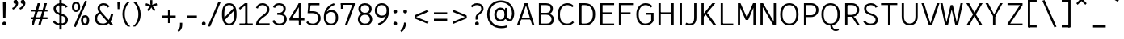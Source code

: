 SplineFontDB: 3.2
FontName: AnalysisSans
FullName: Analysis Sans
FamilyName: Analysis Sans
Weight: Regular
Copyright: Copyright (c) 2024, Bastien
UComments: "2024-12-25: Created with FontForge (http://fontforge.org)"
Version: 001.000
ItalicAngle: 0
UnderlinePosition: -102
UnderlineWidth: 51
Ascent: 800
Descent: 224
InvalidEm: 0
LayerCount: 2
Layer: 0 0 "Arri+AOgA-re" 1
Layer: 1 0 "Avant" 0
XUID: [1021 760 1580941675 4706664]
FSType: 0
OS2Version: 0
OS2_WeightWidthSlopeOnly: 0
OS2_UseTypoMetrics: 1
CreationTime: 1735138560
ModificationTime: 1736377346
PfmFamily: 17
TTFWeight: 400
TTFWidth: 5
LineGap: 192
VLineGap: 0
OS2TypoAscent: 800
OS2TypoAOffset: 0
OS2TypoDescent: -224
OS2TypoDOffset: 0
OS2TypoLinegap: 192
OS2WinAscent: 800
OS2WinAOffset: 0
OS2WinDescent: 224
OS2WinDOffset: 0
HheadAscent: 800
HheadAOffset: 0
HheadDescent: 224
HheadDOffset: 0
OS2Vendor: 'PfEd'
Lookup: 258 0 0 "AnalysisSans-Kern Latin" { "AnalysisSans-Kern Latin-Latin" [153,0,2] } ['kern' ('DFLT' <'dflt' > 'latn' <'dflt' > ) ]
MarkAttachClasses: 1
DEI: 91125
KernClass2: 22 16 "AnalysisSans-Kern Latin-Latin"
 54 A L Z Agrave Aacute Acircumflex Atilde Adieresis Aring
 46 O Q Ograve Oacute Ocircumflex Otilde Odieresis
 1 D
 3 F P
 39 J U Ugrave Uacute Ucircumflex Udieresis
 3 K R
 1 S
 14 T V W Y Yacute
 50 a agrave aacute acircumflex atilde adieresis aring
 3 b p
 43 c d e q egrave eacute ecircumflex edieresis
 3 f t
 50 h m n u ntilde ugrave uacute ucircumflex udieresis
 1 g
 26 k v w x y yacute ydieresis
 44 o ograve oacute ocircumflex otilde odieresis
 1 r
 3 s z
 9 ampersand
 3 one
 1 C
 50 A Agrave Aacute Acircumflex Atilde Adieresis Aring
 48 C O Q Ograve Oacute Ocircumflex Otilde Odieresis
 1 S
 14 T V W Y Yacute
 50 a agrave aacute acircumflex atilde adieresis aring
 20 b h m n p r s ntilde
 45 c d e q u egrave eacute ecircumflex edieresis
 1 g
 3 f t
 44 o ograve oacute ocircumflex otilde odieresis
 1 z
 24 v w x y yacute ydieresis
 86 I i l Igrave Iacute Icircumflex Idieresis igrave iacute icircumflex idieresis dotlessi
 9 ampersand
 0 
 0 {} 0 {} 0 {} 0 {} 0 {} 0 {} 0 {} 0 {} 0 {} -1 {} 0 {} 0 {} 0 {} 0 {} 0 {} 0 {} 0 {} -55 {} -48 {} 16 {} -72 {} 0 {} 0 {} -41 {} 16 {} -16 {} -36 {} 0 {} -55 {} 0 {} -16 {} 0 {} 0 {} -64 {} 0 {} 0 {} -41 {} 0 {} 0 {} -16 {} 0 {} -24 {} -29 {} 0 {} 0 {} 0 {} 0 {} 0 {} 0 {} -54 {} 0 {} 0 {} -52 {} 0 {} 0 {} 0 {} 0 {} 0 {} 0 {} 0 {} 0 {} 0 {} 0 {} 0 {} 0 {} -150 {} -16 {} 0 {} -68 {} -24 {} 0 {} -69 {} -75 {} -68 {} -44 {} 0 {} -24 {} 0 {} 0 {} 0 {} 0 {} -112 {} 0 {} 0 {} -16 {} -24 {} -32 {} -24 {} -24 {} -68 {} -36 {} 0 {} -68 {} 0 {} 0 {} 0 {} 0 {} -48 {} -41 {} 0 {} -68 {} 0 {} 0 {} -24 {} 0 {} -56 {} -41 {} 0 {} -96 {} 0 {} 0 {} 0 {} 0 {} 0 {} 0 {} 0 {} 0 {} 0 {} 0 {} 0 {} 0 {} -17 {} 0 {} 0 {} 0 {} 0 {} 0 {} 0 {} 0 {} -84 {} -27 {} 0 {} -40 {} -96 {} -32 {} -96 {} -95 {} -90 {} -96 {} -82 {} -68 {} 0 {} 0 {} 0 {} 0 {} 0 {} 0 {} 0 {} -96 {} 0 {} 0 {} 0 {} 24 {} -14 {} 0 {} 0 {} -32 {} 0 {} 0 {} 0 {} 0 {} -8 {} 0 {} 0 {} -29 {} -24 {} -23 {} -16 {} -14 {} -24 {} -8 {} 0 {} -68 {} 0 {} 0 {} 0 {} 0 {} -41 {} -4 {} 0 {} -72 {} 0 {} 0 {} -16 {} 0 {} -12 {} -15 {} -32 {} -14 {} 0 {} 0 {} 0 {} 0 {} -48 {} 0 {} 0 {} 0 {} 0 {} 0 {} -32 {} 0 {} -12 {} -32 {} 0 {} -89 {} 0 {} 0 {} 0 {} 0 {} -14 {} -24 {} 0 {} -80 {} 0 {} 0 {} -16 {} 0 {} -8 {} -20 {} -16 {} -27 {} 0 {} 0 {} 0 {} 0 {} 0 {} 0 {} 0 {} -96 {} 0 {} 0 {} -24 {} 0 {} 16 {} -38 {} 0 {} 0 {} 0 {} -24 {} 0 {} 0 {} -64 {} 0 {} 0 {} 0 {} -24 {} -8 {} -40 {} 0 {} 2 {} -32 {} -16 {} 0 {} 0 {} -32 {} 0 {} 0 {} -33 {} 0 {} 0 {} -96 {} 0 {} -15 {} -15 {} -16 {} -7 {} 0 {} 0 {} -16 {} 0 {} 0 {} 0 {} 0 {} -84 {} 0 {} 0 {} -48 {} -16 {} -24 {} -36 {} -16 {} -16 {} -40 {} 0 {} 32 {} 0 {} 0 {} 0 {} 0 {} -36 {} -20 {} 0 {} -84 {} -17 {} -50 {} -24 {} 0 {} -31 {} -34 {} 0 {} 0 {} 0 {} 0 {} 0 {} 0 {} 0 {} 0 {} 0 {} 0 {} 0 {} 0 {} 0 {} 0 {} 0 {} -16 {} 0 {} 0 {} 0 {} -32 {} 0 {} 0 {} 0 {} 0 {} 0 {} 0 {} 0 {} 0 {} 0 {} 0 {} -72 {} 0 {} 0 {} 0 {} 0 {} 0 {} 0 {} 0 {} -24 {} -48 {} 0 {} 0 {} 0 {} 0 {} -48 {} -20 {} -32 {} -32 {} 0 {} -96 {} 0 {} 0 {} 0 {}
LangName: 1033
Encoding: UnicodeBmp
UnicodeInterp: none
NameList: AGL For New Fonts
DisplaySize: -48
AntiAlias: 1
FitToEm: 1
WinInfo: 18 18 14
BeginPrivate: 0
EndPrivate
Grid
-1024 -35 m 0
 2048 -35 l 1024
-1024 933 m 0
 2048 933 l 1024
-1024 768 m 0
 2048 768 l 1024
-1024 880 m 0
 2048 880 l 1024
  Named: "Uppercase_Accent_Y"
-997 670 m 0
 2075 670 l 1024
  Named: "Lowercase_Accent_Y"
-1024 928 m 0
 2048 928 l 1024
-1024 -192 m 0
 2048 -192 l 1024
2048 707 m 0
 -1024 707 l 0
 2048 707 l 0
-1024 715 m 0
 2048 715 l 1024
-1024 519 m 0
 2048 519 l 1024
-1024 -8 m 0
 2048 -8 l 1024
-1018 527 m 0
 2054 527 l 1024
EndSplineSet
AnchorClass2: "Ring"""  "AccentCenter"""  "None""" 
BeginChars: 65536 154

StartChar: A
Encoding: 65 65 0
Width: 639
VWidth: 1048
Flags: W
HStem: 0 21G<40 118.902 524.777 603> 184 62<167 508> 687 20G<280.013 387.28>
VStem: 531 72<0 22.8278>
AnchorPoint: "AccentCenter" 333 880 basechar 0
LayerCount: 2
Fore
SplineSet
167 246 m 1
 508 246 l 1
 508 184 l 1
 167 184 l 1
 167 246 l 1
381 707 m 5
 603 0 l 1
 531 0 l 1
 311 707 l 5
 381 707 l 5
287 707 m 5
 356 707 l 5
 112 0 l 1
 40 0 l 1
 287 707 l 5
EndSplineSet
Validated: 5
Colour: ff0000
EndChar

StartChar: B
Encoding: 66 66 1
Width: 633
VWidth: 1048
Flags: W
HStem: 0 61<172 442.347> 347 62<172 422.235> 646 61<172 423.044>
VStem: 100 72<61 347 409 646> 470 74<454.484 604.431> 501 74<120.479 279.444>
LayerCount: 2
Fore
SplineSet
172 646 m 1xf8
 172 409 l 1
 337 409 l 2
 420 409 470 447 470 537 c 0
 470 619 408 646 331 646 c 2
 172 646 l 1xf8
172 347 m 1
 172 61 l 1
 354 61 l 2
 437 61 501 105 501 201 c 4xf4
 501 301 424 347 331 347 c 2
 172 347 l 1
100 0 m 1
 100 707 l 1
 333 707 l 2
 457 707 544 642 544 536 c 0xf8
 544 441 483 395 434 375 c 1
 522 354 575 293 575 196 c 4
 575 56 470 0 354 0 c 2
 100 0 l 1
EndSplineSet
Validated: 1
EndChar

StartChar: C
Encoding: 67 67 2
Width: 631
VWidth: 1048
Flags: W
HStem: -8 61<251.484 458.852> 653 62<260.764 459.504>
VStem: 56 72<197.644 496.179>
LayerCount: 2
Fore
SplineSet
355 -8 m 1
 175 -8 56 121 56 354 c 5
 56 597 205 715 361 715 c 1
 436 715 503 697 567 623 c 1
 515 585 l 1
 473 631 434 653 359 653 c 1
 235 653 128 565 128 354 c 5
 128 125 225 53 355 53 c 1
 428 53 482 75 527 131 c 1
 575 91 l 1
 519 29 449 -8 355 -8 c 1
EndSplineSet
Validated: 1
EndChar

StartChar: D
Encoding: 68 68 3
Width: 675
VWidth: 1048
Flags: W
HStem: 1 61<144 384.942> 646 61<150 387.459>
VStem: 144 28<1 62 646 707> 530 73<216.057 492.809>
LayerCount: 2
Fore
SplineSet
150 707 m 1
 278 707 l 1
 492 707 603 566 603 361 c 4
 603 138 491 1 274 1 c 1
 144 1 l 1
 144 62 l 1
 276 62 l 1
 416 62 530 138 530 361 c 4
 530 566 415 646 278 646 c 1
 150 646 l 1
 150 707 l 1
100 707 m 1
 172 707 l 1
 172 1 l 1
 100 1 l 1
 100 707 l 1
EndSplineSet
Validated: 5
EndChar

StartChar: E
Encoding: 69 69 4
Width: 595
VWidth: 1048
Flags: W
HStem: 0 61<172 539> 350 66<171 461> 646 61<172 539>
VStem: 171 1<350 416>
AnchorPoint: "AccentCenter" 336 880 basechar 0
LayerCount: 2
Fore
SplineSet
171 416 m 1
 461 416 l 1
 461 350 l 1
 171 350 l 1
 171 416 l 1
172 61 m 1
 539 61 l 1
 539 0 l 1
 172 0 l 1
 172 61 l 1
172 707 m 1
 539 707 l 1
 539 646 l 1
 172 646 l 1
 172 707 l 1
100 707 m 1
 172 707 l 1
 172 0 l 1
 100 0 l 1
 100 707 l 1
EndSplineSet
Validated: 5
EndChar

StartChar: F
Encoding: 70 70 5
Width: 580
VWidth: 1048
Flags: W
HStem: 0 21G<100 173> 354 66<157 470> 646 61<137 548>
VStem: 100 73<0 354 420 646> 137 36<646 707> 157 16<354 420>
LayerCount: 2
Fore
SplineSet
157 420 m 1xe4
 470 420 l 1
 470 354 l 1
 157 354 l 1
 157 420 l 1xe4
137 707 m 5xe8
 548 707 l 5
 548 646 l 5
 137 646 l 5
 137 707 l 5xe8
100 707 m 5xf0
 173 707 l 5xe8
 173 0 l 1
 100 0 l 1
 100 707 l 5xf0
EndSplineSet
Validated: 5
Colour: ff0000
EndChar

StartChar: G
Encoding: 71 71 6
Width: 674
VWidth: 1048
Flags: W
HStem: -8 61<258.27 453.52> 340 62<370 535> 645 62<262.215 459.676>
VStem: 64 74<199.777 492.943> 535 75<120.21 340>
LayerCount: 2
Fore
SplineSet
610 134 m 1
 562 60 492 -8 350 -8 c 1
 222 -8 64 68 64 358 c 1
 64 592 217 707 352 707 c 1
 448 707 512 683 574 611 c 1
 524 568 l 1
 484 624 424 645 352 645 c 1
 239 645 139.954751131 552 138 358 c 1
 138 120 244 53 352 53 c 1
 442 53 512 98 535 152 c 1
 535 340 l 1
 370 340 l 1
 370 402 l 1
 610 402 l 1
 610 134 l 1
EndSplineSet
EndChar

StartChar: H
Encoding: 72 72 7
Width: 683
VWidth: 1048
Flags: W
HStem: 0 21G<100 172 511 583> 354 66<137 546> 687 20G<100 172 511 583>
VStem: 100 72<0 354 420 707> 137 35<354 420> 511 72<0 354 420 707> 511 35<354 420>
LayerCount: 2
Fore
SplineSet
137 420 m 1xea
 546 420 l 1
 546 354 l 1
 137 354 l 1
 137 420 l 1xea
511 707 m 5xe4
 583 707 l 5
 583 0 l 1
 511 0 l 1
 511 707 l 5xe4
100 707 m 5xf0
 172 707 l 5
 172 0 l 1
 100 0 l 1
 100 707 l 5xf0
EndSplineSet
Validated: 5
EndChar

StartChar: I
Encoding: 73 73 8
Width: 232
VWidth: 1048
Flags: W
HStem: 0 21G<80 152> 687 20G<80 152>
VStem: 80 72<0 707>
AnchorPoint: "AccentCenter" 116 880 basechar 0
LayerCount: 2
Fore
SplineSet
80 707 m 5
 152 707 l 5
 152 0 l 1
 80 0 l 1
 80 707 l 5
EndSplineSet
Validated: 1
EndChar

StartChar: J
Encoding: 74 74 9
Width: 461
VWidth: 1048
Flags: W
HStem: -8 61<74.1565 252.192> 687 20G<309 381>
VStem: 309 72<118.471 707>
LayerCount: 2
Fore
SplineSet
381 707 m 5
 381 234 l 1
 381 76 295 -8 170 -8 c 1
 109 -8 80 0 32 32 c 1
 63 82 l 1
 101 57 127 53 174 53 c 3
 270 53 309 118 309 231 c 1
 309 707 l 5
 381 707 l 5
EndSplineSet
EndChar

StartChar: K
Encoding: 75 75 10
Width: 585
VWidth: 1048
Flags: W
HStem: 0 21G<80 152 450.654 561> 687 20G<80 152 405.466 518>
VStem: 80 72<0 253 355 707> 131 21<253 355>
LayerCount: 2
Fore
SplineSet
238 407 m 1xc0
 287 375 l 1
 561 0 l 1
 465 0 l 1
 191 382 l 1
 238 407 l 1xc0
131 253 m 1xd0
 131 355 l 1
 422 707 l 5
 518 707 l 5
 131 253 l 1xd0
80 707 m 5xe0
 152 707 l 5
 152 0 l 1
 80 0 l 1
 80 707 l 5xe0
EndSplineSet
Colour: ff0000
EndChar

StartChar: L
Encoding: 76 76 11
Width: 558
VWidth: 1048
Flags: W
HStem: 0 61<147 498> 687 20G<100 172>
VStem: 100 72<61 707> 147 25<0 61>
LayerCount: 2
Fore
SplineSet
147 61 m 1xd0
 498 61 l 1
 498 0 l 1
 147 0 l 1
 147 61 l 1xd0
100 707 m 5xe0
 172 707 l 5xe0
 172 0 l 1xd0
 100 0 l 1
 100 707 l 5xe0
EndSplineSet
Validated: 5
EndChar

StartChar: M
Encoding: 77 77 12
Width: 725
VWidth: 1048
Flags: W
HStem: 0 21G<80 152 573 645> 687 20G<80 172.91 552.396 645>
VStem: 80 72<0 578> 146 6<578 707> 573 72<0 578> 573 7<578 707>
LayerCount: 2
Fore
SplineSet
580 707 m 17xc4
 580 578 l 1
 410 184 l 1
 336 184 l 1
 561 707 l 1
 580 707 l 17xc4
146 707 m 25xd0
 164 707 l 1
 397 184 l 1
 324 184 l 1
 146 578 l 1
 146 707 l 25xd0
573 707 m 1xc4
 645 707 l 1
 645 0 l 1
 573 0 l 1xc8
 573 707 l 1xc4
80 707 m 1xe0
 152 707 l 1xd0
 152 0 l 1
 80 0 l 1
 80 707 l 1xe0
EndSplineSet
EndChar

StartChar: N
Encoding: 78 78 13
Width: 651
VWidth: 1048
Flags: W
HStem: 0 21G<80 152 477.514 571> 687 20G<80 173.616 499 571>
VStem: 80 72<0 599> 145 7<599 707> 499 72<113 707> 499 8<0 113>
LayerCount: 2
Fore
SplineSet
145 707 m 1xd4
 162 707 l 1
 507 113 l 1
 507 0 l 1
 489 0 l 1
 145 599 l 1
 145 707 l 1xd4
499 707 m 1xc8
 571 707 l 1
 571 0 l 1xc8
 499 0 l 1xc4
 499 707 l 1xc8
80 707 m 1xe0
 152 707 l 1xd0
 152 0 l 1
 80 0 l 1
 80 707 l 1xe0
EndSplineSet
EndChar

StartChar: O
Encoding: 79 79 14
Width: 710
VWidth: 1048
Flags: W
HStem: -8 61<261.107 453.45> 653 62<260.283 454.626>
VStem: 64 72<203.006 506.943> 573 73<198.366 507.258>
AnchorPoint: "AccentCenter" 359 880 basechar 0
LayerCount: 2
Fore
SplineSet
136 354 m 0
 136 136 234 53 358 53 c 0
 482 53 573 136 573 354 c 0
 573 572 482 653 358 653 c 4
 234 653 136 572 136 354 c 0
64 354 m 0
 64 626 218 715 358 715 c 4
 498 715 646 624 646 357 c 0
 646 89 508 -8 358 -8 c 0
 206 -8 64 93 64 354 c 0
EndSplineSet
Validated: 1
EndChar

StartChar: P
Encoding: 80 80 15
Width: 625
VWidth: 1048
Flags: W
HStem: 0 21G<100 167> 263 61<165 405.606> 646 61<161 413.45>
VStem: 100 67<0 263 324 646> 161 6<646 707> 165 2<263 324> 489 72<406.174 570.609>
LayerCount: 2
Fore
SplineSet
161 707 m 5xea
 161 707 265 707 339 707 c 4
 470 707 561 609 561 491 c 4
 561 364 464 263 321 263 c 13
 165 263 l 5
 165 324 l 5xe6
 321 324 l 21
 424 324 489 401 489 491 c 4
 489 577 423 646 339 646 c 13
 161 646 l 5
 161 707 l 5xea
100 707 m 5xf2
 167 707 l 5xea
 167 0 l 1
 100 0 l 1
 100 707 l 5xf2
EndSplineSet
Validated: 5
Colour: ff0000
EndChar

StartChar: Q
Encoding: 81 81 16
Width: 710
VWidth: 1048
Flags: W
HStem: -184 60<458.491 601.817> -8 8<344 408> 653 62<260.283 454.722>
VStem: 64 72<203.006 506.943> 574 72<198.366 507.258>
AnchorPoint: "AccentCenter" 370 880 basechar 0
LayerCount: 2
Fore
SplineSet
136 354 m 0
 136 136 234 53 358 53 c 0
 482 53 574 136 574 354 c 0
 574 572 482 653 358 653 c 0
 234 653 136 572 136 354 c 0
64 354 m 0
 64 626 218 715 358 715 c 0
 498 715 646 624 646 357 c 0
 646 89 508 -8 358 -8 c 0
 206 -8 64 93 64 354 c 0
408 0 m 25
 408 0 415 -124 526 -124 c 0
 568 -124 598 -104 598 -104 c 25
 620 -152 l 1
 620 -152 586 -184 518 -184 c 0
 403 -184 344 -80 344 0 c 9
 408 0 l 25
EndSplineSet
Validated: 5
EndChar

StartChar: R
Encoding: 82 82 17
Width: 619
VWidth: 1048
Flags: W
HStem: 0 21G<100 172 476.347 571> 283 61<163 395.651> 283 11<304 352> 646 61<159 402.815>
VStem: 100 72<0 283 344 646> 163 9<283 344 646 707> 472 74<416.648 576.96>
LayerCount: 2
Fore
SplineSet
303 294 m 5xb2
 352 294 l 5
 417 245 l 5
 571 0 l 1
 489 0 l 1
 303 294 l 5xb2
159 707 m 5
 159 707 249 707 323 707 c 4
 454 707 546 617 546 499 c 4
 546 372 447 283 304 283 c 13
 163 283 l 5
 163 344 l 5
 304 344 l 21xd6
 407 344 472 409 472 499 c 4
 472 585 407 646 323 646 c 13
 159 646 l 5
 159 707 l 5
100 707 m 5x9a
 172 707 l 5x96
 172 0 l 1
 100 0 l 1
 100 707 l 5x9a
EndSplineSet
Validated: 5
Colour: ff0000
EndChar

StartChar: S
Encoding: 83 83 18
Width: 578
VWidth: 1048
Flags: W
HStem: -8 61<193.117 392.807> 653 62<205.826 389.413>
VStem: 86 71<461.266 606.246> 449 73<102.854 250.322>
LayerCount: 2
Fore
SplineSet
303 715 m 1
 396 715 462 676 512 597 c 5
 449 568 l 5
 426 621 369 653 298 653 c 1
 202 653 157 605 157 543 c 1
 157 453 197 425 318 385 c 0
 445 343 522 291 522 171 c 1
 522 48 414 -8 288 -8 c 1
 178 -8 92 46 56 123 c 1
 122 154 l 1
 144 93 206 53 288 53 c 1
 389 53 449 93 449 170 c 1
 449 278 379 297 255 338 c 0
 145 375 86 432 86 542 c 1
 86 647 176 715 303 715 c 1
EndSplineSet
EndChar

StartChar: T
Encoding: 84 84 19
Width: 595
VWidth: 1048
Flags: W
HStem: 0 21G<255 327> 647 60<34 549>
VStem: 255 72<0 707>
LayerCount: 2
Fore
SplineSet
34 707 m 5
 549 707 l 5
 549 647 l 5
 34 647 l 5
 34 707 l 5
255 707 m 5
 327 707 l 5
 327 0 l 1
 255 0 l 1
 255 707 l 5
EndSplineSet
Validated: 5
Colour: ff0000
EndChar

StartChar: U
Encoding: 85 85 20
Width: 707
VWidth: 1048
Flags: W
HStem: -8 61<264.707 442.31> 687 20G<100 172 535 607>
VStem: 100 72<156.218 707> 535 72<156.218 707>
AnchorPoint: "AccentCenter" 335 880 basechar 0
LayerCount: 2
Fore
SplineSet
100 707 m 1
 172 707 l 1
 172 279 l 1
 172 109 262 53 356 53 c 0
 444 53 535 109 535 279 c 1
 535 707 l 1
 607 707 l 1
 607 277 l 1
 607 77 481 -8 352 -8 c 0
 227 -8 100 77 100 279 c 1
 100 707 l 1
EndSplineSet
Validated: 1
EndChar

StartChar: V
Encoding: 86 86 21
Width: 639
VWidth: 1048
Flags: W
HStem: 0 21G<265.267 372.761> 687 20G<34 121.393 517.55 605>
LayerCount: 2
Fore
SplineSet
296 0 m 1
 524 707 l 5
 605 707 l 5
 366 0 l 1
 296 0 l 1
34 707 m 5
 115 707 l 5
 341 0 l 1
 272 0 l 1
 34 707 l 5
EndSplineSet
Validated: 5
Colour: ff0000
EndChar

StartChar: W
Encoding: 87 87 22
Width: 810
VWidth: 1048
Flags: W
HStem: 0 21G<192.615 287.719 516.406 607.385> 687 20G<42 120.045 679.955 758>
VStem: 42 74<674.305 707> 684 74<674.305 707>
LayerCount: 2
Fore
SplineSet
585 0 m 1
 521 0 l 1
 374 640 l 1
 442 640 l 1
 585 0 l 1
758 707 m 1
 603 0 l 1
 541 0 l 1
 684 707 l 1
 758 707 l 1
215 0 m 1
 366 640 l 1
 434 640 l 1
 283 0 l 1
 215 0 l 1
42 707 m 1
 116 707 l 1
 259 0 l 1
 197 0 l 1
 42 707 l 1
EndSplineSet
Validated: 5
Colour: ff0000
EndChar

StartChar: X
Encoding: 88 88 23
Width: 612
VWidth: 1048
Flags: W
HStem: 0 21G<48 149.126 461.94 564> 687 20G<48 149.2 461.867 564>
LayerCount: 2
Fore
SplineSet
48 707 m 1
 138 707 l 1
 306 407 l 5
 473 707 l 1
 564 707 l 1
 351 354 l 5
 564 0 l 1
 473 0 l 1
 306 302 l 5
 138 0 l 1
 48 0 l 1
 261 354 l 5
 48 707 l 1
EndSplineSet
Validated: 1
EndChar

StartChar: Y
Encoding: 89 89 24
Width: 627
VWidth: 1048
Flags: W
HStem: 0 21G<279 352> 295 12<284 347> 687 20G<40 137.68 489.515 587>
VStem: 279 73<0 307>
AnchorPoint: "AccentCenter" 312 880 basechar 0
LayerCount: 2
Fore
SplineSet
279 307 m 1
 352 307 l 1
 352 0 l 1
 279 0 l 1
 279 307 l 1
284 295 m 1
 500 707 l 5
 587 707 l 5
 347 295 l 1
 284 295 l 1
40 707 m 5
 127 707 l 5
 347 295 l 1
 284 295 l 1
 40 707 l 5
EndSplineSet
Validated: 5
Colour: ff0000
EndChar

StartChar: Z
Encoding: 90 90 25
Width: 675
VWidth: 1048
Flags: W
HStem: 0 61<182 575> 646 61<100 575>
LayerCount: 2
Fore
SplineSet
493 646 m 5
 575 646 l 5
 182 61 l 1
 100 61 l 1
 493 646 l 5
100 61 m 1
 575 61 l 1
 575 0 l 1
 100 0 l 1
 100 61 l 1
100 707 m 5
 575 707 l 5
 575 646 l 5
 100 646 l 5
 100 707 l 5
EndSplineSet
Validated: 5
EndChar

StartChar: bracketleft
Encoding: 91 91 26
Width: 458
VWidth: 1048
Flags: W
HStem: -66 62<110 357> 757 62<110 357>
VStem: 110 41<-66 -4 757 819>
LayerCount: 2
Fore
SplineSet
110 757 m 1
 110 819 l 1
 357 819 l 1
 357 757 l 1
 110 757 l 1
110 -66 m 1
 110 -4 l 1
 357 -4 l 1
 357 -66 l 1
 110 -66 l 1
77 819 m 1
 151 819 l 1
 151 -66 l 1
 77 -66 l 1
 77 819 l 1
EndSplineSet
Validated: 5
EndChar

StartChar: backslash
Encoding: 92 92 27
Width: 624
VWidth: 1048
Flags: W
LayerCount: 2
Fore
SplineSet
77 795 m 5
 144 819 l 5
 523 -38 l 5
 456 -62 l 5
 77 795 l 5
EndSplineSet
Validated: 1
EndChar

StartChar: bracketright
Encoding: 93 93 28
Width: 458
VWidth: 1048
Flags: W
HStem: -66 62<77 325> 757 62<77 325>
VStem: 284 41<-66 -4 757 819>
LayerCount: 2
Fore
SplineSet
325 757 m 1
 77 757 l 1
 77 819 l 1
 325 819 l 1
 325 757 l 1
325 -66 m 1
 77 -66 l 1
 77 -4 l 1
 325 -4 l 1
 325 -66 l 1
357 819 m 1
 357 -66 l 1
 284 -66 l 1
 284 819 l 1
 357 819 l 1
EndSplineSet
Validated: 5
EndChar

StartChar: asciicircum
Encoding: 94 94 29
Width: 505
VWidth: 1048
Flags: W
HStem: 667 185
VStem: 77 327
LayerCount: 2
Fore
SplineSet
77 716 m 25
 208 852 l 1
 273 852 l 25
 404 716 l 25
 364 667 l 25
 241 786 l 25
 118 667 l 25
 77 716 l 25
EndSplineSet
Validated: 1
EndChar

StartChar: underscore
Encoding: 95 95 30
Width: 579
VWidth: 1048
Flags: W
HStem: -66 66<95 496>
LayerCount: 2
Fore
SplineSet
95 0 m 5
 496 0 l 5
 496 -66 l 5
 95 -66 l 5
 95 0 l 5
EndSplineSet
Validated: 1
EndChar

StartChar: grave
Encoding: 96 96 31
Width: 424
VWidth: 1048
Flags: W
HStem: 765 185
VStem: 77 247
LayerCount: 2
Fore
SplineSet
290 765 m 1
 77 889 l 1
 120 950 l 1
 324 814 l 1
 290 765 l 1
EndSplineSet
Validated: 1
EndChar

StartChar: a
Encoding: 97 97 32
Width: 550
Flags: W
HStem: -8 60<166.586 332.123> 246 61<173.124 394> 466 61<175.083 347.645>
VStem: 63 73<81.6253 212.783> 394 73<112.617 246 307 420.883>
AnchorPoint: "AccentCenter" 271 686 basechar 0
AnchorPoint: "Ring" 275 686 basechar 0
LayerCount: 2
Fore
SplineSet
136 147 m 0
 136 84 172 52 247 52 c 0
 334 52 394 107 394 190 c 2
 394 246 l 1
 295 246 l 2
 187 246 136 226 136 147 c 0
405 77 m 1
 375 15 310 -8 243 -8 c 0
 132 -8 63 52 63 147 c 0
 63 252 141 307 281 307 c 2
 394 307 l 1
 394 346 l 2
 394 430 340 466 263 466 c 0
 203 466 162 446 135 404 c 1
 91 440 l 1
 124 494 186 527 265 527 c 0
 374 527 467 474 467 332 c 2
 467 122 l 1
 467 92 471 61 500 36 c 1
 462 -8 l 1
 432 16 412 40 405 77 c 1
EndSplineSet
EndChar

StartChar: b
Encoding: 98 98 33
Width: 645
VWidth: 1048
Flags: W
HStem: -8 61<246.741 417.688> 0 21G<108 170.965> 466 61<244.394 416.733>
VStem: 108 74<32.9661 57 188 724> 108 57<0 24.0339> 499 74<144.048 375.461>
LayerCount: 2
Fore
SplineSet
155 421 m 5xb4
 171 462 224 527 337 527 c 5
 464 527 573 440 573 269 c 5
 573 78 461 -8 337 -8 c 5
 222 -8 171 51 151 98 c 5
 182 188 l 5
 182 110 245 53 333 53 c 5
 434 53 499 120 499 266 c 5
 499 399 427 466 333 466 c 5
 247 466 182 417 182 337 c 5
 155 421 l 5xb4
108 724 m 5
 182 724 l 5
 182 57 l 5x74
 165 0 l 5
 108 0 l 5x6c
 108 724 l 5
EndSplineSet
Validated: 5
EndChar

StartChar: c
Encoding: 99 99 34
Width: 565
VWidth: 1048
Flags: W
HStem: -8 60<228.252 400.016> 467 60<229.113 398.573>
VStem: 68 72<146.964 365.527>
LayerCount: 2
Fore
SplineSet
311 527 m 1
 403 527 480 485 516 409 c 1
 460.221679688 381 l 1
 432 435 377 467 313 467 c 1
 216 467 140 394 140 252 c 1
 140 119 221 52 311 52 c 1
 372 52 435 80 466 139.432617188 c 1
 522 114 l 5
 482 38 413 -8 309 -8 c 1
 168 -8 68 101 68 251 c 1
 68 422 179 527 311 527 c 1
EndSplineSet
EndChar

StartChar: d
Encoding: 100 100 35
Width: 645
VWidth: 1048
Flags: W
HStem: -8 61<226.874 397.759> 0 21G<473.386 537> 466 61<228.267 400.48>
VStem: 72 74<144.048 375.461> 463 74<31.464 57 188 724> 479 58<0 25.536>
LayerCount: 2
Fore
SplineSet
489 421 m 1xb8
 463 337 l 1
 463 417 398 466 312 466 c 1
 218 466 146 399 146 266 c 1
 146 120 211 53 312 53 c 1
 400 53 463 110 463 188 c 1
 493 98 l 1
 473 51 422 -8 307 -8 c 1
 183 -8 72 78 72 269 c 1
 72 440 181 527 308 527 c 1
 421 527 473 462 489 421 c 1xb8
537 724 m 1
 537 0 l 1
 479 0 l 1x74
 463 57 l 1
 463 724 l 1
 537 724 l 1
EndSplineSet
Validated: 5
EndChar

StartChar: e
Encoding: 101 101 36
Width: 581
VWidth: 1048
Flags: W
HStem: -8 57<216.831 390.005> 238 62<138 447> 470 57<212.447 379.066>
VStem: 64 74<139.722 238 300 382.465> 447 72<300 395.622>
AnchorPoint: "AccentCenter" 304 686 basechar 0
LayerCount: 2
Fore
SplineSet
300 470 m 1
 186 470 138 392 138 300 c 1
 447 300 l 1
 447 406 387 470 300 470 c 1
300 527 m 0
 431 527 519 436 519 280 c 1
 492 238 l 1
 138 238 l 1
 138 133 194 49 298 49 c 0
 368 49 418.66015625 78.8505859375 459.823242188 136.534179688 c 5
 512 97 l 5
 456.533203125 22.0732421875 394 -8 300 -8 c 0
 161 -8 64 98 64 261 c 0
 64 422 155 527 300 527 c 0
EndSplineSet
Validated: 1
EndChar

StartChar: f
Encoding: 102 102 37
Width: 416
VWidth: 1048
Flags: W
HStem: 0 21G<132 206> 458 61<87.2 378> 458 45<32 76.8> 674 58<250.957 384.383>
VStem: 132 74<0 626.559>
LayerCount: 2
Fore
SplineSet
317 674 m 1x98
 234 674 206 610 206 527 c 1
 206 0 l 25
 132 0 l 25
 132 520 l 1
 132 652 194 732 313 732 c 1
 341 732 362 728 392 718 c 1
 382 664 l 1
 359 672 342 674 317 674 c 1x98
32 503 m 1xb8
 132 519 l 1
 378 519 l 1
 378 458 l 1
 266 458 l 1xd8
 32 458 l 1
 32 503 l 1xb8
EndSplineSet
Validated: 5
EndChar

StartChar: g
Encoding: 103 103 38
Width: 547
VWidth: 1048
Flags: W
HStem: -192 57<144.252 384.523> 12 62<135 204 208 412.094> 25 49<109 202> 467 60<171.701 329.267 439.908 529>
VStem: 26 79<-100.702 -7.57165> 61 66<86.9209 156.601 289.211 422.09> 372 73<284.699 426.14> 429 74<-98.1342 -4.70333>
LayerCount: 2
Fore
SplineSet
386 472 m 1x90
 427 511 461 527 529 527 c 1
 529 467 l 1
 481 467 447 460 425 429 c 1
 386 472 l 1x90
58 362 m 0
 58 463 136 527 249 527 c 0
 365 527 445 463 445 362 c 0x92
 445 253 363 188 247 188 c 0
 125 188 58 264 58 362 c 0
131 358 m 0
 131 282 172 245 253 245 c 0
 327 245 372 282 372 358 c 0
 372 424 327 467 253 467 c 0
 172 467 131 424 131 358 c 0
338 74 m 1xd9
 435 74 503 22 503 -55 c 0
 503 -146 400 -192 265 -192 c 0
 96 -192 26 -129 26 -53 c 1
 26 20 98 74 188 74 c 1
 338 74 l 1xd9
343 12 m 1
 204 12 l 1
 135 12 105 -14 105 -53 c 1
 105 -103 153 -135 267 -135 c 0
 363 -135 429 -104 429 -54 c 0
 429 -1 389 12 343 12 c 1
271 189 m 1
 179 182 127 160 127 119 c 0
 127 88 166 74 208 74 c 0xd4
 202 25 l 0
 109 25 61 65 61 118 c 0xb4
 61 188 153 218 251 229 c 1
 271 189 l 1
EndSplineSet
Validated: 5
Colour: ff0000
EndChar

StartChar: h
Encoding: 104 104 39
Width: 573
VWidth: 1048
Flags: W
HStem: 0 21G<80 154 412 485> 466 61<208.652 365.553>
VStem: 80 74<0 724> 412 73<0 416.621>
LayerCount: 2
Fore
SplineSet
81 724 m 1
 154 724 l 1
 154 0 l 1
 80 0 l 1
 81 724 l 1
137 423 m 1
 146 459 191 527 300 527 c 0
 430 527 485 435 485 326 c 1
 485 0 l 1
 412 0 l 1
 412 324 l 2
 412 414 374 466 291 466 c 0
 195 466 154 402 154 330 c 1
 137 423 l 1
EndSplineSet
EndChar

StartChar: i
Encoding: 105 105 40
Width: 264
VWidth: 1048
Flags: W
HStem: 0 21G<94 168> 499 20G<94 168> 650 105<89.5153 174.485>
VStem: 80 104<659.515 745.146> 94 74<0 519>
LayerCount: 2
Fore
SplineSet
94 0 m 1xe8
 94 519 l 1
 168 519 l 1
 168 0 l 1
 94 0 l 1xe8
80 702 m 0xf0
 80 731 103 755 132 755 c 0
 161 755 184 731 184 702 c 0
 184 673 161 650 132 650 c 0
 103 650 80 673 80 702 c 0xf0
EndSplineSet
Validated: 1
EndChar

StartChar: j
Encoding: 106 106 41
Width: 254
VWidth: 1048
Flags: W
HStem: 499 20G<89 163> 650 105<84.5153 170.146>
VStem: 75 105<659.515 745.146> 89 74<-75.1158 519>
LayerCount: 2
Fore
SplineSet
75 702 m 0xe0
 75 731 98 755 127 755 c 0
 156 755 180 731 180 702 c 0
 180 673 156 650 127 650 c 0
 98 650 75 673 75 702 c 0xe0
-11 -141 m 5
 51 -119 89 -72 89 45 c 1
 89 519 l 1
 163 519 l 1
 163 45 l 5xd0
 163 -94 95 -165 17 -192 c 5
 -11 -141 l 5
EndSplineSet
Validated: 1
Colour: ff0000
EndChar

StartChar: k
Encoding: 107 107 42
Width: 530
VWidth: 1048
Flags: W
HStem: 0 21G<80 154 383.103 491> 499 20G<369.049 488>
VStem: 80 74<0 180 252 724>
LayerCount: 2
Fore
SplineSet
240 276 m 1
 289 245 l 1
 491 0 l 5
 399 0 l 21
 182 273 l 1
 240 276 l 1
135 252 m 1
 388 519 l 5
 488 519 l 5
 152 180 l 1
 135 252 l 1
80 724 m 1
 154 724 l 1
 154 0 l 1
 80 0 l 1
 80 724 l 1
EndSplineSet
Colour: ff0000
EndChar

StartChar: l
Encoding: 108 108 43
Width: 250
VWidth: 1048
Flags: W
HStem: 0 21G<88 162> 748 20G<88 162>
VStem: 88 74<0 768>
LayerCount: 2
Fore
SplineSet
88 0 m 1
 88 768 l 1
 162 768 l 1
 162 0 l 1
 88 0 l 1
EndSplineSet
Validated: 1
EndChar

StartChar: m
Encoding: 109 109 44
Width: 831
VWidth: 1048
Flags: W
HStem: 0 21G<80 153 377 450 678 751> 466 61<212.705 348.842 501.594 639.986> 499 20G<80 140.596>
VStem: 80 73<0 340 430 469.872> 80 57<479.128 519> 377 73<0 421.265> 678 73<0 428.937>
LayerCount: 2
Fore
SplineSet
424 432 m 1xc6
 442 475 486 527 586 527 c 1
 679 527 751 459 751 354 c 1
 751 0 l 1
 678 0 l 1
 678 353 l 1
 678 430 631 466 576 466 c 1
 497 466 451 407 450 352 c 1
 424 432 l 1xc6
143 434 m 1
 154 467 192 527 293 527 c 1
 364 527 418 486 438 430 c 1
 450 430 l 1
 450 0 l 1
 377 0 l 1
 377 369 l 1
 377 427 344 466 289 466 c 1
 201 466 153 398 153 340 c 1xd6
 143 434 l 1
80 519 m 1xae
 137 519 l 1xae
 153 430 l 1
 153 0 l 1
 80 0 l 1xb6
 80 519 l 1xae
EndSplineSet
EndChar

StartChar: n
Encoding: 110 110 45
Width: 570
VWidth: 1048
Flags: W
HStem: 0 21G<80 153 424 498> 466 61<221.418 377.599> 499 20G<80 141.638>
VStem: 80 73<0 313 450 480.912> 80 57<488.088 519> 424 74<0 416.621>
AnchorPoint: "AccentCenter" 282 686 basechar 0
LayerCount: 2
Fore
SplineSet
80 519 m 5xac
 137 519 l 5xac
 153 450 l 5
 153 0 l 5
 80 0 l 5xb4
 80 519 l 5xac
135 413 m 5
 147 465 220 527 312 527 c 4
 442 527 498 435 498 326 c 5
 498 0 l 5
 424 0 l 5
 424 324 l 6
 424 414 386 466 303 466 c 4
 203 466 153 389 153 313 c 5xd4
 135 413 l 5
EndSplineSet
Validated: 5
EndChar

StartChar: o
Encoding: 111 111 46
Width: 636
VWidth: 1048
Flags: W
HStem: -8 61<233.916 400.636> 466 61<236.726 395.951>
VStem: 72 74<149.131 366.883> 490 74<149.131 366.883>
AnchorPoint: "AccentCenter" 302 686 basechar 0
LayerCount: 2
Fore
SplineSet
146 258 m 0
 146 121 224 53 316 53 c 0
 408 53 490 121 490 258 c 0
 490 395 408 466 316 466 c 0
 224 466 146 395 146 258 c 0
72 261 m 0
 72 428 181 527 316 527 c 0
 451 527 564 428 564 261 c 0
 564 94 451 -8 316 -8 c 0
 190 -8 72 94 72 261 c 0
EndSplineSet
EndChar

StartChar: p
Encoding: 112 112 47
Width: 615
VWidth: 1048
Flags: W
HStem: -8 61<213.406 383.628> 466 61<218.582 392.276>
VStem: 80 73<462 487.536> 80 57<493.464 519> 471 73<148.478 376.539>
LayerCount: 2
Fore
SplineSet
127 98 m 1xe8
 143 57 192 -8 305 -8 c 1
 432 -8 544 87 544 258 c 1
 544 449 433 527 309 527 c 1
 194 527 143 468 123 421 c 1
 153 331 l 1
 153 409 217 466 305 466 c 1
 406 466 471 403 471 257 c 1
 471 124 395 53 301 53 c 1
 215 53 153 102 153 182 c 1
 127 98 l 1xe8
80 -197 m 1xd8
 153 -197 l 1
 153 462 l 1xe8
 137 519 l 1
 80 519 l 1
 80 -197 l 1xd8
EndSplineSet
EndChar

StartChar: q
Encoding: 113 113 48
Width: 616
VWidth: 1048
Flags: W
HStem: -8 61<236.045 402.877> 466 61<221.639 398.415> 499 20G<472.386 536>
VStem: 72 74<149.974 381.234> 462 74<-197 331 462 487.536> 478 58<493.464 519>
LayerCount: 2
Fore
SplineSet
487 98 m 1xd8
 471 57 425 -8 312 -8 c 1
 185 -8 72 87 72 258 c 1
 72 449 181 527 305 527 c 1
 420 527 471 468 491 421 c 1
 462 331 l 1
 462 409 400 466 312 466 c 1
 211 466 146 407 146 261 c 1
 146 128 222 53 316 53 c 1
 402 53 462 102 462 182 c 1
 487 98 l 1xd8
536 -197 m 1
 462 -197 l 1
 462 462 l 1xb8
 478 519 l 1
 536 519 l 1xb4
 536 -197 l 1
EndSplineSet
EndChar

StartChar: r
Encoding: 114 114 49
Width: 424
VWidth: 1048
Flags: W
HStem: 0 21G<96 169> 463 64<232.885 374.609> 499 20G<96 155.645>
VStem: 96 73<0 373 398 452.208> 96 57<464.792 519>
LayerCount: 2
Fore
SplineSet
308 527 m 5xd0
 339 527 360 523 385 515 c 1
 372 456 l 1
 354 461 334 463 312 463 c 5
 208 463 169 386 169 271 c 1
 145 373 l 1
 155 462 212 527 308 527 c 5xd0
96 519 m 1xa8
 153 519 l 1xa8
 169 398 l 1
 169 0 l 1
 96 0 l 1xb0
 96 519 l 1xa8
EndSplineSet
Validated: 5
Colour: ff0000
EndChar

StartChar: s
Encoding: 115 115 50
Width: 513
VWidth: 1048
Flags: W
HStem: -8 60<170.026 354.286> 467 60<174.338 342.903>
VStem: 57.8877 66.1123<93.8131 126.301> 68 74<335.198 437.781> 386 74<80.5489 184.471>
LayerCount: 2
Fore
SplineSet
258 527 m 1xd8
 353 527 417 492 453 413 c 1
 391.259765625 387.155273438 l 5
 369.360351562 438 326 467 260 467 c 1
 191 467 142 436 142 391 c 1xd8
 142 348 151.137695312 319.581054688 283 288 c 0
 384 263.810546875 460 219 460 133 c 1
 460 37 370 -8 257 -8 c 1
 152 -8 70.9140625 44.9072265625 57.8876953125 124.877929688 c 1
 124 138 l 1xe8
 135.46875 87.3984375 178 52 255 52 c 1
 340 52 386 78 386 134 c 1
 386 186 343 214 229 239 c 0
 113 265 68 317 68 387 c 1
 68 463 143 527 258 527 c 1xd8
EndSplineSet
EndChar

StartChar: t
Encoding: 116 116 51
Width: 418
VWidth: 1048
Flags: W
HStem: -8 59<226.839 362.13> 459 60<40 354>
VStem: 126 73<81.5567 635>
LayerCount: 2
Fore
SplineSet
276 -8 m 1
 157 -8 126 70 126 173 c 1
 126 635 l 1
 199 686 l 1
 199 173 l 1
 199 90 226 51 286 51 c 1
 313 51 337 57 361 71 c 1
 378 23 l 1
 353 4 320 -8 276 -8 c 1
40 459 m 1
 40 519 l 1
 354 519 l 1
 354 459 l 1
 40 459 l 1
EndSplineSet
Validated: 5
EndChar

StartChar: u
Encoding: 117 117 52
Width: 606
VWidth: 1048
Flags: W
HStem: -8 61<209.604 364.334> 0 21G<444.098 506> 499 20G<88 161 432 506>
VStem: 88 73<103.167 519> 432 74<45.264 82 119 519> 448 58<0 36.736>
AnchorPoint: "AccentCenter" 296 686 basechar 0
LayerCount: 2
Fore
SplineSet
506 0 m 5x74
 448 0 l 5x74
 432 82 l 5
 432 519 l 5
 506 519 l 5x78
 506 0 l 5x74
450 119 m 5
 421 46 369 -8 277 -8 c 4
 147 -8 88 85 88 194 c 5
 88 519 l 5
 161 519 l 5
 161 196 l 6
 161 106 200 53 283 53 c 4
 381 53 432 124 432 208 c 5xb8
 450 119 l 5
EndSplineSet
Validated: 5
EndChar

StartChar: v
Encoding: 118 118 53
Width: 564
VWidth: 1048
Flags: W
HStem: 0 21G<232.946 319.516> 499 20G<32 119.514 444.023 532>
LayerCount: 2
Fore
SplineSet
245 0 m 1
 452 519 l 1
 532 519 l 1
 311 0 l 1
 245 0 l 1
32 519 m 1
 112 519 l 1
 307 0 l 1
 241 0 l 1
 32 519 l 1
EndSplineSet
Validated: 5
Colour: ff0000
EndChar

StartChar: w
Encoding: 119 119 54
Width: 719
VWidth: 1048
Flags: W
HStem: 0 21G<170.26 262.746 450.605 542.971> 499 20G<52 129.277 588.414 667>
VStem: 52 73<488.755 519> 593 74<490.161 519>
LayerCount: 2
Fore
SplineSet
521 0 m 1
 456 0 l 1
 333 456 l 1
 398 456 l 1
 521 0 l 1
667 519 m 1
 538 0 l 1
 474 0 l 1
 593 519 l 1
 667 519 l 1
191 0 m 1
 322 456 l 1
 388 456 l 1
 257 0 l 1
 191 0 l 1
52 519 m 1
 125 519 l 1
 236 0 l 1
 175 0 l 1
 52 519 l 1
EndSplineSet
Validated: 5
Colour: ff0000
EndChar

StartChar: x
Encoding: 120 120 55
Width: 547
VWidth: 1048
Flags: W
HStem: 0 21G<40 143.032 404.059 507> 499 20G<40 143.211 403.881 507>
LayerCount: 2
Fore
SplineSet
40 519 m 1
 130 519 l 1
 274 301 l 1
 417 519 l 5
 507 519 l 5
 319 260 l 1
 507 0 l 5
 417 0 l 5
 274 221 l 1
 130 0 l 1
 40 0 l 1
 229 260 l 1
 40 519 l 1
EndSplineSet
Colour: ff0000
EndChar

StartChar: y
Encoding: 121 121 56
Width: 563
VWidth: 1048
Flags: W
HStem: -207 54<88.0886 111.61> 499 20G<40 128.812 424.073 515>
AnchorPoint: "AccentCenter" 287 686 basechar 0
LayerCount: 2
Fore
SplineSet
40 519 m 1
 121 519 l 1
 271 135 l 1
 285 85 l 1
 251 23 l 1
 40 519 l 1
56 -153 m 0
 136 -128 198 -90 238 -3 c 1
 257 41 l 1
 283 85 l 1
 298 135 l 1
 431 519 l 1
 515 519 l 1
 316 14 l 1
 257 -127 172 -182 93 -207 c 0
 56 -153 l 0
EndSplineSet
Validated: 5
Colour: ff0000
EndChar

StartChar: z
Encoding: 122 122 57
Width: 506
VWidth: 1048
Flags: W
HStem: 0 66<150 442> 454 65<67 436>
LayerCount: 2
Fore
SplineSet
350 454 m 5
 436 454 l 5
 150 66 l 1
 64 66 l 1
 350 454 l 5
64 66 m 1
 442 66 l 5
 442 0 l 5
 64 0 l 1
 64 66 l 1
67 519 m 1
 436 519 l 5
 436 454 l 5
 67 454 l 1
 67 519 l 1
EndSplineSet
EndChar

StartChar: braceleft
Encoding: 123 123 58
Width: 560
VWidth: 1048
Flags: W
HStem: -70 62<298.186 476> 757 61<306.266 476>
VStem: 170 74<44.0761 204.645 542.355 699.015>
LayerCount: 2
Fore
SplineSet
396 -8 m 1
 476 -8 l 1
 476 -70 l 1
 396 -70 l 1
 396 -8 l 1
396 818 m 1
 476 818 l 1
 476 757 l 1
 396 757 l 1
 396 818 l 1
77 404 m 1
 218 494 l 1
 200 523 170 580 170 620 c 0
 170 741 267 818 396 818 c 1
 396 757 l 1
 305 757 244 711 244 620 c 0
 244 578 264 536 286 506 c 1
 274 456 l 1
 137 373 l 1
 274 291 l 1
 286 241 l 1
 264 211 244 169 244 127 c 0
 244 26 305 -8 396 -8 c 1
 396 -70 l 1
 260 -70 170 -4 170 127 c 0
 170 167 200 224 218 253 c 1
 77 342 l 1
 77 404 l 1
EndSplineSet
Validated: 5
EndChar

StartChar: bar
Encoding: 124 124 59
Width: 235
VWidth: 1048
Flags: W
VStem: 77 74<-66 819>
LayerCount: 2
Fore
SplineSet
77 819 m 1
 151 819 l 1
 151 -66 l 1
 77 -66 l 1
 77 819 l 1
EndSplineSet
Validated: 1
EndChar

StartChar: braceright
Encoding: 125 125 60
Width: 560
VWidth: 1048
Flags: W
VStem: 309 74<44.0761 204.645 542.355 699.015>
LayerCount: 2
Fore
SplineSet
157 -8 m 1
 77 -8 l 1
 77 -70 l 1
 157 -70 l 1
 157 -8 l 1
157 818 m 5
 77 818 l 5
 77 757 l 5
 157 757 l 5
 157 818 l 5
476 404 m 1
 335 494 l 1
 353 523 383 580 383 620 c 0
 383 741 286 818 157 818 c 5
 157 757 l 5
 248 757 309 711 309 620 c 0
 309 578 289 536 267 506 c 1
 279 456 l 1
 416 373 l 1
 279 291 l 1
 267 241 l 1
 289 211 309 169 309 127 c 0
 309 26 248 -8 157 -8 c 1
 157 -70 l 1
 293 -70 383 -4 383 127 c 0
 383 167 353 224 335 253 c 1
 476 342 l 1
 476 404 l 1
EndSplineSet
Validated: 5
EndChar

StartChar: asciitilde
Encoding: 126 126 61
Width: 669
VWidth: 1048
Flags: W
HStem: 225 66<378.297 484.61> 321 65<179 294.228>
LayerCount: 2
Fore
SplineSet
77 265 m 5
 77 265 117 386 249 386 c 4
 324 386 368 291 439 291 c 4
 497 291 525 384 525 384 c 5
 585 343 l 29
 585 343 537 225 431 225 c 4
 348 225 302 321 237 321 c 4
 162 321 128 225 128 225 c 5
 77 265 l 5
EndSplineSet
Validated: 1
EndChar

StartChar: exclam
Encoding: 33 33 62
Width: 298
VWidth: 1048
Flags: W
HStem: -8 121<89.4534 185.14>
VStem: 77 121<4.83948 99.7768> 92 90<297.352 757> 100 74<244 703.648>
LayerCount: 2
Fore
SplineSet
92 757 m 1xa0
 182 757 l 5xa0
 174 244 l 1
 100 244 l 1x90
 92 757 l 1xa0
77 52 m 0xc0
 77 85 100 113 137 113 c 0
 174 113 198 85 198 52 c 0
 198 19 174 -8 137 -8 c 0
 100 -8 77 19 77 52 c 0xc0
EndSplineSet
Validated: 1
EndChar

StartChar: quotedbl
Encoding: 34 34 63
Width: 597
VWidth: 1048
Flags: W
HStem: 510 52<99.416 119.789 329.278 349.789> 698 121<131.453 184.116 360.86 414.11>
VStem: 205 35<726 749.163> 434 35<726 750.54>
LayerCount: 2
Fore
SplineSet
409 819 m 5
 468 819 497 772 497 718 c 5
 497 617 403 528 333 510 c 5
 306 562 l 5
 373 582 434 657 434 723 c 5
 415 796 l 5
 409 819 l 5
348 759 m 4
 348 792 372 819 409 819 c 4
 446 819 469 792 469 759 c 4
 469 726 446 698 409 698 c 4
 372 698 348 726 348 759 c 4
179 819 m 5
 238 819 267 772 267 718 c 5
 267 617 173 528 103 510 c 5
 77 562 l 5
 144 582 205 657 205 723 c 5
 185 796 l 5
 179 819 l 5
119 759 m 4
 119 792 142 819 179 819 c 4
 216 819 240 792 240 759 c 4
 240 726 216 698 179 698 c 4
 142 698 119 726 119 759 c 4
EndSplineSet
Validated: 5
EndChar

StartChar: numbersign
Encoding: 35 35 64
Width: 710
VWidth: 1048
Flags: W
HStem: 0 21G<93 176.635 311 394.635> 209 61<77 609> 458 61<77 609>
LayerCount: 2
Fore
SplineSet
93 0 m 1
 297 724 l 1
 375 724 l 1
 171 0 l 1
 93 0 l 1
311 0 m 1
 515 724 l 1
 593 724 l 1
 389 0 l 1
 311 0 l 1
77 270 m 5
 609 270 l 5
 609 209 l 5
 77 209 l 5
 77 270 l 5
77 519 m 1
 609 519 l 1
 609 458 l 1
 77 458 l 1
 77 519 l 1
EndSplineSet
Validated: 5
EndChar

StartChar: dollar
Encoding: 36 36 65
Width: 600
VWidth: 1048
Flags: W
HStem: -8 61<200.03 408.403> 653 62<212.949 402.878>
VStem: 83 71<464.474 601.993> 269 73<-139 863> 466 73<104.04 246.739>
LayerCount: 2
Fore
SplineSet
314 715 m 5
 407 715 498 669 529 597 c 5
 466 568 l 5
 443 621 380 653 309 653 c 5
 213 653 154 605 154 543 c 5
 154 453 204 425 325 385 c 4
 452 343 539 291 539 171 c 5
 539 48 429 -8 303 -8 c 5
 193 -8 89 46 53 123 c 5
 119 154 l 5
 141 93 221 53 303 53 c 5
 404 53 466 93 466 170 c 5
 466 278 386 297 262 338 c 4
 152 375 83 432 83 542 c 5
 83 647 187 715 314 715 c 5
269 863 m 5
 342 863 l 5
 342 -139 l 5
 269 -139 l 5
 269 863 l 5
EndSplineSet
Validated: 5
EndChar

StartChar: percent
Encoding: 37 37 66
Width: 726
VWidth: 1048
Flags: W
HStem: -8 65<452.595 535.366> 254 65<452.388 535.366> 429 66<165.319 248.366> 691 66<167.223 248.366>
VStem: 77 73<510.484 675.603> 265 74<508.294 675.623> 364 72<73.1314 237.857> 552 74<70.9301 238.507>
LayerCount: 2
Fore
SplineSet
208 691 m 24
 163 691 150 647 150 592 c 0
 150 535 164 495 208 495 c 24
 252 495 265 536 265 593 c 0
 265 647 252 691 208 691 c 24
208 757 m 24
 290 757 339 691 339 593 c 0
 339 495 290 429 208 429 c 24
 126 429 77 495 77 593 c 0
 77 691 126 757 208 757 c 24
131 -38 m 1
 494 786 l 5
 560 762 l 5
 198 -62 l 1
 131 -38 l 1
495 254 m 24
 450 254 436 210 436 155 c 0
 436 98 451 57 495 57 c 24
 539 57 552 99 552 156 c 0
 552 210 539 254 495 254 c 24
495 319 m 24
 577 319 626 254 626 156 c 0
 626 58 577 -8 495 -8 c 24
 413 -8 364 58 364 156 c 0
 364 254 413 319 495 319 c 24
EndSplineSet
Validated: 1
EndChar

StartChar: ampersand
Encoding: 38 38 67
Width: 762
VWidth: 1048
Flags: W
HStem: -8 61<241.488 434.23> 0 21G<572.527 687> 671 61<290.154 436.346>
VStem: 84 74<133.667 314.238> 173 74<486.257 631.474>
LayerCount: 2
Fore
SplineSet
600 386 m 1xb8
 671 368 l 1
 652 293 l 1
 603 105 502 -8 347 -8 c 1
 194 -8 84 69 84 227 c 1
 84 333 154 410 248 447 c 1
 279 402 l 1
 225 376 158 324 158 227 c 1
 158 113 226 53 347 53 c 1
 460 53 536 145 580 312 c 1
 600 386 l 1xb8
357 732 m 1
 469 732 509 686 551 627 c 1
 494 587 l 1
 466 628 430 671 360 671 c 1
 290 671 247 621 247 574 c 1
 247 505 278 466 320 418 c 1
 687 0 l 1
 590 0 l 1x78
 265 372 l 1
 224 418 173 482 173 567 c 1
 173 651 249 732 357 732 c 1
EndSplineSet
Validated: 5
Colour: ff0000
EndChar

StartChar: quotesingle
Encoding: 39 39 68
Width: 137
VWidth: 1048
Flags: W
HStem: 527 241<40 97>
VStem: 32 73<552.064 768> 40 57<527 742.936>
LayerCount: 2
Fore
SplineSet
105 768 m 1xc0
 97 527 l 1
 40 527 l 1xa0
 32 768 l 1
 105 768 l 1xc0
EndSplineSet
EndChar

StartChar: parenleft
Encoding: 40 40 69
Width: 349
VWidth: 1048
Flags: W
HStem: 748 20G<180 317>
VStem: 64 74<211.407 530.486>
LayerCount: 2
Fore
SplineSet
236 768 m 5
 317 768 l 5
 234 707 138 581 138 368 c 4
 138 160 242 31 317 -35 c 5
 231 -35 l 5
 126 50 64 220 64 368 c 4
 64 542 124 677 236 768 c 5
EndSplineSet
EndChar

StartChar: parenright
Encoding: 41 41 70
Width: 349
VWidth: 1048
Flags: HW
VStem: 260 74<218.098 524.528>
LayerCount: 2
Fore
SplineSet
113 -35 m 1
 32 -35 l 1
 115 26 211 152 211 365 c 0
 211 573 107 702 32 768 c 1
 118 768 l 1
 223 683 285 513 285 365 c 0
 285 191 225 56 113 -35 c 1
EndSplineSet
EndChar

StartChar: asterisk
Encoding: 42 42 71
Width: 550
VWidth: 1048
Flags: W
HStem: 687 20G<89.9683 157.875 368.75 436.349>
VStem: 230 66<657.338 806>
LayerCount: 2
Fore
SplineSet
129 488 m 1
 188 573 l 1
 247 633 l 1
 280 608 l 1
 243 535 l 1
 182 451 l 1
 129 488 l 1
397 488 m 1
 344 451 l 1
 284 535 l 1
 247 608 l 1
 280 633 l 1
 338 573 l 1
 397 488 l 1
96 707 m 1
 195 675 l 1
 269 638 l 1
 257 599 l 1
 175 612 l 1
 77 644 l 1
 96 707 l 1
430 707 m 1
 450 644 l 1
 351 612 l 1
 269 599 l 1
 257 638 l 1
 332 675 l 1
 430 707 l 1
230 806 m 1
 296 806 l 1
 296 702 l 1
 284 621 l 1
 243 621 l 1
 230 702 l 1
 230 806 l 1
EndSplineSet
Validated: 5
EndChar

StartChar: plus
Encoding: 43 43 72
Width: 597
VWidth: 1048
Flags: W
HStem: 254 65<77 497>
VStem: 253 65<74 500>
LayerCount: 2
Fore
SplineSet
253 500 m 5
 318 500 l 5
 318 74 l 5
 253 74 l 5
 253 500 l 5
77 319 m 5
 497 319 l 5
 497 254 l 5
 77 254 l 5
 77 319 l 5
EndSplineSet
Validated: 5
EndChar

StartChar: comma
Encoding: 44 44 73
Width: 198
VWidth: 1048
Flags: W
HStem: -197 290
VStem: 44 72<-83.0046 93>
LayerCount: 2
Fore
SplineSet
44 93 m 5
 116 93 l 5
 116 16 l 5
 44 16 l 5
 44 93 l 5
116 16 m 5
 116 -85 65 -163 -3 -197 c 5
 -32 -146 l 5
 18 -116 44 -50 44 16 c 5
 116 16 l 5
EndSplineSet
EndChar

StartChar: hyphen
Encoding: 45 45 74
Width: 450
VWidth: 1048
Flags: W
HStem: 254 65<77 375>
VStem: 77 298<254 319>
LayerCount: 2
Fore
SplineSet
77 319 m 1
 375 319 l 1
 375 254 l 1
 77 254 l 1
 77 319 l 1
EndSplineSet
Validated: 1
EndChar

StartChar: period
Encoding: 46 46 75
Width: 265
VWidth: 1048
Flags: W
HStem: -8 121<84.4534 180.14>
VStem: 72 121<4.83948 99.7768>
LayerCount: 2
Fore
SplineSet
72 52 m 4
 72 85 95 113 132 113 c 4
 169 113 193 85 193 52 c 4
 193 19 169 -8 132 -8 c 4
 95 -8 72 19 72 52 c 4
EndSplineSet
EndChar

StartChar: slash
Encoding: 47 47 76
Width: 420
VWidth: 1048
Flags: W
HStem: 748 20G<333.507 420>
LayerCount: 2
Fore
SplineSet
1 -35 m 1
 342 768 l 1
 420 768 l 1
 79 -35 l 1
 1 -35 l 1
EndSplineSet
EndChar

StartChar: zero
Encoding: 48 48 77
Width: 550
VWidth: 1048
Flags: W
HStem: -7 60<197.946 345.476> 655 60<197.076 351.608>
VStem: 44 74<197.434 545.491> 432 75<172.96 525.314>
LayerCount: 2
Fore
SplineSet
80 210 m 1
 422 567 l 1
 460 511 l 1
 117 154 l 1
 80 210 l 1
118 358 m 0
 118 159 160 53 273 53 c 0
 390 53 432 168 432 360 c 0
 432 549 392 655 274 655 c 0
 157 655 118 551 118 358 c 0
44 357 m 0
 44 589 109 715 274 715 c 0
 440 715 507 587 507 360 c 0
 507 131 439 -7 273 -7 c 0
 113 -7 44 121 44 357 c 0
EndSplineSet
EndChar

StartChar: one
Encoding: 49 49 78
Width: 550
VWidth: 1048
Flags: W
HStem: 0 64<60 482> 687 20G<206.294 315>
VStem: 241 74<0 635>
LayerCount: 2
Fore
SplineSet
60 64 m 1
 482 64 l 1
 482 0 l 1
 60 0 l 1
 60 64 l 1
241 0 m 1
 241 635 l 1
 78 502 l 1
 42 554 l 1
 231 707 l 1
 315 707 l 1
 315 0 l 1
 241 0 l 1
EndSplineSet
Validated: 5
Colour: ff0000
EndChar

StartChar: two
Encoding: 50 50 79
Width: 550
VWidth: 1048
Flags: W
HStem: 0 68<134 478> 654 61<168.935 337.324>
VStem: 45.2188 60.6182<562.234 591.408> 48 86<68 125.867> 396 74<435.83 596.404>
LayerCount: 2
Fore
SplineSet
48 32 m 1xd8
 48 104 87 209 255 327 c 0
 349 393 396 434 396 522 c 0
 396 600 339 654 254 654 c 0
 170 654 121.700195312 604.318359375 105.836914062 543.750976562 c 1
 45.21875 564.712890625 l 1xe8
 77 670 158 715 252 715 c 0
 388 715 470 627 470 518 c 0
 470 392 392 338 286 264 c 0
 157 174 134 113 134 68 c 1
 478 68 l 1
 478 0 l 1
 48 0 l 1
 48 32 l 1xd8
EndSplineSet
Validated: 1
EndChar

StartChar: three
Encoding: 51 51 80
Width: 550
VWidth: 1048
Flags: W
HStem: -8 61<160.536 349.197> 339 66<183 325.301> 654 61<159.447 328.885>
VStem: 380 73<459.752 606.18> 410 74<114.186 283.518>
LayerCount: 2
Fore
SplineSet
46 587 m 1xf0
 78.4782608696 670 150 715 234 715 c 1
 378 715 453 644 453 535 c 1xf0
 453 450 411 404 353 374 c 1
 421 359 484 301 484 204 c 1
 484 69 399 -8 247 -8 c 1
 128 -8 50 64 24 143 c 1
 90 172 l 1
 106 108 159 53 247 53 c 1
 351 53 409 94 410 206 c 1xe8
 410 299 349 339 245 339 c 9
 183 339 l 25
 183 405 l 25
 248 405 l 17
 317 405 380 451 380 534 c 1
 380 620 318 654 237 654 c 1
 166 654 132 620 112 562 c 5
 46 587 l 1xf0
EndSplineSet
Validated: 1
EndChar

StartChar: four
Encoding: 52 52 81
Width: 550
VWidth: 1048
Flags: W
HStem: 0 21G<328 401> 167 65<106 504> 687 20G<315.495 401>
VStem: 328 73<0 707>
LayerCount: 2
Fore
SplineSet
328 707 m 1
 383 669 l 1
 106 232 l 1
 31 232 l 1
 328 707 l 1
31 232 m 1
 504 232 l 5
 504 167 l 5
 31 167 l 1
 31 232 l 1
328 707 m 1
 401 707 l 1
 401 0 l 1
 328 0 l 1
 328 707 l 1
EndSplineSet
Validated: 5
EndChar

StartChar: five
Encoding: 53 53 82
Width: 550
VWidth: 1048
Flags: W
HStem: -8 60<135.628 331.583> 383 64<122 330.396> 641 66<94 444>
VStem: 408 74<128.858 308.154>
LayerCount: 2
Fore
SplineSet
236 447 m 1
 360 447 482 375 482 224 c 4
 482 76 370 -8 240 -8 c 1
 112 -8 61 40 26 91 c 1
 78 131 l 1
 110 82 149 52 240 52 c 1
 325 52 408 98 408 220 c 4
 408 330 336 383 234 383 c 1
 138 383 l 1
 122 447 l 1
 236 447 l 1
94 707 m 1
 164 707 l 1
 138 383 l 1
 68 383 l 1
 94 707 l 1
94 707 m 1
 444 707 l 1
 444 641 l 1
 94 641 l 1
 94 707 l 1
EndSplineSet
Validated: 5
EndChar

StartChar: six
Encoding: 54 54 83
Width: 550
VWidth: 1048
Flags: W
HStem: -8 61<185.861 359.048> 432 63<188.481 356.694> 662 53<340.106 369.246>
VStem: 46 72<129.286 355.643> 423 74<123.798 357.555>
LayerCount: 2
Fore
SplineSet
274 432 m 0
 170 432 118 358 118 255 c 0
 118 123 161 53 274 53 c 0
 388 53 423 132 423 246 c 4
 423 351 385 432 274 432 c 0
390 662 m 1
 322 638 172 560 142 435 c 1
 179 484 237 495 284 495 c 0
 424 495 497 403 497 246 c 4
 497 91 418 -8 274 -8 c 0
 113 -8 46 98 46 253 c 0
 46 341 49 446 154 580 c 0
 208 649 294 692 366 715 c 1
 390 662 l 1
EndSplineSet
Validated: 1
EndChar

StartChar: seven
Encoding: 55 55 84
Width: 550
VWidth: 1048
Flags: W
HStem: 0 21G<169 252.523> 519 21G<46 118> 646 52<46 118> 687 20G<46 488>
VStem: 46 72<519 646>
LayerCount: 2
Fore
SplineSet
46 698 m 1xe8
 118 698 l 1
 118 519 l 1
 46 519 l 1
 46 698 l 1xe8
46 707 m 1xd8
 488 707 l 1xd8
 488 646 l 1
 46 646 l 1xe8
 46 707 l 1xd8
410 646 m 5xe8
 488 646 l 1
 245 0 l 1
 169 0 l 5
 410 646 l 5xe8
EndSplineSet
Validated: 5
Colour: ff0000
EndChar

StartChar: eight
Encoding: 56 56 85
Width: 550
VWidth: 1048
Flags: W
HStem: -7 61<181.928 371.387> 339 61<162 386> 654 61<192.482 358.11>
VStem: 48 74<113.548 276.87> 64 73<449.569 599.703> 412 73<449.691 600.056> 428 74<109.131 272.062>
LayerCount: 2
Fore
SplineSet
274 339 m 4xf2
 181 339 122 285 122 200 c 0
 122 86 195 54 274 54 c 0
 357 54 428 83 428 192 c 0
 428 279 369 339 274 339 c 4xf2
274 654 m 24
 196 654 137 611 137 520 c 0
 137 444 190 400 274 400 c 4
 359 400 412 444 412 521 c 0xec
 412 612 352 654 274 654 c 24
48 192 m 0xf2
 48 326 154 393 274 393 c 4
 394 393 502 326 502 192 c 0
 502 47 386 -7 274 -7 c 0
 162 -7 48 47 48 192 c 0xf2
64 521 m 0xec
 64 658 162 715 274 715 c 0
 386 715 485 658 485 521 c 0
 485 409 386 346 274 346 c 4
 162 346 64 409 64 521 c 0xec
EndSplineSet
Validated: 5
EndChar

StartChar: nine
Encoding: 57 57 86
Width: 550
VWidth: 1048
Flags: W
HStem: -8 21G<163.186 207.5> 246 62<186.946 357.936> 654 61<183.548 358.258>
VStem: 48 74<376.071 588.932> 422 72<372.333 584.024>
LayerCount: 2
Fore
SplineSet
270 308 m 0
 374 308 422 368 422 471 c 0
 422 593 375 654 270 654 c 4
 156 654 122 583 122 480 c 0
 122 375 167 308 270 308 c 0
260 246 m 0
 130 246 48 333 48 480 c 0
 48 611 126 715 270 715 c 4
 422 715 494 604 494 473 c 0
 494 385 493 272 390 141 c 0
 336 72 243 20 172 -8 c 1
 146 51 l 1
 214 83 277 110 318 155 c 0
 362 203 389 254 402 309 c 1
 361 252 307 246 260 246 c 0
EndSplineSet
Validated: 1
EndChar

StartChar: colon
Encoding: 58 58 87
Width: 313
VWidth: 1048
Flags: W
HStem: -8 121<108.453 204.14> 406 121<108.453 204.14>
VStem: 96 121<4.83948 99.7768 418.839 513.777>
LayerCount: 2
Fore
SplineSet
96 466 m 4
 96 499 119 527 156 527 c 4
 193 527 217 499 217 466 c 4
 217 433 193 406 156 406 c 4
 119 406 96 433 96 466 c 4
96 52 m 0
 96 85 119 113 156 113 c 0
 193 113 217 85 217 52 c 0
 217 19 193 -8 156 -8 c 0
 119 -8 96 19 96 52 c 0
EndSplineSet
Validated: 1
EndChar

StartChar: semicolon
Encoding: 59 59 88
Width: 388
VWidth: 1048
Flags: W
HStem: 406 121<117.453 213.14>
VStem: 105 121<418.839 513.777> 128.051 71.6699<-8.06875 101.865>
LayerCount: 2
Fore
SplineSet
199.720703125 101.17578125 m 5xa0
 187.278320312 -28.2275390625 139 -138 49 -197 c 5
 12 -154 l 5
 81 -94 124 4 128.05078125 108.067382812 c 5
 199.720703125 101.17578125 l 5xa0
105 466 m 4xc0
 105 499 128 527 165 527 c 4
 202 527 226 499 226 466 c 4
 226 433 202 406 165 406 c 4
 128 406 105 433 105 466 c 4xc0
EndSplineSet
EndChar

StartChar: less
Encoding: 60 60 89
Width: 622
VWidth: 1048
Flags: W
LayerCount: 2
Fore
SplineSet
77 328 m 5
 493 504 l 5
 521 442 l 5
 77 258 l 5
 77 328 l 5
77 299 m 5
 521 115 l 5
 493 53 l 5
 77 229 l 5
 77 299 l 5
EndSplineSet
Validated: 5
EndChar

StartChar: equal
Encoding: 61 61 90
Width: 597
VWidth: 1048
Flags: W
HStem: 156 65<77 497> 352 66<77 497>
LayerCount: 2
Fore
SplineSet
77 418 m 5
 497 418 l 5
 497 352 l 5
 77 352 l 5
 77 418 l 5
77 221 m 5
 497 221 l 5
 497 156 l 5
 77 156 l 5
 77 221 l 5
EndSplineSet
Validated: 1
EndChar

StartChar: greater
Encoding: 62 62 91
Width: 622
VWidth: 1048
Flags: W
LayerCount: 2
Fore
SplineSet
521 328 m 5
 521 258 l 5
 77 442 l 5
 105 504 l 5
 521 328 l 5
521 299 m 5
 521 229 l 5
 105 53 l 5
 77 115 l 5
 521 299 l 5
EndSplineSet
Validated: 5
EndChar

StartChar: question
Encoding: 63 63 92
Width: 517
VWidth: 1048
Flags: W
HStem: -8 121<190.453 286.14> 670 62<145.842 324.406>
VStem: 178 121<4.83948 99.7768> 191 64<189.701 316.882> 374 72<472.509 621.639>
LayerCount: 2
Fore
SplineSet
41 640 m 1xd8
 82 686 140 732 235 732 c 1
 364 732 446 667 446 544 c 1
 445 446 358 390 297 338 c 0
 256 303 255 272 255 234 c 1
 255 217 257 204 260 190 c 1
 197 182 l 1
 193 204 191 223 191 241 c 1
 191 316 227 362 274 397 c 0
 326 436 374 478 374 540 c 1
 374 634 319 670 235 670 c 1
 175 670 125 646 86 594 c 1
 41 640 l 1xd8
178 52 m 0xe8
 178 85 201 113 238 113 c 0
 275 113 299 85 299 52 c 0
 299 19 275 -8 238 -8 c 0
 201 -8 178 19 178 52 c 0xe8
EndSplineSet
Validated: 1
EndChar

StartChar: at
Encoding: 64 64 93
Width: 954
Flags: HW
HStem: -96 64<365.844 644.443> -20 20G<639.5 667> 131 64<401.099 543.946> 513 64<402.509 548.717> 736 64<355.435 612.139>
VStem: 48 72<222.476 500.251> 274 72<255.244 450.759> 606 72<245 370 498 528.912> 622 56<536.088 567> 834 72<272.007 517.889>
LayerCount: 2
Fore
SplineSet
667 0 m 1xfe40
 667 -71 l 1
 614 -90 561 -96 492 -96 c 1
 243 -96 48 68 48 364 c 1
 48 655 269 800 484 800 c 1
 724 800 906 634 906 387 c 1
 906 282 868 194 811 139 c 1
 745 131 l 1
 596 229 l 1
 646 280 l 1
 771 195 l 1
 802 237 834 308 834 390 c 1
 834 606 677 736 484 736 c 1
 298 736 120 611 120 364 c 1
 120 130 278 -32 496 -32 c 1
 567 -32 612 -26 667 0 c 1xfe40
  Spiro
    667 0 v
    667 -71 v
    613.462 -85.9148 o
    556.199 -93.7455 o
    492 -96 v
    266.42 -42.6242 o
    107.663 113.39 o
    48 364 v
    113.137 606.177 o
    275.601 751.726 o
    484 800 v
    699.886 747.916 o
    850.033 603.668 o
    906 387 v
    894.06 288.351 o
    860.921 204.332 o
    811 139 v
    745 131 v
    596 229 v
    646 280 v
    771 195 v
    801.083 245.941 o
    824.573 312.406 o
    834 390 v
    786.239 575.55 o
    660.363 694.378 o
    484 736 v
    307.125 694.527 o
    172.937 570.057 o
    120 364 v
    168.943 157.509 o
    301.797 18.5687 o
    496 -32 v
    559.609 -29.487 o
    614.052 -19.8376 o
    0 0 z
  EndSpiro
622 567 m 1xfec0
 678 567 l 1xfec0
 678 245 l 1
 606 242 l 1
 606 498 l 1xff40
 622 567 l 1xfec0
  Spiro
    622 567 v
    678 567 v
    678 245 v
    606 242 v
    606 498 v
    0 0 z
  EndSpiro
675 370 m 1
 656 209 570 131 473 131 c 0
 358 131 274 213 274 357 c 0
 274 482 358 577 473 577 c 0
 569 577 623 514 675 370 c 1
  Spiro
    675 370 v
    635.798 236.588 o
    564.176 157.133 o
    473 131 o
    370.385 157.54 o
    299.987 234.508 o
    274 357 o
    299.987 469.495 o
    370.385 547.797 o
    473 577 o
    556.409 555.377 o
    620.91 487.575 o
    0 0 z
  EndSpiro
475 513 m 0
 397 513 346 454 346 359 c 0
 346 247 397 195 474 195 c 0
 559 195 606 267 606 360 c 0xff40
 606 453 555 513 475 513 c 0
  Spiro
    475 513 o
    406.946 494.222 o
    362.08 441.08 o
    346 359 o
    362.043 266.777 o
    406.649 212.594 o
    474 195 o
    545.941 217.069 o
    590.697 275.962 o
    606 360 o
    589.846 440.932 o
    544.46 494.037 o
    0 0 z
  EndSpiro
EndSplineSet
EndChar

StartChar: space
Encoding: 32 32 94
Width: 200
Flags: W
LayerCount: 2
EndChar

StartChar: gravecomb
Encoding: 768 768 95
Width: 0
VWidth: 1048
Flags: W
HStem: 745 185
VStem: -123 247
AnchorPoint: "AccentCenter" 4 840 mark 0
LayerCount: 2
Fore
SplineSet
90 745 m 5
 -123 869 l 5
 -80 930 l 5
 124 794 l 5
 90 745 l 5
EndSplineSet
Validated: 1
EndChar

StartChar: acutecomb
Encoding: 769 769 96
Width: 0
VWidth: 1048
Flags: W
HStem: 745 185
VStem: -123 247
AnchorPoint: "AccentCenter" 6 840 mark 0
LayerCount: 2
Fore
SplineSet
-90 745 m 1
 -123 794 l 1
 80 930 l 1
 124 869 l 1
 -90 745 l 1
EndSplineSet
Validated: 1
EndChar

StartChar: uni0302
Encoding: 770 770 97
Width: 0
VWidth: 1048
Flags: W
HStem: 745 185
VStem: -164 328
AnchorPoint: "AccentCenter" 0 840 mark 0
LayerCount: 2
Fore
SplineSet
-164 794 m 29
 -33 930 l 5
 33 930 l 29
 164 794 l 29
 123 745 l 29
 0 865 l 29
 -123 745 l 29
 -164 794 l 29
EndSplineSet
Validated: 1
EndChar

StartChar: tildecomb
Encoding: 771 771 98
Width: 0
VWidth: 1048
Flags: W
HStem: 768 21G<-179.5 -154> 777 65<31.7338 126.19> 847 66<-125.06 -16.4801>
AnchorPoint: "AccentCenter" 0 840 mark 0
LayerCount: 2
Fore
SplineSet
-205 808 m 5xa0
 -205 808 -181 913 -63 913 c 4
 -2 913 33 842 84 842 c 4
 142 842 145 919 145 919 c 5
 205 878 l 5
 205 878 179 777 82 777 c 4x60
 7 777 -12 847 -70 847 c 4
 -145 847 -154 768 -154 768 c 5
 -205 808 l 5xa0
EndSplineSet
Validated: 1
EndChar

StartChar: uni0304
Encoding: 772 772 99
Width: 0
VWidth: 1048
Flags: W
HStem: 805 104<-147.146 -61.5153 61.5153 147.146>
VStem: -157 105<814.515 899.485> 52 105<814.515 899.485>
AnchorPoint: "AccentCenter" 0 860 mark 0
LayerCount: 2
Fore
SplineSet
52 857 m 0
 52 886 75 909 104 909 c 0
 133 909 157 886 157 857 c 0
 157 828 133 805 104 805 c 0
 75 805 52 828 52 857 c 0
-157 857 m 0
 -157 886 -133 909 -104 909 c 0
 -75 909 -52 886 -52 857 c 0
 -52 828 -75 805 -104 805 c 0
 -133 805 -157 828 -157 857 c 0
EndSplineSet
Validated: 1
EndChar

StartChar: uni030A
Encoding: 778 778 100
Width: 0
VWidth: 1048
Flags: W
HStem: 743 49<-40.634 40.634> 888 49<-40.634 40.634>
VStem: -97 49<798.991 881.009> 48 49<798.991 881.009>
AnchorPoint: "Ring" 0 840 mark 0
LayerCount: 2
Fore
SplineSet
-48 840 m 4
 -48 811 -27 792 0 792 c 4
 27 792 48 811 48 840 c 4
 48 869 27 888 0 888 c 4
 -27 888 -48 869 -48 840 c 4
-97 840 m 4
 -97 896 -54 937 0 937 c 4
 54 937 97 896 97 840 c 4
 97 784 54 743 0 743 c 4
 -54 743 -97 784 -97 840 c 4
EndSplineSet
Validated: 1
EndChar

StartChar: uni0308
Encoding: 776 776 101
Width: 0
VWidth: 1048
Flags: W
HStem: 805 104<-147.146 -61.5153 61.5153 147.146>
VStem: -157 105<814.515 899.485> 52 105<814.515 899.485>
AnchorPoint: "AccentCenter" 0 860 mark 0
LayerCount: 2
Fore
SplineSet
52 857 m 0
 52 886 75 909 104 909 c 0
 133 909 157 886 157 857 c 0
 157 828 133 805 104 805 c 0
 75 805 52 828 52 857 c 0
-157 857 m 0
 -157 886 -133 909 -104 909 c 0
 -75 909 -52 886 -52 857 c 0
 -52 828 -75 805 -104 805 c 0
 -133 805 -157 828 -157 857 c 0
EndSplineSet
Validated: 1
EndChar

StartChar: agrave
Encoding: 224 224 102
Width: 550
Flags: W
HStem: -8 60<166.586 332.123> 246 61<173.124 394> 466 61<175.083 347.645> 591 185
VStem: 63 73<81.6253 212.783> 144 247 394 73<112.617 246 307 420.883>
LayerCount: 2
Fore
Refer: 95 768 N 1 0 0 1 267 -154 2
Refer: 32 97 N 1 0 0 1 0 0 3
EndChar

StartChar: aacute
Encoding: 225 225 103
Width: 550
Flags: W
HStem: -8 60<166.586 332.123> 246 61<173.124 394> 466 61<175.083 347.645> 591 185
VStem: 63 73<81.6253 212.783> 142 247 394 73<112.617 246 307 420.883>
LayerCount: 2
Fore
Refer: 96 769 N 1 0 0 1 265 -154 2
Refer: 32 97 N 1 0 0 1 0 0 3
EndChar

StartChar: acircumflex
Encoding: 226 226 104
Width: 550
Flags: W
HStem: -8 60<166.586 332.123> 246 61<173.124 394> 466 61<175.083 347.645> 591 185
VStem: 63 73<81.6253 212.783> 107 328 394 73<112.617 246 307 420.883>
LayerCount: 2
Fore
Refer: 97 770 N 1 0 0 1 271 -154 2
Refer: 32 97 N 1 0 0 1 0 0 3
EndChar

StartChar: atilde
Encoding: 227 227 105
Width: 550
Flags: W
HStem: -8 60<166.586 332.123> 246 61<173.124 394> 466 61<175.083 347.645> 614 21G<91.5 117> 623 65<302.734 397.19> 693 66<145.94 254.52>
VStem: 63 73<81.6253 212.783> 394 73<112.617 246 307 420.883>
LayerCount: 2
Fore
Refer: 98 771 N 1 0 0 1 271 -154 2
Refer: 32 97 N 1 0 0 1 0 0 3
EndChar

StartChar: adieresis
Encoding: 228 228 106
Width: 550
Flags: W
HStem: -8 60<166.586 332.123> 246 61<173.124 394> 466 61<175.083 347.645> 631 104<123.854 209.485 332.515 418.146>
VStem: 63 73<81.6253 212.783> 114 105<640.515 725.485> 323 105<640.515 725.485> 394 73<112.617 246 307 420.883>
LayerCount: 2
Fore
Refer: 101 776 N 1 0 0 1 271 -174 2
Refer: 32 97 N 1 0 0 1 0 0 3
EndChar

StartChar: aring
Encoding: 229 229 107
Width: 550
Flags: W
HStem: -8 60<166.586 332.123> 246 61<173.124 394> 466 61<175.083 347.645> 589 49<234.366 315.634> 734 49<234.366 315.634>
VStem: 63 73<81.6253 212.783> 178 49<644.991 727.009> 323 49<644.991 727.009> 394 73<112.617 246 307 420.883>
LayerCount: 2
Fore
Refer: 100 778 N 1 0 0 1 275 -154 2
Refer: 32 97 N 1 0 0 1 0 0 3
EndChar

StartChar: egrave
Encoding: 232 232 108
Width: 581
Flags: W
HStem: -8 57<216.831 390.005> 238 62<138 447> 470 57<212.447 379.066> 591 185
VStem: 64 74<139.722 238 300 382.465> 177 247 447 72<300 395.622>
LayerCount: 2
Fore
Refer: 95 768 N 1 0 0 1 300 -154 2
Refer: 36 101 N 1 0 0 1 0 0 3
EndChar

StartChar: eacute
Encoding: 233 233 109
Width: 581
Flags: W
HStem: -8 57<216.831 390.005> 238 62<138 447> 470 57<212.447 379.066> 591 185
VStem: 64 74<139.722 238 300 382.465> 175 247 447 72<300 395.622>
LayerCount: 2
Fore
Refer: 96 769 N 1 0 0 1 298 -154 2
Refer: 36 101 N 1 0 0 1 0 0 3
EndChar

StartChar: ecircumflex
Encoding: 234 234 110
Width: 581
Flags: W
HStem: -8 57<216.831 390.005> 238 62<138 447> 470 57<212.447 379.066> 591 185
VStem: 64 74<139.722 238 300 382.465> 140 328 447 72<300 395.622>
LayerCount: 2
Fore
Refer: 97 770 N 1 0 0 1 304 -154 2
Refer: 36 101 N 1 0 0 1 0 0 3
EndChar

StartChar: edieresis
Encoding: 235 235 111
Width: 581
Flags: W
HStem: -8 57<216.831 390.005> 238 62<138 447> 470 57<212.447 379.066> 631 104<156.854 242.485 365.515 451.146>
VStem: 64 74<139.722 238 300 382.465> 147 105<640.515 725.485> 356 105<640.515 725.485> 447 72<300 395.622>
LayerCount: 2
Fore
Refer: 101 776 N 1 0 0 1 304 -174 2
Refer: 36 101 N 1 0 0 1 0 0 3
EndChar

StartChar: igrave
Encoding: 236 236 112
Width: 248
HStem: 0 21G<86 160> 499 20G<86 160> 591 185
VStem: -7 247 86 74<0 519>
LayerCount: 2
Fore
Refer: 95 768 N 1 0 0 1 116 -154 2
Refer: 116 305 N 1 0 0 1 0 0 3
EndChar

StartChar: iacute
Encoding: 237 237 113
Width: 248
HStem: 0 21G<86 160> 499 20G<86 160> 591 185
VStem: -9 247 86 74<0 519>
LayerCount: 2
Fore
Refer: 96 769 N 1 0 0 1 114 -154 2
Refer: 116 305 N 1 0 0 1 0 0 3
EndChar

StartChar: icircumflex
Encoding: 238 238 114
Width: 248
HStem: 0 21G<86 160> 499 20G<86 160> 591 185
VStem: -44 328 86 74<0 519>
LayerCount: 2
Fore
Refer: 97 770 N 1 0 0 1 120 -154 2
Refer: 116 305 N 1 0 0 1 0 0 3
EndChar

StartChar: idieresis
Encoding: 239 239 115
Width: 248
HStem: 0 21G<86 160> 499 20G<86 160> 631 104<-27.146 58.4847 181.515 267.146>
VStem: -37 105<640.515 725.485> 86 74<0 519> 172 105<640.515 725.485>
LayerCount: 2
Fore
Refer: 101 776 N 1 0 0 1 120 -174 2
Refer: 116 305 N 1 0 0 1 0 0 3
EndChar

StartChar: dotlessi
Encoding: 305 305 116
Width: 248
VWidth: 1048
Flags: W
HStem: 0 21G<86 160> 499 20G<86 160>
VStem: 86 74<0 519>
AnchorPoint: "AccentCenter" 120 686 basechar 0
LayerCount: 2
Fore
SplineSet
86 0 m 1
 86 519 l 1
 160 519 l 1
 160 0 l 1
 86 0 l 1
EndSplineSet
Validated: 1
EndChar

StartChar: ntilde
Encoding: 241 241 117
Width: 570
Flags: W
HStem: 0 21G<80 153 424 498> 466 61<221.418 377.599> 499 20G<80 141.638> 614 21G<102.5 128> 623 65<313.734 408.19> 693 66<156.94 265.52>
VStem: 80 57<488.088 519> 80 73<0 313 450 480.912> 424 74<0 416.621>
LayerCount: 2
Fore
Refer: 98 771 N 1 0 0 1 282 -154 2
Refer: 45 110 N 1 0 0 1 0 0 3
EndChar

StartChar: ograve
Encoding: 242 242 118
Width: 636
Flags: W
HStem: -8 61<233.916 400.636> 466 61<236.726 395.951> 591 185
VStem: 72 74<149.131 366.883> 175 247 490 74<149.131 366.883>
LayerCount: 2
Fore
Refer: 95 768 N 1 0 0 1 298 -154 2
Refer: 46 111 N 1 0 0 1 0 0 3
EndChar

StartChar: oacute
Encoding: 243 243 119
Width: 636
Flags: W
HStem: -8 61<233.916 400.636> 466 61<236.726 395.951> 591 185
VStem: 72 74<149.131 366.883> 173 247 490 74<149.131 366.883>
LayerCount: 2
Fore
Refer: 96 769 N 1 0 0 1 296 -154 2
Refer: 46 111 N 1 0 0 1 0 0 3
EndChar

StartChar: ocircumflex
Encoding: 244 244 120
Width: 636
Flags: W
HStem: -8 61<233.916 400.636> 466 61<236.726 395.951> 591 185
VStem: 72 74<149.131 366.883> 138 328 490 74<149.131 366.883>
LayerCount: 2
Fore
Refer: 97 770 N 1 0 0 1 302 -154 2
Refer: 46 111 N 1 0 0 1 0 0 3
EndChar

StartChar: otilde
Encoding: 245 245 121
Width: 636
Flags: W
HStem: -8 61<233.916 400.636> 466 61<236.726 395.951> 614 21G<122.5 148> 623 65<333.734 428.19> 693 66<176.94 285.52>
VStem: 72 74<149.131 366.883> 490 74<149.131 366.883>
LayerCount: 2
Fore
Refer: 98 771 N 1 0 0 1 302 -154 2
Refer: 46 111 N 1 0 0 1 0 0 3
EndChar

StartChar: odieresis
Encoding: 246 246 122
Width: 636
Flags: W
HStem: -8 61<233.916 400.636> 466 61<236.726 395.951> 631 104<154.854 240.485 363.515 449.146>
VStem: 72 74<149.131 366.883> 145 105<640.515 725.485> 354 105<640.515 725.485> 490 74<149.131 366.883>
LayerCount: 2
Fore
Refer: 101 776 N 1 0 0 1 302 -174 2
Refer: 46 111 N 1 0 0 1 0 0 3
EndChar

StartChar: ugrave
Encoding: 249 249 123
Width: 606
Flags: W
HStem: -8 61<209.604 364.334> 0 21G<444.098 506> 499 20G<88 161 432 506> 591 185
VStem: 88 73<103.167 519> 169 247 432 74<45.264 82 119 519> 448 58<0 36.736>
LayerCount: 2
Fore
Refer: 95 768 N 1 0 0 1 292 -154 2
Refer: 52 117 N 1 0 0 1 0 0 3
EndChar

StartChar: uacute
Encoding: 250 250 124
Width: 606
Flags: W
HStem: -8 61<209.604 364.334> 0 21G<444.098 506> 499 20G<88 161 432 506> 591 185
VStem: 88 73<103.167 519> 167 247 432 74<45.264 82 119 519> 448 58<0 36.736>
LayerCount: 2
Fore
Refer: 96 769 N 1 0 0 1 290 -154 2
Refer: 52 117 N 1 0 0 1 0 0 3
EndChar

StartChar: ucircumflex
Encoding: 251 251 125
Width: 606
Flags: W
HStem: -8 61<209.604 364.334> 0 21G<444.098 506> 499 20G<88 161 432 506> 591 185
VStem: 88 73<103.167 519> 132 328 432 74<45.264 82 119 519> 448 58<0 36.736>
LayerCount: 2
Fore
Refer: 97 770 N 1 0 0 1 296 -154 2
Refer: 52 117 N 1 0 0 1 0 0 3
EndChar

StartChar: udieresis
Encoding: 252 252 126
Width: 606
Flags: W
HStem: -8 61<209.604 364.334> 0 21G<444.098 506> 499 20G<88 161 432 506> 631 104<148.854 234.485 357.515 443.146>
VStem: 88 73<103.167 519> 139 105<640.515 725.485> 348 105<640.515 725.485> 432 74<45.264 82 119 519> 448 58<0 36.736>
LayerCount: 2
Fore
Refer: 101 776 N 1 0 0 1 296 -174 2
Refer: 52 117 N 1 0 0 1 0 0 3
EndChar

StartChar: yacute
Encoding: 253 253 127
Width: 563
Flags: W
HStem: -207 54<88.0886 111.61> 499 20G<40 128.812 424.073 515> 591 185
VStem: 158 247
LayerCount: 2
Fore
Refer: 96 769 N 1 0 0 1 281 -154 2
Refer: 56 121 N 1 0 0 1 0 0 3
EndChar

StartChar: ydieresis
Encoding: 255 255 128
Width: 563
Flags: W
HStem: -207 54<88.0886 111.61> 499 20G<40 128.812 424.073 515> 631 104<139.854 225.485 348.515 434.146>
VStem: 130 105<640.515 725.485> 339 105<640.515 725.485>
LayerCount: 2
Fore
Refer: 101 776 N 1 0 0 1 287 -174 2
Refer: 56 121 N 1 0 0 1 0 0 3
EndChar

StartChar: Agrave
Encoding: 192 192 129
Width: 639
Flags: W
HStem: 0 21G<40 118.902 524.777 603> 184 62<167 508> 687 20G<280.013 387.28> 785 185
VStem: 206 247 531 72<0 22.8278>
LayerCount: 2
Fore
Refer: 95 768 N 1 0 0 1 329 40 2
Refer: 0 65 N 1 0 0 1 0 0 3
Validated: 5
EndChar

StartChar: Aacute
Encoding: 193 193 130
Width: 639
Flags: W
HStem: 0 21G<40 118.902 524.777 603> 184 62<167 508> 687 20G<280.013 387.28> 785 185
VStem: 204 247 531 72<0 22.8278>
LayerCount: 2
Fore
Refer: 96 769 N 1 0 0 1 327 40 2
Refer: 0 65 N 1 0 0 1 0 0 3
Validated: 5
EndChar

StartChar: Acircumflex
Encoding: 194 194 131
Width: 639
Flags: W
HStem: 0 21G<40 118.902 524.777 603> 184 62<167 508> 687 20G<280.013 387.28> 785 185
VStem: 169 328 531 72<0 22.8278>
LayerCount: 2
Fore
Refer: 97 770 N 1 0 0 1 333 40 2
Refer: 0 65 N 1 0 0 1 0 0 3
Validated: 5
EndChar

StartChar: Atilde
Encoding: 195 195 132
Width: 639
Flags: W
HStem: 0 21G<40 118.902 524.777 603> 184 62<167 508> 687 20G<280.013 387.28> 808 21G<153.5 179> 817 65<364.734 459.19> 887 66<207.94 316.52>
VStem: 531 72<0 22.8278>
LayerCount: 2
Fore
Refer: 98 771 N 1 0 0 1 333 40 2
Refer: 0 65 N 1 0 0 1 0 0 3
Validated: 5
EndChar

StartChar: Adieresis
Encoding: 196 196 133
Width: 639
Flags: W
HStem: 0 21G<40 118.902 524.777 603> 184 62<167 508> 687 20G<280.013 387.28> 825 104<185.854 271.485 394.515 480.146>
VStem: 176 105<834.515 919.485> 385 105<834.515 919.485> 531 72<0 22.8278>
LayerCount: 2
Fore
Refer: 101 776 N 1 0 0 1 333 20 2
Refer: 0 65 N 1 0 0 1 0 0 3
Validated: 5
EndChar

StartChar: Aring
Encoding: 197 197 134
Width: 639
Flags: W
HStem: 0 21G<40 118.902 524.777 603> 184 62<167 508> 687 20G<280.013 387.28> 709 49<293.366 374.634> 854 49<293.366 374.634>
VStem: 237 49<764.991 847.009> 382 49<764.991 847.009> 531 72<0 22.8278>
LayerCount: 2
Fore
Refer: 100 778 N 1 0 0 1 334 -34 2
Refer: 0 65 N 1 0 0 1 0 0 3
Validated: 5
EndChar

StartChar: Egrave
Encoding: 200 200 135
Width: 595
Flags: W
HStem: 0 61<172 539> 350 66<171 461> 646 61<172 539> 785 185
VStem: 171 1<350 416> 209 247
LayerCount: 2
Fore
Refer: 95 768 N 1 0 0 1 332 40 2
Refer: 4 69 N 1 0 0 1 0 0 3
Validated: 5
EndChar

StartChar: Eacute
Encoding: 201 201 136
Width: 595
Flags: W
HStem: 0 61<172 539> 350 66<171 461> 646 61<172 539> 785 185
VStem: 171 1<350 416> 207 247
LayerCount: 2
Fore
Refer: 96 769 N 1 0 0 1 330 40 2
Refer: 4 69 N 1 0 0 1 0 0 3
Validated: 5
EndChar

StartChar: Ecircumflex
Encoding: 202 202 137
Width: 595
Flags: W
HStem: 0 61<172 539> 350 66<171 461> 646 61<172 539> 785 185
VStem: 171 1<350 416> 172 328
LayerCount: 2
Fore
Refer: 97 770 N 1 0 0 1 336 40 2
Refer: 4 69 N 1 0 0 1 0 0 3
Validated: 5
EndChar

StartChar: Edieresis
Encoding: 203 203 138
Width: 595
Flags: W
HStem: 0 61<172 539> 350 66<171 461> 646 61<172 539> 825 104<188.854 274.485 397.515 483.146>
VStem: 171 1<350 416> 179 105<834.515 919.485> 388 105<834.515 919.485>
LayerCount: 2
Fore
Refer: 101 776 N 1 0 0 1 336 20 2
Refer: 4 69 N 1 0 0 1 0 0 3
Validated: 5
EndChar

StartChar: Igrave
Encoding: 204 204 139
Width: 232
Flags: W
HStem: 0 21G<80 152> 687 20G<80 152> 785 185
VStem: -11 247 80 72<0 707>
LayerCount: 2
Fore
Refer: 95 768 N 1 0 0 1 112 40 2
Refer: 8 73 N 1 0 0 1 0 0 3
Validated: 1
EndChar

StartChar: Iacute
Encoding: 205 205 140
Width: 232
Flags: W
HStem: 0 21G<80 152> 687 20G<80 152> 785 185
VStem: -13 247 80 72<0 707>
LayerCount: 2
Fore
Refer: 96 769 N 1 0 0 1 110 40 2
Refer: 8 73 N 1 0 0 1 0 0 3
Validated: 1
EndChar

StartChar: Icircumflex
Encoding: 206 206 141
Width: 232
Flags: W
HStem: 0 21G<80 152> 687 20G<80 152> 785 185
VStem: -48 328 80 72<0 707>
LayerCount: 2
Fore
Refer: 97 770 N 1 0 0 1 116 40 2
Refer: 8 73 N 1 0 0 1 0 0 3
Validated: 1
EndChar

StartChar: Idieresis
Encoding: 207 207 142
Width: 232
Flags: W
HStem: 0 21G<80 152> 687 20G<80 152> 825 104<-31.1462 54.4847 177.515 263.146>
VStem: -41 105<834.515 919.485> 80 72<0 707> 168 105<834.515 919.485>
CounterMasks: 1 1c
LayerCount: 2
Fore
Refer: 101 776 N 1 0 0 1 116 20 2
Refer: 8 73 N 1 0 0 1 0 0 3
Validated: 1
EndChar

StartChar: Ograve
Encoding: 210 210 143
Width: 710
Flags: W
HStem: -8 61<261.107 453.45> 653 62<260.283 454.626> 785 185
VStem: 64 72<203.006 506.943> 232 247 573 73<198.366 507.258>
LayerCount: 2
Fore
Refer: 95 768 N 1 0 0 1 355 40 2
Refer: 14 79 N 1 0 0 1 0 0 3
Validated: 1
EndChar

StartChar: Oacute
Encoding: 211 211 144
Width: 710
Flags: W
HStem: -8 61<261.107 453.45> 653 62<260.283 454.626> 785 185
VStem: 64 72<203.006 506.943> 230 247 573 73<198.366 507.258>
LayerCount: 2
Fore
Refer: 96 769 N 1 0 0 1 353 40 2
Refer: 14 79 N 1 0 0 1 0 0 3
Validated: 1
EndChar

StartChar: Ocircumflex
Encoding: 212 212 145
Width: 710
Flags: W
HStem: -8 61<261.107 453.45> 653 62<260.283 454.626> 785 185
VStem: 64 72<203.006 506.943> 195 328 573 73<198.366 507.258>
LayerCount: 2
Fore
Refer: 97 770 N 1 0 0 1 359 40 2
Refer: 14 79 N 1 0 0 1 0 0 3
Validated: 1
EndChar

StartChar: Otilde
Encoding: 213 213 146
Width: 710
Flags: W
HStem: -8 61<261.107 453.45> 653 62<260.283 454.626> 808 21G<179.5 205> 817 65<390.734 485.19> 887 66<233.94 342.52>
VStem: 64 72<203.006 506.943> 573 73<198.366 507.258>
LayerCount: 2
Fore
Refer: 98 771 N 1 0 0 1 359 40 2
Refer: 14 79 N 1 0 0 1 0 0 3
Validated: 1
EndChar

StartChar: Odieresis
Encoding: 214 214 147
Width: 710
Flags: W
HStem: -8 61<261.107 453.45> 653 62<260.283 454.626> 825 104<211.854 297.485 420.515 506.146>
VStem: 64 72<203.006 506.943> 202 105<834.515 919.485> 411 105<834.515 919.485> 573 73<198.366 507.258>
LayerCount: 2
Fore
Refer: 101 776 N 1 0 0 1 359 20 2
Refer: 14 79 N 1 0 0 1 0 0 3
Validated: 1
EndChar

StartChar: Ugrave
Encoding: 217 217 148
Width: 707
Flags: W
HStem: -8 61<264.707 442.31> 687 20G<100 172 535 607> 785 185
VStem: 100 72<156.218 707> 208 247 535 72<156.218 707>
LayerCount: 2
Fore
Refer: 95 768 N 1 0 0 1 331 40 2
Refer: 20 85 N 1 0 0 1 0 0 3
Validated: 1
EndChar

StartChar: Uacute
Encoding: 218 218 149
Width: 707
Flags: W
HStem: -8 61<264.707 442.31> 687 20G<100 172 535 607> 785 185
VStem: 100 72<156.218 707> 206 247 535 72<156.218 707>
LayerCount: 2
Fore
Refer: 96 769 N 1 0 0 1 329 40 2
Refer: 20 85 N 1 0 0 1 0 0 3
Validated: 1
EndChar

StartChar: Ucircumflex
Encoding: 219 219 150
Width: 707
Flags: W
HStem: -8 61<264.707 442.31> 687 20G<100 172 535 607> 785 185
VStem: 100 72<156.218 707> 171 328 535 72<156.218 707>
LayerCount: 2
Fore
Refer: 97 770 N 1 0 0 1 335 40 2
Refer: 20 85 N 1 0 0 1 0 0 3
Validated: 1
EndChar

StartChar: Udieresis
Encoding: 220 220 151
Width: 707
Flags: W
HStem: -8 61<264.707 442.31> 687 20G<100 172 535 607> 825 104<187.854 273.485 396.515 482.146>
VStem: 100 72<156.218 707> 178 105<834.515 919.485> 387 105<834.515 919.485> 535 72<156.218 707>
LayerCount: 2
Fore
Refer: 101 776 N 1 0 0 1 335 20 2
Refer: 20 85 N 1 0 0 1 0 0 3
Validated: 1
EndChar

StartChar: Yacute
Encoding: 221 221 152
Width: 627
Flags: W
HStem: 0 21G<279 352> 295 12<284 347> 687 20G<40 137.68 489.515 587> 785 185
VStem: 183 247 279 73<0 307>
LayerCount: 2
Fore
Refer: 96 769 N 1 0 0 1 306 40 2
Refer: 24 89 N 1 0 0 1 0 0 3
Validated: 5
EndChar

StartChar: sterling
Encoding: 163 163 153
Width: 630
Flags: W
HStem: 0 64<70 543> 315 64<42 432> 655 60<263.218 437.493>
VStem: 128 72<427.944 597.314> 203 72<172.273 314.364>
LayerCount: 2
Back
Image2: image/png 155401 -213 800 1 1
M,6r;%14!\!!!!.8Ou6I!!!-%!!!-%#R18/!.Q">K)blo!(fRE<-SH1h0G5sa&sJQRRK"N8X:[+
nuD57A6F/d]Gn-/J4%*Y@0pp5B$CN?3LlUmO:VX,-?^"3A0Wg#rZI:B63n`rKI&M\]OJP.nflhI
_8]kmbM#G6XJt*ZH.>uu),8FNGL+n>4Z.;qHZ/<GWOgXQ]^K'IGC9-d^Z9Wt$N`U:#R#]$&-RSM
&-r>'+:&+$+:n[a2$,kKp!`$]Jj9kQ!^Rq7"G%[,"G/lM#Qd:7#R#\bJHu8(&V<7Z#Qd:7#R#]$
&-RSM&-r>'+:'M!!YGD`5pPP)K0TtR!^Rq7"G%[,"G/lM#Qd:7#XeZS4qIjK5S+2&5p-F9JKPL,
Jj9kQ!^U3#&;U<o#oYgb(^,FU&-r>'+:&+$+:n[-5S+2&5p-5ZoRS+r"G/lM#Qd:7#R#]$&-RSM
&-r>1J3X5;9@1b*`#oToJj9kQ!^Rq7"G%[,"G/lM#QbS<U^mTZ+:n[-5S+2&5p-F9JKPL,Jj9lL
!X'\I=Fs#f,6i]A&-RSM&-r>'+:&+$+:n[-5S/_O+FP@<"G%[,"G/lM#Qd:7#R#]$&-RU#&g._d
^_/JE*\dp'JKPL,Jj9kQ!^Rq7"G%[,"G/lA!9jSO+:&+$+:n[-5S+2&5p-F9JKPL,Q2lIA!1':?
o8#[T#R#]$&-RSM&-r>'+:&+$+:nZ"!(\1;!^Rq7"G%[,"G/lM#Qd:7#R#]$YQP5"!3cTcS4<th
5p-F9JKPL,Jj9kQ!^Rq7"G%[,!C6KH&-r>'+:&+$+:n[-5S+2&5p-F9JL*Q(!e;S1j?-l_#Qd:7
#R#]$&-RSM&-r>'+:&+$#QW9XJj9kQ!^Rq7"G%[,"G/lM#Qd:7#V5uX&HF@J,NfYk5S+2&5p-F9
JKPL,Jj9kQ!^Rq76i`<4&-RSM&-r>'+:&+$+:n[-5S+2&6!t!1L]Cfh)EEiq"G/lM#Qd:7#R#]$
&-RSM&-r>'+9I)cJKPL,Jj9kQ!^Rq7"G%[,"G/lM#QdYL5Qh'[d)^LN+:n[-5S+2&5p-F9JKPL,
Jj9kQ!YGF.%g7G+&-RSM&-r>'+:&+$+:n[-5S.$!"<mhJJk"$1#([m."G/lM#Qd:7#R#]$&-RSM
&;U</I38duJKPL,Jj9kQ!^Rq7"G%[,"G4E%+:nRh&i=VM0aIo5+:n[-5S+2&5p-F9JKPL,Jj9G=
klX3o#R#]$&-RSM&-r>'+:&+$+:n[A!.bCUQCsB3Ld<-h"G%[,"G/lM#Qd:7#R#]$&-O0W808*=
5p-F9JKPL,Jj9kQ!^Rq7"G%]"":.BqYQTrU7goGb+:&+$+:n[-5S+2&5p-F9JKPL)5l*_W#Qd:7
#R#]$&-RSM&-r>'+:&+$,sWRSJ0emi4CSj-!^Rq7"G%[,"G/lM#Qd:7#R#\a!7D+(5S+2&5p-F9
JKPL,Jj9kQ!^Rq7/-,ea!%^D\k7N>3&-r>'+:&+$+:n[-5S+2&5p-G$!0BAU"G/lM#Qd:7#R#]$
&-RSM&-r>'?jRC#!+6*O3KG![Jj9kQ!^Rq7"G%[,"G/lM#Qd;"G9@.m5p-F9JKPL,Jj9lL,Qr:t
j2\2a48Qq+g#;M?FbLl$cEkR[7lbe2<P#cF(c_hP+:n[-^p5-q!Pl"LI%ED*"G%[,"G/lM=AT,]
S\LZ?h\UP[jIZE[E[RS&5EU32jF;Oi-CdbSYb2N!C'B/2&-RU#"sT-T!#l2]Z46q%+:&+$+:n[-
5S+2&5p-F9JKV0F#fHdP;-G1:#Qd:7#R#]$&-RU#)'Qdni.RN5FE^puS5CVi*!CjY&-r>1KKq'g
QDh([W'MO3"G%[,"G/lM#Qd:7#R#]$Ye160!3j+QT-k-N5p-F9JKPL,Jj9kQ!^Rq7"G%jc+9I'>
C@"&t&-r>'+:&+$+:n[-5S+2&5p-Fa0*2^c/8s;+ab)hi#Qd:7#R#]$&-RSM&-r>'@#5H9-@eb=
fQksh&-RSM&6M7%qKLr^hhYW*i81)mS+_r5IdS5bOtKg%+:&+$+:n[-^fElH!e@E,EiF6o#Qd:7
#R#^B,1$Yrh>D\_s5V-;r,lVts"jk.7j[T8b=fP.`c^Z0^Z*".Y9kAe<.=h:>P38>miW/EJj9kQ
!iJO2!eAa0PSc\/#R#]$&-NajJXNBbdeMGmM=^6&O4!Dtgl17aT*Y`PA.\a3H4gK'lQQ?i*UEH?
3PWN.Gd$_m";32r\utJ!L[ZF+5p-F9JKPL,Q3)UC!1'@Io8l6\#R#]$Yal@kKTTE+r]tVG]c2'A
=9(VE"Kh._-\9&9MXV9IGVr!__L&;g#2!psmHhlR*CnkEj3A8GiP:;KlYo`<q5Td^r_+j[VE0d?
MiN).j1F$m@i)K[G27.^S9drVF0(.<HZn:$STj^Pn(N&cfD4'@5CQWtE0WSEP04sZ"G/lM#Qi`d
JSYCtN>aU6&d3eO&-r>'+:&+$+:n[-5S+2&6/Y]J_uejraM^:K"G%[,"G4E)6"!+p5M'dkOilR^
R\c9^=hkO*B`I>;VRS+&;[Q/@5p-F9JKPL,2B@?N!,O^W.52#1JKPL,Jj9kQ!^Rq7"G%[,"G4GO
,7jmkk$stqK0TtR!^Rq7"G%[,"G/lM#Qd:7#])O'&HHW.j=)bg"G%[,"G/lM#Qd:7#R#]$&-RU#
js(E<^uf-u&q`F\#Qd:7#R#]$&-RSM&-r>'+:)dE!YGEK3oh_D#R#]$&-RSM&-r>'+:&+$+:n[-
^ucjQ!Pmi-Se?Z@&-r>'+:&+$+:n[-5S+2&5p-GL3W]lnCc^W+0F.f4+:n[-5S+2&5p-F9JKPL,
K#$Ln&-9T/A"F<c5S+2&5p-F9JKPL,Jj9kQ!^Rq7CcVV0!,O^W.52#1JKPL,Jj9kQ!^Rq7"G%[,
"G4GO,7jmkk$stqK0TtR!^Rq7"G%[,"G/lM#Qd:7#])O'&HHW.j=)bg"G%[,"G/lM#Qd:7#R#]$
&-RU#js(E<^uf-u&q`F\#Qd:7#R#]$&-RSM&-r>'+:)dE!YGEK3oh_D#R#]$&-RSM&-r>'+:&+$
+:n[-^ucjQ!Pmi-Se?Z@&-r>'+:&+$+:n[-5S+2&5p-GL3W]lnCc^W+0F.f4+:n[-5S+2&5p-F9
JKPL,K#$Ln&-9T/A"F<c5S+2&5p-F9JKPL,Jj9kQ!^Rq7CcVV0!,O^W.52#1JKPL,Jj9kQ!^Rq7
"G%[,"G4GO,7jmkk$stqK0TtR!^Rq7"G%[,"G/lM#Qd:7#])O'&HHW.j=)bg"G%[,"G/lM#Qd:7
#R#]$&-RU#js(E<^uf-u&q`F\#Qd:7#R#]$&-RSM&-r>'+:)dE!YGEK3oh_D#R#]$&-RSM&-r>'
+:&+$+:n[-^ucjQ!Pmi-Se?Z@&-r>'+:&+$+:n[-5S+2&5p-GL3W]lnCc^W+0F.f4+:n[-5S+2&
5p-F9JKPL,K#$Ln&-9T/A"F<c5S+2&5p-F9JKPL,Jj9kQ!^Rq7CcVV0!,O^W.52#1JKPL,Jj9kQ
!^Rq7"G%[,"G4GO,7jmkk$stqK0TtR!^Rq7"G%[,"G/lM#Qd:7#])O']/RFA'Gpt)5S+2&5p-H7
%g'dq[,Z!nc`<],^-7\Ph=i.1MBh=kr]K;Iif6g$F2(RE:Y^-[E#e0mNjbM(-]ScciCLYFgY/ik
*S]B[*P&*rf[9+HFT3fYj2ZAP,=aDWXt-Cp8,'AP%pe&jNjK1;h(aWPgj,^IkK&lg5.BGBTH8Qh
mG32;4+)-g]5Z)urV/^?IqRNbrPg'(TC1eK^YA1(8DCQD:_,cM't&D?>s6N/4mqi[Sp\S>pooP^
!^Rq7"G%]"Pn8`O?n8Wcl5BeW5S+2&6/VkI#UgHM;=j$U!(&^omR>/HT)02cmS6^FS;6F[[U1"=
&XT-^-dKbZ%MSZofh$5k!/<18PfE1K`-Be@[:@7te,r94mLLDq2k?!MhplVVj.Yl64!/]kS>4+W
BZH/#C)?6NA#]VtO-C:`*'/K;7.?Hfn%BOmf#/ARZjR.W]CWk0g`PkaKo<RIi6o(2cF_ea(Yj$T
rSHdQG4%IRPs#6ga1BXVZC^6aT%C)-O1i6^KC,DHT53Eu1oNq+^N8Ss8Pi4b&C9>Ic7^dU"G%[,
"G4E5+qOdj,.:,/'Ej"Q&-r>'i'%^^-i's%W;R$sh?e06rCQ$6h2bQc7Dp_,+R=7#q\.g2T..OH
FtNd)qt`\uif&-&:07Y?U6g=\"=(n,rP;7qO*"9ZUu-Imr^5/lo/M!HjceT)?&,=6Wrg]RA:N46
6g_t"MqYGR]-h'9r:llJ$1Buu^NR+#H[1MsJ'W]@hf\^W8Utd@aG#gH^lBFZom"*G\:bA_Nud[W
s7/b107At3Q2sq/H_'TgFcu3!L[Wj:s,eb5kD"jNHS2hA?h`aN6@dn*N[t_7mJXn$&,GS[a+[fT
Y]nF<;jpuTSpVknJVT`a\[RZ2W^)#b5S+2&5p-GL+9E,TC`p703X>k>+:n[-_"o8%.Hn\hk?@kY
X^<NTaFC+U89uYua#[oT`-nEp@tfRK'd2k\:HfGc(8q$=%=9JV@eG,e*m4hNFCeG._YV#WH_rQ4
h=!CFaeX?_9m=jpT+KrMFPbK'FZ6Mm6s:UrFnj%l*kngneo.$Kr9g,"9m&JMo/tg9rYOt8Bd2;%
]Cg\%Tl%R1nE!SRJd'#D6TpK9Q36c3p:i-Ypo+oMJFX1o!J)pOrnYA>b*Ou;B4j6/Vec/W.t_.u
9*0je_6GVWk[jI0b%$9Ygp:UCkM@g.E$i)FWVX_DRS,:2C_m`>2!WWq"rH\*r.JoMX)]dd(s=De
;@`,;4YTr,>S%/B5p-F9J[7Wb!e@UC/STf%&-r>'+:,%V!eZTXW^u"-1]?*uj;%Jt+lS^#T20.]
4%1.]YS2)r^J+$k6.TbDOj^iO?ePhVrHm>&"i'B/am=GU7uo#-@Z0:gl5Fg+>Q2_8KjCb(2#_t$
rcB@/dbNOI]&iWUFL1iL[@;)ajJ5dW#,6Q4-bnI)h08S`GI76SoZ-@EShK%'F+;ncFd*+eHc-o?
<S+!-0::2EeVQ@#NPJ>U!PNBB&n.C8$7F+)r?U`sSo\!F&1S[cj[%?OdF`duLHL=a^bFFXDeT,'
BtHDt8*#^QYm8,%WBTUSWs^.A]&!>\%o:NYEtY(O*cFgj4EU/Ns*Geu=IS0Y&)QsZO4F4&ZqL+@
G/E#)!ff\N@E/K<G@8:4\)dhMMSM#0:R2*r9pC!Pl3+MM1BEITmbLqk?[\XV(++T(Y9STd>S%/B
5p-Fa2ZaQk/9h!Sl%;54#Qd;"K+M->[7As_YoP4!]1C^"m`;;9,*k-kUN,b-Xa?ZGl3XbV9I#*T
&b3Kh/0B.r]LJJ`22s[Rp*7Ukh=jWsT?2El=rZ<1(a+p]ZTO=a6rEcl3l.Z'=2$X"1eg$*CH]<k
ae*kY*M&]r7/-m&<keL.RF]m^r+P1VJ(srDYNMTS?*GF^EK;.]li#@h5=3R;j9,s&YCKnW*_7jk
&,!N5$S-osoTe)eni_B`c7Z=\18[('`O![ucI9dbh>.+3DI!NG:3q@ZNqXh&7r9g0ldtagi3qr"
dbcV\qQgS<L%1\MGO2hYZ5,EEf>@fA4YPo!&hkn%n;Jag5_,bY=ge;<_N3%#qNuHRKqFj+=h2Zm
<We-2^+OZ`dtJ+44>mKhm'Y47?K_FqGa=FV4ZifO(E4Y1@8($Sd02_f=hWoI9jA58!^Rq7//J@"
!%_2uk@oQ6&-r>'@,2D[.P&t6c4N"(FX.]97rXSd`1B2&N&WUD8(*G=V^]>k,)Z`$pb^[Jd"`S$
HWkLIdn]5[HVR'B_%T4V12H>hPK)IjH5^IM%foZ_;GI&T?N&rgG!jVAkg8WT&]S=Eel`o6<X(._
E.kRqR&a$:pKi?q,YW[.-Ghm$Y'M1YaLa8!3cO:ppcT&q3jPbL([ei1LXF0nkLd.M+!JOAQutcH
_ab"h3oTNC!ll6'`LTqV([a<7$#R_h'AH(a+T8QrH0t=/mRL%amm2j.f)^'Og<8=&G#(F=p%/Cg
2&HB,3"9:]#q!$WV$!JEG96':N*[#3W%W#$B88\VM]q`W_A2b3q=RocfR3,<a%dBNQ58[F8sFd.
)U\(%'OYVujHbF"9EH+)L7^NogG?qJ+S1BB`I3"t/N7'70eF^8cSO9k=:V:)oYM)]Mh<\<ri!Qq
ie,s](]?oi5!;%r0/,!a"G%[,"L^;l]-"C=14X5u`d,3>&-RSM&3*/_#/;8@?<3nZ0E36Gj1ME+
eVcL\^L&@b(NiW"@4,<HG!^Q1Ua>b,\qqF#?ZD1G41d0H5s*TV,(DtD5K]b[^$G/V6X)[8E$Uh_
Tkf),Uo,Fc5X_HH&P(Q/='=NY>4!AD-1=-A4c=^a:OfV5WZCM\FV*M\hp^H4"UQ.]WkK%KKKsAJ
_gbH0Tj?^7bHAL<orq^bc*!Y6muQ@uNL<"pG.Zl5gtj(=dL1!^f/HFsGH\.coWZ$"*$=D`niM2(
e9uPeBA`,]4._6)qY=@L7@bRYeZBb>`cH</H0\ppI_B5p<\OgqHKaclQk/ZRA/O"gJqAh-n$M,)
hr(\J7sdFrn)PLDf'uNO%f<iW]e<Stfl4H2l<.Q?.<@9;ms`]"1Z^'\r$T[=0"g+4@o(mS0%su?
\(eZ*kH8.Kr\];!),-&1]qk&Oe_Bf=jW33KI7],g&g!X]0%eR<8TY!Q*Ch0t0#.0WHCPB?nqkO;
r!mpU%N]uDFD_$[Rh%"GJmNYLi55IUSoM%ak]-@hZ6$=?@)q5ImF\6n0'rBTHM$hLQX"c6]=;ck
3-tA`h4?PX#R#]$&-TEP!b),`V_.Kc5p-F9JKV0l#Rp8cB[@m@6^s.,Nj\Ag-DGk^aPM)1-gu7#
U@fO1jNlZUaGKQ<3$7G(rQ[#(\CIME:67a[pG,s^!?TLuq`tqp=mik@lc<@S!ppob<&QL,bD^BN
:&DGe-R(V"oQX:AksrG_bC>Ut\Xd\&+)rXZbE<A&RtuKjXQjj#P(OgbFj9c%Fma_7In)GK:aaT*
+nqO2pN%^dSVT=2;h)W$S)Je0'@T;^0m3GF90UltmT=KP*#V5W#sAcA_8Fo-Y>(;q#^g'WDM0Kd
]?jq0n0^'L;]LJ&hj:)EG:tQWp0M^B#AGie]aGW'_*HVJGOeB\E+m\NGEUkLbX1?egE5!VG@<t%
%i]XhBB5McLEOHZ:XAdD4!-/aqq,[lp[fGhYbmV)IM[-"LFN7P02L44&eUXI@g$)p;&4ZCh;%Tk
mbosf>-K7h90OuapLb088,VHL2n5m.<8ZObas=WMP@s(YO@p+k0-#@Q];.(`J2pm,k>0lZD/Us%
-hP_)p14P`1Age#3^%E?R<&oF!^Rq7Cg@/f!8+l"Q^S/1+:n[-5S+2&6"&L\+I"(W](t8O-L2&V
UPnj&g`CeAO1,AMmuQ2:/o6=O!^Rq7"G*\35Qh'kZe\OF+:n[-5S,nF"DGB%.rBI][<=-8C"fJ+
f4()tr:[j'r[jZPh:a`eP::a;b;>cURb!k7Q=cI@!:?iZEi*tJW2-]GSb&ZQp"QZaV`B3M]5@U6
o/hXJl/0#>fBQ#P5$9"M+'Mhd?^:]W_8KP12#9&M,L+;N4Ms^>\&MeArXAC]V`H6#Vrjl&r(U8k
Vru5<DXuu//;jXRTP:;]B#7?m9`'6X2_Cq]^@\/G:)\"\nrg`?h#f>+j0$oR>'Z#/R+a@l="hlg
"0X=2g=Og&DCa9/.ao_u/0t)7r"J2bpq<8Gg)XJRIb1rV^h!8fo3a/C>S\26p\Xg#]P7D,G(T&:
Oos$LnW'*918hQAIT*kcn(N7M-E_[J//tt8iN=1;VG8u3(L+N/6.$2orU:fDeK&XQmHXg-ifp>N
GP40.=:qbgJ?@oXa8.Olok37":!_X^%?0BhA,h<;h#>YL$k=*Ip&1KD:N(^K<(HahW.#a#('MqZ
V/+6n=:Iri%!u)S*,Lu7jTSS2H6(KSAh5QPlX)?m^V=ab("4=e9=hOL6SJ>hh:;b[+/[3A-O9j+
+:nYk(4c_k(:IpTYojS\Jj9l,<s2PPlFh7*`!.Bj7XLNCgR&K(6?)AZU`L\l[;V:Ah)=hVS.YrI
GDI,g2`?EF42mJWI*:;p1?Iti&9f=M-c3j]OKG*^El2hj,J`^P$19/?IEhVk*d;GE2b5k_W1K:2
Fd6mO\LKu/#j^:LD(;lY1D/hG:?Bm,LT,bfGLeE#FfRQ_=t.UC!Bl<,V<L_qRC53NFooh)gfe`6
oFYr9qn_+DS,e'g\\*ju,-mf*)1J"O_q)+#V'3c2/:i>[)1)Y]:YKsMK)E"'"e@n#3^HkLb-2)a
$OHTMgi&h2m>^sCgC.#*CZEJ7!1j:ig/E>Aru;*ArB27N/>'2MIL'=FJ(l3FF9FaGOg"BT0)W%)
^&8t++N,&s`Y&U=rnq)VT1D0*XaLIFoV\s1jH>A0f7!kCGOM'=+Ko+)+aZ;2qBgb$&haZ2YTf1/
\=Vg54"LX#T/Gt[nE1:(@>0[[$*/4joL4=@m?=/lij9+\Ie('pcPNJA<Z]$'*_3)=#RC6RnG1f[
5.+\RFg4+)I\5g*K[3=YKmd7"TF]$GJKPL,K#$@hYi?gQrCb1<`5Sc]C(pf&5S+2&6/]*USG\FM
;:\$:OkY]o4*T\;'KKDCI1G?;Q;4@i)eA0@:7@9Ug\[$-8ABe3QSs=;HTb,dab`D]`+j+G=!UF&
a;n0u\K>74O:1*%$_)=Zn&/oap>(3(&5LaR"E?e.q2G0^)HI41:g!)PA8dS)TmaYe5#[C]96Eut
<X6Q^OPcbn+8$O6nr$!<U"o/XKE+/0-cG"Mi0/2PLa0XZpZlVCjbG*ggt.l+#4N9aiR+99jkKGs
7e`IhSi+K`;dI=aXo,kZqF6%,j==<f>pI(b+N-WBeHKB)9L9'UHea2>Yb7BX"1V"9Ws]bZP<ATW
%FKss\l/8"H6mC-<W>+rhMKSiJ\f(B)J"rlMg?7hs+-1@@da*TK+FRM)biG"0"^=CVn.,_g[;^j
l@[5'n/s,=dOdrp+I&\X4l^0mfrkar&!$StL2`jTDpX1l\(pM8]:[jW"J4ASfo#kP[Dr;V$EFP$
O(kePhJRuJp-!p\X??YJ8"0u=$>%rO_)(QJq[uS>e+;2BhO=aWqMBCqMa#T2fTusWr58bi+:n[-
^u?IJ$\631Mps!X"G%[,"P/+=i2qVkhE1QV@k0rcQon/t^MEWMfr*dN!WX.`cZK[LXXeF87i)6r
ZbuWVSbP!fAknCl+k2;\8r*JLOMO6RLXt;EnAYZ\#hMHm45oK)n+KgqA4g1"`>QLTmj(HfEHb%(
b@BO=_?%T;F$Ge:m&W;0MkBhS6%o15(BSo/g2Cu/](?gB$:X*]];$A[\M+tpLgCV$=W_\O3Ma9'
he+8EOB(@^e7h%CDq?N"_QNFB?T74n[](5Z\[)YQ0%nu<r9L/"BXp2GpE9K7om<6bBtJ\N\fL(3
pX2X>Dc8iB[Wrs9FQVq]bsm!D2MhA?BqH7.aS,%/cV\P%U;WW=N^MH=GJkP<`PHW`:>gK9X7@47
-5"I4ePMP@'tu_a6V$lF66h'oI;7B:^<,<lr[GYsmB!E$B#547?U+(nN^(5Q0iQsTF?8-jMg35>
5;j+"ed:%7:AXD.[lQOaoo?cVAC$;J5p+L(#nkbTkg?Ygin3cR*9b[L$mrg+Nq(64h?2NkSc.jY
]q>0G6PhOPF^T23J'0@L[IWC*;/[8r]el@pji[9E2a=J4r0(d&a#rEgP9@Z\K`,bXioMNn"G%[,
"O8(j&HJ=clr.p9#Qd:7#b1nsK9-Pj/(m=r0^BBi,3YS,+EjoCG(,h#,?kXGa`2CZrVY,OGl3d=
l+F,3IcQ2s[SO^_1#mTHcB%0<Dk_fRGVXb%14uM[7n8N66e9Bp)+1R:&feFQ4Q:O4Cd/F>/*d7V
j[gtNjOj77+-Nat*0YS7=1gg/8%FF.U;o:qBi>g-<*AK7%QBO;?7$;EN0Z]&Ni5O-KKebnO%^I,
jh]8elT*pIUaI9^#1N?EB1*>?'^(&SCDq(W!9AX-nf?3ZWgV34h::rK1!&[b,l!#[7m"D&Z5u8g
@6**M^%O:J980MC#T<'%EQYc]l0#$PjmQG_jeno:F8=&+[,FBpF0^&])ZFp1mi*$9_Mii-d*_*r
Sflso/eG7'@&cS4+)1,nY<CgFh$G!-_J4dYJ3H,^6M.H0oQILkJ9:_T=Ut2=i;csH:H22J*ZXFs
9!=4;V=nd)>5t%E7/aHO7urUXVdJlUn&\O@mqW%:7sj)6dJb!2YaT!sT['2+r)N."B:h;7Fl:XX
HN2KeoT>Eiks`SqJKPL,K#"6,d(_b3p)Y"QJj9kQ!^U46&ZEHDcAlD*K@efLOj:KXGP3?:GBAkQ
Zh#pGGP.f[[s$loTCq<uTBj\9ScAJG=8[``5L_]oGg]3.Zu^)>Ht\H(]W77*9DTJ)0("thgk?Q)
nD0Wga^]8h'&Q+o[C1<W2#mV!!(fRE<-H%%hd!5:+8o'o#dAAOAVko@F6EumQP/G.n\l_Xq>B=H
J-V&2>q>f'%rCY4pM]HX%r^j/IF#BX4ClE,=n8N&W;g_D[J$Rq[J$:)[Ittt1@gN5]eAiHR293k
Ieu/r<0$-@[nhL"Pk!Z:O8AD0$N"g%IYT7uj=e16l`<81cW,3qHe+'%9YFm0L&Ms9c_?HhSicHm
:$"/AQd<bns#PhF<keM+FRH.Li*>YsZ96F_DdGBK^m/9_&)WY`Wh\VGT-+#5s"$jOSNc<V`.?ah
IK)V3aRod%d+S^h38.?%>>A;[CNo.Tn(Vb&C"5S\EqEA!kX4@F7QJW<Q;qPi2g#plF-]97.S!jZ
iem8$m,(%s<OZbID='bFC@/=ML>S4T5=$Ct"G%]".0r<AYUM9(O<>);Jj9l,)[$_9,"^'N#_Gp,
"Be#oObt>HXq;XakT_0`m8*b(&/&uFnXFD7q1p\",Y4BH=$7-5Ukp0;,9F^Sr$/(pZndN##tLH&
04H23RGnKBYQtE8\YccQq3KU'rq)>FZ;qXSZb^Cid\s5C3-4]&Q/;j-rU3qMccahHmcS:7>`!P%
W^4V-Y^-2jD]YgZ[5%T[]qq2_Drn`:kGjm>lIoCUYC#peW2P&cG?mNWJgSg?:VZ_MXaTi:j*gai
B87$j^XT08MheAA,?W<"jmQI+ilIb,[W1NolC^?LGIX5+l.+&U-&fXV]CVgG[J$h[NVrUepr0@@
Fk(_dk36q-"G/lM#Qbrt5Qh'+K55K:!^Rq7"G(VZTZBiu&KlbD):9nmm2j[<LM61Tq(,5m@T26X
q90Bc&/]B3aH-M7.?`d2U#B>[!8!#i_SV@'?@:jkMu9V+&k+c&:8Okjs8&p;mCMV<``)e(G"),U
Z]<RrX7M#;>227=l>,Y[c-LN<E@\]U\F0#',ZS&_(\LpHSOSGTo/j.blOo(':&WSRqY7_KSkgHX
s7H9!]re[]D]E;[AVY6C?[pU%C%M_N=NBX_KEp?[n[osdjjX;pKqC-Z-84I@(QRc,S\4d?7p:0D
@j1Gs-a`T?#7V%ABuPMB987CZ>Jp\r+:n[-^r@N/!Pl]`S",*r&-r>'i!^/^&3/hs)Pq:=BFk>X
*g&rlMXV"Kc2WD\(dt5,IehI*$V,$/6SRRSDaXdI6L=M0#TD1n6#qs`+?@M:eOpar`!N3pUtK;L
r5_C:p8CK@1Ld,<\:JA%ET(muD!igdnu?cml$e*NYBFtmnbL:6Rj4kQ67q'iFS#@@<nDBWlqh%t
cK425<?Cuj@=Y0s#7_.uIp.=,i\-g%N3q$scS4ng&9-mOotIEG*(s_s"7a$nS34GgQ&#3]GN;iK
B9Xj*AL?7s9*$S<&a/JoY-hn,H__N>ju3PKJKPL,ee<VfT8iNf2L,IW+:n[-5S+2&5p-F9J[H^f
0^ujV=)7j#5IL3?J%52oM&?GJ5S+2&CI]K_!,KV)0nV_&#Qd;"!tZkTAXuK;8/k+cJ&;^_HV$k'
>Ap8lg-ZcK>"75d:O[>#n424d>qHAUj`HPcPa8d8Qo(#'TeFY>%Aia>2#,4tBqY7L]'!/ucrtn;
=1%]!kHC9G<urSeISY\`[;gnk%^XW<=$E\2b2MLGq6bUXVmCj1W3Y\NE]?:uL"#s)2,V-=7titT
F-`H.jl_'O]GKEB(t^4RZ5J*JrFM/\ls=&n?HE:E/8T'hJ9QVfX+@PrE%bR,/8r1rbl0VOp&XZS
.8RHt:`2/!FM@=g&_GGKQ2o6Yk1I"JpuXL@"G%[,"O7a5#QW-b_5%SC5p-F9J[7[N:2X;]#KXIY
nUC5E=3UZ%A0;A*[mqK!VYE]8p!!UAL^Cltio2L0,/[(l&L'JZk)amZm8hM[+&T9F5E]NUJTQPM
lM$*)[.^$Q[.](fKTHTFchnT>j]kkkPi'U.CPd,<FK>A?D#K<nH[V^4W:PgbrdNC7I`uT%Ncjhu
9:\4e`KRK<k$0/!hA8ff*1V6"k*b)(%tAho]dqqCmhMOcFBlL$nu2:aH%Z1S4m@X1GHL3m/"`"I
_18?^hJp_P#i_)B%c?k@XZc&c,MbnQh]NI5Jj9l,>6H,M3*YI,/dMT2+:n\$$@sBZ84"?<JT]-(
Hf#t)a?0NU:a"cG+;(u;#X;dLb]<mg_L9^jVG`fZ*(>18$;MN#K9l%INuOSa+Wfp"r6mnT3(Sh1
#m1G6?MMCgT(p6hr'kT"4W=N]oL\A[g?<'mh,i7NiigmN?AFLiA$'l6=ZlAX6[7-_?)t^2l]^FM
3krgeSe"'[cA4VLR.nf$5Z@^QO,pt4]T\"jN["5WHagpFJhOh3E1W^!g/"IpGkfBf3q&eecCP"=
!+e=_D;Wpu2giNqDrYrcQLH"."G/lM3&LaL!1XssKEQiK&-RU#3[0(WR+sbb9_sm+O*tj2</u2>
@6b6;nqYRRKH]f?6P0fJ#mtAGBb9B+)Lc[fLb^W,B%HDaHo1Zi-5:Dg3fjasa>QD,8H2+c1c52f
8<L&tKO_!fdf*LB:PJ8:r($&>qciM[@H>/,E1UF?(CJ\.oDFh/p\2DS306tPqo<0]28OfeVVYJE
P]rKKJ3V:Bc%!F-Lj`D-85miII&LZkc<iaFn#M'P^h5JU&Vper5p-F9JMTe=!e<)I/1H09&-r>'
i!^/NM)V]C"7\>7B3JQ9+&P;q`Gr&-ESViA%tF?s&H%WM&g57'aWLR++@$PNIV1utYPcO/mN;%f
+XfTFBJ>Pb`#ms"5E3EuTCIlkY.f3a".[2;-L)Hm:rKZ\hoV#t)*D'SG4qD8;qIVMn8PPrNPsdd
Ab5MrGZVS""9Go@kG'+>n$Mi:HRg-<R^`J*ij$l#SoNUKbB^bDXD\@KUu=G.r8"t3h"+8S#2"^k
jY%^Jf8Lh[i0E1B&-RU#=qQPj@')sG?4[AD5p-H'&H[d*SFi<31[FekEE[NhH_9^ng.h2M*#K?:
6i_clnWu]dc:@q5JM>IKb?nGK!@a[a6kU%4k5@.5:O1+Xk.#Bpjb<I[?TqJec]Qms%'^p3Ltd.W
MHi2XRo?lp$9M7VXmSEoB(`JE*d(d0^6/0HT5r"7Vlh<OnD4fC3=#`BX/G\,q'W[n9`Q;pn4m0U
Y-W>?J3Y%A]Y(:=j+6s\Or[:[n+F/>HY_O7SO5Y%6Ll&uJj9kQ!r%C6"9A1M:;VTJ&-r>'i/A8H
8\9hk_o/,1mu979c+AhHH]rnH*9"?/hh3(#0WDN9+2WPqo0_#iK%bU2k$As:5WY^5VU<Clf'5Ka
8L$pcnj?IE&V0Kia\W4Xr3*\Hlj5q%&@Zoj'ZiLDM<BNTSutg-*F@CJ\]QERl<O>OlWiLUq,Jeb
p<Gb4]?%^1q*"1\m1Z*/('EQC-f#FC85$H?5OYXp[?l[=U6bRF;hm2_KuO_nrSRE4XaTTg`c;<m
EBt]Q"G-G:+9I)j6762-+:&+$+L#G\9`/\smu3X'h##;4XWJ3a%P_>t?rE'$S'VPDahMfWrmE%j
nj:nfVYpc_i_CF`:ge/?[FYnjJ*l;M/qP4+I,=o&Tp:jK?0h[/63)"%Iba`b5hhmU'sTl,]^6D>
\CB3<'b5@m`93[!"R<\k%,O9YhYBD6_stHfk6V+p!PFVt"unq2fA?J3%Nl<*7$*a_h3VN1&-+$[
GY`QNCTi-I=N4;$b;1aV"G%[,"BH(i!+5tg>Qo[$&-RU#=Wh*MDK9ZYcQVd)ogh9Pc4me4HVN'c
n8$'n'6i].!h6tMro3gfT6r1%OI!mn3RZLtIp.<kp[<%FqL8E$l$&FP.fium5W[uJU>W;;h&[Mk
("oU"T"s5m5MGaO:-1(tS)`LSNktX>d;bR=LUpOBoj)#"%kpb':VEO2LB%>T!<Ib&0NJ<6:)FN:
)'A-,QZqim+oFF9UU@l0[t_[p=BlCC!^Rq7X<>k!Xl=pt&-r>'+:&+$+:n[-_"L%OkC7pd(^L0a
pqZ:e9R2L<&-RU#H6Eh-JFu5aq#l6k&-S:-!?+(h4;p/=L<^!MA\(P3cW$6CO85sJ7m:tg8S`SO
%3Y&PV#WCYUtMNnUT(0aF"\'XHh!KiZNBob0,^DH]Dqhb7=fTsF)@THf]f"TYr%0#$If8h_RGsa
]KM<kcWnf0eXiW&lT%`'8o&gcGhX\F^2VcJGcZ?Hcbe":*3g3nR)&:UL)\.ChIGSr0RJ4M3l#LO
4or&J^q3uWJG4[ROYPmq:MoLr^V@1S4`*:RN]]rG#Qd<Mg^o8Ai8!fpl6$W@K"t8.:aZ2hgC?XK
%<#nh+ZCjZfq-)L*K`kUh*:b`_p>.7"PlK%EWGV@!($d#7,?O:!B]mWgMd&i2:md_oJ-1)OT*eK
+%[S[OM<X;[+--_"BVD>)6pH=!EUO]3sYiKcSI`>.=S]\krm!1S^tF,GogreiF!'Sg%4\hL+rWT
#^Ft5>'oEoLObHt&MD-h6(g=G%?)mY+Rb!X`OOpshY?Fb+i)]Xh%1dUn]Z+e#Qd;")%hZ)?l<03
cQ!(>5S,nJ"AH=`S=4+Q55;tF55E;doT=+r*-&Bp(\o_Yl>324o0**4a\Q0*Ga!R]dZ37DJ+_?%
dZ271q8m-a56O9>F4Gu1OO-7=j?OURfh0PrW'A*'#9/H]7/i;dEQSdrr.K!"kF#*.[e_eOmeKTm
50%7s@o.TbT$_W2[<KL_6E'X=GDrjk7`r:IFtA@&)cm:ON(`"<@fdet^[&(Am2u>F0nu2*n+[-=
+:n[A!J(LVQD'T8N'SQl"G(V^TSTM&F<(WNo6uAC"<F0h@W1'S;D520\I#jlpV`d(QUVgAIL*(_
5>An(!d=CK_&k8$FH:qLd--nIF6^YX^p4"6n213h".8mcS.TgXr$"D&m4[H$+9%i:4q@;sNdh03
",m(p*s>4"iB8STJ@!/*Nr6Zfc)n\R]rc_VZR_[@,^f4o&Mb8+]I3VLE+TE=:P=2kGIR9t(Q:(Y
qk06&#m*C8#co%t#QWG9<FQ/`+:n[A%Y:'nRnV;2+f,H+XZp:@q7\f)IcHDt16.;Lp&EBo`e=;j
X+iVf_Ce(;CJo&r!(7TBBBkQU9@"1Mf]f"dIno9'mL]J8KK4#npUCrtiUGYa^G(3jTa7/#+(n[`
oB^&6m%1sO7;b_*Y]ZQ4Si-17VfQ)@),L!S#sUEOqM)GNT>b=M_!8u85m[8:[gjQ,CB<meV*p!!
AJ$0s@A7tdHc%n#28ICA2O4[VNsc"T+:'M+!YGD`92"G.K0TtR!b[>)S:m>14&!(W\rgs(lnY".
oV[I&hW1,kNF2b.pJ#N=D3K)UEKbEg3n%[seL*>Lh=h5Zg'l>W!Rb;"jd<D*!s)5q28RFV]^UV"
m28+=_F94dndjV%3j<_P&XFOmcIF74&]'!-X-7&>]GA!,T5uU1QoOi"5eS7K\RoD`9OJV)Z&c<d
OcPI+Tf*05%N02D*R:0d!QGg`O>4\?!hT53nW&SGq$dBk+:)e%"<miuhX-f1$N`U:#b3UN-J""8
S=#aA^]!P0dV\PK&:fEYp,$d+&U8#'X-%_j\[;>U12E%*bVbACdZ;o*oFh?iiXs(e?PpV1EeH77
,t(QN5N-be2hBlO%bA^M/W&sZT"+t*Y!&\*bfIN.0]ilR635\Bfth&JDQ?"b>+RHgc4#7BX,KOO
O+[MQSN"9&=:$/LQ391R#iN?_,u!o*=g%DPkI1)4h`$i,Un8*dnf%^`_"L2>!eB[m[X#/$&-RU#
)'Mh?kp$/7Ap3CAh7+&FP@p[5))nfYOZ'a>;@*>jldO#(][9n=e[O\u28X+6NPN`$ahMrg\F-rZ
//9R-G>5rNB5ukdZ3!,bS$[)M#BKs/\bSHS(rP'K_h8!iIO,!`r,@Gl@(Z&a4NFuV5YsuO?u3,:
ao3Q=!=iV-Z%Sdu]B6d^DL&,c--H@H&E)Y'++EBVT;2u!5p-Fa.KY%P'c.")5S+2&5p-F9JKPL,
Q59RR\,Z4FLNV')I)Ga?-ilV=&-r>'@(RQn$\7WqU3W=Q&-RU#=WgOEIqMq?)u+jV_a@AK[$J/X
A=,972OYE+K\>PaBVKojS#0OrCM`h"Up&5"glKH^HuV/dR/^CVmh:2XfuftY@j/YIJ0fd.!Rck?
h&O)j(''qu+)N?A^Lr;1""sMo1-h4:X-47rBJ%O$`s%%C+^c:q(I3sM`[#%+lMq\p\(n9p1s*@1
isP)r(.lLnIUDU[XaSOi%'-8SQ'q+a&-RU#<^Io1J?@=)WG<%N!^U2r&3qYGO#?05.dIaPb\0_8
&Uj!?&UAAX22#3Q'4j9!91L\o>irHB19i^Q2R-l.cd\8eae.T:%iK!ZaR/.S2td5:AmMGBds%GX
gWm_J4tnL<MW]aHlsNO9@Qsut^k&^T3%#-s&HE5%nf%_E1YrdXA!#eCQ4Oq+#R,\S\&VT_4<n7p
`:s7VO,QM\!6-n>PmAf<nm?;%q9L/"bE4!`5p-F9JZXnsT0C0sJKPL,K"s,c@$6IBddSLZf$#0p
0XU<H9qEBVcAHC8D"Bf#'M54e2dn$MW(m/N;??s]hLq>IXnT<-*FZA92?<eD!hk.W`3l)Dr!4'O
r0P79e\RNDK2>tD#Fc&>1%Q=eK##J>..T$M[1VAmp&2l_H^&cYN,uuW@hC3l68debn]='6@/Q3)
+bJ#D)T2RE59?F+2#bGtJKPL,[P@oh!8,GrQb!EQ+:n\$&cj9,A="Y0PFl[Y^$fh*iu]A=gn\$h
P?DP$2XE5N7f5uB9qZ4AOFA*+'4uh!RPU.GjIZan8N:2JGj84_ahMf5<dYR"q+>:o^.]#s#R:cq
j>6i!`uudcM_g=S('*iZ4WLr:o3?'NL!Nr^-I1ToYe$Aa\il=VN-]CnCEfiJl7E0ah<W(K^lk@s
Lqe/^HW:+Mitb,rqNq1ZCZ#$&=V`\&a_q^r!a?Cj#QV;JbGF&]+:&+$ZTt1jbD8=0IcHDT"7OrP
]ds5"K$4pp0RuV63G1rg=u6n'JcM!FUt!>OefX-H9MLt0'*-,BqWh3@eY5>cagT6?I!cYo=j,q=
PPYsm+>7\e.=<VZ1`YKs!PlJp^Pe##ITp]=>loO;=.JqI/$f?ZXIToJ95M+Fs7OrlkBFp*7i6!R
1,^$u*T"EK5'C$?\2Qki;Z=)=f%S`(h=)LHjYmGJJKV1>&;U<ola0Z,)?bXW&3)$?joghRm"#8V
'UIn)UmIM8V`luF@4&Sl4O#[;r"n<[q"YR3QrohW^Z\*r_CWns(a'?7^A,ZW%fh1^H15J?D]->[
:]<lO(\:^T^qMXdYi2qm5M-O5PQ3rco'_Z@r5*P+j60XsijSD6Y3#JfA"7;ge`V80C/a<,Y-@R]
/)O38(k7KY`i%G'^9tG_AI(M'!XKIChG$=erVHiipV*mTYXcgc=-)GD:O:H8ehhXUJKPL,2BIDT
!&bnYPRmtL5S,oY#akB2h2&TJn,)!,[.!pS8>MlYh>U,hC%c85=U7Q2ZAeE[$:*oNK4^9Olh)@m
W*p]36cP2<hp26tH-2L:bJ,C]lD';LGOS*X9&lj%*45nL?8*`,-p^P7A!%Wg3XXWDL8j?<X4sZ#
\CTitDXj`DSQ?p+XP20thfEp)mahEiqc!I7\Ftr,[.]%]N:H6JT,=1#7.+1aY_GL<]mGEMQ93d/
KEZn9KEYF^dFrem=)2172'Zr9CRcAs5S+2&l]4:6!:,\[EXW"8+:)d%![cKp0rD4Za_b%nKXZaa
Z[QN\-E^&999X044sFaI.m;lEr9\DE'4V\`'6MCt9SuQ7#lq-?DG5T:>8gnU/S%iYX0*?Z1>9('
e>m@j=8eH\XBi3("#_G>WV1u[r!6b6!k=R$hTkPc+cp]W'qOMoX4sZ#\CTitDXk+$r6T*Bi3,<0
-m;XIf6O,F;%I0*HJ&,56$R)Pr87h#r[4!7e@S7"-]RlJpddqPA#QYr@,QfhBNR?]0OpmCSpZ/U
&-r@#MEh:EkDEZq#D"!/"O84nLcAk)'O%Pp%!!]'2;'m527]R.J)C,m>i`XXQ]p90Ij>]\'UPG6
-G]PEA)^_ef3C,G#bVT;dtD^!r$*%$/24%>m]8U?(_;Sj(H+]9i);V#*tj6G^u#1-_HZmDfA7)>
'V[T@$3L&[2]mhIffCUqLq^U,+7%tblKihlgq4-"D%_*O^``Y8"sa0pn20i!#R<?X+Mpq4b+Id[
pXHPJrP.7D[si,4\q*h0K0TuM<!<%o)]&X/5S+2&5p-F9JKPL,K#"o>n>]Qtp.N.W"<Zfi:XTGu
+:nZ6&qL_-U5^]JGmAmC&-RU#7Nas379a$Nq^R4_/X:Bks%BsmZUWF;Y_TVUbJd_Yp<@$J3R,=b
s-6'3?YPqq+)pVT@ik^)055+5K[Wa^nVQ9>J'r;YYHr90:5qMQ67^(@qnfZ:lR]b(pMiK,;%V(r
oufBgo3][Bg`*$,1H%5J)bZ,?>`BU?e[I'dH@Ll\O+7)SmMcCFq,pDE1W=U;4uE9(`u73k=])G_
.dI([rTK<Np<\T'p4=*>kK%QQ#Qd;"d1GM/D-RVX!^Rq7CdeJ#5cmK:&9=p#eg@+<gNNJob\%-Z
-OepgoHWtUgAoSGp(<@!mIu*[#SVmC"C?INg+WKs+XE/p\lVXP:O'bOPb4NH/KkZX]f6,s2:3Ho
niK>A2MF#<f0tM\^.;5Z<uUfJk0-%B#V6#YqBK'igV'l/G[apVECr2Wm?mWZJq/,rSmRPKfC-3>
<^*8XXCnqQrP-SXNF/#ZhV(I`1?r^m,BWU=g.R,bJ=s]fB.8@N=IL?/Z.<7QRb%%`JG!]Uj:h`K
_"o2c!PnP?R@Jjo&-r?,ML`gU8Z.EG%JYg*4.BX,>hQgJ#$3.[igX&>J:I-RUT1]o-F</gkD3no
>G(YRLG8&j^Zql>,hFELm"0(P/C2@!AphnM,Zrn\5ur^n$,iAp!XMA[P"K$@Lqbj!F88hJY>/#1
(\Om/CNWkKg"-")gG*$BC\:J?=4d;KEMs@q=a1PX\mKlOI\Zd*ePk/@1E(XNT?icHp8k+s"]u#.
^[[HKT+Jdt8F'&"@-j*/5Q.Ki@mC+D\0)=cK"rQR&-9Qj[79Eo"G/lM3"5oo%h9%tO_n_.-CjKa
'5[DmoLIq?<A[i*ZmM[CGs3LG"TXOq\<[@2'\Mot`)V&Es8Dh!Hfd+cb[+EWQk8"kctBUs^1nNO
Q)u)Ns%lh0K=cb?I6DsZIOcDp7CKSnArrgR>3%.=gc#<2UH[rka,d[dpqkokJ*(YXduPNdS@Qo2
fC]V'fCb?"4MGDo&9-RCW$@3LQ;`I?*:#!S<W3J<Zt3D<J,"e'qs/aF[HB\k`6E33#Qd;"&J0`u
?kHQcFU/%7+:,%L!SSmXVl#God(l-HROGd+R7?t6J#<8*,5<L\_G!Qp980m6>O`ERML])bG"_U/
ShemhS!_A(n\=Y;Z/bk:*]2#=XpKD7PC!@^\8t$1Le+'KU*;qSk2jY@2?/P`DP_9!l?T"!RX212
g\=sJKT/<+hNk>1^A>!P_jF>;lAZb&*G7m=EB^"C>1lUGYJ5O66FH)or&(&Y!jIP3TrRY3Gj/?:
?/P@af&#t`f)GC#DXA1B(h;o%@@hk!5S+2&CIKA<!F.-QM&-;H5S2RY"D[LCdV6"$/O)"/6>DZW
K24!dgV//eCS1UufX-NZMO?X;PY&<9!5P"!J<n?2oqNTLP>q>a2eaR3+:,1pQM%;E#UkTbJ/6A:
oHs'=F\i`noe!<%-:>0eMaQ4+K6H2\cY>,C_UAO0LH,4.eRf:d*+@.C*[>2MJ+]);;s2\[X2F,p
\R&MD[%fu1Xi&ec?TU?&lat.bB78C!6?l&r=Q><'?[[54qR*p6nh6'/o+1k?/-d;brPU(<5ZOj%
1C4=Hn$cqMI-"G<pANl5Q4f/'r!%]p&-U8h!YGF&+5Be0&-r>'i04M7*7n`Q"PVqbAFm7a`l+5e
^r.'58(Jd\kb5Pr@l5E[8ZHmo9Ldj-N1+Fd&@h8MZ$t4d!<CB0M)KD#jIZF'R6MhsXhP2<HrBC$
,FFRB9mDG3Ib01%G$6Htd-_1&0MX_$F-H[?R1lLP]#'/8a$k1JpY;bFC;5&(CN8@B"p3MaNp<Ci
V[3BW)3:;qX0?>G7+p5P>QV#r&HGdYSQSbA2oV?g`_p==Hf$o<*1i-$_jG*W27@fa4dW>\pe$&k
2(f.;JKSpG&Em'-\0)=cJj9lL'Ei06BbF"$O3h+#ccjmL)IZ%lMf:JkB-Hd'&!)REM7!.@,P2*D
KE^q4Vmn)0-J0[!Y"`#8Ht<P!:;/X",$ZgA21]m@,OZhZ%t*=)+0"gXXp?.3%dhTYg;3=.#M`BC
D<g'E]'b@BaaYhePD=%Gmoo"b](GSof@BQ8rRqk1B%hRfG'379-hYIqpRM")`,]/(#X,r;l;Gr9
'@c?N)kU#.?fN8A07^@X'&V>6^hULrcdr=!_*;W#<Nh8k?m(cm+:n\$#6MMDg"lHP3+W;F+MLV3
P5kS*!(fRE<"K1a^^:.aSI$N2Zh/UZ[pg7n(Or(SX"uP\'2e)k9eI$(lV.Zm30S'phjK>'M5RTS
VR:G<\iKSr2M$;A;hn`]q7l'\nU51]8ABe]5b8)cnhg`VM>P@G^LrEhOa?8"WNA/I_J-($)"Xdq
S;QXV^\m0[i*T!.NE@_$l[C))<R5q.<St@ElKbjr=e-o6k7<,B[9*%;$J3mh/+-%9@#X&Omt.c)
cJK;;P[&A*/F#jFcP^Z)\754FdM]7SrKG6BQ6:\Xf3&$2B+2WCa<A;a+:&+$bsS."2r]ES&-r>'
+:&+$+:n[-5S2QV"Q'.OnVP'-IWdM>9,U#<#R#^*,1'naEBt]Q"G%\74qXG^U@GNioNgo(g3aea
)ue6>q*^i<!:2ZsT&'1Dc$+#]J=ZV+R+`($AtD#t_raoTs""AAU0>%km%D%dQ(k+\M4jP@mN;,#
epOrqTD\LF8jat%Fe\hq4*Lg8m*Gu0e*5_3BhXdiEVReF!Ji+^?\N2mc@%_C\2m8]jc#;Gs/ilf
=3567F'n/FG(("$G14LSl&Ybc.YYY7deMG%oDGQZMf_uacXVfrZ''6p0p2-nV,X&.\848cFulrF
YX+qegN`\5&%;1-r^glipk.6:E08j4FU8,mJA>u7?A?MF1BrCQ&-NaV!L$rU8`Usj8(_U/ll,E/
iJ'Yj9e&j]R@7H*fgnU]:qQ<4)OOpd"2J*i,)Wa$+8a]8DK1qQnqu)CC]FBR4T4MSkC7cH\-lB8
$*621e$V<tc5cqQ3p&hXomMsIEJdH[e$de&e:aH@_AsSteX$F6c!@0FF6,WIZej<V=C$sM/@R[A
r,^`K#gE1TEMN_o26Jo?hffj6qK_m(@,=s##nck$*YAB7qq7b4`_HScX06F.WiO/7.ZX8O19K7l
V=6/k^[dY"lsHQ$93m-7&D5hFj=:5b]7'9m5p-GL!<eLl2n`q,l*m]MD3<ZIBom(H^I]^\PK>0=
5&ELl!G&qlT`bSJRV\9IJ5?-K+<VXXl'.6J'@B<6EY*\H$./U>YZdr.PB$+co5DmRI0-4*>9<tZ
?YrkT*UZH1@_ki%ECCXJMsoS],fs],5bPuj(!j]r>%R1:^6&QaAE82^GpeNFY,gUQMq`O`BO?P/
=6FineBX*>cZS\J[mD2+/F)ZVIdPb,\F&)ud'Y$iNW4t#r!78$[Dl3V14b!2g_ftS=-)m"la:\H
*!Cl/<^S"!!,f1[97;FX&D/lHe0NZLd3R(6s3<NZqVsd]48'oa-G`5;mCl/&C%.P\];C^?pqoTA
'2F`gr_-""m?("\O@5:-jDt;"@J4W;IhU6X5C%tL,DAQIV3QfB.cEbMqB8\rVML@]8!/WP:Ag!j
.p[OXp=(06rOca-O1Zqo^N((W4SQ&KF#g;qWSHdEc6VhWnr3TX,>`5`IEbp0XM__83Y1sQm^IdH
:[at>H/.G7d+5^0Rfn$q#N7-5Xn\1h&EpFX1?K5](qZF7]TLN@Gja'9#R#^\Ma/AYidsE,#Qd;"
ZOoHM9GhK#B\0d=mAp;LF:ROo\MU"eqn=r_f3UNE4j?.lBL40',h)TfTDJ.bC)-mA&["6g%]"C(
^OI61:WWQ7T!C*PQ]Lq$\RqQcNlc(l`ZP8":-6(Z'-m8*XpE$0/cgL,GoD+(>fCh=?9/"-Pi$eW
X,K)@T(@8mhg1nrQao0W$D5p]I_@dkmai8+l>PCMg-Q*g?#?kC]Y:f+\D4a'T#LLO0,\,:EU=dS
B+%#.GEX0#\;]p`V@l?HC[?Po>?^oh?YSn=0AF!_-KcK_"G-UVqXcBm#R#]$&-Om)JXZ3le+t3A
bl)80O`qI,%dE\4.HD#e-NL[Ib+VtD1dF09637fpnLXjQn\u_#0]=Q,00f!@k_k2Q,9AR5rZD18
61dma`HNqC!WdpJY%Y-#2?j2,([9<h[%mL2!bhK%<s.(Pb.mlL=#t!g("\l65E@UJ8%cDsgN/W]
l'90:H1eTBW`PbSETc;`bK]'H\l4<>$`A$1G'.(@][!bE`07(H%H%)T$NdB6>^\9oPPLbBR@BIB
]rOpmlWJkqg[-*!Vsu^K)Xgg,&^20*q7A!snF"'b[DNo@,sbcI#Qd;"UC`4]@&&fX^-NkI"G-G8
^gn%.VtmShT8DNX"2cCkG)So3XVnNn5E-7`!"G+5UU9#(rRUk84<clUH-bt]2"OUo[:b$GrL*R.
s+pV`*ck-*Y>,Sh&iPOb\+'a*-MuMUT=3\5CL9CN%a!X1Y2Y::"@SXCq7V%De\5$qj`.SIjXY.r
4c`hCf6JG3FD8[aVlOUtlM4[H.a7]fq'&\m$,k!`Jm<;eQ,!(3Z^4M5=]d][_GEE+n"t;iPn&:j
@!H>F'6j-US>uP550(W63I`qo<mff`frVjY7t&\&Y,nmeiPLT;KE1kM55,^TdFtX-29,X7H*YpF
#R#_GKKqErgeOu>B*eW*?qVVm`0gJMqD6ZGI-<rXhLs6abrp,t`5BNT\NV3Uj$"A-l'[X%8CI>Z
qt:J<N@5u/1en=8]^/P`9]Nm;s-S`\#umLQX*`QLAP*oN3=+gZg<>-CC("mq+#tb:T_ich<1B.[
L"Em5`T&Fs[<q"4i?QpeIohE/cG*9$o;aX"<VebK/H+A-i`3_aZS6CX_RcSfVtGOdBB]Bl][((3
?6"NHpkX:imh2.9Iul>E9UPbNJ+].prAe!BGR%BiLs([q17Vu>A%\/'Pl(`:HQo,Tl;%ORqTqqq
%J'PupQ,<Qs*EkqrM"5qF7'>8Y.LjE+8V[i_tQPUG<m>WX;:pM!3@!"aX7>sJKSnM"AB(A2LRna
Csp@/+0g(B]*?)18Yhmna5kX2!:*%8IF\DrOW=pg60aRQ#P)O08_]*;Rp[G'c[!eY/N3Gm@#uH/
-CdNs>o*M[\`\1C&C;f)m>t+6obHkN]K5ZEoF(%dL\lr^T6WP-V`QBSb/\qliHjomqb+iObG]_I
o<7bAH1,*ccLY1EL(o=L/G*ir1GBsto?>9:c)UNYF_Ob\b+t;W,>@W6GR)aAqa@YX=AXT'F^ZR@
h"rOMq&j;+6[;8dIJi(X*ZMS6B*f/$Z`.RT-0BE>&ZEFFT,osGp/EbIZO"oZCL7m+7R,?\V(p!)
iYCM#&*&7,&-r@'M*Qf\ogCT]"b@d-"G/lM#Qd:7#R#^"7,Zu&qpp5e-\q3U*4&9.+:n[-^c`6b
"i*:ZaA!3O!^U4(&1C6aN=S_pP>E"pmV*PA"OL,r_M_&;8aGT/f("VJL1ZP`P,='/Lh;IoP.$Pr
dq>i7-sJT;h7o_N!0lW<`^s=0FeX/=gDg?r00%RW*OJ$?2_?oS[X8"6MPo8MeW0KVH`l?fQ`I>_
2nuOU-TbC9-OVH>b0tcE40)<Qc1ue,&\mU5IT;uR9H3HR@Gj0=lhX!rJ+!_<m%%Pk!6gi1Mo4fZ
dP/A3l%^XG.VfjSqoVu&q0:N@Q^63Li80lUNV?A>lH+?A4EY39:jFM-]B"CH8LH"g<]eWWrcn2.
DN/gBemJAEs'_>T$SO&2oM(+TbQ:JQf:Qeb$@U6&0Ds#.]X8jVJ[#I!Z=93a%K\q(I1b[m%c`.+
&-r>'@&";f!AkBV=A/^s/N2Qtim/bW7Gs::P<XN;8"GbNf>nGOUo*,daZsm.)C4UJX'3.3l8EKa
`]RCkHH9Ik3[7dI)im7H>\@oL%@ug(?RG3dr&JUpkIR8J2*tC(bjR&gV4WOfYJm!C]!&HE._Dk>
YP-GC*7^tP>^9D!`$qT+f5__eG!JRC&U,LmY_t1D6$Fqtm%*++O[_?e4(;Mh"2&";Hst/>U$%[/
>.?p\q=&U3/X5^po8X.;miFK1?\4.Jf"o5O"S(@GhU[/92hphiqWh@4iY0?UD;9.TTO6n9aM%Ns
oE"oL5Y;",ch(3=!nYuS/2>N_s6ot.IJ&AFG^SXr\^8OK#([o$&I?;V?mAKBSj=J)"G'PYR+0O[
>O,&bJBZZQ&%S*l6"IkYYV_HidJb@0KEm;CD%Yc;ElcR;dSUL"6Mt\"7f0rMs%"fFaX@e^]'_(S
cKgC=[Te/Z>ALkH;?"WdU+/i?m8`PS^$;&93S1>#KupZ]ML2A0ZH?1<jZ3'B>t1*[:3Gr/rMkNE
o$F9t)mZZne!;4AKNZkoldH-#]]qN=76nkR-C"*an=__ipY@(b[AG%fia;Jc$7LKP5@kUbr9IYK
-SP5:0AMGh],/Mo3$\6Zb0)Y.J7g"#o8MZQH*s8pp\9FqD!am0AGD35b3uVYTKhXmqWBrt3Q?#J
0qj_h!==_k!VG3k0->U>s3e[X5OWm"rQ(%Y]dB$KZTMk3#Qbrt5l[#_(Bf=T&-r?,JUg<3dZ:1H
)'Ah@+@XA(:Q-$^0hFc$&.2r7Qq<rma:e')8=:kuMki=o,imj\aq0&+J"Q9V4>;oY`1%FAiLA`t
6GOk]NZsTS7bt[_IHFU$V3)"\05*Fa<eQZDQ/O8g3FND8F^Dt0r(:&dbl'&/SL^f,j1`C1%doI"
LH]OrMRmi)_(Y1=@]XM6f>pa)Lk_kohtfHDJ@^Xh5NNFt^k"]_:Uj6i&T"9%kM<(PnWa8^cFl!p
`NRSXQNt8TCOTQ'X8I9mjctop^"#i*3EWdm(LR%fI"(d%>C5dZLIq4tf*oL78<MfsNduSRIh<;V
rTQ]E<Qe/0>ClkDMm6Q;d6G;l-%pU#l\;5C+b6c4`!(]7&-U8oJQMoB/TOE!"G/lM3!09pK4"W>
n]=!WL0F^e-YNVa;+KJWI=)O/8.4gY[D]d,D7q?I'1<T=nj>)BIX09m+t3$QAH6>l:O?8\%tF?s
@j[fpP!rKuT^%BF"p@WdlTcL3-Ll5\XX_!/r8urQ7rd6UHQo<sf0qfUb<u2QRS$ZE.]:S?YKip6
;-.B!KN-7V+m$Rpl"Bje0Z#72G#gQ_=1T#:l";jN<BoP6?F9Fckf9:8\V'r6?YJu+dDpqk6_(0_
0S0H0!-+,Gmt!MC9>]1I3rN<sbBXSL$2*j/7CXlti7uq*.>KG/SEI'/72]+7\utoCJ2hl[oolSl
@)dIfs2Nr0m;'I[#l-S]V&qG_],_L1&+h%DfN<U\^^q1l#^]?L!pIPu2.6N`TB[NT+i<'-pkeOK
Qk>eE+:n[-^mQ>W!Pk,^Q.SAF#R#]77_kfAfmiU_#J!,+DRa+KnER>h79E7[O<fL8jr].EC(QW`
0>Jj<8;])h7m)G+;+#Ak)UgC/BHe07s(C,'CJ%DK;0t:0Ku4&M;?#*PQ)Sm'.Sf*#XW6%(H*$^$
=[(8QF`q$nd^eqO\u:t0Vf1g0i\81rHpTO*P8>F%Yj-<+%AN5r^Cjju9-[5a.V)"0iTa.D.DP/[
Y*J$-&7BY=o_Tj3r5<YWhG^%-p9C8F\"j1I(RNLAE2i"@\Xi]&HE.u:m-jpkCVTY&Xo7s3%mj<.
e6-%Z8:KBAY17OIX/e2p-=(%3+9%kRB0*`HO*]=.q!D51)UBp^h"F'"?dnEG=>gBU^3o9W6Qf4B
.7,oj`-^ZqnG^p!p7s(Dp>\A$`r,4X9V*R:"G+f_+9I)<5WNBYJKV1]#h5ZB))+rSMf81dVDer^
`PhQq%iH$FVYW-A7J'31MUY9P%,m?S&nGI-E3L6W%ZS6@4UmM_!0pRF!mq@;=MJ_ZF,0J;(+20n
N`*jVZq$sn[WZ"d_R6GQ.cMitU?u32MW^?g@ARg1aB_G/@"^LAIY(fdoI&lRNc8tMNQR"u=7rY6
k9@Z@O/d8`@/UnP&RNdBc^UQi'4/uk6[>a0b?s,[&,jidJrNs(T3q7j+63eqqu,Comk5%i_LbtW
mlAP,lX\>]Dmd?,Y&IR(UN,7^^U^ajpkD*.8g?Grj``4";#LOUJ*U=Zf^9d1hi-UpAe=h()r@Ku
QLXD--T2ZL#s^0[(Bf=T&3(=++ojS9Zk>;'"G%\7L'X1-+UcADS^*@CRfSuQ,?RJK9g9)K[JEQZ
BiOiq+.>H,U!,n:Ii9ID6#3))2l*#KJ[d%Z[/VtZ"9CqL9H$:tc`kel'7EW3kJWuW_WY7MjIIh$
8m>q:i]*s_k%Q=F8hWA0Bdt._X:N_BlS&)A!mZkb83bS\oHSXd1iY-GO*%m5T!0]r=oYJro<M$)
`34utB+WtlakJZ\!gWhPVpK$"2u:%5ls?'*s7B*JF?fJ/XaSfFNO87_<!T`3#DT(jDuSlQh=dGX
Z.`%1?,Hb&j^7BZ6iL>E='V+R`.>\tqlg"Lf)ENnB^P>N+87!kI^^d.e^h`g(+7hhHY]-!W$<kE
a#O%5]0i6(r$Mmsm![,oLB!'ph]NI5K#$U_L]HB*(aVW_#Qd<MN"IHN?t)WALko1<JGbnhdJ=ts
7@]IGg@,E"s5G\LmD^*cZ2o68VO"GO)KAIWm4eNuB+357FP,_PLkI#6s,<H74qhVY,.?28_0,5)
Wm+foG]iL/U0VKOiJInAS%0?Mb!NmLQP7XZ=VO=5D&73/,%Q7d8cN8^YM[G(=k+U!X+NUSksN<M
6^>Vd*(Q:SH)n,sdl4].JeniY,-F:^ot5Dg-*7(>kC:4RQb6i7"kK8[EFQeHA]=-:?>I=PX"-gK
k#MP)Cp]c1C3r`C@)<YMhKt9tptEetUX-^N2d<onqUVg^EX5U@M##_E#h8`GB]n[]"NCQFhEUJ[
)r<:BL*7ri37B5pqO;s(U)162b#]'=g6R*\<&b-dJb+IY+'RZU5S+2&5p-F9JKSo\&Kk3.apsQC
AB1Qr%M"=?OSSC$>C4CP>'p"ULKX@uhD59k,?B8G^tBt%>JE$Zq>.5N3Wr&fT2SVlJKV0J#fHdP
=^!l4)$GQ,VBS:+j.Q'pqqHmleTsu_"J_ArMTmmAAb&E6O"AZA4QS$0>Zs0M66d$u6F?d0/JXo^
gqS=M%\'9InBY:bdO9uCj,9/?SJqX\Q8$o[[,DK53+8Z6/aVe0WT&^qf@nKud.BB!SZ47(8md&<
ED9pr5N_,)L9l2kffq_"9:let)HJ4c06-e:PD2rKr5skohW:@-m+20mheVW&^23G@o$@-u&^Yum
C,#O6rTdZTi`HPPk.brf%M!?Pc*WIZ=Rl/h%e/lC50Uikq89oIEE`g%C0Q/qliTL\j;lf!=Rj&o
NT43slN?j3n]lH1/Jlc(?M1>'q<QUXo$fQ'"G-/q5Qh)M"8.lr"G4Ft7_iPp1I8A8T1L`cs4Z:s
R5TY7&s!;XgC1<0n:0RVa5l\JIUcs\5P[&2BDO,cf*K.5s7;g@-N?O(9F0`eUf,pV1Ij\l3_Z\b
?AD+^K7c1SlYt0M)W\I8[e)H)YP?D.VU"2b(WZRXi7\eUD9C1ZFS_:%A50;>fT6Tb-X7:N++XDV
AZ17Zl^:3o=75mNF+*G`XaU6D\+\7:NkSP&3H#<-KK)3lPHFe=s"N.u>NnMF[a^&^G0]N6pk`)>
B3i#%_&!gP'jtic3aR5MjI"gn6pM\l]6fSFM[9IOO7A'&[.^YHNV?e,CO>UE%H@e(YJ1=GI;PJQ
7P*QjV+s<!#V6Ge&HF@W>GNT3+:)cc"DT,uP(negoUe"3"9?L_Xe/=Xk1Y*Qrd+43#LT9^6h:66
ru5ab&N?2hRICe"R,hOm`Rl<[Rd=4E>so;s'\@cgfcd!tlS-.]:#N(3:"J8sJ5^].pC\1i=W[J]
dT!eM;e>28-N&NYda7QA6NbCBUcnmX55L=^KEH?MSqH0t^[dX9>X&)AZQRYn3!'.VT456H\,$""
6Q.=K2YfjiIeqN's+"JOKs;#u5/V(niQ_p]XrMqocE<-/i]5a<7(^2"AOBi^:Fg><iZM'7XPNj2
?j/g*BDDhV!#B,KIl0]/?gkYtU4b`qoi#@AfYr-9e0G;&JOMpK!e<^TOjk`a"G&._^jP]BqeDj;
"$l1#BlahJ'7=EF8:#"Lm=r?)s"NKBaV3-Qg)d-Ho&,TqP<Rk2\'r+R!6Dq"!p>dGOT0m`g&>a(
,3pT+X%E5ZJ0EJ23GDO7G@(Jj`4@mQe%V[;diX[!efY74Z4ZmODA`>&<fkG,3f7-QMk^e*qLhV"
^3b.k2k9Z[SIl#u:;6?nLPD2<\G1'%K7J.C5Q>ADk0:U@>kP#[K@TtHqO.=b@uu.;::N!D!7,uB
YjAn!q?kJmd1E67oJZpKG:!`CgY9_g*udoe&o1S9m![JmV"6P)X1kUA=20'7/_[P-5!^:s/-Z.f
!%^T$U_Z6=#]'SG9Ya??5Oa4ij:JA!qmE->\"eFe>A7mb0"^g%r!4BCDIhTlc^J6n!qDC<!WuI)
5,7hAkDW]]+8a]!l>,t21'$iO2"Fuefr`W.l<4Fe[JHh7WC]$8`G'7-,^p%-pc5//Ui@O7Ptq3#
kQnqH-6,A!Mkj"LT-3k2"Iut-4mbBf-S>JY>2I-HUWPh+#a^VYUn:fbTE"MXT+NcqD%-WT1Wpq7
K)Y(c*D;:>I,;V10N<Hp+)pVKDs/#6J2H9>2ro>#[l+%EL_mOF#\Y_u6]D]W2@p?;%t#87Qsoo*
d6dol4dX1G!W)nFj#8UI1SmQ,+:'M&!YGD`7Q[C]5p-Fa&-=_o<i*3!Nhp`_K[JG?R*jR7jI<Zi
8)t7DUu-k'MnWkd2^FAp+5-8]YTekNE$f[#['.&UXS'?r\oB;dEEE;cHRAT/B9%Lc/(3jeD<ejh
[E)=0C]<<:r<V-B1fXqJ&?]aen[,JW]a-f=*^YpXRDb$0nj=87m'lhNZ3^MEmiV%L;6K]j#Ch=*
p#672>SAqs'5hN@1;o7.\d2tJIH.GJD=(^0bLV.62cojAVp`<08"K;Zj,8A$N%eSJefTV#kM\M;
F2_$flQW\6C9F\H-OTq7KQa\'KXS@n%)IJ/1"t0&V-dn;n%A7Arm,(Ag$OPgSgXjIJTF7&!e>>\
0^43T&D1"hQupm;_+^"f8"(nk!ro,VNCgS#RE:o*gXcBLIYaN,9[97!KL+[$!ANW5OYsDM>ehB]
-@OmB]H`M6I,Z:IKEg%85JlJo;WuS>i[ftfM<gnck>_,QFupH'QVJLLiEhs5nV=mVb"E_Wg0%Vn
&ElWMJ`mp<%icE)4Hjo5n0\4_m_\WCBcRIC+cf"#I3A/$jN\XZkKgCG.>n1KLtfWLkVnf_r:g4T
/<,TGqI)C4a1.f2ksKTqDs8Ll_QLPW[F`'g[HBc(o\3!1o@ad)gt2FoX*e%OfFQo8*uu,/"O6q[
&.fb0/.!_U0OZ)tJ2[D;T53*oE:(o;QpG+o&;U<oBpq'n)?bZ-=qECH18.#A:$,-2*N,@YeHATo
41!E&1=)chVo_BkC#,Sg8JqsidZ;I0R.iE(FI:"7kaC4qZm0[Z?.R_nShpQM06k=[el=k-nqG,T
)$9:Xia;)tc_7K+d.SH/D1\9>4"?eK\4WMjUncVp(JN>Hkq^qgaj\8h+CNWbbVSReHqiD(4Y=E[
,l@<Hng4la9b;jIWtPM#p!K`O9E#$WeIKURh<A-.o/!NIl[M(;TR'pmU\\Jkq<;8SbN[27pk,\s
f6<3<<W5"^%=rf>>OVP<Dg<6or/EB7=V?>a'.Onb#`Z6c^G2mN$S6`X04P=H*#Aa05S,=H+oj#:
EXi.:@-J7Wd4/$r'0;=fa2oZN(!"8Y^k('#or17Hm/2q:S#dca-JUHUaM,;<!P%9\@0'cQ7_</_
-^-QS4PF%e!mp9q#Ri6rGl#ko!E?4L9_+:aPL]&J1o>RN8mUlNq5]M<"MWSfrJOLajtC&'rt5>$
X#*fl%BD==5=iM/XRk$[R/Lf9![@W/2m#=35@FPuI:[24RXP-g+2[L<O-Y?9i^iNo]5Ig[>t;<'
o6,9QgABaYg40!<Xo7lfO0PK;s.3Ac.3&To39,hbadBA`rt#=GkX?`Q'Ho^8M88CrTH^T&qcRL7
!'pOOq`>`uZo8#[1!)DL>mZ1S[IoGb4?bL!S`>;e&-r=KfZ&CFe%e6l#R#]$&-RSM&/Y\S(AJTC
g.qDS#hnPCTDc+$s2[G$8(%<RVtN9CBDJ[e)LKYt:"lBL!^U4@+qP-4mFeXfWZViUc2n$"!(eU+
/e&;mR,_`2*:[_ZC#,0Q>O,'0__fh*;gt0Cg,3&`nZ92OD(]\2laOO'[1@\!BT'"S<'JcL-K%S2
XoG;]@hkY1Fcki2C&cK\mS-IY]5$@]i@dE_Q=eXS6edo0ITZZpdtttB3Z:#,J-AHNPP3K:at-W+
dEXaFB>#q"*HPL%!g\/Zf[BaTpU=+T^HT_=RH#p7CI(3iE8%YPG+!;+T)?n&N(jD(rR^LpKmm-6
>kKoOo)$/)[D296L@rYZOl'(\;#P0PpdXm1Abi&/CGXO/rm(;.j3'6E!cZjtfu=nHCEFF[7)/:C
_m3sob&7gs!m?Nf"9?X#qK_cW&-VDj^r36HKq15f-ke!Bimj5Qn`qk@@tn\.!4t!B!Cu@95D0WZ
it-C2h,drH-=kPmZn_NG:0_H%XP'u[hkpLii[\2ZguDH#a->&KD?5AQ0)ttp!(fRE<-=a$.JZ+E
!qZ,>Z\'@/\t/Yd6s%%sFnH@2oF(VM+@fYMiuLM.6O:I<J_.Wi<-rW9nIt73rqr;^&bHVMBmY+t
95#"U"P*q]rRn^Q9>B!1s88L!]IL3X&5X_5qOg#$lkQ]@qZ7Umi_GM!N?]eY?-b6/3V%6'o'^LW
ETb,gdB3V6QB2tK#b/BYDhR!U?eF(J?TSCL,;d/$+:'MK!YGD`CWknOK0U!X#6I?\k2[W#3uRj\
:coCG7$!)srU1gAC2:Q@pr9#tX\IX`4f",]i7_t%<fM(6L2_eM-?\`:Brq+W,^@<bL;a.VhQ!4E
d+$GUa/odOm0(0Jo$5e27H.%'3FVN(F^OpUkGiH&duRUF5FOQeoslF-%V3^FNP7Sa:C!@Q55NZD
ZMpfnS^k&;fQn0c;<.QYJJA;!8/hd4gOD<]]Der4=Z9ZQ!:FX_8V0LMJEK+?o_k&FEWr@>\b1E4
PuW+XqQh_.rqu3Q%dP@V!1JE7b4o3#mt@r;]+X[Jmk=Xf;q3f*5p-Fa$N^n?/5&Y!3J0R.3$eVQ
<CQC,;A$R1CmDbVO[g'<TAH=(/L'Z\bU1pg?-&PG-=/OBqtISn]]Ta`:D64ui(F*n=.Z_972hTl
J,,Flc2WGAT(DGsI<'aN"KH=HPlm'E@-KrSMgPo5Gh!n+`NOZR,ec16?.7(Wk*";+Rhj<1>8TS8
b2h<sIQl_(3JV/f<UQi%Srb)!nH]uD?MD%^rqSc#6;7>`5;%iorRAON9,MH?n+_pJ+__8-2SPK8
?%T??<6c>ehQFjOq-%Z*_!(6DKCohm!$M@$1a/[bb#pg31h-EW4l_,Z&6N6AG.k2njaI%hGn:5_
bDnh"]-;PJCaMi9;bc*u0%*Pes7)/2aV@-\!lj:?0e<B>rFH989WWr9OO;oaq+)`]!KEQhs0'1d
=9,9iQ013*s(h).Kl)rum89'[=IKd;^*_#[B$Tlubf-bB#`ir:p=C*&XMJIkCVm1q+TC(l>jZFN
a0VDoRa3puk[4Q:r)A)[m8'(96/^N10J:c@^\"@tDd16@4fNY&h?di__]Nd`J,G?^G3RVuZXn?Y
HC%FhJ$+%<\&K[oAcA""6K9WI0YUX-@&t!eQt2`9L'5g$`ipqN$N`V%GnGi9_"+p^Sid8]JW<!X
4d01c.hea?:'ON,6X_n(63_.P9sRHaBngEo/?[*\8N,%Ik25/Cq^,c!Bk7=<C`C)C%tDlG`i#;f
IJ%W"mZH)1qaR5L48b#\37jrD3A9bGIhQ<^[B4[p<tkBBfP!(X+6NV$jC,@]W9#'or+Xn:jfkP5
0YkUh/dO!X!r>'3s0FpO9Z7;f\Jc9D4Y0bV`\7Ir^\`518\$Q3DK?DgnP#q]p3c4:@foVGa==tB
<M(H-2i3WZ^r@5aF$DSdPFGe:PSOCR^nMq_$\1Z[M:<aU"G-/rJ4UFV=0BVoOhUC1()KOV#Ou;Q
M)^q4>PlYZS2Q,D2hHn]4(s2-HWlj^rH=&7f,8QR*'bEVB!/a`BQAul.bj#g^2`n,5dc_4XTOTR
2D+Lg=ua?X2Dd^cekp;QXKD;d4?Egq#_#m$Pi[Z,[4a?JhB;]Od8QYu/3.D)OT,qQN1/fd#V7"u
qRcb'AR@>hrE1r0d$1T9aEpf'A]k;i8HJqQ<eLGTX3LLk?8Z%pEQ._M?nCmQ)1RjWM_WE4%Y=]N
[A1Jqr`3`G@oHVD#Qi2)5Qh)1fB.A<+:nZN+Ad`pc?&PpZ8?db'Tj*UjHhd^A;[8NSaRPoOI"K:
IUjHR[%"ffhmCDOaN%0Zkm.kpVT#t/4,rdZT%;UQf8OrS06NCi-J7o*\b@tok+oa_MjW&'Kd$@#
@,UKW>WC>4nI?T[JfA6V7dYpL`ai9-+[atNQ%ueX8kjPOeQ"sR?l/iFCtuXnij8Cc&8$@>2mr?2
h_Mo8@BU@5$WeV%g%"pj\)oh.DUfP!7a1dJ1]kZIj.>e`3+P/":*n[@"L(9c4@0&M!l@Lg(Opcm
A;o7+<_E?W@.=ea!+>?N,W,o16!t?<0S)*4i_5M/Nf!rLhsicUj2)CW`19Ab-,@.M4lRW=#c1ha
Bn[Z+fT@9(Dr#XM7m[<p!f(pWf$i'Afd'Dn-?)s<'==jKS[ZVPY@1Gl^T]6dZtTgHpmD8g-NA+>
]6G&t]4tsljgVp?=Domqe\3Rn`:nOHD+t"\!3u7ESnYBT[o%O]('<?HZ3Y^.b6Cfh#TttQpIc&?
*YWX&'d2kMd3ZQ;bs=U!(tW/%!_EH)m:2[W[muo*PFRV^*+>^h/=,?/(Bf?*nfX#;H?n4*:Ds@f
5S+2&5p-F9JMTd2(G,R)^DM<fr5ap-X+3"O,RG4rJUd?r>5R^E?FXaH69u_"CbPpq!8(\0PC3uJ
!fMs:Xbh\-KIcHiC@,$?UEpM-.A`#iB_)`S(gd=mZ[UlarKm>pHtec2&O>Y8%q2OEBOXZ:m17!1
i+p&=BPGu:Tj7,Us$oEYacj>O_`;UD<dRiYZHf-=f7%<-^Ue9_IB@ppmA0,^ri^`%q%-mSqM7rE
0tYtbg/H_ZA8?<03dK!1)[*Sb!rD^#?eF)aJ,OU&B`@>2e,Opj=,/X55OSgjoXKlNT`.,g",F;_
Q>tQAeei$!RBho(.lCh%FI"gJpUS1^C#`ut&qW@[=9JaN!*FnT80*:I&D2(-&34W'[#m7:9r<R[
6$1?X8,TLP2n:\hE\QTFk_5N$19Io<'=(10^l4dDVI]f!(QWjD*WN8=[fjJNE`J^;Gg-3L*HuN,
i1pftEa-&i[jK#j9S0Z@OaiR&l*tI=nI^2FVKV_NhZd7BDj88LFj;>dbl)Cg7Grg^BKtYZ"?^Zi
?ooU+YQ)-tf:&N:[99/HOL#o)0E:Uq)Z]F#Y#m%2SW);_"H6j1\lpinGCOOiAV?A8051N<Vi6&`
):JjYrCsp'qVeo'2,):]+:'M*!YGD`8kYs$5p-GL-it_bNZrlYF3Tb%0reaYN8I6?Eol5@7%7Lc
e,S".Y"Yo.FW8*Kc/7Z58>?JF!<DLAi^bJJ+:>IH^YRnalDoXn5lU@9.>u3Jb&ndb&?'c)(ZI0i
%:5qVrr`?L^!_h:btWleRj\s8+>>.\KK/Wr/]?Pb)8Y4F^U5Sq*1D?jD!R[brq+V#+ogf#bCkC#
N9(\Xq-1VAo&SXX<_mX]@r"=#1LhEsSe2sHBStO]"R9oZZS@K5RR!>7)5?Tg&:p[m?hO/Rn<1Pk
bW[A=a2ZU_\H[U-YQtM&!3ca2O?*Mq+L'f1Qjg)DMFaM[KVp.ao?!%M%^*[fVt!(jhu)WA#p;GB
Yr%$;+e2j<BjH*9c8?s[P@'UU[/VIbG)`Ck<j$i4AKnD,rX\AX^P*94<jsLti<F)fOEOfTD5#4m
k?i(dPR&M03H/B5B=4qb1WOfo\Ld<GIC5XC-Tu/L!sem#U6QT4"I9Jt6HU+WTXDQ0(WZDaktJd'
2)b%&KjSN\2h,lSap?A,HZ:![J2'e\3"nt(#76u]K>oD8`^4=s"J=:P4+u*&=0(C%"G4E5+HYj1
,.']%&-RU#L*C#g;e4:/aPku!lt!9I#V.[Pn&?<e7*4ls1gEJt9nEt'g(dWg-=+"#a?RLkH_aL[
Zt2(,/-VE\$ELb^lP&i=n!8Nc6Q<nMg/:U(C9))&j<(q1q%C.jXuPo.)>6d@gA_\3BP@Ca2^q5o
#mP(_T(%CVX?lKd2$.:9X<"(`]QZHVB=STCmLb9N'#;9ZG=,J5A$,LP469aphtpUSk&5/)REo^:
J,et9O2&klhSq]1M_jB.CF7VE/CWnQNNl0H(aE1iYnHiZ+!&Op2QfNk3=#b=76ht2!/o22WC%4&
!ZR.bO[^VC"GeS6m2hC6SqdV*ZKPIq'3Jenq%*I4j<KZkY/qD%!;#`MDAn]gb6:SDR/bnp:B&h(
n)$>n^I4i%:)R'0&hI"1.aBfA$_JXA7He1@W4%:TOalO,'M)SN$"HYR$$,Ck5QDoZdo^I2o?BY'
cT4Etfq_JLfiUm-[/L>lI,]`C&/Y[t^RkAaYt:TCnQkT%rnc0<#^Cj3@l=`P2B!*/f16jirWjYH
"OWO1&Pu]W7)3MA,Qr87)?]si":-h9BhE`RIp42=+L!7"oO0^3#R#]$Yl,.^@Qf3='-)c6BjI>^
][A!_-;+WY[G`H2bf!4tBo-P'9W1X.CX&\I((C[">Wfk'nU*]1\OC>8*.Gbqj&Q_Ac^an@JW]Y1
D>'#m'`$?%o6Auap1KI7/O.+5Pdo;aKJiZ$&!L,_bYgh*Z.aHe9*b9"WEHBU5S0;-?u5_>T5*af
D]8(;KmDQhSXmHhYBeCF"SL<K*qpC&kOh3XfZ/T#jVdA@9@W6FT!Q0hr_==5r@NB`CKl/_gXiY,
j:h`K^u?LK$\633PLLud"G%"I!"!ad-:Em*2@6Ai&O5eZ:s70B5:5A`-(V0)/:Wj5)D#MhPh)I7
J>U:KJ!L,Z`=YbphtW2k^?RDURl$t(&K\E524U[pZluLjg58,CD\?:8?Q4"EMGo^E7,RtP+8EXu
N*4H"c,=&IO2)=Xf^t6?7[lR&.4^lFcMPs:+hp;c#cpM2-SiI5WsAHJ_]/#(m`rj\@?t!"U6<NC
(q4r"YZ*BD_43d>fiJ1cIuZ5&prNSpJ;.(RMdJT43K4mO%0Ah'4!B\/G!!*DSg=XFJKPL,Jj9kQ
!XjY]!U('l5\oh;GAH+-4k]aOJXY_c<FP"_j$,^YY"fi`!C7h6CfpmM!O-.)/enlu6"$f#ciVfb
o0Kufg*bKpc`]1LXt'uH-KDJP[)R9rY.2\*Bs"PPH>'$eSj2e.Z)4$<Kt4`Rem[8qT(_:BlUQ?q
YC*@!l9bADWuX,1J;lH8o7-LRK,'n]$S1U/gtc$oiSr7:q#Z3BH,i"dY5ds9cd;U=JC4#Xh`o?`
Xb11ClhKHm*p`iAf5g]+"b@f#Fp,H6`_"_]p=8roh];/pjl$*OiJ,q_bC:DqeXuTKCp$pnXOl._
+U?%#boSd/WYm<-Q9K!fA#6qaKE1$-1-f(U#Qi`gJNeL>$N`U:#]*iNMHJ3HTVlosGH4;@h4#7L
'\Oql-;$1UZTC96j;t9j4N4dagqg'irkadiUn7rR+b1$*T(T0^1'5X!?0'rmrt2it^T_]W43XrZ
S:kSY#OJjXGd'#mAbM2_>N>RG\$Yk;[uKi_>KUBb!+IV:g/sPElhmCRllceAfq49(idsE,3-PM<
PMc(NXhE[&@i87Zf-U(]mf)iS\+V[de(QJS@eKsbGJlu]E&T+IWb-XbTrCgH)W-X(LHSDN1PQfP
#tt<C^DXoTor:OQ#m*D#0bB-@?np@Y[0Qh"@"T"Ekp\rt#SS2ugsphl1\pkHm+huPIRdQ(nRgYl
#hdgZG*3CZ#SLC(c,.;:E2]b(d?8KZ*)pM^*;<<"SLGRPb8Jf-:]s1e:hN5u,s!0C+:(P@"51ab
&g38I'!ae)o6tT?aZXojs3&+UqqcNW^TQk2cfroV:S2R?Vb]NQ5M\h7m@,X%d>rGSJ5Ht,XZB$C
9["OOW?mS/8NC2N`&7c!VfP9=5`ko(n$oh5XRZh6CR/A_cQ;g62C0X$k1!*[;@eG*IX:'^*=scH
o8<qTX>eWP9+Hg[C!:o]^Y_A-k5Xo(eJ1/YS^l<mW9^Tl4?ju#!rG^M[*r3*_])d+f=P45p9W?e
#4u/IhE7\hH;SH2I;*Uup\TQa@'/8'Q4dA*8'1SQs*<M!Uo":F[VAIKgF*'/WNU\\D^0lg"@?L=
#\4:XlI9D5,QpGAML`uI$1W./#H%\cgB>;)-H5Samp)EVpV!c"Vge3#I2[W2&Z=)GW9:@u\hF''
UlnW+E(TQkX`u)j(6j0sZb#t5F'Y-51>5bMVWYh+FZ/NYl4G!.,8<("nrK8M-2\.=q-14g:n\AI
_1>OoNh:`CCBP9Ia[X=<r>QWTHDn'?Q/<,YJaFT<\RHHL]]\tNpq?-%J'P*Sp:8`*^:(MY7]cur
EVi6+G>eMrecpFjh/G__[*#qV!bc5CUC`Lks0RLWa$+-k^nMC-4Pk'$&-=#ZRKR_OL;#]%e[`%O
N"]R8J"<M/@oV?0P\\cN#Dp!e<L%]7F\9n%B4C9Z!R;un''<=%R/9KIE69W#ZX^.Bf-pKu?.Z9i
Z%gnqi%O/Goi37:]/0=;PN"*rm)kghcgQ!iV13dN9JLV.)>u@%l;LtlbJDdKl@73bSDOk`JQWR=
)Z;2$db6_EoMOk!p0%B>:0CQpk`<1G,<sVkX>6hsXD5IoQE0b?I1";+]DAl7$;eT'hV(<_.0iti
$/baUragW&-Xd:6^iC*U4R-o0&-=#Z\-.PWQd(cCH0(SU/^W0(n+cB5[S-C+0!5:+XcQqiUI=$!
hk(O3;!HGYed0WB,2i&Mn)%c[^?&SMVZbNBWdJs&RPNgrQsK6tP./b;*K"?\_,CK$JjAL!rKQft
'#WotV2TK?q0.kqe&aK1s(f?Gmm#b;I;K05?$3i0ebk.e#gA`fp@:5iC$dKjC$ikm?FL'1i:G0=
k$Rkof"U`;>C6+Vo8IRq5)*pC[a;b^dcXA.4IQ',4_7>,e((gX*<&-7COsJipk*H)d#[6H"@?La
#t+fubdEeCLVO0$$p-)2\R"A1%-r;3*ZZ<)"A*$EL8mW%GR=D'I,Bi@J".(L'?VLaVhk/`d:<'t
b&pTb!'#aaW=pSKq>V-0X8ochkeHH);].(!V],;Je_RJ/&?0n@IgH9Y^ZlTPnrtn1qH%U:2^e`L
C/)qalL[:3RGB@1U5TlfS,Rnr],#G]+gCP@XKV2q^Y23U4o\bMpVM-eUG!2Ra+(b)q!4pM]+KU/
+/b1MH]QV.kl7ek4nRV%cI._n7fOn;=9<m."&ZdS.esO)jX1TC_"-)cmN;X5Q@R9(mQ*%K]'28Z
6>:ReL<b7e8QXXmPS;8h0$YG966oKMEP)lq*@FGZ_BhhTJq%(PU2l9`pWl1Akd#9P<BC"<<]X>P
UuU#fqpWDH2W>#B]R%AURhkuP?Hi""k?f69ECEYj=eg'8Pc+/9Ik,!opbMZK]]9kF![06^!Yf`@
s7:YB5dclR$rAG"s1eGTXo6ghFX?AO9"NYVhHQK3SL9CG(_iXETdU#U]-spY@A@Knj\6_+^mj31
(K"K)4&>*-+9_C-+:<Y4&^'VT#_BN!(j>g8;ip9(ei>&7:[_@4WB*Bm=I-0_pc#M)3CZi3ejpO>
J)<jFn<\iZ:(s=n^eY!(A&ZrFg<!]WMXmG2S5(lKI<C)K?hK#%D=%!Dr+#/"6GFrePUl%>)@\a<
k5:isAm`c>\a-5mY(+8rqYr9.p:9&l=<ms>g&Lgh>PmgFma$!?XkEc,kth>$CZ#$&l\g'iRY76I
^:%_iW"qP(8F8?cF)*.nd,.F[5b!WkM^iT0'j(#r)=`aqJIkpi!`8qKDr%8N+gCM?#_#-,E92!t
2])T>&-=#Z7XuAfo`/=sl2Xs4!Yb^5`PmNr#V7W[-ifRBmS`Te(^5KX:]M==WR6glr.b*WGp==n
MraJZ6D*s%b5eE%[8<"rW\4K7LD>=rj`^$+m7C+=$d4AGQGMR&eeYK5!"/cOdpmU@*CIQB!2eeW
*q1`0J"p!.66*G#?J:iJs"4([jGGa&oe6>V2fWF"Dd%mAP^iWjHHQ/?5R8nRJa`KMemA$L^93?6
BcB1\VYXCOn:`O^F41r)b_oMfh6h7^[=OkDs'PZ2XaS)G[!'A"h/\AfJE*`]CAf+?/o*1<"N6!Z
#V7?S-ifR>hGWVM(^0p\O6W6Ok(`373d7@EcS2L_5rpj1:%0N(ei/^shu%I7:Zh[<7TWsQc-39l
^_&nKKmB^KRnm`Z5[CG5j.#\l'JQp[qHA9Lk;'bY>]f8/Kn"*kn`\oQj3?W);oY4!cW^K:IMQ;?
EOF/cD<@sRJ($2'YJ-:Z&.!hU,sVe+qU_oHVlFpVg+-61eY`NImGBO2l/u-NHM?d*"P')96TJm"
^seq4gIkK!/=`^lV6&76;KbuFCLcBk+9\!o_#9V+fI:qKKYXT$Qkn[?HbUkC&'knJm-G.aTgNO$
==0'jq"s\*+g^;t'%dMO7\@U,=U<+#q#jOrk&[0LkF)pbDd/Y;F^30Y+1!K[6fGd@pD#`$S&6-(
)YLQk%a/q>m2]+4!/_]b3igSR?LQ+lJ)')\H2p+;r.[HB/.7#IrRTR!n.3-Ml<1:`6$rS0pUBhu
5LA+qQS$D:ls)QUg/fZ(dJpPul<d024r8#'3>PU/Xd%^]IWJQrltbHL(BPba3!:R6Vmm9DJIkpW
!]kQPq!Di'F]aC4cC9ipIE.,pYt_/UqG6m!!FXE07=]6G+eqe%5j[eJl$sCENKbE(9HX)^M)'BT
cLhIDnh+L*"mP<!bEZs=+XVGD<t%aSYP?hl"a`iXS83[*9Qg43r6P8LWo*E>FfPs%=+B6hp<Kb%
s!L%A2(S^=DHmI#_"&*,%0,Er[e;rcB7H6'J[U3_-NEQGpFij(hjl>gM7'VF8JKW)V@Gi'^TY;n
[)oE#I'pu+&b!L3]>Z1B8eD+JYW2cKY#AR2KKoeo*e=sN[j%m_cdAHF._i]AD]u?<9jr/iXWUF7
1f)n?1++aH,\pa7LiS#B9%YD"Ickp`Au&&>WQHA0Zq=j)^c-[?CZ"\7>p/MpO7O/(N:@VQ<DPsS
_/n6Bp.P/sg:,f9]AD(>q`!\Fk>V];Yu=E^UP8""N&+X!o#RDPr?lp:q$hld==+*NY^Yek>5P'Z
l;OWDce8aM"e\WoC('%0:>k2sqtm@i96nQlM^bkZ^3S:0Dh!,+#.O7Ujie8AJU%foFHPQL+9Y#=
FU/BZaJ#7SId$&6TsFkr+^q`IpFUc'_'>MB&l)R2:_"<S0dfj_3_'<JUW^\!gZMF7riTIWCW-b+
1"L2H-sQ0V(>iR!%I:)4')[#+F[/1^O`$?)@RGRJY2CjCon"!%"cgn_Q9lp@d.u`]"I>UoF.UiF
'j/eh2FLdJ[^W[<K0P`W!Ol7IG\V/hs89Un!lZVM[<J4N>.a)@.%P&QJ+ZlI]i*,`JIn1bJLCN\
76]<4JIpHaJa1nT2;qMdU#7>[l$Q+E,k1+Vnsk^LF)mfnU\jbQqs3l:iXt#5gpmP^M?(\bU/M%o
(P%T=$"/7-bn<YG<Uu&V$3-i,;&<4c'c&7kJK_j:Lb6dXdkAp62()BoP`th5dp"p2lol0ECVFD/
c@=BdFT26_r.[HB//s/,]rYH9Gd]ceg2]eSCBC`[HHg6Vg\59k[s==,[@.7":HWW&Z!*YH!%;-\
]-$q&HM]em1?\KW&-D_u+:<XIj-3Ld&-?nqTL61k2gnF-I?dSK0B$8?T%W<2(\E^s_6QP.$(Z`q
8ccfDq!5-P6E'g0`m9$(U]6PY>[<[]lJ/mE!3b[`Qge@)Z4WiErma:@s-*a&1HtQrM[C-u3i&97
rmZM&0NaA:Hhga`[1j'M5Q.\]L-Q"q,6:-r0Dn.T_b9O"IIYN[d/MHH[C(\j4nirc-f@WUcZhod
'>W+tiE?6<KfE!6r9`D8mEJu]B7rMUb_&.p!:ukTCPG([lna2U$&9I2,(99$+g9lU/AY[SgZF\5
mWE3%0G@7hRuT4SXO)*<+eSsbl&Ig)[3n,:[>-oHO$Zq$.S];k4iADj+ks"-+iZjOPUAiWhf7g_
oq1_LC#_".lA`StmOCYac>%cB;-qPK]]C(K![4cd"CC_pY(5&?BZiQr6Abcl\GkfDD=)9@Ai9"!
Vsf5fe[(n('rmKMocD&?!e?Gfs6)tb,'Km-Qg9>j#],Jc\j9Q\QErn#"D1>8=r<e"jcY#tKKofr
^_.8&R""Mu/n)RtXN:G:O6asC't^m/:'dp@JLCM!Y"Eb&+g=!18dV_i4)tg<DJ02Mq:00J0TF'N
C0ismINq?`3\Ia:-K[d`N%0[flW=8)WmleEelS<DoT$P,/-(QJB3+0p=:a_slDD)B87%;TA$=`_
__C@ohW_Z0h<1@JQ1EVIqTRgt#P?CmQ3'`\.rQ_*IB;$j[R+A%#lORLhs[ABHT^oR(j"2T]'^qq
Z<M1Jb5LbXI;"D<Ddu(5MlE!WJEq!3Z.112/M4#R\.Aps`?u3#^uEsC8f.W),Z'(8JT3J`>.Aco
jlKT]=.TO]EJ/X5LXG+%k*7`>FM,g=FY7f[-jXp<-jcDja<>s=!-?9IJBBCZ-49&KIiZMa$3.oS
_m+mpi^f`Opu97/[s%2M^%3\4qK^fDH@>V(W"81oQjVbrrJ)kpob(gd"@?K2#Z/>9e5,c2Qr6u^
XI\nJ$a7+<[9(,S+('a!h8t#j(2I:'4L6PA.03,Io"Lk9pZY\9k?=)2"!7g/SZJ;c.g3:Q+:<Y$
P08+o&-=X45cEh"!b%/Cqelf:;X+CN)s1-mJ3%S?TP4>=&WQYBOcH3IjZ8M>SWa:K&/A9;+Mt#O
rs'QdmqWDu!WC74raLX1?Q=t.QG`R8N=fkeci=%g!(fRE<3T[9JEk?_GJR`e7fOoNXOEgPN]t%^
pV(j"qp\Pk*'ljHcBhU;#_^"Y&pX5q>PffJUd+>%EmMD,>rt>Tql3`*G0raZHiLF`1[QP?[hlc_
0*XrJi#Se6V)T8hbZ^3!gIrIr(BPbafE@oK=R>lUksAd""A8G*&dib62WO(MkNKGFSG:gH5MTkZ
BE:@b-fIuO;5b.2$39;sY<%i,l!,,-3V_P3\[aNA=O5I(Ul"C?9)-Gi+4cSN/]C!*&U*H6l9d\7
Mb>\eK"hHh=_al;SPeX!IZ]KPf6uJ$>lAjjr9'[h!io,4VcjE&c[&W1;m[e"c;WG31Of>dqm"\L
Z+Y@;j!gn5p>"hSlRL?b[(G$o8cYqA!=8_oGfSt(gY5rdj;%e?YVuWI7lDt&66HCHMZA=3K`;\E
p9fS!jbI^jV^#-26>9\[WP;77`\F7e"BDToP)Ooj\Vr**r7Escr2d5.Hdng:>X'_GJDsDL9))J[
<?J%S.'!@<pg_M5</NJ`7fd#IT;R?>BBmM"(NoYX<.4Jn>q$n'Sti*<$\8j+#6B^tf=[ugDto'0
+gfsM8q=Cc]sVq,l0ZVQLhtsS;PZM<.BT.c@W-V,#IVghG.,s(0F\$F\.Aps`?c'!^uEp>8eqK'
,>`ucOJ#^)1E];GeEO#oT6potQ,!7^R!A6!F^C#5p]M^J<G.GU.3/GS;Eu4q<*5pq5!=,fnNC1>
?[6RegoHkZP8`C%$NK+dIOcHuHqX7DYC=uR72h0`?[['(BSu%=V2J0JoEe=W,QCcqGj:s!/lqY;
Q2:o>N<pGmrghs2T*-_lU6O3Z^\GdM^%JKHT:=Ir'/7\uM,3JrhGV.0'XFh([)G5NC0^fIZr.=N
Kg5np-@mQF(:.=FWXp!n!C@s-UIJo:$?Q0e^AeiDp_(_"D`Le0D1Xna7\,f?I^6?h0'LFXEHSEZ
,j.:$X&*HM_FW5X&BAjW^@.'Y(IQFAWWSs+Xc\*dYTro^AL[k6F!t\(]X"pqY3>IMXTMDc1$IgC
H"7``+8tDPND_*"cr>FP]*<<M+YZ(]g4eGZNSYFP>G+.+VJ&3no7(ZF&,r6jO,qT;mhj6g4g)3Q
NpG87VSH>feO"f=;?fsj;lIIq9j>A-c4#78Qn<k;!+sD5\VEEUlm%&o%OEde:rmRp<B_`,PsB#t
ioF1q26pSae._odGb#c0BKq'4F%dt%^<pR[-OTo!c,5[@SiXXO!\^,qk+r'Vp_*LI/h$dFBsH9p
2##ne;O:bIg$dYF'ebe)l@C.pb5^a'hXZL9Ads$76=@/'T)SB5Ic(J-4%+ElD%V[MejQ]d79:+$
4#C,;S%Nal<^+'orFH.?)Or^T"b:G^!:)5($G[Q&/d+LKnH_M`Y]t;R&r"-"$0[<[g++_*IUAcW
e(^1LY_:=0jl`!kj[PSZ&.+FZLXMLh8XM?/5oEL5KS4f4,+8Hqb]C;-Y@V%ZFN(uZdXJ`8**s<Z
G[epUP=F_t<JD7f5Q'I]YCl*2I]&gpPqP1i?iTfbecj>PKhYi+@0hP%p]tP'IdG+$g[4E%Ypc2a
d4"[+s)r0rIe3?em*?\f@itaG^A\HCGeH$b<Q[X$qb8gBOcSkTQ#^aJKYXYp6ietlZH5$.6=<^p
8jFYdf4_fN/d+K`"@=46[R,LUcnGFi<mJoL+V4\uYdst3!*J'gc(0R(dL[hc?\'X+8dSl>_._(o
?&^[ZFFK3G)[UOJ?N?2EBYP-iU\r=Q.3X@6Mk";LK/J1>j^Er;:`1;6pSYYCQ#di'MCkE"#K<V+
=30?ZBmKU(en>#a-LJ-uni>]c^&Z^*-hkq?q?3JeW6U[#&O&B2"@=46MSOFa=)1T[l?^(FNR:KW
<O_2X:]=n61og0SpImjLCuJSs!)/#TQ/t/Sh0",aJ9N5r0'h`ZCDp8Z#_^!&&XYD-E?Pkp+Y[7)
3Y^[l'BTRJ3b^WjRrQa4/"^8,Ffb/?s3QOED^p8Pk&k3V>]^H]S$4Od+]D\M9Hj!sF!6>#P:gaD
5h/.,rTY*S;@5sO?`a>O`/mlOq>^?Kf,"FOSuF0fJ"Q\G:&%d;3hc+dY5PjA#_<O(&hm,;;ugdE
p-uYnD,X.4ppm$_b2;0'g"r*H2HkHC*<=5aMr<SDhH'\*Dlo@9!S:+pU46H]j.$`$![06N!h8O[
c`<GDD?tp2WY3Zui,g#p*A_[]&DH!"X3Ma%Z1<"NCQu#I*C(X`c[N=+%deL`&tMr/r9;RIN`-i5
H0-W**Eu1$T6n(L>nGG0aoHEdZ)a"6qi4m9iOndYq@)Z9aT'XX[s$7uIH4a]_EMNrjV?ah1X0hD
KYW!B4SQD"^"/cjB?G"R=Eg<W:2>@TQhNWr0cLeAcUe'RBCpA72;BDtdG&o3!7h4E%%ma-cn6CV
![4d-"JPluS@V6_6=@/'8f/rRl&ZMRF>/HElh_$enrh$ifQ;RbqPM`O-8U.'-g+ad2Te__2_@97
CB25LO9L/7O%TJTYih*T">IZol;W12SYuo'SeC0YfqY<U_7rVrmF*h4+FV[2k>LK6aXICPec.'$
jBYe)TcO7Y&-<d_THO/t?g1(XPlTMdmJh\4:L34pdJ8X20*1N4(')l;CW!hQ[E1`B!/c:;IAh53
47^)o',(H=+qOpn]ZB9I+V4]j"EXtVK3Ti*KNhFV34FQ9gZ;'&\*ocud=7]%6G=lK9`GFrNX6$e
ng]OtnN)h,s.B))HWqoJ4k0/E*b&.B+B00:335aIf6O.p&1=#Ks$-MQ5'!G_R/K+m4Au<rNhuS3
kb&tmppV=]![/*VHQmG&frb52%sA,N2M9W\E8#Z9l]_OipI7B9hq\n6Nnh%C:BP!e78\uD2HsDa
q9O7RY"o+6cf7>7";ZVT\kS)[%k0pQN0:tQ+9\?jG@>X@2@HC8cK`=[/:%&2Y/rb#!C6E=hqTE+
PQ:p9\osJol5\Bc7\cUObgoNOZ0*WUq$H*4$/g^\Y>0gpNGg6G-r`e>TYl$B\UEO0>nHdR0U_r6
VllQ1!e:GDjfs9bCkY+[KYYS1Zo^MC,CL"5m>CV4h@nTjD:RrYf@i=D\afKP]e9E8kDhX,\'L;E
XQF8GQ:F-E.g366'Y@KVn@nf5'*@bLE-IXn?C/u\6QcNO9OK7_g*S3XKuL0u+ZSc.l.D8??MV*c
pppY1hu$8#($h[Z+A-.5:hlJ_T^pL`3VClcpX+e=?)-sdfEkM_WXGnJ'$"E`K"KDh?CXG#htFKB
@cX&3&+64lN\f!mnh2):s'm/*l_d5@HHu<qJIi*<4VQ2Fr8qqkG%]G[C&@9:V>d(TC$jVipRG$>
FonK?^m-bmM_0ed_S:8")soehc*sW%.uUnK#_DdbL]Uu`Fc[5h^uu)h^fZ28!@a_Ip@fjY4I1L^
I=;LniiBCuA=8ip$'S?nBlmT.!,OaB]TMGCml[.1:;1`6"L'3Mo<uj$`8d^^LnW0XIjUmNh<'Y7
5uJ6K#q'h+J8OPQ!FSbigMnAJ![4dN!`+/HCTi0RqAM!:/np6NogYs2p1J`a[+W+4Q<me@.dlrX
]C8T.?sNa?"B*a<(*JXf(<*l(G2kn3"QiM<mdBE=$^)-U5R<=8J5-oSS^9l?ZsS9g<(c)Mo7mB[
Fn@/D^r\G'ZHN)eNFj%'<u.>mSXVB1VZ:+f:AA?`b*<%$n)Y>dgslF[<>XYmg#L3oEAQeXat((=
!6Y]o8WHXN(bmd7_t3qKl9H1&![/*V>:&4.!5JECl\]%d<OH&bY5eI8>PlrX>usF3of?SBcY1'H
ib5g72[TAYaIRKXCF>\&j0[dXpUdjr/d+LK^'(/1QnSJE4Tn5ITEK?:FM*R>;ZN'?=N:`.E?Pkp
+V4\uY[%CE=2+(V\e8D_nk;7E7_lW"/d+LK^'(/1QnSJE4Tn5IJ:M!ei3-'Epoi*@iJ;KMgQt_X
_n9b!^IIPT)"W3Rk8+)-G&EpRQ5[<B?0Ac,d:r1kNH2sS9E;\uq1%q#]'?`h6s?5\49,4r$"*mm
af,4@CCFgNl4\*uUo0a2O38n'"@=46p4n0AjBqhCf&#nNhDWJK>eNL2q9"/&J$(M\F%s\1p]($K
q`E:u^G];#0(dH=f!F/;k"`Vp0SY'GmW$V\6ijOU23dZc^^:b%g!VStBU@X/NdrP5MN],Xn<?H=
l+@<!k5P8U++_s"KnN5B)Ws[Z.(*>r!13g1/K]1T!gr:9@p&D,$@o,]giN[Qk(?ub@:*6Tn\Yi@
mj'sO_LTorr:"T5qY8,*]"%K7ZPNZd&-?&`nA6!Mp05;^gD919pIDn)rnDp<m8^@DHJW-lditp.
#!ghm[X5J]"COe-@/V)"ii??,$_,pa#V70NFC>uj<`5e+(^Yb%B1qE<dode9&dZ#\+T($PJ)rIK
f7)gYTj4ZMDc%\c!8BAG/`_WfX3p-7d"il2#H*UVeG65X,e00u8+FS+1VW/+.+#T_e`VRR6d"$D
UF9D!*(?9''T$;7*)l%@Kg5os^igCdmdG&\,qiEI[GD!:`.%4m>C5BLfA@h=WNoM,[.+oJV$&3C
\bBmQ-Rf=K_1gF120X^n+V4_H,EV?Cr7L2T+Y[($"N(i^$$dhm'C^sp',%A+YZ[Yq^<Ygih[7?Q
[4O"46GGM7KNHdSJT6]tlkB67=knfL\(Pf4p+!Zt6S+#:h07DI]#FJs$X11=l9;f*I+/Fa]!jAg
c6C!f8GX\r@=>D`<G%VF$\8kV%fu'WQ2f%E97&"g/<O9<o%*g,cdpuXo-rd1?e#rr/G_kF:8)Hq
ig_cj;Y[8m]#'fqQc41/66HEn7pscX`J$P_KYVs@k[]q[J:M=oT<D,Og>>TgFP9=f0Kd[h8gq)a
FFlHg6XY%sj/%9&/qSRI#9`d`F%l&X3'Zif">D8N8o^-uf;]LX]"ROCeirrXc;Ng:@pWePk^;Nf
7fSnT9+r*C+V4^],[c<%26U.a<bd[T_CLP@QbBK.^\l8'!BQMCrd%qX!\e2df$g<PV[t!?H\YK-
Ydi/rHOn&K5R>Sh5SO4iiL[*)^uu)hOA=Hg#_s]S3^upk%-gf.`];B@6c%7F:][51U/Ufc:\?.:
b$_uSZoeKlkBmX;.SgAUrCDAL^l#usLKS;_X*U]U4!!PrI^"<;)c%JB*CBF8JLL33;'qYCi;:rB
+V4\uYS./Rl'qOdJD)LAKmKA)f-lT-k_E>'kFA(kae#\5D=!immJKhu5=$AA(1*X1>T`WO$%OIu
TD.#?8qD<gmsI]J`=NkFJ]Zph(BP`k!]s&J3\NgkJ>dN3j=60d=9;nqZM.`%E0Y)'f<p;&-&=<J
e,b\44JB+0&PSa2oKjFS>jU1P?H+J\g;QP\K->D!agNqBLTc$+HEc\LL&\ZOhbS6bdjT;JhLtnV
5Ii9MHKtE_5R<%YC^Fd%?L`oUr3]g2!88_k@dVssr(OR&Qu,FgS@e>CU8-4diY/rg5:(hKs0Va+
\@`WjGO8<1YQCI?L^SbFfQdO^a"T+K66HEn6_K,")?lMre4f?"9.;AeBq8T4kV-<jcDU\[]sS6;
F\IROE^4nd4.!@*3U*pUJ38,?`,uQ7&cRQ\s$J\(Ep!"DiY.m[_]R_ON1sFjg5(hc@=9IpkKr4<
E?Pkp+g@.5R'D.mGBG2s[;"J8g+abo0hMER"58gJ2h=n'm0io=B6qVLf6"7HmSii9G[kB1aX-o!
E:4dP(BPa6CBA^(b@Z0jj<"FH&-AE<:iJ&'^XrqurXuSnEKtE;@0uPRCm9_8AX7!U@VNaeQ)Cd_
A#JAHQk#$ClAS?enNE.G9ZQWO"b;[Na)f5CkaBtnI<C+(`Gpf(iCj8[Uo;^'7n40_\.Aps&D1[u
5P7sgS^KDr)l3rhn8#4Vj#:0=_`qD8'%lG(0'`*`48S/)D9dr%-%NFq69s;o?!qt!KeRF.R(*\5
JXn(u"i/FScIG6("R[U5_P5j!&r31.(;Ac0/d+K`"@=46G(RMl8%/->QgVeWEXbqNoEXAB+9ZkJ
5SO2[a#[9/JIiY0(lf4>U=V:0rC.Ak#r$dT:]&%WLYHs3]WLnObJ-(Zdb8nNUD-1Dbl8@qXf2'\
dR>T^2#BiC[.upU6\k3nQZr%NC!@;Sq;g*:3iGgn?k/&Cr^QjG$Mg983"IHM3s7lX-OK_?&,23&
m?r-u"BFh'lS._UX'a]:S)1OO*ne[+e[;:/gPVV)k^?T@bjc29ffs9:m+TuSo6SY=IK%!h@'%9;
\B"9NIpV6]F[KPq"=DAq>R6!J#ja*nBu/(Y_7Q3I<r)!eQ"G66c;==/1[H770dc%9Hi#jJKN-PQ
Kg7(0jAAhUPXueV<*7`h@u(4n3+?QnX#dT5gf)8hiud`j524*Kpu?^l;[-KK;6On`0GcV@s/;]=
?MP%]&.!i4&?p3R0Dn.<=DGl9+lT'*jd$teq4G-.ERT3D7=,hbpCB9[\*r$mmnubaM?$6^r$[6;
R1eZ*!HB7o!]s$t$@n]/SZ@H0#YYL4"\"su^4bh:rCX]*i1qHd,<r=6HcHDc7Nj8,Lqe&>d%Bsm
/lnlG4@-Bt2P$c<@rti<i)'J^3TQ3U3/]B&rU$.7mM>US3lD)P]D1CYd3#,P3f&g$\;1ND&.!i4
&pV5#qU\9NT<rZ+m@&5'_:H4`S+XgOg_V]9B3?&0g=Tf-%G/m8AA*X,I%UlGPQ9RRhQI\nV!O?n
/d+LKB*gs,Yd:u`[1EUp]*Sn"`M$[FgBD>ZY2V>Yb(D>jeb=h*U3/%.&AEg#_EKbF:2%T"LkbO_
J5mrn@s0h>`Y[AQ%ro6N(NoLl4R&Zmc9/Edo&kC-"]-$."TZ[\eeo6_M@4tH#_@76clW/`chGc$
.YfpSU=/7TNFYt(HDeFOc!<oFe)f-".Ta<MG3\q,a0XLjeJ:8d+Rn.ZKbm)Tqqp:$qJe%)aZ"ZY
C]F@J[q;'t'EC3pA%>>?X:pub0]PJB"@?K["KDQto2<GID:ebf4#OqIl8lcp8<)>f$)`f?A$2de
;BsnKI<-2R"=O8[.bF=dg;+C"'[,;=s%qXP@u)caJGK/AT>#1aC*X'pCipY9Y#-FuE?Pkp+Y[g9
cZhnq<+#IDFfR4`TD"7r^q7O_@Z>DDhk'i>SLq*)PdME@FhPh-;$)#ag3`rcV6)cU='sde96"1e
F@)Vpe*_Qq9'aY#hu<#F4o<p7R9gIA![06^!`8sAO+"/N!i%(r'Vl,TF<"`&3ZXJtZ_?t@NtUdc
q)Tq`Kq)Y]KcC,Xi2X,)^]E7jZ1:aegXG9OB9).VrTpMDF@sgJ1^sFh69^T/,A%W?J,f9/ecV-k
'El_/WRe&.$\8ipJU%pUcG0;=XaTPGXhF+=^!.5Rh&sB+jt>S\bPkRme_7"#p'"38ZJ=0e@up$=
d3e=#qs"(!=8VF!8;JY[hf(s?2Y,1?Miq/2D;CM(LJ!'XPs#ZHd;T!7ekDuL'bD/_+Y\BIGB\Ju
?]^Kp"@?KY"KHP%Nch#iEji%?;Ork0[P)(N2n[/7,9m^D,s!L\*nV8U''G]EF?1r&M'8Z-9#XG-
jcWs'`b`4g9X1icmI2:_)]`GfDhQ?II``@0.0Xet$2i6*`nn/2E?Pkp+g<?tZq:;`J$nuehq$C2
+lIYg(^V!nkHns)RGR_Yem@p1Hb\0EI34[bKQBKTn9qn$lY=`pA).[3?G$,tO0j)`ANbP12&>Ue
Hd.u4j]tu`rSF02"=Keng;!X=XZc[RI9K]JS_jtaJOL[m"i)>36HTi@,9efU(/%c]JJuPGTd-:q
0ce"f<:Y.VZmSsV>]ng-W33u&^c9rSd=4K_cB#>Drbn:\T+4oJ@C^l-`)@Zc\[nhNm$J9^7A%<h
`LbWdQ#.P[pV++T@qcV`>Lig=%EOJd/d+K`";ZiE&cUCs^9qnSL>M@K]7[o#h.$qumAc:he!YC%
R;9">eW(\rA1q<'YP(qMC<KamBnptTp3j?&imp2SBtsD;.9hIRpF"6JP,!C900Q?9lb'mo7@hE3
PbI9'h[g'ESKooRL;ej3#_^"k#aE--"LbAK5_.q)ii5pE31]d62[Z\9;SoG1B?p0U;^[;4TLLgf
!*B[i<uT@E@rk"D3+4/PQl@g.).WfKF,[S<X=/0cN@ro9JLgtVI#K[\4ZX>YSS*C=+9WI<^hK^S
p1qFog5l8Y0:-iU]B+I7Xn,PV'2E6.S9%k\nVc#V(ULg`T@L8e.OE$L#P[tX[^FtiY!6`pm1\n:
AC!KT[=A+pr]+"X$+q4JCP6%6m6)jnpF/=HcIHN*4EqBMgE61"f)Eq/l/A#3j04LNJOLq?H'I>U
+9Y#=B*_1T5R>j#Wrs_V%gC-;Q7rG.+9Y"R"Qi;642.JtJ+h4N=b9m?"@=46p5_Hi!;;I\c45C:
fHpY&ru,=D-n)hp,73opP#9ATg,EJ<UD^pH6:f-QDfhQ_SXS_D,:W2^o\4KR99W*?X3i(1D%E%6
)C%i9KOSW5#Zk%@(5mM5]6h1f1ZkL'Ghe?E^/#@)Z2"i[&.!j+,+otR0E7lVGJ:Dm?f"Z61@GKL
:Y(Mf`[=NL_s`7g<TX'Hn,N*">C5dZf<;2K0!@F(k/J?EHf+_s6EF5R2c\$Ue$G#.f=TC#^O9-c
XL!lX>8t@tl.u6GHqU*t^VB(FXHtnN+V4^]-4g?rX9g9S&.!gr$'Z!,i@pD>$KkLthE>K>^Wrh(
%cMN`9\j^NknY^gXKEj#JQA\(5cPKq6W?Y`kE`1?C4FdO@TjeiBs-m=pc)m".#p@+p,VeS5q._'
ku>gS3Ku(JIiV5K!,T*hHg^\=JIi*<SKVBis3LXKCG1%fqKo!g2_gAb3PN&r5(0?2S$hjZU3s2"
MJHRGD-miNS',T.YIL=79/#\odZ,"=`=q;mm4e"B=78@^[EnDe09c\Uk?mg<XaTqf\$g)(g?JD>
JIkp-!`8qK;.ZT&+g?h,#_43\<`m3c6#a0IT_(9(nu,@iLoY=U]JucuA"0O+dYQNFiI.o^#dt5o
fH$hk''Msh+HF@a2PK$NfG@lH/HBTcTMPbN<f7#O0+WGQ5j_cdCU<]iYFaV_#_<Q>=TU7(@;EXM
97>[1[Z(pKHc0S[@@;X_@D8;:!jMBKoi6sr]/Ih^M?'?Ypq63EW6J<pjg=NLG9(U/409O+G9LC%
S?KDH(KS0t&5R^h?Q</D\.ApsjWfj>mIJe18fRm_6U9h.]UQ3$Lu^(8Z\!BM!-D6kNsZo6:$?6<
8/UGn:O8%OX4+tu[WK4f^e$Is!O_1s.il`0XC-[]Gb\U]L;K8G02;b9E0$nZFAU09P[^:Ts"0hM
g%omZ\.Aps&D1[u"QZ3NRFZiF#J+qS)lW^E?"WqsB`T=P:gX?j&3W[a%6aI@0(cd,LHjSJ>Mn/h
?BtVnh?a+F'=P=)g1$arf=R0<miKXJNE):J*ZTB/CDK2-Q%OB)cLQFIG6il;C^EcVo=,>;JIn2%
!?I8B-"Ml`6+i6F9Ba%2KCGjM;r07cW!kIOSY,Iq:0l>_%\Ct+Od%n.)=!`?.F0K?.COC!6;BXu
)<OWj3?;MJF=*Emep0<E^9jP>F@I90[o?ur$@pDS^EF-iMbh,tJA;$*X^-*Q="LZ\d"WEppYIUp
mN(l2kKW^,9V&cYU=S3#p:eP(d=&mG1+5eTp/?F,op5='4&-`rbiQM?=Y5$U\$bpgB65XU8m=oB
\.ApseK?PkjPrQL"@?M$#aDQq,GLC-=[s#TiRGF/&BF&5(mu_($B7f=PGSIckm4,UcB6METc9jJ
`io5^h08B(o#2Dd$37rV]#1um`%p>5ULWH43[R)a+Cr29FC&2XKKoeo!s&JqO8`g.07@PQqioe2
`-[+OPkIiK8-#RGS<["_8o<srCD#]o_&Rr^=R@m&?Q3ih40-'fT$p/eZN0;IT@rE"CQEnpO3heP
>[.Pf^hOI;!arG$1NsK691;)NKJ2;s$85/PWB)IC^TV&PW7%#OC0S=_RM&Na=I$_qGb$ad:6\MC
dHPB.S2%S5rROMg.9VP;I@X+R:n:<%6]N$6do[V`Me-=3\puig_5%dL4hONS1VY(E![4eX"CCSL
epcu+\h_rc6[MA_=X3(G$SLY?oWu+:K)XkuGND3"bLQS![B8.la0`,.EKg[]@tMHE>0Qn]>MLm_
=L5$,j;S/Y5p-Mb`MeQV+p:A*5USri8Qaa@.o(k2WretW#l-f4<5-3^:lWm?rRYI.B:H([<Onor
G4HQP)tLq_^5aL7_hJ*.MmJFqFTDdGb[K%Y:8sAR?+]t'l7A!]C$n%c6=;e[BY.UAP1Et<l<\r%
o%H:r&lnuSpctH5YPm3HRCp:Yc,AKe$*4">]"W@=HVc_]oFq":;ZrV8@fK%#U#/2<7i]q"-si@P
&.!j;-89-Ti^+aj6=;t[#hWC93\>`u<IBkLD[;"]#_YGK/09@lqem:S9IWgEKKoh0N^,,qG"3nL
+V4]:6@b.nkT'if-ia5i!(fRE<%hZe=FMb(OI+AY14p8Z"f_DON+DS6k^Q_?e;-V[_[)+H&dp4H
ZRm0.b&8+UL2@oT>`21m$(:T.kqXa.g4D-WO#L\'1-;TuZ.L"D;AX^c#_YGK//s.-%dDP<9_#f7
N5BqnY]A/mRM&HcREaNV]ZfcH0@jf,Xmgi>q0au%l`0a0h^:YAgK<^@?$77W/lSjonpgn0\c#n8
orXd)7W5&GmHWj6>:JHAmNlR7+9WI85SO3V;\plS#`P'7$.BXWY:qs&!8/tNJ8HXu"B="$8J@!5
EO$,g;b:sq67ha$K+D;W<&l9iI]O$_np$B4a/M:o<f.ZN;DD%fPH0B<F\#:gV6fmk5P[\Jcl(q(
"@?M,#\^u%p1IV,T'tq4'!(KQicu63N`-EAZ)7`t^=c'8eqR?QL#Tmnms.]E='a>kWs!jn<:/qX
fCh<T;RNL\AbAgHNg:<ik5$US';!S*ga>=sJ!G_>Rt;dMmW/9X;VD]7%K]K-C^7r?&HX,[B`cb8
U]$)!+W9]d-?C1Uk>iYtX(*F)Yr_U2f&$H+5%5_]W!]H/Ugp:.6t!FkF%?NUd#Ze^4?)Q<eaZWK
h04/"C_,h<7tNr/M[l]Gp9@L;HuV=FjOVP?2>StCe_-t.bC,(0#coobU[$Pum?tCXqcE5&('#.W
fEH/b7+EVbq`1J3I"K(Vc\F^68,KL"U46?H>=p@&*@38;!;UT1^iitQ4H0&^IsL4JF]N;8pl0^I
^Nok5gpdn$JT2<i1fJB;&-=#ZZNPA4Wm`_OjUs!9VfPb,YKB3[N#/[]<1Pk_W0%`6->?Tf</432
W@S%.P)(bmq:>P4_IBMDGV"+03k6&6gdh?`AtH#tlBi05!^Ge(B`aPq$3+LI3i;pQmPP,JQ%4(u
Z_-%WII@Y_TQ^X=/M*a'[ST%fm:T5BIp#J$Huj(AIWHUmB/SUP+m4:8\G"AJbe)&@?&KA'$<Peo
KRYNLf*_PB&!Z!l+V4_8-4g?r\EcA'*s)g9TS,Pgd$Kj)PsXaUabufpq:K=48H:&]l87`VnN'_$
=`[97b362BPk1d.7WHmk<b];c<]GMGGS'RkDKUCmrTVUq;MCj!Vg'reUi(9rnJ53]Vt8,]#_YGK
//&&V"8n2JkjOQfZ1i,jHEZ_c2B'-X:/8Pk]W8E+kFUG^V3c@(IjY0Kb%``?Z1>5.8d=%I>Bui<
Z?g/g_Qqb8Y$KlMs*;rV8q?/A/ed!(2$?6RqZoRjY^J'd;[A&l('s,ckSOcH@40#"7ua&*C\H&W
4G<:P\^F?L!&1>.r(NuRQ.@gm*7Ajg<'"0I=-)a`)oW8IYMqH(`MW(,pc1g*f0SMVO7X,9^+52>
I9^o0`AruX2fTuP![4el"AV1p$h4@?D4NT2I!pnUHH1j=b\+L@:+9qmg/&q]J[WrgJ+"kYAX.[=
46aE:qarqbZsT?hH,"'ONVYm>q5p'&Q1hWWbARZ>5UR*H5lM'5&-=p[TEMse`H6?Zn\^A`V)-i!
_m?OA*n<9N]QLO&1OlbCPEhAl`5l;3:3tMAlMqqYaoh1q/)Ai><)n-BB=JNNRB'f:!WZHZdb$bU
cp%$>]#$X<$C7sg`%N_G6=@>1:i:a6GI@.A2tcmkHUf#F+eUF:k&D1.1G@X47GB2cOFH@Sq[3A_
=9DA(e6IKKbCd%f*T^SHP/'0F[*s>kW<KB)XBkF??e=?7(%W@G+V4_@"JPluB9B;-#_=!=:kI`q
/l_tL;!1E*B/?]Drt>*L\8#4qMiaq@V=Sj&e\+?43)aooa%II)"GG((1-$rtqf1pAMN<e#cDXaE
`F3=b*TCcP?QnmJrAm/:6QcLu@+bj6chFeic8iRt@tme<acp/%kM>0H6^ZKnC&bhm*<5oNn"]j0
>]NDC:Sk.lN9KjKool:1p:[4Pm`38<AH@L9FU25./d+K`"Em9X$@prp8ULes^pXk(JT,h$3mLG-
K7q1f3$T[=W6lCDQP+j'?RmRp-`I3E1M3GZ'EHR>-cD;SJEr-NCfrYpmU]$qof9*,Mc8TUCpi8F
:pJU1[>jo8a)mMG('2kJ"NQ3]#_]uC&7Bf[8?Xq4o$b3<gK3hkmhbF;!rcbt[J%^<XtTKmq;jb7
g/:<Pr;"AtIU*QD3e[H01AIqcg<s!r#N[!n@.j`Om@$2u>Tj5:?nVWgJQrM@IBRj^FIM2U+9Y"R
"@?K6#S=k&pkP30Ua]dZKYU[r_ua>J24saUJH[8p8q:?TN1+Ps5>3lHD3VS#6&b_?+B1PqEh'V;
P0rPMnRnG-`5T9q*HN:Nbd&@iCWWoc;/p(OLNR$Pg+trNRY<>o$C1ZO)7dW;[Wjp:<djc%lZnG?
?g]WO6=:c9beO26hsFc;0f;T#=.fIB9.?Y9k4`(=`Ok:1o38ijU>Bd6#AGP;kiZ40Y$HIY57=k8
]V*UDpF[sTCnE41@0hNO#])mO$@n,7,VB3d@."/>Lpf)8:Pc2q2sLrSa3#AoJgium-`WC7bVjUR
bb6k!^c!Q9Sf=Hon%S,e9CTEO7<)@8"FOXs8V=-6Y^$'p#gPE)1Nrb"H"%[.![4do":4s%IsPH1
e_PL(H(Sah]j#l]cQ[g%2/>KC_Z0;\pNG"I8Xi8t-hr$iR79WEE;%t5r>P':>R6!J#],bk'ED>`
Qh*Nd"SR`R!Kh=\'GP+\qmLX59'EXs0<Puh6c!'"FZg`q,LqHET2.5gh`OOuWfEE]lBpgX=^bIE
Bf@U'oWb[f@mF0P']=uGj&hm.5UTU'kcbD:IZ=?mf[dUl3L5.hmP>!c6f?_6]sZbtrN6iWf@iIX
SdR4<+XOt8kB8@38l5osmiLpBD5>_[V(p$JWrC=mDJqJS6SN^&![06J!gDap/d+K`"QiKfG=(6U
iceI5U\U,Y_GVLU*^W1XU#'GjiSS*<*+>'slPpp&Se=?09R]?9q=QPao39?SpHS9UfI-I#W\A:a
/1\Y#O1?e"T,B3AMGA'N0ckqWdgue9Yn/nkkUsqlkIb0/MbO&P]sb[_=93(S[>RAHr8(YiG'2c9
!oV9Y>Pk:9lL!k=\E,nA+9Z:P+:<YP1X6_%+9XSgTS,X`pf<oFQHk_B.MPt[&cRd,$qI9;,Ht3]
N3GoFQ.?5"j,R+\>:J1(SQ#2,/1qe1ie/;#3k!I5[SRP!n4LSuf_=qU![/*VX$M7is,:Ttp:g:/
G3,"F;Z_4D:d24QU3(!]`_u*?'3k'>'^aoe-a`TlhqTdb<eEm0+p:5?OU+>UYXl0aZ@p"a#S?h<
eC/;=(b>]:3o-D$9*$/0$1>_'7eV6_aXG@B2tRRs;g$]h']=)g#d?@"[;_>8Pb0R@5ANBre+[4n
M\!u;-N?D)Pa[V0b]Rg6l$RenIR>4\6=;YV0\ucDs0jZT8+=:]\o%sBa\4]efOsXP[&:=O@_g\G
hG<!,E?Pkp+YYDJBjt[C2Yi(m#],C6:`(`L;?hftbrGMYT.jUse&/hdSssBW>P(BrN5-9eOd;Z_
gQk<2naa%mAK0dBRI[IP>5(8K.8-\T#l_9/_09Q)?lI&Sgf7dGqZq`a#_=.MRa^`=EQp@H+faok
lDX^M1$X8TZ)p1hq5p38np:0nbTkjc&-=#Zh#sGPfP[G*0*FUL[fgf#FG-Ms`='lVYFo1Q+bW_t
aI>+D>p3cEc23jI3C4J^X8n4-R&<N+2'np<<-_PJ`t6h8]@ULp@DriFnLZpk8e_,u[B2f4)Skjt
1%<@LL-Q$'O+;EA=jLjMK-+?jlgLC^jSrTcX4Em6S3HLNMUV)-arQ7&#g@od'EI`tSnj'G#cnWb
3@\Ibp9`SSOBB@L1J1!s:]Whc-_tcD@a_iJF?F4.g:*JuU5@PM!OhP5b"k32F2ag?]BZ:\o3,9n
e7a=`DP_F?>fr:7FO<*[+].t\%"SrqJQ3q6lD^m+G$%fshgBK\`uj3m:]46'=7'=859UR>b<]O"
`jO!0;^l8`KYV=6.)Bp]mO!,i![/*V+YYeU(AWjrJIi*<73W9NJ46JtPU-H!i#VqhN&aL\brFn:
8:H!0Du+jV0LhgsmW2rg=m$-OnlrfaBQbt:-basmF$.4dpKbq0@JqnKB2sLg0iJ>&AIW%pX1/]H
JIiY3!H"WH:DO)o^[M&G4#nVl\^qAuJ]/fE"i+Tt7nOErUEcFQ6pTPK3EF#m7`T]h8,/;r@C48+
/$1o?WfC!l&58q\>`8*oPhh5@2>:Ih.\fh/0feu5^?uq1Id!l(0V!<;4e^b:$5f9,C0P!`SNk=K
gE@+0+g<F!Hr9#t:[7D5HJbgH^#_FE+9\!k5c+N4?_+%3+YX6)KLB]]aR$1Ds)f@`h0F\$iEUeN
KR<j7:7+lrBe0HjMZ_NjdYT3u=qcE:+d`g&<`am"KuF';X'F8&#o/LCNu`,UY6.amKHUm.+gB)l
XS2,+1Y.hJ$\8ipJU%ob!askBOR%\;a9W=s\I,7Dm14pN@62I&jp:]Ko5fLG5BKTrI='YIob7Ea
.P6X$9Am9re@HF%;_Imte:D&"X1hk^i]a:+`'/*C"m$+]AL2mN9*!!]#B%2ZDbo!,Wq4F4Kg5p&
Q[lO5VOLc\WRSEh#_<PS2h=X'R!0##qB6COCBUMgaq?\3j7e:di)pfq-2\;F&6GKuA"IS1PsD0g
h4"'kZsH!H#RIlO.0="%=I(TEp/t&HM@ZNjG$%dnYQ?3\!,8sFeo<o9^EF-i+g;ph.$>\H\?8Y7
NY87S+V4^U9OMU?CmAorpD*fRYUfp3K&KONhj<mE8,o"KQXF1`g1U7X0We.!&QX1/WU#fLCSY<b
PsMsVEUMI!#3CX7??*pf09!0)Spiua,*!k?c5Yo2m19PS&6M@&s7DpQpg;!dbrpcrZ4_rp?s.7t
jUQhV+@$4fP9WWd/^<q`KQDa[&XO.0/"au-BXMpr!KVYF+2':B!;SXaecN'>!*;c!gQ%9HD'ZdS
;_.fF_N_?Z^b<F'/6G]PWe_%6&.!gu#_<NmJIpIZ!r%'@bJ&,ID2SdQ&.!iX-.!U&M$@@_(?hgn
T*UPQC\PI@=!e9)]C!T3Z$9WerD=6Es3C=g#Mh,Vj8SGk4!*7mI)dJc=71C]>$__ai0W#Th>!sJ
g.g1ifP\Ced.W/hT@1G93Ub6H:F,ssHf0NoD\"r!e*Xq<5LCPIOB^F)7t7m/lEOF`nkAVgjbBPb
UQ;ou+%s!=ahHKsf=q*H8Y(7jJJ4%SS:hDTA*_Fici*9]=8U.2%rU!)rfhT^ARE'hoh2b7E)5:Q
nA2TA#<h_Ap<Z<XXrVKN(%')khU*D?fMC@FI/+*1%RM9@66HCt+9Y#=3=(Rk*,@Pa.A[H(<?tuA
InfXOB4Llmmtopu40Y;oG?Yadm=(7(mT(sM"MaB=\gH(e2%a$\qXVNN$A5tA"PQI8W4i35mVED_
p_P:"K%h[-?_1dc;+ScKU/[dZ(o=j6kC)fI_?R=Q7g^$Elsn#nFk>HlQ2=@;pY,CWB3LS-Q81ZJ
&-=!d![/*V+V4^],`jGTZ_X)'6QcO*K>9n//;\a=Elk:(&-=!d![/*V+V4\u&-ACf'EIqVKKoge
Ohb@\rgm$ST@?([<hG=7ho09Bk@iNI*\XP^5@cO\s58[g1`<R4A'K\_Lio*oHt?dPIb0o6'A"V\
&AC1[H,&[j4uIj*!)rVL1\f(sdC;&umWT394?4\?)Rfd#hdj:u9++c#?bZK$CDIY^#B8t,X9@gQ
KHUm.+V4\u&-=!d!ja*_"i0KW-KbpGJ\;WIK/gCg*8VpYmj4TQ*A1cM/TP_%qO0E*!Il<-G8YQJ
Qp1:Rh7TA:^Noh@Z(!eYFp=X_1,\!m],o`KoWXh:PQ[3OCC1)/m8kA`q&7&iAl,TY!J[C#iblkf
_Y8VFFVf"-k21GZ<a&HEG:O0k2qbXj_B$*JArYn+[qpgb#_YGKKKofr5R>T*5SO4)B:LK*5R?_=
^tjV'5T?r93S<6Lku.i="T:3OZ]?fD/L7j7-G\I'!j%A[:QA-PeV?9b`jL*kk53n?S(k\9C>J(K
h`4h%YQY!;bl--/-G6D8oqf8b%o<L#'2Ih._RG"l6/D51,MZ4n=R_A_`L8RDmPP!KjmK_O+VWi7
dHuru+5OYQgOX-[q$DT`#_<NmJIi*<&D/uE;#or&lWbkA6=9ls)pA'CK&m37lnN6gb.fk(]VZ,$
?P=QXG3>n">8sR8`IJ1h'EN"4XY!f@:f$hN48WK:?%D;g[2Qb4%,<kJ&/_0HqZPiGcsKCq23a;s
M#uVO[s!u8M/pO$J/EKabXB!^pU#f2h1!.C)II9Yg))'TgiEaS^g[rG"e)q4#_<OhAHG^/XE*^j
hEkUa#Y^),>s@.Ll0f5TlZ@_npOlLK<sS1;O192("ShQAb4UF8X4UKWqar/F);r.#h#6ZL(:`u0
M06V4>]koO+>CNbo-Ad%>/^Bk<r-0mmm!4,Z*q*XA1`PuWsOtI!3F@O^41P?@+qnq<%)go+V4\_
8&4sI\(l4=qu!k"03m1.TF_B[&D0_Z;#kD[c/]T@+g<6o-!CdShU;?%@0Upo&+a,6!4Z5N5bPRr
_#<^t!H:OF==F4s^.g-Zm[T5Fhf6h*CEqIIZK'Nc#8:O4e\J[G!/_u:If]\h2>,%$s))JFT*<"t
+*mgRTT@d[!e7$pQjE_h>&\\5nXt'[c%f!$A@A(b@rWY'![4es"LLMLoIo)[YtUTgH,YJ&#_]uC
'1aX_b-d^c$\>,uYW[SG(\6n3jZ2jad#!;,8$2)<pKO,jroM6as19VTroUBX;/;'np=&I-d_ksn
!0s*oP1Mi)!tO?mHFl/Jah*9,'("4Z-<MVl(d@#C2lp.[9ObSri,3U>aoEIJ[BBYeooP#^jl,T"
[os$0PRI&B$\8ipJXn/bXcN][+#I-D,VB3d+9Y`5_#:u.EN=J>\[N+UJ]/riCk6ESrr"50ahH-W
k/r1o*KuWa#PW;S16MD"h_OHB$0D,9a^G+#-<'d`3*F2Wp)j9BCENLgCR8>Xg*])3g5S&"aaEd4
*rbZ[%Qgc"n,NC<N]<c@-U"H$UKfp*kb1.Eoj9iLS.+9G(tu/Q+WabBH>@;GqPUIonK576\^,CO
Nl1eBO)F@''3dQaXOa!7SCYFMRlf*$e8rqn^EF-i+g=*4Zu=e7g`sfs_lM[<IR>4\7RH&$DX9p^
2RaP*+g>ngL;I;7=1FO4Q>g0nb,YYE+YSiu/)7P5a$&]bXW9A=OKNg8K"EA9!Nru1[4b>,ZP1Z+
6H@.1MN<,)O"3+&09:HbCKM@QSt[_G-jae+]dj;i]Ws&"l?L/W#_<PS-NS'F_*>g:4DQ+l%Y52D
#m*s(licET,6U>@T*^`Y\^)WK@0hNO#_YGKKKofr5R<%Y4qWSP@%T,!;$_ij/.$-jcp,atp-thW
__fCSf@o2=[s#i'9faNN4EGY?s2)r4Ds`8u]#f;YFCR&\SgBjpaa<l5LC@t*+0U;-mT';uRsZNe
X=^F^9F(@@Qhgt,c:6OQgdSd"PTp;t+9Y"R"@=46<gc2e!39A:\[N+e+b?=plLmjW+=o1;:s,3h
:KSp)54kOsRij45e,Sa;Dsc\VfB7mS^hW:!-,E^=OI^a$I3DZs#k^\/fp+$(f2N(*")@kc;d2?[
ke:q"5<HV'&-=!d![/*V+V4]:5p-MbSY2KgKKoh03.V]5LOs7IWte-\-g[?"s,`"XTiFAbX5_B,
[r#P%M?%o3^%q#)EQ,*K[i!\FEM6&TKaOjfl#=Y"!oT3%D!dmJf%3o@rg4BK`@G@&KKofr5R<$.
#g@od'EI`tSnj'G#i(2#$()Ia-c%,SVXq&WoTbt,$31.-<M1cB3'o-:FcHO=1k63Z/$.boea!,D
\_/T:n[1$gDqD/kK`m85<Ya&f"Mj=2?YJi<lWUpog:g?3^ge9!![/*V+V4\u&-="/>67Y%ba*0f
%tP;E!eH=6bC.XT\L!p#3@/2Go,V^I!#Y,'r9*rV!8BC-:GM@X0<Td+:S&l6<`msVj`&;Am^(o+
`Iab$h^AGCkN]R>IL6(IALtQ<>ai/6#_<NmJIi*<&.!j?&r6Ts[X=9c#_^!`#nSY5![iP@,=0dL
oj])uc-jl6B*f^JD7B1Vg\[lHeQ95'j,NfI)+#uLJQ6p5YeoAt:@k7]Yco<0PQ4DVYqN6o!#K"t
g9J]lpgIL^%Y5/sJIi*<&.!guQn<k;!+sD5\VEEUCkBI00Y*$=2b[BVCC1!Xr!B=qKf(6K'#6!j
('HHtD<.=>ci!glT5O$PTBTtRc7(s^"[KmEnuK9/L^?T@J';F!e-]t>:^X-'9MH,olt9P7m'<3@
^EF-i+V4\u&-=!d!]rmp$@n[WSL]CZ#j`de]a:-Sb%@Di`Kd&Z=$-MK^e+W8`;597qV651X*O"i
h:*/>QX%rj!J\J+OmOm5i[<eZf^F1Q$5*.GIs<'o5P3=JP=5Z6T=<&Pi5,lfb_.,N![/*V+V4\u
&-=p^+:<Xi,+\%Q5R>Sf^ef!PD$@1MQ2sJRXTQAgT:%nEQ/GF=:uA<tN$X"X!uU\a!S@I)@rWgm
]AM>F&.\h+2Ro?'@UD7FB*%DkS2D%!^%K+g.JhHiL-Q#t5R<$.#_YGKb`Y4*!4/Jj]L*eE2GKhI
b"\Lq'1*fE66HCt+9Y"R"@=46p.-;5J3Do6_%6m'AL&t37'JoJ_g<#7<1hjT:Y'MTrH[Pj^'nC$
!$g1Z[^-=>r+jfoT=+O1dgXEO69H#Qs2tbb1l;rAkR7?WpQ)MW(+^dd^%Bb'kES+;JIi*<&.!gu
#_>Dh&-]kDeO[gr![4f8":1r;L0d2_?)3K$F%fpLOH@VQ&jYY.ck?0]Yn];pi%8kseQm/6$N7q=
aH[B'8?$Y)iE^0W.gn>&EkjL3dja9C+9Y"R"@=4666HDSQ9Z,a43K]e$\8lA@0.aFQ2k.dMEt(@
d.RJFoL8'Ore,]OX+fnf-,A`Zirn+W-1KLb(de-Y;?D[70]AjTdZ[irl`AC7Net6Z650E8\FL:7
+V4\u&-=!d!]s!s$@j/9SVr1e#gAaQ7KU<6Bj]sM@J,^L>!(uE5&*dm^f6j+^k-^<gsXI%CV,7)
H&V,HJ4&;QrSoB1]XZt]b6fdM/@().D<W(=";&S,5R<$.#_YGKKKoh0*.]L<G)g^J'ETF3B*(FH
J>*T?/']LB91UX5J"QK\i"K.Nr;/MTAH5[&&ou$i!%;0m:FN@["2jm=4J71%d<Yei:tXqbZb?J_
(BP`k![/*V+V4\uY]BrA!8'<_\P`]d^mkZ=KiZqq=+\)0k5JW1q\Mcl(Z'O\(L/Bh-jJs!iKtT#
4BGs.&!'_\dJm-@D2j,N/&K&C(g:0!/d+K`"@=4666HCt@-7e`!O-XHF/9ERJN4@1(/CnY-,;T[
UtVbh/bitsg3+nG-jD($Ua]`\cEI/c&7SWarl)93pQ%mcZ24K;\+Qp)?tgO0A'VjORPE134bc3-
KKofr5R<%YiXgnI?ubHU,mf,6Qm%"n:b-Xe&lNQ[mYt9![a81XPQ9,lcPce\!E^F/>ktX!"/u%p
dn5-JGZ-gs*nf8p8$@CO!)K[N]C<\:`&kUnXT'<TF=n@2+V4\u&-=!d!coLr"i+BIkFs+2!]ruH
K`7[\>1Xi'nOBFKn:\Lk!#'Ll^<qG-l;q6<g@a(,p:8MO.feWrO<'Md^cg^<A6F:1P_QM?i9,Mh
OYqZ+n[Q?s4[%U`J"m.6-iI:3"@=4666HCt@&F<!!O1%kF1i+jJX%HFW/]OoJId6ToB51n&.!gu
#_<NmJIi*<XV6Kl@-d0"AdF(*JeBcS4RHm*\jihQPch(fV"*jKK+@/ked!2A8#q%QJD%[@!,oHJ
>6<;8!7TO;_`gijD<-UrV.!AD_?m?8Hubh`^_4Fd!3@M"\u;s-2mZTebe"("r=B6c&.!gu#_ANj
0^5%FKg5os^c2T29">9f')[bOY-jHglDrF$TN[9(q+RH&.01gsN;O2$#sJ%Qr4;WrX6C27eT$Nh
o9_0&@quDTKo/YVhKWN@ELqqaQW7'pr@d;1Q<Z3K66HCt+9Y"R"EoC4<;15W/t$L.5R<%Y@M%0_
i-XZTqe3C`ee.]Q7m:tl'7o-LYJX-:0#l`6CalUK2mNK5`B^7SpYUR[(0S#(Z*b;p#HkXQB?Rud
X-GGJ:MFi#"@=4666HCt+9\!u5SO4A>^IoH#_^!j$#CmZb@E$.)R4b`U\dT)IB/sdDtSET!IP>A
aR(UpIWVuI9>JTnFt!MChVF)G_J]b]"TUtVI9)I3i,AU,0c3@S?]9;%.7,-[66HCt+9Z:L+:<YP
nkJNq&-?nu0GMf*.,?;Q+u3SNS=05u2tpFs!2J-)$*q8R5S67h/77S$0eAn8$3.u^0ieuJ*e/QE
A&0mWJ@E1f;U$RgrjWLFJIi*<&.!gu(^kmC!6.pc\^(g(+bAlT?,@Xk["R!Cr[P#ALNG"NWrN,B
!(fRE<#rFHaZ:[Hk,_JaQk!NbTD:]I@8Q-G&FVck>Wdd6!!fd.@k9*srq#+u;llb`Z&c;9gMQ[q
2:i<!8q#!m$?GYJ#_<NmJIi*<)&%f-@)d_\I0bMAiXdMHPb;3_KR`kF!)`e6SX.Q75=\g%oNT;k
f)U'9C+Xt-C:q;@Q3'<2jD(0p^Vpq9=TLl2@oFr(5CYDt<W,DoYSd%q;M7:@KKofr5R;0jJO)5>
q_M$.+V4\u0J<Jp!Hb(l3'Qu"L@FBTF[iBjpfmC:keE3eCC5S@!gd0?Plft)ele=.?YkW0Y.*<F
g+gY?"VhP2ZqgjemL=*5<:^Vn#r)CBU]_hP![/*V+V4\uYl+^QFkqMDaY<ob?t9C6"c1no!=Jp+
XMffX#_YGKKKofr5R>T"5SO4)jdY$m+9WIMJ._,+W-&F<Vk2Vr&P'3Oa<BA=?+d`59`CIZJ+g3s
Tg8-*9jkeUFlpY!RU818WJcXH;.2Tk^=E<=*Pb_WDRugT^]*Pe(N6c!R'p%W0[g#FM^o$!+9Y"R
"@=46QC'oO!)$RB.=)8Q^n(iDm.TL4n/D_8"F@p,;fu"=bl,#&]fGDNs*W.P^gCjYP\L#dXtuqb
dgCV7N.H]_HjS_q;u/D4N`-(nnVrI#8BDQr1&Y<tY9=GY+V4\u0KoP8!0",,F2oFXC'#]C$G"kD
-%LD1+JI[:FZ_sT@XplI8,0jh`dY)^Y.q]kO8X:DZ4m?!C>7a*\3B1TXW;]J3dZgh]X"pqY*^<I
.XT]q.>$\`U0K\]66HCt+9Y"R"Lapf'EHn61c^:U#V65^K)A)uON.gJ&cfm4Nr[6.^kajtbr&c=
?j_DrCI7FMQZnYe)fBUq*!/*/;`oii/1PVHo)FOoG%H3C!)3R"5i?Ea1LJW.qEMKNZ38h9In6$<
&.!gu=EFUY_\Tq?;SE^pGlghCloalE0a'gNLBn:l]"2DYVUNRX:mJ2:^S?hS/(GTD2KJcS#PZVq
!j)%pc9&5;l`OG#e+L;e70p.L?bDZIgj`[1n4CDc5J"6YcYO&#lN0l_S9%G4>@Ck4:h:C<&!Reo
3mdJuO^'gJ6=>9L9Y]oe2ntk)![4fG"JPlur]87DKKoh0J\Xal>7#UN)]l2-EVr*-[<D&UI4YHM
!!LgjrAU0>OJN@.lk1)omQ:!#%>V'&CFL+jB1YDa5Q16*N^(7-B$jS95Ph.HIU9e,cE]K*^!<Z*
Enq94JIi*<&.!hi&;UBq(0$K1#_^"A&L[[&W!%&QKN"ZG9\'OIk,VDj&6<_[V7!A-m^JX!!:*Wk
/1F,EQ2pV]!LQc9+-tQJ#&s@rXW;h3C[Z`HI+M>rqQIL[APhbA%"SrqJIi*<&.!hu-4g?r1=ojT
*WdLh<rrN9NSI@W,NNi3@C=-tZ[\bK7fQTlPRq&k"MF6@rY`>+/ug]?,(ScO!AN:VptM\L?jT()
+K[(.4ph"qf?KXjrAX#V;c<_Z>H1pk"@=4666HCt+9_D15SO4qcS.A45R8nYJS>.gMD(Q/>(Rj8
!9)fR!'CDb!L5qF^^'RqC]`td51eBhLq.aX=WE2`^[9aA$9(Ql(',*Lecl[u/V$(]PPJD`-nA@7
!)Wf>*r-7r&.!gu#_<OhD?<Z8/9h&hoH=bI$UiqET3n8./9+NNqq9P,qq<@1JJ:6M66HCt+9Y"R
";[4e'EAME0e$-/KYVC1Ch*]'*4[[P!27@3n$o-^W'B>dh-AdMd;$Ou[/d$"i!3n!k%2_a39jl*
bks$oBH7*('mR$e^t=kO?O%-<!J'RMSGM;L!+b_O?F>m\L-Q#t5R<$.#])GN-ig]FB^uO^&6KhP
-0,BUfe-^@i[dttE$_Ru<:@K+:B@EilND]hU/(hg%)d;IH-!:Y')n<s1]969!7N0Rls*=M\[/JR
'u0XXMaOeI!XRgQ+9Y"R"@=466=<q&6ijNn24&?=5R?]mJW5>4)%M@$gRS*=KN@tNX#D7#fZ3]i
<j_o!Vu+R.q<.Knnp>;@V#[/Z_2c!A0u[X`m9]qa=[8"1J7@I2IW'[9!7Ut#Td;sg!54up)Zh/o
![/*V+g?=sU&\<03_P;s+9Z:IJD`@#r`mU[;/1\3cQ[nt:FX*:G[kNU>gaFnqhK[bMLcW\EG;^2
QIB1Cn.bpC=TK*+%lpF=YfOCbf<.<V_E$1HGg1$8Fi?I\])Dr;:$=N)+U^HYUF($+&.!gu#_<Nm
JaFY#^TUDfG%Hte66HCt@$q9/7s.JW','l'Vgn5pI==DeIW8'[5PidY0"@R^CTcof!THa31noEK
<NWsn%BVebREJ!-2J'kHF9rq84lOsrqmm*b::T8;c4KH>O)F@593_:O^ZaY,=82<V:YBdFH!LG,
Ro8Z<=4d12:gVT`3!p%N$W\Fn*Z"l$Y]g/5B:c$,"I_NlER+):=.Md/6QcLu?rdD>!AH%0aYs>h
?tfr2J/WtcjAgt8kEQb^@9#i@j=(?!]Cm!BjF6s'k;R/39<]8J39#]<7[WbT%m7(#!Do4%q8\aX
7AXuVDdA&u^2eZbLZS%JT[;V6a+Zbam%&Z>V4JLLoX$+pWq_R6:T)Nf#_YGKKY[R!L]UuapuUiR
#_<^9TG(L\.fn!\J%u)eSTIbF-_/Q;@>AtkQ4h!S[a7RSF;J99g;Ol3+IFb9&g!kL(b,QFV!m$f
8,1&5HMm;]ht-p3Q-f$sf=1IAcYVS"qg"&Sp`K8A#aNG$,m?PnB^Y%0EdA"m4Fqg=4\u!_F1e*P
l!rBWJIi*<&D2F5P:fR7#_YGKKYTDF*E%LHcjG<f[m^:"!$$&R5;!r[!)!=4mH`-u`(s(i36lq7
0Jq5(QP)Qrm90p[d/VUn[e?*/oQUF]3=@D;k&8i-cA'J%ZiVpb8baBf>4-3`EjZH\*Wk%^cO)UY
VL)!T.n]p$=c3Z=&.!guQp$!d(Mi^\b8!>d"@?MD#je_C.:.dpn6.'Pp2)Tg2`KP"p'2\pkD9iZ
.05)9!UkABCKFiQBQq)[jXC5A'EH!ZW\er5&GS'-D!eUYqH!]nF"ZF%pIW0dYFf1t9+ds&R0Kne
ooL[V-\50[Bfe7gCJ-[ldBVfGj-2S-66HCHT0O(jMdJt'@0hP%S-\>C:AYs3U&_,PlUJ0?BhQ7l
Z2Me:m)!O&3ptm'VGp&-7uU&*TK&VR?s1=g_KMbEc<:4OHej&d.Rse!V3$KJ^jPDk='ZjKoo(Ek
n6$ghJMc0MNq]=E%=o&rJIpI/!`8r6-dC]e![4dI"KKpR_VK=m95#X0&(;*fbu`f1X,m5n<]Tsn
*O]uN_=mp,T@U0T@dVO@IrN6&X8n"(!/=)GN6a]"[?FC(mEq!_Q3(&V"GPb0Xo?G]SVC;/0;X=W
`sQ4PCE_;62?NPfH[b6?*o98;rumA<LHl,u^s3OJ!at1nk=Qm/!XhPl3i<]&M^XV4=5H+a<l^N1
8l-hXR^_^P.0)E:ec_WKi-spW@KfRJZ*O.3.0)'_n>m4E$S=R4M1(9#;!B0p.2DHY!`4>W),=I6
hCJl0<oQI(^'(fq]P!#WaEd3aC'XTAIR>4\66HDC9csdn=VFR0+V4\_9qXPGe",!G*t!JI;16rh
](uB/?2[]F'Eg;I753fhM^P`Xr8TqXbeJD^;-!Za@Ceo0KoT@BJ9'a[&%f=?JF0Q?H>>Is]^mE!
4iN+q],1/+b7D`pjkol3jbb4cQisEPo\<EX3@nkb(H:1D%b"uN"@=466=BZs6ijOj9TrrlKYRp,
coKX--+m8kefoT5Z:tLIdZ_7MBGLEM%O_?T88.qST8err07b2dj_J9fS-[O(EBWj1DHVP&j5mGT
WjUa[SM#FogeNOFTI`G65YV>'bf#3##]p->j&1PVk(h9d'TRNPlBr!g&.!gu#_ANm0PR!966HCt
+9ZjX5UTPZQJfg8-oQYVi=BkoBi"&%"gH63Y4Gl[iC8[]r8uSU4guLTo5AdH.8">3*F#\"!o"D?
LE+aUm;f$Gpq>R#mGa%.qr/FhH$+Mc@Jq!sAM+>jAW$qI&EpuZ$2C*[h78N0"1q3qp^d^^&.!jS
,7k$op9@:d+V4]*7R6.EKYAB'($`;p&?DRQqWZf[5TD'NiDt=4Ku+r.Tq*:5?Gu-EXr*F%76**>
X@<\J$/hVCqD<^8\4`4!jHA*NnW*Kq(9i&0lFpQ=rWgSFAQJ6/&.!jd9[klb)6%7laJPPqNK+Is
ANL#]+9Y#=2?YAOF'K!(5R<%YSd=PYQJb@8j9b_CC`dq5n*&=ZJ.c[h7n=>Cn:RkA_a!MP.cWLC
"[8bJ_65h`!W]P/%rCX3UUl_E2!%?n[MHZ4(Uj%*cZI0e=$Dmm(?+b4+TJb@.%t5gf1_bZYUfo>
#G+f=XCl+uH!YaA._hP"FnrNY#_<NmJNX\!TR#Dc#rrn*+V4]b,#Fi[')%=QleM'Te!Zoa54#L;
B:WF'&R^RukLB<pIJ7rpG5LZ:U3GLA`<.c`8dS=G64*C>#YG/*"CMC@9n5i74FLQ+DuQWAo?M.=
o:Op.Nk]A]s$3NqVKuc-_#)](@`Cp2'R9'$o23j!OG%8DStf`lG&;/>c0`Y8q1M!=KYXT!L]Usa
C,5Mq![06R!nE\Rf''ipkPkgo"P"/\kbeBo?a#[ZGb(a2b(&uGXo6Whc)d:*P;+[(.22bA@6!V`
QNH+?j'+V=f[bFm@60BF`4u<;eh4S9Y6X"/!$tkUBB?-GX1ZSYlTNJ_]!Ju?j;S0T6,7ubScd;n
B7/F`o24o7o^Vn5YIsTWO.7-j+V4]b+g=6G4dK<uI>0umKYX/c<(D+8kc=LDaQe-cA;sPe!#YYV
NX?F4V;_Hps(Le@TA/s[=8ch&,LgWW.+J4U-ERFeV\K3[>^C+"2r)d6PumZT/P9AfQ3'AN+'d!3
>aIcdQIi588f.Vf7_o%Q./[ig4X3<qBnUhZk(i,13s7km"@?KS"JPm`%G0YZ![4cl"A2cJ@:)PB
jc*^kEC:U0D'+2u\e:Z*\#4r!:OJnE=1i!2i,%pAMCCibr%ocf^QJO`%rL^=O6oOSbf^SDm^T%"
GJ1&b07Bh-CThUB$X`*fjY\P9n#H6tFHiWa2VX6"JM@c+T.f;qB4>&[YNJ8TmH@UGjOr5o[@@m3
+V4_L,nL6qI@2?-"@=46mR<d0XX0d/&jU)rE(WrTfYb9%J8iSGh.Q)m%F:<=Nq.,gFuNX?f0r0;
;h?i\R,PuK0Ys3pe;E:Hlg"OQ&?o8;3b^1KaSap$j@'lmG2$kLg!'(Y3L%/,K2@RV!+q*NR4frh
s*`4bYb't@U,p;>cM?jNQ2`BMJ(n8kj;.k@&-DGKn:4S6gcPt+CPP.\KYScFW(s0aB)*o0@@ek1
91Sb6"i0h+2t[@SN(uHQBHlm>Fk=%pmGGW1pf<tr$?74On25fR%0;r;bmJtV"\WJ,VG<L^iB0k=
k=TY%LAE(oWsj!r8[I6Unl05o>%K):&;".K/d,4G_!q0m9R(/.qX4reO*Yt-b@^Onn*\u5k.SD)
&g%/u&-An)+Pi8^XkDK2#_^"%&^[f4Yn[b^3'n^\h\Q=;rFbs[NY(Jk!(O64'+CpoW\aN"J(!%T
hQgue>e5lu^kpFR%g?TnGYGA*qs;m/4geKo9QMJ0T6kHkf3HdYnP=YG:Br;!Tu-1$<-9j9%HX7A
(b0j?qjPV[";Zgo_;9[5o.3u?emnPp.EJOF*$3kdm<XLGb(!di8@f?<JIi*<FTPD?XL#uK#_YGK
m$9mCX9:`4^?tLRWY>)KM@'2Sek\MYrEK!5o:2j[q]Gf)CU`*Io,HG&nLFbC!<OM9*'WI5;g]0b
>*2_I55X%421SnLmH7i$@6_4\Y@Y5g5?7]_f+Ng1i7[89-+a^j-j$!b;Kd>/2c9X#-D]Vc3U(nd
%=o&rJIn1rJLCN\8O(f:JIkoj!^gD"K[bn.nMMe5Um_@8e+'gu!;#jc&+&i(:9nqd$eN)W<W/FB
raLE$ciQJfcs^XG"`"HG!!aOODG<D&iM84.hmm+l@UC,%k5cS>=6Y%rmJHQ`-su'aTkIKYgqM2a
V\%KA!WR5to/3o3W>n'bI'o$acZQ)=>Ne*$e$HEjj*Ss6a$UsP6=>`TU&Z$?Xll9C+9],@5UVj>
.KN/G(L$Tp^i,\bWe5]g_6#l_0jSb#0*B`"$Lncod=p1('kk]b_@in`"[I'NHTLqHST.,7`uNQR
%]9>lT^f:Jore@'m<hq8edJ^q-NR\W#j&*lb/1b$Y0,5fnf%Y27tB:-B<)/_cb[tRhR%^dYc[4G
S,9=#fCQG5gY;7Xc:M7HKKog%S\S424a%gUrt#He&D3A#%VQ/s[9`Z_5G%B/;h-pBKRGB('3lsj
G4"QAm*[n#*Fg+$;ZWmC]CFEQ1DW2;#gdor!Y@2mrVYi*>)NJTmsGU,$5]<;Zk+@g'EFd'A3VEs
/GK^umlp(gX#_!8Kts]#n@p=JqiB@8>L-a6C]4".NN;j!L@rbck?n&7F`quAdNo<Q&.!gu\2Sse
!:J)VHQ`q%+g>/P3grFp]fN[@3$\DMTA0U!MqHj7HXEK'RK02f<$"*0e\Q\2gKT$j>BbGIPs0`=
:]XB"'(J*I9+%1H's%Yudu21B4H>)G%t(%Xo?ZmJ!6Tm$/m,RaOD_\$1(8jZjWGBX+]Y,6hsJ-q
ndC"o&?,W<:n(NYY:<0cpYW/4Z&['aXEJ'=f1=aA&-=#Z8d(jg=Ja`q]nAWVb`mX<k0V`!9$j'q
Ll*!]4TGlB;$cAB&(B:q?hC(1_HqMJ.E&0L.E/b!Ll06J=Oi`R.W)G""n7Y8oX,EO]Wnk?IB"e$
MKac>IQPDTg#Z:es"(=\*T^!:+g=rJPZq_q?W1>0s#L+'s*_VQM1-_b+V4\u&-@bZ+:<WfX-&Vo
"@?Li$'`e>@0rsal*V(q0*55`i4.gYn8A=h$e\AWYRma1DOkD&EF8K-CVTl7I="Z&`N99#Ttk#o
Kp\EM6=1/J6@c-;S5X,U1\1P(%sQKP$@k5+B^HoAZ!.c1\(sfN_tkbY%#(K*!OeJBns^GHqJZ7,
qp01;qHq;.\_Ng_b0)YdpC(("/=u2+.<j&HJIi*<AKVNf^bXD;aqt1'YYYHpkaWCgFc6Y'^'LBa
>3Tj]-aX5Wj!p9gRU?!3eis*'IV_]mm[laAM@oSHm,/O*=AVho4QS#?)?@dpFT>$9n0u0I^V@1G
DJIES=.]Z'?2<42%Ti[]&r>U5'UH2f)Ta3,k"1)$M_\#*c13ttgGSoDf<_\%AZb,pT);'\dVO"V
E?Pkp+V4^e-P-Hsmb-Yl#_YGKCe13[V%r8(QN/G@?l_l?oD],Lk-,g'-bqcTRrc;=m'%`3iYV@7
G#'iQ?Q=%>8?aL;7fBSRrqO4;U2?22c5AZD!2]d)DlS=E('Z%s\BZX1eUIlo6Nt90DJ*tVj;A$*
,VX)_;U9*c?&mOCjo<*Oce.[Vo8LYB5R<$.#],Jc'ED@tQErn#"@c!KLU;GOGUok?!kuY=C@8j!
BQ<`?%ljLVFn>8=)W;qm^@-KP^%SkoJr:QX7eA,2MMY)WFnEYZTO8(6O[TTW?NV_=6Xk`KM_FMo
3:F<1>.a@Job<\SHHasLWpHn+gK0F^(e"J0Fga;O^'*_N/>QtNI$Tpj>lD-es8D=5nM"n-e$Q1A
DY39kVp0YrKKofr^jQOEn#I+Ghrr"35R<$.#jdQO!O;hj+]k4BTiP/3@<GHS[5[!ug->L&CENCL
COc)&>tDZfL-FTMS`p0>"M8ibp8<DoRSiOY\70%QTB@mOE"l6PMlYl_rl&6OpA;V^=8XH0j37Dm
i_*Y4'a4^V$CU'>a&tQd;DRm3rVKT<MkehcdAktQ&7!8)>R2koJ`2+4o>gY[Qc4sId/Q0,n'38p
+V4\uYY50Hc$<P"KKofr^h*l9peH/Vk&SokA&n@75-geNOC\a64M<f&63<nl[e]7(q3t[3:jK3i
=?LT]bE]k-A87Sic%<gNk7r[sSD\bmorYq!SZV]-+TI9o[!'P;l_Bb/L[Fu@o#n<'Hha5c^+1M-
&=>T]c]G,!Sj1MM\XpFeY-tC/aDV?;5R<%YZ4IjpZ^.H/.;&p>5R>T+5]qOV;liA5n<G[eIEXl`
Ppncu!.j#fnhS@"Te4^sK`CN@[J%&<c2TtOZ39q:$XpS/.031*XgM)'mE-.+'3m4K)LpUhh9+a2
C\p-mecmPZ-.p^)p,>rW?5\!jrXXE1^EKg$"?]&C+9,tG[<aHj^7HG6<W171j/u;&&.!gu#_=0R
k[IOk_@R!(&.!hM&ZC_nYdUC[3A."DGK5*RNkifl2NODc\kY2X<61<[p94Eus#f52b-FX[0IoH#
K^%<4/\WU'eCkS.fG,l<&knh=q6]..hU=%V9G_)>+`=ntQ)2W@T,[bOH;&cT@'L#OGDuH8L[$lt
@Z#\^[d*n+fQWM,Kg5os5R?_:5SO41,Eqm6#_<Q>"+_*].[5$Yi#<`DmC5UON]O2d;)`gGN4h:(
'EQW]#MbaJ^[jPQB"319cH7-DM;U\P(lgB2_A,um-iTKC>'n+"ee\X7Ido<2!*<)%DRlUO%tD*]
,L(C8!E?U%BMpJY$`iX-`;'jn`?[,Or]PW$+82<Z?dIP;hEaaK![/*V+g<U&-I$jA#_YGKKYUUo
PgD?OG:;qiO-^D+,d:/Jpm1m=+5`=aecVj.!1[]YqA6p!g0<Igg:Q6*]Y`rPQ`r2-i`HU0*ss2o
5345qYm-k/iT`CrVM'C*!7LruT:U*#IY[$*%G0b&6=A1IpqL![e&[$H>=-K=Td"C%mj$p%JIi*<
&D0'q-iitd-n.J*"@D$1"GWK.&iOm,2\Ib/\4dmG:BDScF;J3.32<\P:OoOl[WFIbfI[5Tk%FOJ
p\-,T$:g<n?l2Wp[uZaBbVNHbrUat2^nO.XD`Yj+(\L2tnYU7[^NmFsQ*'U'pfA>dE?VQb"T1Kd
42UQeg*$E&D%Qr%\@<(UJIi*<eKL#dI<Fg1G7js#YepT9kS'74Ts+0fO-O*deCnA^k,glDafQS-
>Sm*V[VI/6Jq-PI$*g[`I2=:^h_Bf:%2AlN4le6@f+i],n+bpI47'2S@&Yu9)T'bVs*[+dGL_Ok
[sNeBnlA!(s+N2W=mg:?#l'HqD^`S@qu;rs5UdqEl]+ls&.!gu#_BZ$Qumi;66HCt+9],FTENLH
jeF'F<Lg:`D*fU9Pe]lti#D>YVp5#rHL3].Q/I/0%6a\$ra:+P!AMEl"FoBlBcSFs*->"m-_K01
=#@<O*L*iu5"tuNV5TO%W[#QmdoH5)ko/Zmo,>_$"L`r5s!H]spC*HR;pSE4rjRN!nd'dX#_Br?
&-]jYek8UM![4cn"A7ScQCAZd.ZNJ29ZRRV$MG76o2U<n&+0dTlA/MjecVQNGj.lug&MjPf!'B7
F"AaF-rG@p_5A&'XSCOgDiK8,)t1BC^iil^%*LLZ>LiOOlRV_CGQ]G8N;D/I5CoH-B8/_q/d+K`
"@?KR#t+fuRe<,]$@rc@!<PW>Y:c^T?-`.5BcO=:p1#/m:"Bh<Zs*VdAZr'63orEf7d/nXr8h:g
grCEF\X$e,"i)pcdFs-Vp1XQeEQ4*Tk*jlXns6Fh):m8[P,trgSuslMCXk9TL;7C,pcgP*Y>>+2
B<$BB%kAq&E?Pkp+V4^U8K\@jeZ@BX<="8n%MC0uZnAnOco7Mmk1LAJ$&qEU.03*OW6YOfYL5F<
^45]$XhF+=Fes)5`Djq;a9&"M<A]S)n/"lGK&o)OfrZYrYGfD?*LCYn?'V0Ood/LTrX\mQXdgI7
>9Vq>kZKUYLoW1ieGjXCp@K'p%=o&rJIkp@!g@Lt>R6!J#_^"m&==5$VZjg!j/s\'\e=ph)1XKX
>]s-K3p)sXH3pM/UjL3V>.aXrIXJ63)_o=Kk7i=WnAlid,"3K#-/`$RASZeiGHG.o=_h)E[Jcll
_fF<-TWYCJE?R"h!re7F@+l=LA`cc+i'45iWOR5=1"Qkc&.!guQp$!K!+sP:<sX?g=CD765&MeD
fe;;[=K^*%^<S]^g1aj^BDTAY=8s0=ZWnMlUX["bY@C?&\)P*rQbU1Wk1;@*nP:mA;1.=OVt@/B
i5J:*&TYD5^:(FFJ%E&6I^ZG^TT1MH>(Z_JWUa"(nh(*]n@qf?'8F:t&FeT+hXI*KMFVNBI;OrC
D+stRU*ao?&.!guQp6-M!9RVn.7"5m^lf?ZTl2>Il>R7;^1!I&-`iH>!tON>s#p[$EBsDSI@YI#
G%p&N0fpEKpUmE35Pqc5#Ig>E+#9*]EOD1nfk5LZ!2H"XEJ,@TPE1-nqp0Ye[EC5la,4fmgV7+I
X#cHnoRC<LEmND^YW2d=(d^FT^SjlSL6V2r^Dc'\F%hcY"@=46QC5PEh4eJpKp4_'66HEn:LI?C
<MH/gTLr<QC@0WO[''IWmFV&o3SV8\n$@Pq"RqZVT<H^p04VVaaT);`!(fRE<:aDkr:l>^G0raD
dl>5gpG-*qmB!YjQPE,DJr]]CgK,-Hqq`B#G[YAHh6_UsW][*\W19Uc-kZi1P(<S'2M:/uqYluD
bOj[J;U8*6Q/<,YJIi*<<@/7\^adrRmO\Q.?q1KecmKgE')I::F?8sO#c0T?ec7B5i!WoU6GN!B
M^S9=al[a(RIAkDp"%^.s80EKTO2,t^W"aZ(XllSC$iIWm0bE[Q"#a3-'u"4WD@Z.QX77P?I`&H
Z^&m[ao]Ae4Op]U47_9$R<$UJ#l(S8r/L>a8$j67qu2N5rAUcO)'>F)E<q4_#`P*8'EI0qqqQH&
KYS!%kZ!nq-i8l+^.KWO1t!!8:Hl=5b0=;f4aZ>XV?5t[1]J80>:3a4rdkM]HfZc)5%FRDV?Cgt
'u3b?g8>#%#\OH.X=8N0O:]@I!rIuBWTUYa?Y(YiJ?pd+mC^I$99h<Q7)4:H)aX8nJ+VXmT+kAX
7,g<JeIIRq:[U(C66HEN9HX[m1"UmB4Tn)ZgBa#D3p]OY,kqht<Ec)V\^75S:HGH_r_3>b!Dn\t
8]P'&Sn3G7]jLZEXpE[gRp!%UG/s62,?fHFZW]HekUlk7%r$`N+Nb@)"V>=?`U.\GSrJs7gNAM:
'*>cji;[(-s8IX.%7[rQ?Du\Q!:X?T$\8ipJIiY7JLCN<<St@A&.!h)&h(T"6C6+<+,53IGJ&^q
.ZMFI%QU?2@J<KCU]!7>7]MIIlb&]:@,!*=co:@,o/jQNT^j17=?J+PLIK26IGOb`-^Gb6M8]JP
s8LTp40Q%2DsVW.go@]PEbiGiT=m>^[B@(.3e$3/+PUo1g+Vm]fP-:S&L#O)#(XdV!>9kl%$?Vg
111.bAqX$u,`!!4,#M1rfM3EqYPTYaBHkBVkOWS@Fk=7_F)LS3pHJ?,H`Nr'<OHSD<NCS\p-*9B
hIiHsW-gc\955Vh1B`$/T0V9p(?A]kl@/?.hhH[IMRC"C6=:t@&6K3#4Ts=?^sbC-CW6a5Ktn]Q
E%Kr%#F'S,qN[RnJNk4$qto9#35"Q_S&(ZtE9H*_J5$(O+1WKk@/G;_NV`92_c5<[GPK#F';%6(
]MAQWqJDtZ!;Os&[eDBOi?'*Nhtkn>+PeAbfo]%MWFHrcPm`/t69oMI*I_eMqH$jAdF!7ai3pX2
H56PiJVCm+i*deum&OQkKtp#_+g;Nf%0U8SWa7_$p`8D2l`kp?5"FGts4te?QXAR`"8#!3]6O03
p#Q,*5J,`AfsC]%PoTrbX4o>uNrU:#kX@1)@,tr#E4$;9?NL'Ei7,$C.0eI&RGQ)Ul<F/oJ]eTQ
pp[u=n"(LC,P\b,eY[jS\^EfP+g;M[#WuAqecrq=4n`[R$\=#I*?d*WC^t`)edDm60>;\D!:U(4
f^<"VHgN6^Ioe"2oe-@F_u>p&[K+q*!$o<hs!RhWX$=SL4f6p7U%c4_E;8KA[sqEaD`GZ*)rK9L
UXri,rY?&NTQD,%Hg%3UP6W,cgX*]W/-I(<pm8*A_7pGrep/2:phV?Jf3W/7YRjnB/-MOk!k77Q
4AG=rX;:pGJVCl\JK/K;F[=oa_!_u0-NO'n?1@;85Nc<$aB/E55Mtm8F84/IiU$UAJ%trRI;d_9
C\R&!H$c:Fe"8h:^7f"'TZ<bbjf\[aci;ZPoJ;Asr8dLT\d=*3f@BrT[0^dc";gNL&1G?'[Tj2N
CJNVF\&i4AaYi+e2R]bufA]p=/-H^i$\@n<?u5n6n$-#]/Hcgj%hsSH5N^8lE'Kogp,j=<8aubb
Nu\`!Hf+NDH]S2RUqN)q$=*,pD?+uFcMhb]bpNH)5Ju"+X*]Dl-S#&+Jq$g?LU7Klp^-j%9\ojO
e([P:>PcOPWIO/YRL!"gJq)Gl[[p]=&4,p?5<cou4St`tC2;B.JVCm+?m,N$[/mM__*VNQn>HmX
QQW?e1N9Zn\PJDj5Nc<$f_;QLSG*PBB`!]QD*b0E<oEG[!:KDPkPeieX6o/%rA[TP4Y]t2=+Kk[
WFOq#!8`h*I/n_&&cG/gb(`Obd]Hbg+n.T"=?HJaT=h(*](<,mqOq9%=f?hQqlOLZ/d)pk$\=#I
;ak)2!'JdV^ZN3@GiT.cB7P+<B=m)@0>i6_p"[O0_&*"WqPF0,:sdA,a)@_<^C>ePrpA=jf#LPu
Gh^u](BOAH"cQV,JgEXZq!;Y&-SG>8_C!'8V2d3WNHna>Q_(+1J2Ph^Iqq^85C`8XnF,iF>X.;7
('4kpKtp#_+YXL1?O[[.<F6"_"<KZ,1Q]>sJ?-KS](X)"!U(t_='sd4#2i7kln8>BZQ/rDp]!-a
h`P`Wa;fX0_S?*%gRZ.P4f'nb-h[Tf5H"!+5T;0cgu&IAc[=mEqYL9jKL.<)kShU0WUE8uVJDGm
$\@a4>Hc=n)h'TY0DNS#]s#KUT@Wj@ZX!hf";V'j7:9s4>SjBY[h)XI/-KjH^^NI3I5=Z!"c;ci
LW>s70*?UF>IG?uq$fDLcG$1YU]LW.^UfDUhtt+)iO.9Dms`\,Y_&eDX`$?BIef>>-NMpZ7@.EE
cG(.srnmafjn^lqkPOUjP+M@0e$c'D1'4$,8o(F#=G2OsJY*!H[l1bW\N(5Y.Mi-oJVCm+?m2a4
!7i&j#V6*"2$,RqS+XCbF9/#>\hPkE+l5h8qXAjT^Gjgrr<trj:\GHPmKA^EikV,epm;$OY%N$o
qSR9<0`:-)[hf+_X<=NQo)$2:h>RB92\1Zcs7gd"AphWD4(rKDgDOF6H0beNr0sTAg\K^=>mG0M
>%[nd4=_ud('4kpKtp%5'EW%Pi"Rr)^(=BP4;n>*>k\hPc(IkGFNg>$/+LW7`j,7pJ32:>!I>@Y
?%Cl'Is:l<JUk@`s5?1YGI'6ne,9]%^]!nf$8qnf8a(5$I-k^)_mdCorJfh2^:.s`i.:@g-Lt_/
3i6uRkLI9,*^9^XH[#4d([(I=fcOCYrBnHAJ8Dp$Zk-=F/-H^i$\;4^X:9\Ya=R0S?m5#I&NJkP
T;(697-D(H"b-4nYIX^!HH/+UVZ?Xc?'"aRk'FkF4+IC_mM6-<]ZffQIVY-sMP#5X"]/M,pfIL\
iUH8Z?ed(^ORht\s8$*3T)sE%/)*P/MrL$3o=,^Br1a%Sr8U2\qJbkHrqE_5AujfLmi!>A7*F.b
T*p4(^d;EPYRidR^tJcJNQp`k#V6*"(]p5eF%S7`3u.f;ZSe0I$5DCjY0G')fR"L/N<"2$h<F[G
F`4S["G"(U#e8V@Gk`*Tif//me,,BPYZKO@nJ&co5CA$4N<./`aVV[13;i$5*Y+bGpu=Tq0\$,s
:B>8V>Qk&h[T9_QQ1p>i[Ga5lr`ZW3s/ff0Jq(<g4eE.mru!?q('4kpKtp%5S.SjB!9\`OQ>I"\
KtrZ[\1Fl4=2(s!3tOA`.u/SG]<a/0(#4-S^kR@U"8XHs]7>.i'B&_DJE2aa+8sUGnF`u'mAK_^
cr=^h"Eq$A:4W.=!#Y_(s*Zm)_&mK_!&apc,k)?5Nb@`ha1]2e5$\;m$UMPc^NF1;[Qt'74DbSl
F1s/+=pQY^('4kpKtqgC=;q7l7;D?E";V%L#(`fVXFe9T0qj368n5/Fk.Me!2h%U=h`h2;/&54m
fn'?frmE*sQ,s@=]IuP@KYThPk?InaIdZ`Zj"L>IiUENOD)g&V7tI"V"7RMM07E)(q#';.K!FLX
Y5lj--"F'a&=<`*HStl*%Hjt-qQ1bpIElJLr`ASRO^%L4^d;EPYRn;N!c%nr->5!fKtp#_+n1'h
'EiI?:Bc:QUn%JMJckompqZTQp?lD)pUsc2Mbfu'^e4a*ScTHkr8qp(r)S(.I@?d:&"AW0r,DGh
#;:NfXfl-UcR<T0G]MefIs:cmKmj'To;6dadrF[Jf>#J+K7NPt[a(DLqr$@;Io#oCKDWoEVh<Ed
ksAc$YRjnBg]dgq"5l(6>WNW%$\>WLTE+F3N#>*hX$"J,<s=/q!l=X^j7>3Z*rYgIJ,n.F_#4\7
QNGG46K%@.+0Ck1_Qa69\%_NSpn_=Y*8^_pMbS_RFE^jcI)95AH5D*+Ppr>sS!8N5WT2Vc^PT\D
qfiY`e2pGPl_KLgD<jT^D#JV$a#QA0n?'&/=9pG\('4kplQWPk!3V70i`c[>"<K)qqd=3sIT[?E
^mC&&NgZdcnJ.9<nY1@@J,o:[Dqj[ulLR>-JUq4G?e>Zk"hO+O9)nZ.DrjpsKO&j"(B>C'TD6?*
qC+j!(!HgZScfUDGo$HcPC4J\4.aUCMs*gS.N^8ENk`Bdg6/PPetBHoBN#EP](=Z:4kC7ZPnjE/
JVCm+?m0J&"J1%<XL&O@#V6*"56@ABqb3oXp</''))SA6lOii_q3gWB!'Ci9pt%/i&?u![!+,*p
:qEG#g2"1h[s%M&iJWX8r\.6*hp;?#p-M"]_G.%;i8oZChu<?C/qD8rDS%u7YdSOYs3m@g5g"(L
l00DMpfgCsFWmu5pKu>rk]\*6[jL8Be],!\(BOtqKtp#_+n0jbX:9^C_ehss";V%HJK#h1&6Lq-
E;GV!L%-Vr!dOVPTVhbm$3&Q5huC5kLaJ5!,O!1/VdSN9Ism@Po]e+]WI"rE^B=DETA)7sk1s$^
rn3na%c@*-iUFf>*Y/59Ir0\CfJ,qC:!/K-1<5E!IB.b.#Zt<V8Yu):+8`7fq.kBar7<1nO*<1W
R4SOW!XjSV5[\F/g^!+[b_<i!i6Dl^aIC"GZoR@:TCfau(BdbWO"E0VD2>Y6Y<]onJ@jIVh?+n)
ORTc\/X)CtmD%K"Vu.DJ0S#/W!8%;@'S&GA(3ICE'*-m]i*QM$"=PSK5#:GR0A2B[oB9=4%hjN>
>AHm;*c*mj"H_F+T9&nST@W",ZQ&*(>R2k`('4kpKu!:)nEd2gV1l]O?m2`c\8MKW.ZZUed?Ffp
*q/i)J3WkOp(IH"HZ<>8'@m';SY$.K63$4O\)4W@r;A(An-`#/I-b@tg]%0-T7Gg;s#k[f7kj'g
!8mhUiUGb(g\0J-)_<lUSgVpR%37t#[-)`,/t)<$^i:.J$iV/b6,23$cmMIE"m48^)g-Q]";V%H
JVCm+i-#Z6:B9/[N_@P^?m0KD#]R@Jq]K\3NpgPD`h'^qB2BF^Q;^6a045@DJ+TMjDq_g5fY%/>
5VO_Ie,E/CBkor`c["<rh=:O+-b$hor7R^UpaL^n9_'ui+9$40^[[;#1Vcoi@D$Scn$D$jpJo6q
^/[@%"<:o;J&/mf*"2a/nrM*;s)lrni?%H!q*JI4YRl$b#cnJcLN&KDN=1;k^l8qnJ_lB??]r2Z
)c$X'"cnq#rVu[X[l]:nnLn4](I/NtLEJqSUk%C`ci8CiB7PL+ml(#@rX=!1WI']CV`qNe)h:0^
Xh1j0!-$O3I]pGn]bKs[IcpMb!+9[hAu8MIHh+97_aVB:3.LDc]PJ$ZA(I,uRfYLCl?g#s?C!5I
('4kpKtt5DYVlL,r<P"P('4kp)^A108+9acXDCj:cX&N%Z9*L9_n4d5rV#-ls#dIP>la:tG6bB7
NDo:as7R4MTKU7.I[)U;T6C>23IhPP\A;&,37n@1IdLq*dfBAVd?>9BNmVFJdQ*B_A\>)4i?HWS
s#-#Cp9J23:Z1]3eSe1+NIcjHlXflY?m2`c=9q"l"J1&/XL&O@#V6*"%g%?glNChOiON`'$:66^
Y;trdN)(m9Gh^u]5ZP&bf!c\1J)N%sG7h4d(*<:L_p\\/H>;B]?Z)[;>J``7(OrRN.0)R7E$r)C
p^-`1pV#rh/PNi*^nuX0dmWZ9bBm1;*Y,sXinSTV?eOse1T<J82?=0_"omj</Hcgj$\=#I6JuDt
nB=U3Bd'\l=9q#0"?>W$SQ![oTM4:f@Ga0,"bRcWm<u9OT8q=]q!,6jXmT;th-94LVOdkYQZ[lj
D#oDP.ad=lnlI_56&Nnf1@KSIiUAA4E]EulJ$c]KG1q"Dfmc)PhmhWd'A[o>b>SE?(=5tphY,hF
d-j+)mah7%s)7hTp2^63s7Dp)%Xrk8_r0-qm;VjtJ,agNC4h9/nkJJBULaD#c$K>JZgWfY=hj[e
-8Z$7%\o#05u4Yhra]ddl`]b#Q<dS/#sN5"T_24`["A:tL;?5>DTh0r^d;EPnC/"O)ZW\$Lp-V,
"J-/+S84.o4<8;3RH%.:Q-%P4HE[(2lt+tMGij7kGbPKg55;t]GNmu\mtGmj%d5O[5!c4`^OS_6
,,"Vt!!3d\qVBEi[X/qr"YH59q0t:eQ;6eRB:lW>Vi_S0q[%ef;j?,2LR/E>rBL;Op7;7'-?-E0
ih$>0rU+OOJ=aIBD8\A^ifP7>]tJ@F]Xi79GkI[I#JIiDUK0TZ*ogrcIHn-Zm5cPbLQl1GnBZ"8
:\13,lMB4JHq8<`[Oq[u!XjR5^uI^gD#c\iA%?3W&9r."'O5UCB>'-iX*q!1`YYaT+=CknX01O!
]1\0F4n3Gga+KfP'^/LCF'3c'Dn=Ve/]fF6.m<V+OcO=nA,jbc[R]!+W>=P2LsRkf"TG]U!C'lk
Y8?$J8FSIP?)DGQM_W'sr$pl3nP#C_^tr!$J,I>+2It#-*=&&6!]ZYNb-7_kP8Dii/fj1XT!HPl
0:GZ#SocmWe"gR@jG>ejo^CPTBT9-ap%1aI=7+0*m]0lbj6mscB349O^<bMQba%@#s*`k7`a&j$
";V%HJbqlDD#i?ErbM.[^f_eaGHbGmW,s'/Z1$GVpG/ZCd5fUsag81srds?Y3:;CVg6M<iSc!/4
2HHG*d440l:?XKrNM`;MGbW/U=hbTo*;oeCnEK*95PW('.=c:G!`^,AN$_peIfYBfgZl'RODfR5
qEaJTjf5nspN*u>k!f-+=5&]S[e3^J)WKq/DVGF.aMA3QpqQdp_r1\>fUe=X+'tdf"8FkVltjK8
lE@)Po!7qBCN&+lP'>M>0l*":D/X4W=]S>,2P%nRdGf(\-/._;/l03+pU%PI4'rtW=dj-F\VH3b
<bn[oJW5#)/d)pk$\=#I6K%hS=;q87L]&-:+`J2&E3;4-;NA/*VB#*+B_pbk7&*O>g:f`3)LM&@
01DL\qP$d"k(QjOPmobC[4CM'X="sXHo`1X1B#p<Zru!EPo?DQ^=mC;m.r3f[K#^qI1&a+qqg_&
FM-9R;"`g/M8")ClS!5EnTI,'0TN%9mOGK@nLLs;Y/[9H0cKZ9=SgtLQi>FlnB"ID35PlCjHZ="
BF\mZOHD[DnG1C;Ifk4m\^$5gFH3`4bdQ17ho^1UWNZ;"-3!b<XK`[^f&N1*q!,JnP$NZd6,$m"
f"eqq34:`+VG3Puj84K5>[2&F=pQY^('4kpo1*2*!1a'D=r&^nmKA(\CeeaU*(Q=TWg)MBgo/sT
>4h&q:O;s3)b\&S+(OWiqU-=b&j78_.ZL\T]5dB)duL;96i*O46#HSj7ba:%UWn`uMSJl!h"NaW
o]h]g?N1-N+E?1I0*ZN"RPTs_roTW?Jf%8`GS/k<hQf9R?rI&$EdM#_\)"RTWuGR"T3(c0jc7T"
Nj!@"^\E_B_fri$r?MHAK)b>H5!3]@k5l_!Vt5[.4<35LT#9NVhn1oaf<NFPZ4USOq3ZT^d;pp&
fjB$KY4/U4e,86umA[.4rNiV4VJ"I!/,m]2Rq96r<kWRO[Eu=EN,**:?M@<HEb+lTj&PMaReH2]
CF?0Qo'2Dd?'S@V3d"QW1j"bjqWc%BrAq6BB-FJj=9pG\mK\<N!H:95Y>H);pOYYj@*Y?%#EE;p
S3]0,*6%!9dALZ)H=N)6?bk]>WPB1N^Klb100@3Qf:S&Va]4cs3mcAlj-Pp!2t)0EJb6s1d8+-0
kaV6ij%8DgSp2b5O#gE%.ao&LjcmS3)!qKWk%"r'HHFA/dL.-g>J3`4!K0@C+Qp3%k0:G9=3e?m
<a>+bH0*Hq-@7n[pn_=Y*<,PZhDPJ;=2CFYd'qun4UH*%Z9V2\=NfF((GOjZ:,97f[8/H-b?if2
[DTV>IBA9@eV7Wp`#E(L3;uPKnK_%?Ab=./a_@gAO4O!O\?]VAce?GUkDOIZ,"%-.j6%T-o]-9A
CTWQuqUEW4\Kk<=n[A_eYeat99#!PNkU2Ed-=+pqCdu;mLTQP#3a95]FKqMs4g+s0PaXP#D2A/O
-\oUohgT!<I&gKX/-H^i$\@n:i7V2J8dg3(^gfiaUW-H,M1`jJjS4"R>itM^BQ=;;HfV'Q='\rn
*\sSUb/VPSAP9j(-^V`mC%W[^RE/![?[L5`S>o@K]X98R=%^K!pAO-;cAgl/mHCIjj=BC1Vs8BK
^8W&pdk5rf_E%1I+h[a^J.iIV*;nAQ!J`DNj5](`-`^SSlYbR$r21Pg;P/$"FZO.sb[+g2ZIdWZ
02/GRIg>b/GAMa8#Y42^^VJ_R8O&QGL:-^O#6ib0mW40$?iTF.@p`gMSW7DM+If^t1-'`C.5f^;
GP-C$#:o,J[BK5O$u=Pm'bm]17^1E]/X+Y=jqq=cNh:;rK,e*>ZJYK'D,_I<p]S'h3ZVbpArG\E
^UAWGT\DMH/]B6F:#3QQ3$5Oi&*X]d.g>W_kZUXr]C@p([Fm+PQKU/$G2f3&J%-rl18]MA<3hLs
AU;S>=ELpdTP\2dhdRM]=EpAI0VZl12AuM;J(_hjmBsjj0E:.Y`pe6/f_)K\=9pG\('8-&^pC4s
PnjE/JTF50F!]uh='ipJEY@Qcj5@,RZ8mO8eQ[66">?9'W?<2*J",WREX4\?d^5]&Ekj])S3qT^
Ln%UlV$fu=H:42HWQr?PfJH+'NJHZ?iM:ZYT&c]!=u%)G;HW&MVG"\^<he&JPVSfrTEd]qFE2>i
GE+Jk-O+\\gM!G:GH,Oc8Ukg.cMgEm.3><RY/el5>u9P.F>!aWjI9Mm$XSBPZIXXE#YM>JB0CY=
e(ZU&^#PDBRU>@RmHD^ZS$Z<_-&Xt9<I-!qHMhaZe>Ee3YC:U%Qs'aGN,qM9AShd9XE/U`oi^V\
nNUnE%+OIQHf+_/F2Aj<mae$#>)0=@:,uPP2SNkZG`B<WK8n8^-hobfd&[oD#s):]-gKjFr9+].
j!u6R-Vp(OlFMRS5C%$A+KQ(_^=k:.]bKbO_nut)Gjl'9X`XZQn^6$fh&:KS,57(8Cr*>sKaaF?
l$)LYo0Q0Wl?EHPm%Vu(YVN+7K]m"MIQZbILQ-!$`Y!`bLP*"11q$@TSo-I56&lA#fYS,#U1r'c
,;aRe]SoRO"?3p]YX'?oBH7b0l;'mAH*P=JE&FNcDBf3`D#9D\feu%.p9j:Vmr'qo8&O%.\'dTN
+g;M[#b2\4cS"Z:/HcgjkCrt,MpitnmPn`;A_42P$m"3grn[$\O"PMKe7EqdRt><"-a)M^kjB^9
B(9l:"Z%.>*c92JeAljq2!1m&rPLkT`r,\b%gPk'+J0mW'V'34h-kH8/14F?A[?u0N_cC9'.S!&
fu^*OAr^_g2`o5V,#?2qAFSgGkhE2sJA]nSAIbkgYqMOT%<oZKcKU%$`sE4;')Od@DI!/4e&ba)
KCR3I9mAYck\MuVq2g.DXN8ga072nkLUi[d!-$"fW"2pNi?^iTIO/:QDCjgP#Pd!(gmV1%]L[<A
f.l!%`aGFGQ]JlRDP)9IfiPl_C9,7rcN&FS2`BH!,$:X6M+:t'H6DDG=a/G_N@p\'g5[n8ai\-7
qo2T-d?JZp4'qHskP3FT.IlCr[[,!J42(m=ejjN)3n#`i1nK6123b3.LUC[<8r8#nPcZV1e969i
]+YVqqN]V(>MIFP@lb.j_i7t\[FWat);dRK3?MdKa2ODZ41:WJ?l:&6fGQkp]?Y*-,?]&M0cY]1
YfB*A)Z/d<_ZoReE.)P-qU+u:Ze^#RhgCskGkGdKQbDU-e_+1]:S2X[L7_b38,VRZD[u-!nB#L?
'431-l&`=C)Fk,:2X7?8IBG0+F8XYm:OKJD)U#m-\:-FK<a#b[";V%HJb)4dg"4)5$\=#I3?c0U
iuE+/ElL)"*3bnXc5u0E94-Bm8PV=en?\bCFQ]H@\oS@HNK[jC%p9AcV_mS"/c#VAS3ft0B2B_m
?B-X.;7>_^:Jd$0kL,nFO%g"L31l_`AFS]r)G?Q`>9KY9n3@eZN@V9G40rI<SCrl4J(PYI0>6F+
[.L(#IaA4@B]^P?dgHQ/X`hOR3Qcq)itckV%o2)Y%O6Af%QcH4'OVcqGhU/F,@4mF6dqpeh0p:j
qA`;#$Kd4`%`[LqLBZB#5SH]aM`]tlLp8fCX4p<afr&>eaYSR8kg?OXHPMV@1B$_N:grobJ$`Vp
0:9i3"O&.$=t`K`#%i*#$eWU^;9+fJof8m-H,nPt8>"hdEAe;5Flt<enXVJs*+Ps`7`X2lBTdLN
NKKJek4BRMc%7g_)BV25XW.5mSRZoH+1dsqFKn1W@h-LIQfo])/:+=c(O>pp`i!1\K.`kHB1uIV
8)F)$[^P_ue'WHBm9F`21(Q;$F#+G]pAb19!(fRE<*jaM,<p$%:GepD(n2M:GdV+2o\uX0DKNpV
]QSP)<EkPY&)50mL[/9u$KJ(KLJ'Om2u-'niLtA<:pR&aD9%a@Ck<2/[`lIBY;)Mba2U!"::tC9
f(Ihk`n5P#Q1,ZT?<M]QKtp#_+g;M;*sA0@VH6q,/-O6-!DX<KO2I;?pH1>@jog;V9E>5CNBU+/
i0j1O/F?'TT=2[8PrN`Q3uJKg18g:1.=:`/4O#$5ZELsMd5d#-g%W;nDP[?P3.at%Ek:Jr@!9TI
*&t3ndVQp=*)<qk:9)?`os;p@"TnOrS9?Z0P@nYl"m4P$5t4EfgB:r,$6[R?(nQ]-.FtE":T;*K
Ek^e#oGO9MI=a.4EN02(gA:<DO^5sN:F@++7@uiL2qP\=(*5/@PH9csBhOID46^o9mn`t*H^cr&
D/A!>1:I"CWb4usI9D&2Eq)T%X[Lq8c2R!QigZe)nqg.Y0*?%8d:j*AVrLd/X5nNHSpDR7q1=r<
nf9O!*F%^)-XsgZKl&&#J8GbCJWC;RElV%FNn.[Uf4NF=:6"(!(E;SDIa-9dFKB>UF]<sHo1!b,
=V'jWVDVjg\Brk'K/YpG.BstS>kho`N=7kbM=#QOQE>4DPC=f<4Q_6-*b<r9Nb%Vs$_LD_>j?#B
]WO3cakHC6a_iprA9HqJ$=C/N)p:5+jKk-Mg,:)GKoL)@'><O<I&0L@emSS(mHe^ri,]lLj-r7S
ldNE1)F=[Xp9I'AHsB1#.6A%(1_*f9?pr$20IL]V(3j]QU=jcJY%nQ:T=npM:3K@hNl:d!#V6)o
!XjR#6/\YJOlp3!Z=>&^&E'd4i])-;a%cGV&dOYB/>2&<EnI`Z_OUDhTIDmDBZ=P7Z'D_^3QXnl
S60o^FL./>B9uBdFO;`VGi01@E]?(:`b(^P8n8&iJp)P6F%SHXNPfHf2I8EO7WMbe6H49B9C1c=
g.\.u>ffP/<EIVnRDg+.443`-:%2\B0Yo8`m$\kWr9RL*r#8RAcE_HBjk'kDoZ;\>@rfXPVWdfs
p+uoCmR28XN!5^;eXtZ.iBt))5nFBIrI=#!h#7KXHQ@a,d#>G0kkgV#dGrp'mrcX:>ih3>Fo@>]
pAf;?jr,oYkEDPOIdhJbX]Oi:EPl]hd+^Tk#CQJ,#+r<a\BkD+)[AN$9s8&?HofdIdm\J,X`="l
%(*-"JJruI[\hPYVriM*g\DMrFUNiA0i-j'6FcmED<uAL1&Hpe]]m@IHp!BW&)<,=6t^;uD)C;"
"Ujn,3Z8l-R=73\[&0BaZ8t'P$`c@MaKaWBOL:A9N#i2S"1oK/p!*"b07@ZQn(;D7?i&]8Aj1;u
<qO8M3:(%b%8k0i'3!H_IBobJkb4beHFf&N:?DbYITGRp't,#2lick\oPA(HS]8H\:"#*j.1164
S%![JJXmF&I)_2m[0`J544hk,Ys&s*$\=#I6Ju)[G]m4sBd'\l3&^t"O"s4bU\29Vj2Pfn'QWb(
S%nmEgRTJt-qBIGCCELZ6mh(P-S?cK>CR,-3HcmoW9`W:F2BqlS4)qf+\u.SPVXc`eBdY2bOO[Z
d`"MLQSZdhjEq;Vea_'@AJ[M80ljSaP40DXQIs4f%PGH!/oXX]d3Im#B:S,"^?"e1O%'=La,X)X
c7XrkD.UBL,;7HDT/1D\L4_,;TiXf$Y%7#\0.!.]_bEaX:3HJt[Q5AW]*$8p2@E'*roYs02lRVj
KE8]k@G8!<S:,b\CgVs1nm>F1'7EdPfo-Ot3D\R2K!0=_AXR)Qa`4UPV,&3jO'V';kreRD!eD$O
AViV:d@)s/XL'!Ha-hD>9Oeslq9aNP38u)S7__$uoZ1S,U#1.SHJhokUSe*]/iq>^V:t8Yj4ojC
`L:N$_&VsfCp<nt%hH+1f>iWMKTe.TVc0':`h>aHl^V$h4+=c2\(Z)[C-:,tl!QGumRfR4GeM_F
'/"*ED!;_R4(mcQgG/%7@OI_L8R_"7)oa!RZ+XY!7qRftQ>sN+OcbUU>#U35Fr:fPkqt[&8o0._
rV@g_A"#3%ptIJWB'[q$oQRua4QFnaFA.rU:&E;DSR+4925WFifV(,ChN\iX$\=#I6K%bQGkQ9a
dR%=bn1kR50HEg6PoM,GT3T`.7f.HDVjCm?k]#.s>FGNbhqjmc07S6t5QCQH::q]>&Ahl;"EUY)
S/aX$/uOk\*5W[g:*.#-HlRD/``2+,RY)`8C^HZMBMN+&@j@O)WFR97/Nuq1IWB\c8JYTG*&\S"
j9X4s6d*L3A<&\!jG]3afjq81f=5@3ZKXc@i7"rG/7f[_cV^R/:Aj0]V9LXjk]d4_jrf@.9^m]W
^3I`8V+hpq!ZN'()!oU%duCLN`q7@nO%R'oOk=3g;YA2rQ'4DtqY0Afp>ok5qSK0dH#:Ubn,D/1
M$iDKITS%-D.B\XAN`$XY]&?$>E5+ZhhI"rRi\EeSAaI?36mP(_%SiAoLb,IH[8"*\mmBR(CKT_
_+)"DhYLfi!7i.BNeb;'II:(@LJI$"H/PqkAb0:[H+"$boa@_C7F4[CNslujIcIcR*6^iZ%L7CB
N+MC]"8;B)"@&C*c)[1N\sr)We47e$X^*ii;;7JX:hgB@SO<%4QeBS0AQbKD[a8;E>4\MmH=PHB
>l:lqf1bGL4-O08GNRSN:1`ImiQt^%dgqB!Pn!!!?=bt!nYKlaou!R_@]dJg\oFgq62sObJVCm+
?m0K<#X&"\>%o.a&9q%TVR)MiBU,*l;N@'WS29gX6-^B0>!0o5<oT[,1ZhH.nMmS4qYT0bh7_mV
rSfJJGM(\^COCFfDu)K`*.L_t8!iaVRt-+nc2$Gm'g1RTjd^eiMqb$$mMKt$l0$80K04RP7fa1A
T<3A%a!W:VBnq\Q">)Xrpl%eR3Z`/:g?@8Q,>3W^`\o/KEe;Q$%W,\lC^>Wg`hK4N+M5_1JNd4E
j;=7/IXDcE"<heDKbpYUD,QD-@*;Z4Kk"Ru!\Cd+6s+u=+'usL?q;ZWNQWAdbW:*ukjo;r`dRO1
D-ZZdf@s!=A!b-*=`1@B5EjiC:AV%VcPR[p^[X5mLYr!Bm4SJJ:>ma,cZ$59bffNq/0o)Q#(DSh
5';F[pKfi:*.-_=$Z)pIkH+>gI<XJf4"bX7F^/*#`lclp9GU?;%9*jba'>LJ2;rr4`e.:lBARG\
:LhiaK?d%uR3,SRqPm:l\acs=DtWHsb32HD.e-1.VG;I!kfG<TVml8SSocC0Tk(pK7Y??%`1H+`
D2g?lWihR)Mp@a;P=Mes:ND`jeDIpk1@;&JBhWS%07'G6<$n+4`pmYFP#Kfn3b/\D]WDk5QQGJC
qJA#ISZ?!$/-H^i$\A1Fi2:J:r>W$n=9q"l"EL)G3?>Hg&<2l1*C0SWS2Or=)5gXYSRYAX\TD.Y
2P+q93]OdB2"elI$lUds<kfG?).0Tk$T,qDo)2U]1WR&dlj5APS\<&4-uBHkJ<q7$O3\.C"A8IQ
&aZ`%JAc.q/e!sa8<5Fa-\lWS(lo+G9lgqh'uZ;UB9<V9j94H:btA&]0$4$&[a;o5o+?M8_lHOm
Z\o?;!d#k2aE328THle<__+5!/D8r1$\=rGO_K:>*<UCnW08qO3PiJ@Ygr4>*=nO+UHVcta34MH
a/@7'd.W&Ua4C1PJX\A7,B\8+]t;);G`J'bkZ>O$A8]CCcVhfX2P-=K45OYYj%#.glh)>Mj59U)
e);.SC]$9/EtLgVcl=#Ilbp&ODSXE"1WRdPR)ARV+5^c(>"c*-"q$l)X6cKTT.rAjbuol^qm9qp
`C#F[Ga-Uag@cD63gB0c\*)ZCa1!-TSPt!kPFhX:Rr("RQhLCBO06_33QsD'm1Z*k\[=?>aEHu3
VHkQRVe!@[.NP"=n^OI#g[n+k>'m#^]ZEi-Fn:u7l<m]eimFZp*80u8Y=+:ed^(HLjZ`'Gg9*67
0?0ahDQ[u^do(M$f(rVW/-H^i$\<@bi7Z`78dg3(^dMT![+(Zn-V?_K&_fB<PFb-2B$\Mck=@%C
Um)imqQ#fCPrPlYrp8,MS8cUXlI@2h)/jGg0kJ0E)0NcO]/]Gg1O8RWS+C'h`#`&X,QJIadOASD
045N&Z9`G50IebC_e6&)&;5*][;@afQ].OfVjpMC2mZ`ZZi^-3"iE@i2BUR#:kK!9*-qW'>@A^(
e'EKX!>jCfgPesQ#?O_l2`o8QVN4H#C1/1[kVm/PoG^:BI*gE/Cc+GcaD@Z94\CP`)[nVdi*^q[
aV`?.jF?oJ\'5:jRYrn;MSKR[1!.7cc,TP"7lD8HHb/7LNVm7XjsE`CcP.C:o$s?0qJ.UFNOG1A
rRLG&VHgKV#nOfDpZR$$e%cBPj;eUf>8N;AN#`l'L[8Y;F#\R>UYA^+X[,''QR-tI3f[+Y^\1.1
pb\"!Ia1T7[[UX23SourNX\naQ1W:Z7pA3G`^pqoda7`frr!\fji3+3NoZFDQu2NMqsgPDqAMj1
)s:b`"Jt^ce9DWOEgMd;R#OJbAN!:haYpl=Z.%+ja#f>6^+q_Ig3D&.9oUsjV]Fho-+`T_:$S7I
m2T5B+g;M[#V6,(%tU@a)s:kdZ=kEN1(hS6W\emAATdX80(i*Pdk'%k.Ans[H.#tiG>9'E*8G'C
DdVY>ThekrN.ORj"cihWBQ?jQitY72V^n>1$F5rM=l13kSfBrqk'Q!43.1(&3%o)@IbLgIJM_#b
[fBA]D)6_0Jh2Hd)q^-O++)DV\as?JrIT-f!*J18=QV8uCU8S0R;Q0"]=r7]oV]0r'l8J`2hoNl
j1n4_\uE_YZ\;ZW8i1]m<nCrIbn,qumh=L0_cAOa#_7D#8(bU*W5/j#=I?Fm#i,Ak6bcDukK#_c
pg5l&q9a>d*NcV%_k8crE_kH!na,qBSP".)%eU?^pi-"n?TB+?ns+&:-s:du7hS!&$hiPUcfUPd
7&OPGqSAduF"DEX(O4M4WP>g,O!f7$b%R?DGgY.]9j?14`_WJEmr,:L.'ohVp9a0Y(L-#_gQ/0o
H0V#3X#D,C4>Siq1i</2_8#$mg4InCNgm:8IbCFMgG*iO2eIH&qUA0%Sm=rK^<*-fI!3Mr>hAc;
6_>fUd?:\]h9q%VNEP:q8`(UJ*V\T#=7>-Q#V6)o!XjRk7:9s4gb$65qjAW^*KsEEVXGP#S1aHu
N8^=&Q$Rb;nYLHUP?dan?L;6:5=Y39J[?PeA&_*(eB'+[C@UT@cA>KG_;$<n3%m+7d]9IOPj"Z`
UV9T$]_-!^h+?Ufb7\HO^?MGgB=kraDN<,0ACDiD_h66s<=5/uE<>.fijKF#$U"":?K5BOL%ClX
rOR<9*>c"tC[M6AGGW\M`?9EmGb_\2OZa\0mt2a<"tN:"#0Vq#k-Zk%,?8W`$QLMnXQ-@PbUFJ,
?@O`XVlkFgVD_asUpLoYiD[UmVZ<e=RnYeLcisHTF3r5hCe?^2;Y"%-qa?@6D6mSTs"%fr^/M>>
h8pIO-%5'!5qnb7Qd[V,T8^(\oQLb$VMqu=p7#c@il>j$RH^"%;bD;/eW.*$H!T@]a1O%/Vm3iD
G2>Wb0AFpK,[88eb+@\@l^p)/CIbF33uNEDrEF&QRnIk"oi<"R*IBrkhk['s=Osoj(N+?\Za&.d
^PUgd]+A'M/-H^iGE9NqpNNHf^sbT"@kuML+*3>5[+`XPY+3'VX5g+QbaDF#T=V%(T$ka.RQTj"
DJfJIGE-agPW?&1B/UO'Y.MLHYpZ`$H7!"jUIW1&)1Qt@SdQLE"g_*Q.d>u@Z:usM7i/BV_f7%K
ARg8q#F,d@GP(D4r97$j?T;m@/jAMF=*`27FcG1]FGbO+(G5XK2bUZ+Cu$FmA57_Y_'lBGm]_5.
^t"A2rmou\*.$qJ\_A*Ld1$(6YW&&:fj!?.b/p]5dko)lX.=+lRVch/:bN4G,oFPJ-4>dj9+RK'
T4GV766#l!ra^?_!1iP+c6hl&nZ%'Xm>^gN>:#l_T<>kDoI794W?#nojY8c;]OeNEe"/]S4m:.u
27Z:sTD59(;s35B*cL/358u-If9#?@rl^=eF2TdnG.hX\oOUPS?D_oEb.VUP_e&C>O6;mH2"Kc6
=#ak@`suhCX+&OY*3f.-'@s_[L@6%M!hMU@)KJciMglnS&6K2h"R[%VB4#X//HhXT!n6*_lfn&?
ch:qK>aOn7*B@m)jJ\n:HYUTFXP>m@FH\6-i;C.Gbu*N*m8LGmjuhX%Qg(!"UH\'.%<$QWV)b1/
Pg-CPnlN"g?_t#D!14E<-^<*Gm^>;S4D["Ie,Jtgal/NFX'ac@/q)+sj1gMX\R)*OT+"YZTm(.p
SUGYL$SXf4^e#1:j!X#.iF$6W^cK;i/ss>3'NUK@c\,Vb*q-B-^+Z'f-/STF[?^XgWE\2(j;e5P
IJ?rPYd7qfeCi/D@#XM$"+h[8-a:$Cn\Nc)31[6pbDq.<:!o1Op":EMqe(9H9c]Ef?!hoUSn.+^
Y-S&\Q&T#FWcI[&dM[K(?DWtsrk49Njnc4->rVD"]b&s[em5'7gtU6oZXd8qb&Xf:[_3[6C%E<C
?R`Ob94.=51g`./S+ZD"458Ad_pR3+H:ta?O+,7Flf_V:$\=#I6=:sU[g5+nH<Y),n?`bbR%-gl
@ETu-e3;ElVdH@HRI.KOJe<RlAViQ1N<8G4;9F6`0&+H(QV-;f5KBj4a\e;l2-+Smae(&\?0["m
G"Zr+Tq-TOHFhI9dP'p%XP&)iot;s/)/F.8*U3*YLO&ap\]<"C"nU;s]"X#bi&2L&mqh3aO8&lK
b5I^ZZ1AY??$&^(qn2U7n[%a9hq39ul^1rKaqe1MeQ/$qkNNQ2$SAKges(4_&"Ga*n;V@&GP]G&
Jg:$tr]Phk*=eYV+ObSc[>j"R<pinpmHLP&nLMfQ)L#!+QT`K-8.So&n^`^*IBOI5m)N$s?5nt!
:&*2D0B[TFNg]3!f*']]10MZ>0baIH0?ejuZaVBSNK`2ipn<uB-.D]f9'DJJZ1Xs&\h[QtS3!F7
?Z^=k"&n)3?.0;^Viiq9SaUCH'AkHZ-E@VDA$<6N=9pG\('<ZS^pC5VPnjE/JbqhXB.Kl2a%\!_
DQTCVqAVLk=H9Mq1BkjHh2TT\,brV]S@W2Tj1u[!T&p]9D7hm@b36r\bDiRZf[]"VGAZqmpJiXR
1WSj>2r/SuOtu4Q\7N=Lm&>D;-,%WgR`Ddt*qM'-Njh:'M[Ws>D>SU2J0,gPF*I!)$t+]q<3Sah
94-EP8Kf(Z&#OSh.qO(h<I3]+]Sc`hraU87*KOn/rLDj`IUW,?"aIlrhQVZo5i61(\t;r`eb7LC
o1j<g*1)8Rf88NtO8CXn-Omh6G#C3p;m!fWNY[+UIC5:)4@(XL5K?TmI*'ZRp+hh%SU<JX1Nc/_
T6<?>R3qBuj6M$<>a;VU(p_!N_`F.3UrH$9[[`rB:IfK*SG^K.l7:8sca/\H;^m(WD4\niY!73l
1r!_of"S0.*dX=a0^B#_D<%h,&6K2h";V(%M87gF37$WjXEl&rjA\mp05"!.`NutTr_/=S-4gcj
E7R!^Jj[:sT4s=PA#eFr3O.<5dTmmnPaVI6BPr0"rMA0`9pmQGjm]4PP4Qs:2,>.k!\uc+3/9=S
GP^N>S?;MET?Uq^b3$l\;f;.JU[(Egmds80hW*nl?i+WnLj6%Sc[L&LA(Mt)K$dACncCTa_%-Jb
=!.n&(J/[Cqg.kddpHXuX(30MH.G_CH>V;Zbl@/1]u/fe?eg6[J\6K,E1Rg>Hc4gf.6L$bVi<,C
O%k<-nNXHV([#4:3/8dHB[uj#D4GPBh"/`J4kd%2oM5pUKspI%mQ<]\;kGf<ZM=1&9HEdJPH/WE
=.a'0PL^TIjEZa%(Dcf<4*M&2].Tm4?-;dr-5o(9Nr:gBT61f:g;daQ1$.TnZYmucWH!l24jL=S
(crd"V_+fgSt_GAFI?pGmhK[Y?#=Jqo0r;D)L'RF!XjR5^d?tu&QftP095#>YRl%3"SPT]p8$e4
mHKrH7OC-CS3TgqB8goo%LiY;iWsQ9jh4n/1*1/e?b<Sq8;7d?"&ZAQroDG&fhPVUfhP%\D:06\
eZ[1/a2@oK$#F[3ou3u%BsuRdG"gb&p%[jB3hfn[mWHHtN':sr`mQME"+jIs\h'e(lok(2GQ2n7
?Kn:"Dgu2_/MC#M3HMcjM(U[bf".?s`\;#t3VK9':_C&b4^$ee,N+p%mX"RcPQE(jqHJ%;]bl`X
V10/'mBu='(XQ@7NKkO,lDJ6D<I]&@jbmK69P&Xs=)#>rbEFlRq5I$arf+Kt&._sMQ1<*shpe"J
jQV&Q07C1F?gt7hp83aq]"24F,Q;uEg%1CZ-!-L^D5C4B[BB7l%I&!5DaQ/efg``fgfWjn:%WbR
,s7.P)PK!bl\h)0Z=B_b^d;EPYRicY"P*dmq&PZ1d1\fRmqd!\3)&PVSBU<768lLs0odVeJpqoY
ZuZN=;^TD:*(0?rrO".s1mOTG*)QTEE\,\->U>t^G0Dl!U[Md$)gBldYTL>7a/;Y8]7"oO59>[L
RFih)X*tq'c`:??3mb7_<BK&?:7g[5[b$.%Ilr<\Dkm&U!)EW_,:kh?2@&6213?Vk\"1CO=OiD9
DpNF0%rKH_T'On(T(j[Va)nqOs.Ks?kE-2eamYib)1c/aBYE,5F0>0L!IS2Z-pVeodK<9@"GD&9
X`9U^e$2]8iImPFo1X'`p2,3I``%6X-!(s[j!@oD?Lac/5AB>h/($u0BNOjEa8,+IaP-9^94,-<
?9!,[%K=IAFEP:OlgD?<GL!`R/'4cWZENunPj(#s;Ku^[\pAHVe=JeEmn5doY`1@&h,?#3E'<li
O`t*H@*WVmA$m*S$\=#I6K%hS(gdmLB>b^6+n3tmaN;ThCAu\EN4.o+I]UbE,f9WsE!Z+6-=!0)
P6J^dGa"n$S)Yt?ZR;3)K9m7QSt<X@]d);lQ2%3:\(8Onfi4BRafh9LWiWBZ)5WS2GY@QVRmZjn
U2-f2-6$gf3W;$]*93DIp>\sJabP=FgH':tNmhl%J-.GIFXO@/dl!2cO'_-`"r5UIgSc'$NdXO_
.@sK13KJ8WhMKo73]ZNF'*.On1rOUQ]AX>[GhR92,QPLHGpsjRkFkTNA"^O+b-ph,%S`fN*/rJf
`?Wo7rH7+^O#`7Gh+(%8G780^FAq"BraY!Ta*?"?F'J_1)!o</r+DAhm/0q"mqp$*F1Uk'S(AO+
NS=YfH))7[j/JR@X`_7J`\a!,Yq+Rn1X/+ln,"L$XOD*JP50@.9]0jLbIBG5C^.s2/Hcgj$\=#I
q'#7olX?WD^d?t^&=<qBVb*=P=8gN)NpRL>;asN-S^\LuoO#f^0fn*lbVA6"kJX4/0sce0EjUF]
b/VpqF#oT+D@Y`"l-ul-%Q(b<ZH:KKa%Ho5>iXntj37m1O"WNTZq!4VZT`)eY$TiRTMJb_Mls0H
T$$]MZG(G1Y+30%H88*DW42^)i!8$*e-2q*d]\0!E-V'+2u_*Par,teDj0+f;fe=;of:SXg3*8:
j"f<@f:8aFF`cqG@/mBRD<jaK`ecku/+BgXS5V=Jr*+^CY72<HkchOYn<L1n56j.`I'RJKm$Y<-
HMoKp*n,=lp*+".]aLC[-HDnAd.(pGf0"K8>pGBg:JQ'anL)dC:KcN+nP"CRj5@7ej=-l(/lQ8L
+8_#!Pk<(ojr7XSY:;]g@SI7.D(aT4K!>ab\r=2J6=:t@&6K4.*s-3[i;AVWZKM<5O9<Jo*32Z#
FS-VCAULhc+0@T7;[K(9dt(;fiA\dY4AM?W2!TP]bu#/P[0a(HK7*OF-1)[SF]fnmMP`OR8jBn5
I.<l)BhNLgg;ZS)M4KYQI2q])X%a\64%FeGPtq;J9RZbLRW_+iP8\LXD4gJqReiU^>?Un[).UWe
\`^`-9h.LK!;=Gth?$bEXgK<SSS=,K&bau9!,1fFB4%qjg9g/mobWmc(c[:5r\)&!oK.id,'f^9
A,UA#PMc^2*cu2FUXAqrXl&r2Iu^dJ>G'6"JEoK=Y0Lm"T\qr6d2`mKF,fCMnL%98?3[%,g/pm(
Sadd@kBZ67'015HK2S1uc)6`M0N5u<fiVNanMcK+MUZ3QhmI[)Ktp#_+g;M;56TR!q>?8pZKTLE
aN7AHU1rcjEK!M'3F;5NH$n#':\Hj2*(uhT:+7PbEqb\pkK]haipPI_0.>uHSf/]A9f\C%')Jk4
s."jjr:TMi)h4/u-@\(>c)0oL2>8Pp0&se*>g_P$:M)g\A"gpVD;U@;b<:p[*+RlU9(k$S.<DM,
9_7lh4--"\%,Lj?iLKt?!3eYI-"C.8\!cI8kOcOQ>gmcCZ>oWZ]&Vo-&a2<[C]_E$\`LpO)Z^,$
JpTT]IMh)gCQeqQDh%Y]a1jD-c+j):F`gWp(]T5?j!8hTUX!@QgTcn(H*8lHa0FsK?D]S!J%WeN
8*<'K"!-i@Q2gn-!(fRE<10)DZ?L6)Upn&cDO9%5++Eu2V9M@HMBDcSFr`l$_b(;fKtp#_+`Ml9
X:9^O4!r.FHU],jW,e=?9ptTO5MFu9W_Zc)jkff$cXGg<'hk8J1\K!R?AT,&p3A4<*Crs+poSak
J%F[rUb<_>`locQ9o#.,P[1Vdm)H;Y2QumP)nV9Hfqgphb.X<oWNkGOUF1A)ANJJlZ"m%&"6iY%
9<NB:5C._"FNhII]eLj^lF?5-j1$nc8b\]raa4!jVP!b@G'DZ2m;17D>Zb,6[uom>>8ugC]\<*W
Acj#bSZU24GJAKOMFQNB6bk_Em\f[#h1"Z,Nd`/pfS:J28UjM>OOr)$)oqYdloG(3>P0p"!3=\L
;M&\+D9#G\).O\BHW\=hPk6=:Ikm#F=AOBn1:_LC[JTi3F#bb>Rs?jjjts8sn^!B"3T@B%4<OCn
</WqUI&2P46=:t@&3*Ggecrp8*g^Hg910occ&aqPeb<ZLhYK3!;@_9l^%H98ogP?*3L]fol\kKa
-!?7r%=m=/:0sT[%E?Id<B%D,XQ8<uM%>#DOKQ96P:oT_/'2irAVp?'"-'tmCdh:K#3E+[XAV[b
ep?@2O+sQXVR+!>l8t:aPDT=(D#M[YZM?8hoa=e`MJbe;oBuDM>J%(em;VjA7lFV3^XqRB[LIoE
8FtKiL;(:H@K'\)5FViMY]IkV/T9<oIK="E"V;6^8\ajkRiIl<dY7bWX^rFX2?`63WO4[!X+!&1
0SB$,aO.SrOLEG?dq$Ke_NQNWFigo/,?IBr+7C0Whu6f9ru;[KbNrqLk(#)/Gt"oTj1+lCfCt38
rfW6q5;.&*E'EW<::,#Cc\9/$?m2`c3!TT;#/E5=Kk8.p7j'1_JbO#'cHi)R6aSN,:L@[\[:cK-
=?a_\BufKY\l(Gu]BCl+!0<o?nS\@6+E:@,]QaQ+SA(ETbZW4drT`I.VilLsc>p9aZ;ZPK)CGbI
)W'P>V>/FVV_T;>4a<jA?@R:/V`j][QPTULQH*g4p=.Dk[g!iH\%QX*$:'+k(q!]*XbKLH8m1%g
D#gAYg38R"G/?RDLR[5A-Als-Y.o)_568OlB7iG\,WJ]rZO>FF-/1HC7=b5O!&R1*]KY9M\/#.M
KDRdGdE7[fS1@fjookU(d+@q<hY?=Y1\oGXDe!5HlT^0CVX.c1F#0.\f1mW`q!4QK9e>Vd3Y)o%
oX^nn]i/h!(BOtqKtp%5rXi6O!;CsOQ3DJk!9`FC`,WVk]ZfW.HEPFMAbPe=bVFOmApl<ogRPEp
''+<XP7EU%8'Tj_:0Z#9^1;<]ki)H%dAO]SffSHOWgo*FH@>=I^MZg/WcF,hKAO-#TJ#Q2Y%1%D
Sb&<CX2[?$roS=F-N0+>cdkV$<u6[mJ)Lcj_l#\@Yq@s&%4?]Wa8`-ph.nTqm<d]23.0Wd)clgJ
=As0WXkQg[T#00+LB]ha8Fa.nD:6B>cB\/C2qfaB,61)uc>*mU_H,JIOUH!u-'p1MGk#m8SAtVZ
a&jeLQ)F&PkPRN5966V7=IE63]5.[^4^I2r@.VQFFq4-iN:34#('4kpKtp%54:ui3Fh#jdi:.qO
'9f1iqpZ&7dm*/rpg45r*ID".1(V%Y]?AB[Pm)$mluLH4X*A[WaHXq()34)q.@F]-F<li7f:5oZ
[-7DXZEa.PAEbpgHC>p^[-65s>]>u2YOA_D3!`"0Q%k]Qmf_Rq>9df8_Mb=.PJCc2LVFr\]^T8U
c/Z%kDp1BC^>%+K=EnPS48Wu4A$*B?XY'R]!ABoB0Vd\*hqu^HkGNe0n5;OO/3ro6kC2=@?T*@8
.n^m5V/2]GIb0AT=Q&Z#[]\XbYNnb8j?"aYX7,kJ4/\7$14(=U2^e"^loKH-:?5YA>q_Gn\Yk'b
(T_apI\hb66=:t@&3*Ggecrp8*g^HgF!@i4<qbqD<.!e;3F,68Qfl0W:"lR-kKOCUPT4&`*Cu23
#>LN2kf"oB`m1jF-u]+/?8BXC<M+G0Yqi4<^5bp!oG9*#D!B3Lbsj"*@n,Xsin`AaU:/jDI.P!e
HpOfLD>;:FadV`0!)EgO/.*b9`tD.;rJi<s^HO]q(RF:UUedQJHq5^@c,jo""o&]=o^t.VIN'lK
a5bt_P0Fd*Ma$a@k2<@hhtsj3B#&V]@u#!!$O"$Nc1Md2Nn&T<ijXs0puZm>%:>'5ELgkrIJClH
[-L3QbC1:^ST<"q@Se'Um+h,4Qdu'#L$o`-Pk>/EBWZ:uYRjnBS0%esFj84XY[u3Ki$fe1o/+Wh
o>Yk-`3FA"`c$bqF0_H5@-8m;V<J+Q4&om&qN;T/9S_$J*(lW/g]g0Rb+-gWj1P`3YrVg'2qC[U
(nLWMA+De$H?2-T?D>>+JBDlpX?3$Ar."Oc>@=JE:NTD2FMY+ZIluqS='rV$TmZ<U[la<f4E*,Q
kFKYfD6+$<@4\t4muD*$E%pulL$sJ7l^seg$bJu;p#?=2Q*T_<A)Z&Sglnf]p62[FhR-jrhd\ET
?"8oblTb-nq)Ibsbs!5=#?gi<(5=SJ:RTluK]br8JVCm+?m0K\#X#_HYI"jC#i#Xd3FHppS?GL_
cY5NhZfeGBpuS;kaoik-4b8AM1bo;1d#3[.C$LbF9pM538\7$o*(cu[<`sjG]U[;.(F)[Z[<#0l
c)#r`H/Nt,WFOn@OKAuX6*P+Q#TiD-]49Y;mBB8"0!em](gh^6lR'Y^YQ)2>GKlI[erRlH]j-c7
edWN;XX/P4^<SP-2?NCAA:S(0-3,'_=c^#6is<H#F'*j"k?-"#3Spoc2!Q`<ClaQdN&&,\mUJ$8
7*F_,;`(<b50\/D*rcrP>J%$]IF$98mMt`pZdM0J+g;M[#b37DCBNKWO3=ioM'0TBid>dVNhm`%
@ss]k34SB+H4.8KUiC2R\8,fkSA"PO<[Beupla$bL[@tLFRAq6hY[8q-4VQ\3N/eN[*;Ahb]Z;,
3R&^oY?S<G@s;`1d5^WI;B%u0C^23"8_<F?m;2h?(KSZ*4VN./*UD1Hls=SU5Prd;DSFtN%O:/%
Ci.#:;`=Ra)TK"7ZSeW;P88Di4GD0Y!<c+-'p&5Q<q+gU[TK`8g"%3.a2i7^>.:WiNV_d5EaA^.
S,2"nnSfnIRpj8+k%`bNP4'7V^l[7QYg1@8!bQ9LCtPi8Ktp#_+`NGIr7$-Z8(3bu$\??X^i[5d
o/5bDi)%\B3SW_Y_Pb`?a+*R`LVpU8Fn,?>II?t.SYk<IT@A*ilf&RBB:5MB0NKNQMpj4uoE:2$
BDY$ErR]7JH`*Fb=_M^8>C^,\O"nJfgs#_fml\8^2L@+T.kl+9@Gn:F9NiO'0WD4V:#En<(loP%
Eu4&Qo#c]Xok"+pIHm!R-qrUa8H?jmjh/FqBa[/OO^Js-)eFGh6D-1o9>'5u?]X]Cj6<"O(#Dl=
\i\3,[YOOdT5Q]_cafX9'g=i2Z]X?1@3^]#odk;M3@2H($\=#I6=:sU^Bjbe7CcbMf'!KmVhtIE
WdGZgS1BV8!GZ1s`K\=h\0."'l)\pXlHeuFTB"N_kr+hkM*AL1Gra48d!)XLD=#JIG0W*Z4.>ug
O!Q[03?L4OJl09eGN[8kO=*LCa4q^&K$oXiIDRJHU*$/\G?)3*FVXp:olk:5=.BfPNH<#5AWmSJ
#(Q\\Z<>bj!?;1p&VMkI]R)qjaEVMW\=ZR_]F;]'^<cD^o0L.OUV%$,F=*>lj^iK,K>Pl'D'%Z_
SG)R2CMrO7X1.g$Zpd-jp2[4I&6K2h";V(5O2+QI_#$'$=g/H^M?r9j2><WD@r4ukZ-<$,aQA;X
$UWXB&Y'+f"<i@0)ZXQ2Xi-iL3qUU/qK%t7_fHj=H*cd`5+>(62.oLmX;qenGgIO918h19j66O0
D$%d"BpSu&2?hG7$ml`'0Dr.PqkiVFXY6^GVD^OI^N7VE`E)/fF2q3;0[o^u%NM#u4VFl7D)o@[
nrrH'V5JM=4HCLY<MjmEIi5C%\mljUolX$)hrG]Arl2"oZp0Mqk&APuk+e1#<Luh6Z$0Tk<#qje
5FHIT-+i@KJVCm+?m0L(#X#_8YI"jC#i$3t3F'Se3,tfT:H;hH3G6lTR=dt(/nf/J_!h:dSgfcm
[q*rB;fAbualUGuc?,<(13MN#887(Sh-j,a)'0Igg&G1>k/W;pJ9'WqF8'p_s/(!ag)XuqD/5;n
qS["'2u=u[2T!B-C`^VJ2D;i:LQ2$.357RA5mEW5;$?ZC>2^HA*hqmHj66q4d,4m&mBLARV-/kf
au:OFVfKJrBpce>ZDP5\U?S$1hme\rdS7H?r,lP6\aOR"ce]^a.E>Z'kLJ/HknW)+5P$\cottt_
N3.O#PnjE/JVCm+i-Z,]p(b*c6=:sU?O5_'EA5pUars,Nc`-#6EGjn'jJNLcJrF"ojt<H;c3Ai-
:Ej`$.@Ue-e))!&c("@Cq[?8se6KK6RiUFDB06^,4>k_N&'hbQGmX>lfpYc]7pF?/T&_5aotb^1
C&ALP]PLp"Yub;g2?F"JE.`qXrS@#<`/PJ&8t.="p@Nm5Es,8%Z8?QkorWFd*^cU\"TNbLE_Hi>
ajm;*m2j`37OS"RUEt,L/Dc/Hp@Ht`Hd2e5Rp"=Umg.f&'!,naXgAXA#V6)o!p>KWg&O+iA$[_5
!XMK?;I/9e9kUR(FBiHaT[$\5[_D/b\iVA!E/+Y$]9I.69]nAUGR@j.+/?^memT?VPoH01FSqms
[Z^7M/i<n5)rK:+MQ?tsjSRil!nD7iCe[YU-Dn+5GqQ->ds2i2bO.GM-eS)nBS(HE]^nd800+6H
HhcNum[R2/(r5Ur$f*u5>lfpb\S59?HN`7_F).]e^U;k)%DD)fjOrjiD>M@)acn1!6`=XAAN!?^
-;@e'W<<kRbLX;M!6KGF(BAbAk%1h;p\J,#/-H^i$\A1A?u5o!(\2@sKtn1Lb8`<d=!`mo%+sBi
OZ?nI"SME^S[UWbcCM4cG>/%dU]-WY3*)K;qIT&L56'bgas"6+"K:bdj)IT8j6<(\CI@#pXe]T=
(6.+n[tWKaRr:t"<I1*@I!^3J-fFOi^IP#8!qZU!?CNErHo->V-r>N'%0G^YJB:S@Cp_"2:Bjk2
)$6qPUujD<DWQltbiQs1gp(n')\:Wfarf)X+11CjgE%urVJ+5fp>f)[Bk?\cb]:tlV_6Qi<O-sW
X1]'H#V6)o!\Y@@8*8[C>k$<X$\9*_+G[$RI5tTbFena%S25_O?pcA_Hp-mLk85_1V7jTQ4:d]X
!&3S<?29_JojnR<p][GT0+bO/"L#,CdK8'L$EL^,>IX:mAKF4N3Aq\iO)rJ@!0fAC$A^eb+>C)5
BALD49`]Xe;ggn*_;XnNDdWDF!.O%L=ll+bQtpWtX0:iZ3]nF8cMp'-FkRB!R-`F@F#BRgWO\V[
&a4`9S(f8u:UA\U[OKc@0W/GWNOe6\JVCm+?m5#[&6KkO0*gYtb!P#U#j`S0;\!&)F)86E]n-["
JiNV^bnZ0C3p'`(AFVME<T>t)6SIUbS,8`)m%<p*<c;mQq4KhK!`jNNh4ZGd72M?&4"WE<Mn_A/
crZh2S(=q;VK-n&J!E`[Sl-LV!e:!-oi+2G.WDi,U<e+"dm`LrlGl,<3.1M=([#0eY8TX>Vc_5%
#H'8:?5YZIM^:O7?Je5#(n[^B&$ojKUN!67DdU(faOW"NleG9>Opeb4ghJJF('4kpKu!X2nB;>E
Bd'\l\1[tE8nBnSLZoNOR&ul<M7eAU*>u\`]934*GAqC!oHHPE*U+q1Il=NFH!6goK8!:(hQa"I
H]6(:r@Gn1m(<brm;Ll'72N%GkWM6&h=#7I#B+i\XPa^SN;!4t+&cm62V"$I$tSOc8#)W5gAUa&
3=&]U!q)_u\(hW6H[POsme`Vk406>4XuEkGIJ@oC-=;2Q.3%G2]][3H:4&JI"24OPS'0r1,MCO3
f!8";]Y71kD1JI,X0'^%^d;EPYRicA"P*dm3?=)jbEG78Veb.?iC)e;:?QE]R-fHnrT"+V*lBP=
&<OsS44Ybor(gJflr&<?WVKVa1CVHf%>23oR[X<-b9FX4b@Bo,lM8]9pAbIm[5n)[M&"_cX84?1
H_0eq^!EJ:Y%2@Qfg(,Er(XP>:Vb;*kF-qCAq<Z:1jD&OD9funHf*SL[NHg^1#8eoF!<:mZIWPC
f2+FV-1lJRh5E:4CcpfH8`@MBcH")Nk&AjU@I(L54o9,j;b$)$1RI?5I1(U[^d;EPE.8.p%=n>n
IZ:uOGTD>T-Oifea0i\`D>%aPQ?#YZ?ip:si.?B_Je/E]^kM1r^%A1sp1#RJ@>TFaL!=,CjO>0o
g\PmP?_HkMIs:hpY_#hqGLp#[H<$Cn>rLPNHCe4+17`XBk?N>b]/GU15lj>s6.+ZM*7XDHFP[=m
"AnB.]La-Xre9;l38`hF*h)NJS97b"K<J15Iab\^jcXJnLOdi.>FPlpl^t$MbbsT+ODb6E[A*+(
)hp6OdWnH6d2)ilJVCm+i;O:4k'jD=&6K4n(BQUa`of&;ZrTpLC-$71m#@W9k%=\Mm8jWG"<nmM
(6m1$J*-C#VtOULS#c?Aa3*nR4aA*lr(kRio?M>Wp,i!)k&&B<l%i_I$E("KnJSd5qCafMIa),e
Vn/cQi!)E^O:;qc6+cFn5M5]/%Ck\YV^HM2aeF=.'*Kgk++_^;a$PMr1hH?*4mfabG8**eRr!DS
X5cD>Z8IT0_qq8I&K,YUeE+B6FWE'if!KR9"(7sZ^d;EPYRid$"FbZR5@4MZAIF'eJj>?^ZBTuA
H^9#-%\1>K]DdBoJNmek*F&UPI2oVa]rA2]c<TbW<_hGeg7119qmgK8Q!<S5IQ!8LD'nQ10)06-
J9*AO[8&gri,.AC#+-?"%i9r_[s[0n[5c4`pV-#X$3frRKqh?B\-hji5@KC\UTX4:#+_@uOBLgo
#^!d1i=/`;\'AR*X(u#&oe^Slktg3$4gc%PcT0LE"'a99-$,JVc+-RE.;N3ncUt20lt7pKo?>dl
4r48.JVCm+i7nlgp6E2:6=:sUT*QEXb"as&3GG!d\UYk/Y0n=^O*#^ofj1!`<!_hMaZ4X+[4gt^
PIh_pr0mL_j+PNSHk3d&3I35^!6UuOn5pnVB,?q]R`%DkllT"Nqpa&!44W<ONk^PRkM5tc^c(-C
gDh=\=H[LIH+Lj>J0tH3Cs`n!;S'?gqRd5ff!+12`XbGIlXfJ,FIh]4XZrWAdX7>55Nat>GU?2\
B)e)op\ePGMbNuTiU7\:^=#>U+g;M[#b37D5CKL%4H3QG/Hd+V!db01,K543mZV$cdT:p0!JPt`
"`KPcMujRhjEh<gL;;RYfXN$tB=Q3l):.=SVJ,)d*^aX:@5-k]UW?VQrr,>Q0^?rk5&86s!d\"B
1hAVgKl$/>/[Otmj^3`^S?gU(lR<bR^0i!gJpVU,3qibN2GhcWq9JBL$?j9'5J1h7F@Z"8bi,7V
!IqX&e9mu>V:I[K`rZ24D&h1)9MadCV!a9o42XO7VV,"BI,Pa);m*^>rpFuKCYg(]h^@pd"FpqK
qGpc*/-H^i$\@n;i7V2j8dg3(^ptRA*A9>4`18Ba41X&bZ*/Rm$Rc-pS2GM3Q*Q'U3dht?@a*Pe
WANMpCgM&o&BN;dT+:GCqm\lF,iZIXkd@N-_5XhO,J_V+e7Y4cDq6;^6a'iS0E$@_mjSTp]PL<Q
,AJ78d+X)B9`UXb![_%(!3e2U'`>/TVf0"I3`!@W3Yp:akB4fTp'%FU`D$sckqUJrL>52CbN.L6
RJgq-Zg8"1k]=K.lq:+^q+gGj(tPk*^J/;*Iu_")?1!?]6=:t@&@c'MecrqgikIs4iX"Ua9c.o@
.eVcD.Ef!XjN<(4WCPcS`BX4H`SFa8D]3hTOeYANB2-[>,rbKjRiXr1q9:q:TjXQS``N$lQ?-o2
?^SM&lLm#amTQCG'sJ$M^[n#`mfE1Rqt@tpZG+GiY<T5G?I-f0Hc4gj&V?aK["4ut#jQ9"=Drd;
mo47TH:#[JX1u]S@GUIPHs(N8W8k[mC^tE=X/mr<D\JdZhUZcDVrK^W\o+8&ne(<(GAhsUL=u1B
`D^A,#^r>D2hi\geEL4P+g;M[#V6,('7je'O"2db('=5e5Yd\EW`8.P8SB*sS6<5qe>;eVEWm-E
/dh@W*8V"[%]-bKPk8qA[.2I!a.N"E:_+dlJO.,%=R&t[q(^+je/[UueN*9Qb+JXc-K0ulF^tTr
n(IrFh?DgLFt)5?p")9t^^&)ZE;\C]h=-&lo*^jBg%9(76kT(#^'(CcTQ=&iO5Hf8)4Lm^?&_*O
maiXfB6'Pa$t,Q`CVZ1(r71K#P9%](AaQPZe+5=f2O9f4\P(0jT&rs5r`O-%(S>qX)dq>G5jK7g
fN^tKg-T0jYRjnBS.btM^=$%c#V6,H'*6D.bT+$\Z+XG5ZCK<@%N8Kd6bFBrJ\GO0SJhN`N%_*]
3:SLpNPDsc+gpK\Ria3UJO4eDqiKrb'3i_bABro[Kt#`^OWDJKi*T=HZ/.-`H.rIhGH'&b%'up[
p-7&QCLZ#T>UN5GDf`j,d4c9e46H`=mZ`#)^a=rI-O'!4c;/lPSdnS(l#HpD^[!%\a/SC&IckmD
/GQ#!!FU?B\8GPir1o7`Z?0C*pg7VN%f8!.pND<n]\tp7>$iQrE0XZEWr#!MIH+sQjS*/$''jT^
YRjnB/-PA[J[GMtha_(6s5Xd5Z-6Y9OQD^4`u-rC+GWXPefF`01Smc`%Pde5NJI4pS2YM?C%GDm
_S6"gf*@4:DQUtTBs'-$'Zn&0cJuR/-F&jrp<'Rfol0^&f.V)Vc%O\;c\pE'rSj8P>f0S)6YknN
<t9urIW0XC_F>LRQ!p]L])`%1E)h3>_"tr5ccm98r:+NP;s1AfG)gbf><hsi&*)t8c"k-qa#6*F
0G^(^p:6u8Jq70aXt3#Bh>B>&PfFEJbq8KE\<JmU>W]#oRp<rs-%AVOU+HK`!XjR5^ro)QD#h42
XOfuNJN"a6UW%N$=dmWOrGN<26:bFL+G2Jj1#nK)ggkt?0-T?ibDgq6Z&T6Beg*4opgGoIKoo>a
%Wb`G9K18;qe<4aNMcd7?sWP%4)E]7<jl&ac*j39'<aQ2jIS[n:I1*P!:L#ohTuE&et&JTq5+Wl
=R4!4Da1X[CB;p+a/=IHo?>TBgj'=K!rLOh*8s&aFiKi^lLA4n_`T:@Y9S+V^:WT=e!pr<VqlDf
I.>2mSu6+^[sgKV@]dPVN<&8]h/QP2+g;M[#V6,('7mOlE1Y*]=nRFZaRM%Iku@*82h?Vq-I=/d
'#:&-c5jJXN]G'l=#kWlH&*b?3MQXVF4W<Wo9\!KKVpX(fPtm^boIiOGiZNLA$+(JBt2"+)Z&$o
[O4_\`,<>-p?hK9p+d&i-c&S*]M)1:"%Ak^:hkVJ7dDK'lV(3*jX](Y(2Xh_o;Q31TlTrVCuilA
QoTr\]g%heWT>hSf@l8be;0)AO,*6d:8d1@S"AHVlnIVbh)s]#4=5h"LAhBR;FdL_CP;OV$\=#I
6=:sUSd>8Dof,b-Q;n<Da,C"R.At?OF.f8rbH%l"4)=sY[%+JpEHp=$Q+AK##B)M>N8reT+7:LH
e-:^<JECFWmT>/P*nd&0oJ"rHO8H8/_o-KBrPb+I!5K!QmRdk#"g.bu_G_`;rU,DsFn:jG<V$s\
gBd9o!6jpoceKtW`ghN:>+C4s-)l(mG^k7g]C)O[Q?.#7jkY=$GFkulS*.+9*gjjQCE?ZlXpag5
"rstXZ1K>hQ-:sGG=?"?fbg&]_rBG*h].oZ;LL6QVbKM"Gl?u&BoL552CLY!Q']Up^4j?h?m2`c
GVK>m?+O*@#V6,H'7lZ&2WPFKUN;/^=#j4SdT%EfjHOZ6gj/N&!.kgaLHrhL7X_SI)Nus.:mm>d
G!)Q5B',7TWh%V=Cq_p#qU*FrBs,ctX1>[I?t/.egZ.L:.8UbH>!nI>"/<\6!'nRuqf]JESqg2S
S#bn8%j!W*A2O>)@H5;:.)E:^$_B&]&b)Cd>Wa$7"(@8L-G;V;#f*ET*5#]1.J7hTa6369j&hC?
8n"kRD`q=Z3;A]*Er(qpk%0n4VNdOeSmFMU2sq(QjJ&7r@4PKa2?@V8\h:cBN3d*UgccZaX8^6q
Ugp6T^d;EPYRn;`"P*dmh;GlO/d/=F+@ep^S]AEbU`Joh8tRirjb*s03P0A@k0`#,<R:33YOU/L
6[s;0)nQa?6V)1VKU1;-IP;@mjh.$tNj/NR6^ZnNgB\I^7+R3S!#nApp;7,Q8rgWXOMFHD:Ba@3
XgVQ1<Q=ot9"*'qga5`Y5'QnYI"NAC4ZNPP![I/6E/mP-[]/:]O7oQXoW>JD!2GAir+,+nhos[=
`4'f[VX!^3<M(`9oTO8gPF9':Zeh5*U41=XjumRBL4@Jb]mOW;`qdIf[`p=<gl'5]^An6V!(fRE
</-a!0%UQuRB3\NEGWkAGZM?d=9pG\('6,oJS1>:PnjE/JbqbV-]R.DSZhD%Bi;P.b.5AjWh1NT
&TpV$h*f(JNu+R4Nnjm5+7>cr`:fS']8m$'A9)5FVO-m$5Ts@'2WBjY4WV)soOM#aQ,Z,1-`&&6
\u)QKZ_@@IM`0hARY/Z5Hi0KWj!`s>#HR(Qc$@Q/oU1k4Ml0J1lqd%OJ$_@7HL%J)]c;N5I'joC
:To86nY-b_IfK;#_f,M)[RT'N\,MWarT8#>%e"_qiUH0JIQ78ZY8n,AIIH.ad>r0@QO%sB">DGi
G1-r]FhG%Js(*)*e</O'Pg05qIXU<oLp)*rKLp6jG+>VY6g#7ZXYG<d#"/@\&SZQ[]CYTWT0++m
_*9n!ro$)sm]+-$MGLcYB[O.>T)*&K4NGTXjC^W(P;[R7hg!3&aX0sdCf`hZ#6+I_9cr^*V.G&N
X?H>QI<]Cr3pDom<@4cb9@bgs`b3Q*fb:!`g_aSObM"8THWqk7p7^s(eD6S02f49[>3BF>V*"\C
S#,XeIm7orCL(01Sp7NKd>Tpr=fHFW?*s@uqH(3==9pG\(':t'^tJdu>s+I^KtqaQE6Ri<MpASl
E\MRWoW&dYW$gaeg`/"C+_OfJ/)YV!;EJ32a`%LhDh=8BOQTG8-T+DVSCDfU?'atOjO9H3I>t^U
DS4*L0ue[4B^&Kb[lM`s*]gU!SGkDO)JALUn&N=IRXNFL?T+lB\*2((H_rrSlGH]8E\BN/naC2>
fgehPcGL:qJpTIZ$h3e0J@T:/)R&h0S9@n6_RnTjiDZ-bb';?3?h@:ak]8B(Xt%n+)*_ESp16AM
Xm()a"L/!c>l_,#pPIRX:HgXc:C=no-3@K;2.em!l`4;OH)j#ENLcTRRHgEOIJqe8BOmBpouE9A
4`B`SX$-9R9j>jO^"aN+3^0+dkoks;,u\*;maeNr)Lg9J=WMp.!2PsQ@u6/?b\lh?.r-4W\)*%h
m%I'I*_0_6_-eU<nf0T;HH\$JnKqVt3pgQHXaBYX?HFQRa1@41h^TED$\=#I6K%PL=;q7LO6P*&
&@aFr3F.ma9ZJT[Bl3o-#Y3(o`@3=qi.Q+.C_#BcEn[tQp5(Hc=D81=SN=;kNne_qB0@1`k;[/"
6TK!\DldL3r1cuSBM*B'%WcPUA3/rNbt2M')8,JrGNH*7aZ#7V51QP^j(Zg/a&dVRaW2=MddYNT
e=k_9Vg.oWm:=)TRM(,Xn84?(G07YRL6A/:fPDaurRlsUb#GR7[O-njqe'2A.=4k`a*1[3;d'%?
2#^grId>2GTj_I&V":QCesb@:eg>02V=Qj]E^0!KT)'t$eW*^65,JuFhV#Zq3W&=30C(,k44:Ag
p\])kFDfO]BDg5mfmi:57':TXYEs\%D1$[!/+G-j)m=$OZI9$N;teI"A'qh_Ve!,NntTbhl\a!O
Gh)QA(iu5Dn^j*;mJ<*2d_B&NoB:["P.>I4]<D\3:#\KXqBruQ.Mi-oJVCm+i9h1Z)ZY)CnJYgZ
E$YQG=r;=bEk:t]ds6fe%se_ca,&P?PW4FRa/iP(4.THaZ=E0Z7nG>Rc<+Xf9Bk)4gLn+W5tu!?
Q,tnE8QVPOGa7K7Ee'W`cER;Pae;4_Q^iMQ!\S!/2!pn,ldX&Ej_&qck>XVDfl-62qQ'(%6;P>0
;nRIJE+p!DLHjS`6L3;!SNB@!3s++9BT.$NCZ_jmI+?o<Xd@]XJ)tfte!nQUb,b.n^N=5.aSQY-
rq>_l!;[&bf`Hq=.:)de*a"U^?"OJXZbJNhBoS6]I)gL):YG$Ua^9Dg7r+(+G`n+o3Gh(:o9#Y+
pAF0k"%,(ta(4=CdlI6OoZ'1AZV+ZGLTI;1='L*MCl,<RL9GUkZuhu0qi'49/9uQJ.@KtB/nTUA
1k&q7l7_UK>,/fIoW'K*"^o6+IVU!AT8q=m4KH.,=9pG\('8]8^tJdu4)C8GKtt).Qqe[b-jN>c
l,p9c/'PQaBVe)\Nig>W3G0>:j>j<T7j)FsSTm,Ljd]O5e0hcOER_0u4$L<RB\M.4PkX4u4dM:)
k:']i*F=q:4l,bH7lDIVbCVNjQ_iA2=8A4W2UjZsdE"e8[rsP(P0A's.DGH#IXaj8J@0hOpiO1<
afn/0d>t^Y[riJcnP)$Tk.DTgRf63.e\5bnU@QuU>]onK2d1:)XhXZms54(t=Lh))cT5pWH[Y,Q
"]4#\-.CNAP<ms$qC8CKaj*([ai@:hei2?*2#]&TNE.C0?=3*\d*jpb:@Y#NlqYSjH/g9CYb&mK
Efb/+Gh"J-a!4SrCH@F'=Qul)PC0.le<NejSC=:+im24H92e$CEmKN-IBMVMM)W#[nm5sPHL[Wn
KXS:+%,W]r%`;r%d_4'q?m2`c=:!\H!m`LP.kLl>!r%[>cI1R0*'j/0,;l#MJXX#4_]9T/iVq2Z
%YrAYDKFesG62*-K8*``;T]=,`4;?flSmsJ*j[67EB8o&qdqq#8S`-RrR(=dZX7!M=65Z^@q%L3
oOTNjO0?HR%fGEu[c"nOAS^D!GKQQ;6-%#8ol@X,X,ML-3Vhp3m8L=c*.%^bou+uH2dbhkq%oRt
?+]dK?G+jR-N[ggKXJ+ma'io0^7CebZG+G)gNDP2>;f/Ya/f$E-Lnn8,9PTFr9)%4*p\SgqW>H[
e)C5r1<!W!e\g>dn$omF4E8%$3SoP*M8<c`cS]b]hm'o8kW5@gf65G4*S9Qshq'r^I7tU.&T9d(
I?)(lFes53G"d)-n4;$"A,UYH)om?5-0(C0*Td.i=4`5RGD22$kI4>24a["EXA#66c,_2HXfM>Z
TjspQ^d;EPYRicY"P*dmq&PZ1d?u2?o<^IF2Op;-X`W`:<MER@%Sg'3!X*g/F<8I:PY'?_(%cP!
E_Q#Gg2nd=FnZO)=S,:"PO@S)rKX]b4e'ttV*.Vcj4?M@o[d,^*r'eGfiqh/DKnjd+BC_\Yr'K]
erQ,u1B)O%C7jLDY"WcobWb\[7QcmCkL!&&qFlp_F[Fs>]lW>RfER5FHnb/d47<LF0*/`pE9]JB
`nmkCZ?s`pj$2)'kIlk`nb+l<pJ`6GF]W&@a$+Z+r;Q/')f#@)d6B.S:VQUhNG6iFf$U41PjNPO
ENFZ\^5VpFL2!:Ml`W_2o:V?q?Sl?dA8<]j:&aGSi>u?Cf=^1k9'W`'*H1R!(]Q$JL<8_Mo'u!8
:LF%In]d;Ykh>1H2*5)j^@ZQ==3>SId]#sL1-7#8mi(-<JBp)PAqS>qoT^0n$\=#I6Jss<=;q8'
H!HY8B8-Bk8*0g5r*3hXSp_f0/>]t!#2.Jai_6pV'.nRpFB;Ku/j;DsE_MrrF:MKh/Y4k$cS=M!
j\4)qTCE8[[3]k8<hJKnFhQ+C*oii?ZYh>cc-b+n?f5idBED0oN,sBkOeW7"Zt!g1Vk:]OWP1rr
a(^Qb8"TS@eXj-Nf0=E(^0/L#SMYK.Ns6DDZe)'OGHUJO<nmJV8H:u+IiD/'FCs:oX'Qn(a(X[\
SJntWp20FnRrs-"j66N8]fYPfj>bV8TBG3UCMo!g/.P++e1A!Q8/B^*NL!ui%2]:sm;HA7ra,:u
gM"AV$t$L`m2e[?1F[;TkEur39'S<nF6^g(iuOE/]k^\h%r:QY!lu,*)fJ.B1Nuj3&Wr4?PNODG
s7s9%hHH3d]M5Okqs;-bQK7;&S[=WJITUhIPOMiW>Y]b=,.gU>jk">l]?ZHYl#WHc<aCiKY-grF
biq\tAknDijNC31[/=-_\L[LGQ,e;b:QCq;N0JtcM5s!HZLbh,.8,]F\pa.5[e?JchW0ep*U63Y
ZK0*)^IdV3bB"O]l-Z3>d_ul+kBdBR^DBK)ca%J#oVVgaTEIkpV[0s6ch:,AWJr?XSKa/HdC_n'
"/NK$jCT2Gl#Y]^gn6lu!LWu<4NO:!gkq"PDUoK]9=fGWeVYp<NT$?m*]_ucZYG[bd_<)6p7kPi
g81;i:3lB?>hUWDmH1ddm`6\+IbG[3>j>4J93f3FF%J/9cCn54Oced`nXfjK.!][EBqnRI^Vo6q
8fg32A@>`RkIdT2<So@B'gA_c3aH%"o6YY^>X/8dGWs6GrLVV'X!Rt>!m]'%&l77\FtH'61@$^T
>j<B8PPa0N9=/Wf\X"&XQ#cCXC\X;'n@.SKoW70-S9=)2FBn4EE+VB-c>;^9j0K5@M=Vr.4Xmuh
P<=;ao$JU4jc[C?Vr#Mc';"<pdcPpc13<E9:YDk_aMa,Jhkf[e\OTom#oWb$,[FaA'BZ$)`")E2
="a?'V9r#8nE_>HD(@9Fo$R_'rS=<AaRE-#E9,.'D`)8"3Uu=)o;&qZG)OBeXA;mo]e\a-!;1]a
]tU4W>mZ`\$'`5C''KJ6DVg_gC53'3(`Cueb2?rN@KoWuj^jN!/3S9"R#JO@=t]J9-?Va(X81-`
?^]RbN7g[:@)h,$hI)<dCgnN0n2$G25%4$0R6%-`iYa:;O7\ZnHt3j;_hf`m3oeC"cB\1YO,h_P
_5;6e',g$h\FaX0`*qH\+[>?kcaC?ZasJe?>K<qT0(RD04_<e38*TQFi+%@l1$UdYf$=_I\9d$,
EOgRHoq_WY;fC+Dc[!oZgAY?$lInjoG?F]B3IT,**@'gZk6@^ZNQjNU*)"3+6rhC1=*UeFUd\nO
Q8q1g\_bEJTCo/S\F++;Bg7*5S_KD$Ua</QF#\#/g+8jQ1?hI&;_E?@QGr$-$0U3jr-Q;Q*P)*[
,@*GbpG_h+C!!"/PK&ZQgR<)'b^S9A>b2u3daS36V9NkDT.=LKF5&g0o+h).1VRsp$iXGNbJ+eF
'r:i?&h&;D."U2"E;?-m\e6EBUBkE"ZhEP_NkE<jcT8P`k58A+d\UM_AhZ\Ej>(ZfkH+:`PKCVb
]@dC;$otApA6e_60S;^pf'"Ip",*i,Z0k!-eLrSB3(J1'k-EFdl#V=G,V?<Wq;a<pc<sTiH(;6/
J)oj`]_"jADWb^/-nFa?QaRm"^J8.ZYN'Eodu(2MmT8*S5C&h<#>(@P$6sC3(LGO,Dtg4mX+"@W
=?H*$S\3I73.F\-bAYKC,r<^d'qXaHP"U9%=XNgbbE[I#\T"nX5b*Ci^KZ/1Whc.tP*:+IIH,El
n^J:\>+@GB-]an,aRIYJ5.?h"WT,p_O\:))B9nV63\>KnO'M<G55@cWa!6rAF*nIq]JMY^O$Cep
96YZQah*43mQp9+q]\fuq2qLD3gY0PcSFq]XE0]"_oedfo]V)qb9f?p$bOL#M5r`<k(sK/P*^[u
f4F#3BCbii]B#GLV2Om4hZ<8LIg].<D54SC"A5<i9&P(&F9:BJ\@:$P,@H&>c%D@9P:f%s]iAJ#
B9p^`."a2UYme,Z%-j+uO>-IjbEq?(VN5.)-U!3eDmV>"V9rou)I:2td.6F`VJN\^/!Dm>T.iLg
Fe@:aS)^gbiKT<dV[7FD-[!Fi?>[_WgX@N*qM\d?IsK1iWAqpGbKY0dP>BmP:E-+K75fF*?fJD`
PhGW:jL3LFarVpiY-`=E?9TF%'@27aq)fnEL`>R4g2;'1k*lm)#ooful)?mpP!8bup%P]_\a4=Q
lJ?PQO&+oB3n+*'>P^HtSkT]qaC6#W^FOU/p68ET)Rn7Oj:-t94/]3uF$)LY2u]m/@HHQ?-@-;c
gtJ*eZLQOXU2+%8I%>I\g!lkB]%gK`X@G6]kN?%er*?YAFS^(Y;EfR#q-/.i2uETg,"q[#QSojb
?cjj^3YN:Th_)T`?W)pQMLK-X]!tnp8/]0VUM&<\0d]u81??"==[81s>:t6^+/XOgCsu"L"A5<i
:6%Re!)APc2-j#[)=4F0.iH:$gPNsHqWu\9Q#GSk&/Jc,gcPUFn7J=?NKZ":>q%.^*\/pFE&05a
=C]^'Y;iTDFJc]kS@J-K@WLJn;-tqr_Qtncp;Gk:/M1Ot^\6P_I/,.1M+92ccq\<OY-!)<1i:T(
r@e91OtP"P21:^TM#cMu?Iukc?cSFk;to".O8a:Y<]p6?c/IlRdo'N+[CEclF'7a9MOXV+q8&&,
b$+IZZMg-(FRX+lD+K$:1uYfKIWQm,^K#/h,FNc9U2-oY%]>AM401&G;D,9F;^T)G]cipDUdkZu
SEDVIdCn[+,iAD:?$";](4BmaT%1dBEl*U.YN67PVnVq1qW>GD\+D,=nnYcrI@W=_MN1gd@6Vtn
$i<$$BJ(Ysf9YjGk24e3``Im']oeF8kDRY=D-6]-E9jghZV-dN(4!WCVQ]gi;nBQ9o:qA<K^&'r
K@bc3\ST:t)/8/Dff>RGe1Z@c."N!j*s.u53$7RjFUndhYa))hj3iuMaB9%6kZV?@8(KqaMbdA5
H42&ZEI!LJ#/A\kmq9td]G2A<obl\!Ya73BFCd]cSW%miaWI2Y?0'uX:)j"E2lB(s1<LtomE<s:
(P<$P>Uc"eP9B_*h'n[GdQ')D,Ems"Emj*YAMPEC#.k:SIWerbD22,_PHTCF3#oh6\p!0V$KiV&
2G&g*pDcu?Zo'@Z8`qIk1<J^W:YP9JnI./AKpBQs471J(.m!m@?%-&NnC'UICRJ=SX'Ke7oP<$?
o%3.s=3@Z*F1hn+1;`Vt4gUc.XB_>%pOB7BA9#I@nt)E9a>:?W5KAI&TCb--LUA;<\([VT<]V7@
d31]OYN'];.=7F(4^5MLm9.UZ*e.J9Q;03`k;'o2kLh/F^Vf,$5FK#a:,maPrbfff;Eh[5Ds)G3
FiDU6EqCYP4F3jOa$nmU+1]lqhW7n8e!4tG,bDT%k(>kmGLAnN%t?Q\q"MR>5pj3Amp%2ci[:pY
$'[[]PebrbkQJ]Snnr:\SA9+K2Aon60Et+co:S\-+=tN4i\SI8@TXm,?TZ""j^n8"^Die\UF2C6
!5\qY#'_k_f6T4qA.3M4a:M;e,;<smftbDbX-Z"S5T)<p5fRJ<c=#*2"aV1[aEMTfITf$8?5p"!
PEi;@cPO1"4`/Y\3lo[C?LM,LVbV7r;t\j[U[?cOX/^Wq0@0?7HF,nA9Tg7:lBeprcml)f?iPH%
WJn2GmMIL_Og2"dq@R454]p10r<tu.aCq2&Fi`/eD9)j?EpBIDV6A%A>Pn3\]BcWI&,1o%1@g^T
1J*r*\>703:7o%F.?>pD/pT'XFi`0`T<*D8jcL?"OejH%V&eYA2uCJ7c"U8.F&X1G]X=n&SiW^m
l&"_1_XZk,`e=djls61pq<?Lm](4H9F&+q,iU3,lPi_&9NKh?8OtqFPiKSQ6S++KZBOC$q3^:3/
\&q;*a;oG<"$Y[&8f['78O!)TBHpes%prJ+E8!]4nnH#.P7>Q8=6biBhqYYC^N/p'b=7L6rPH+n
ApoT=3hnA$ViC#T[@I.t[rQ8Pj@=FRA@3eT'2BM.8!Zp7Z]cc]o81"sfZWmT6ZahK7pOb-V^8Nq
$'[[]Pebr`\GT]N>mZb2=VAfk._`J'T]WbgZj`,mdLr2,S%Lc+!0.("UR;^/5fV/]Hp@W*0Rt$Y
^\m1IE+8l(BFX+R`t2i^1KrmU';nTlH5JLZ,M@U/%)!'dK6]rVdn^LFN,<E0<]Thd)e2D5(V^dk
[dpW93l6!=T2CjL(n]ORdS%Kf<tAf+%_CcdCK=`_]C^en$t22Nl*YQ.cf1?8&B@M5%!JJp9cr%9
T,bRkajR/LqA2Wn)\hV=0KD<dmZ[>Oe#A<&e0@+n^eVU+p#DfAj<&bg["0iUq9%e4?-9\G@Ar#=
eYQWb9PVXMc2i#6ADDP!9RlSTDq,^@GcNJ6=cP^2^I_)t>=*8OBg3D7r1o=BnLJH/^Ek\Z$d\D0
]K*\P-Z)USR'1GMO2%iY%"9%_]YP:tEVFCpl'$JTq=gu#ht5qkf9<Mg\E'djjRKXu`Mpo>^<QYu
4l@uS93Jtipr[oCoT<D,jEjr";4_l)?h@']4CQOm)EjUI3dNrESA,C1Y(Qo5=QJq'%Wt?ENZ[:[
f\`?DA[K?rMnd#&3`8EghTBC%>+]'I-`js9mO(MrDDI_E](@_;N([=<HnsFDh^@OM-Bkl1'2KRA
,O*@_ki24<6fk(YjG`![8Xcs5Zpu#1Kr(^(ka.lj:SM27?MQNGh:a(?d\R$el:]t23BgpN/V+N_
JJ'pQ!girAW%3E33(j;j&7sdrmL6\&\I?4I#(-VV/qYbY4lsf3jUAlcZjb=&)lsrC9/GL:f_t#(
_gl8c)RLB,X-:d%^:,Z>4>Z8bB(1$!D$L/2BcK?,]Tm2RW650E*>qZmlnc9`Oq$V2=B&Au7TXgO
<743*<kL4Z-=bu8?dZ(Gdcj[8?1`/GU(>D/;)\9(eKl9MoLY[uO4ZuNV`sj+Cj9KR65sl@2n@^*
Fc]TUm?"N#C!'#6Q:V_/MD?f$U5LQll5$8K,_S-_o!D75UtKIT]ZC0J7T^NA$LX8XURZX/cD6QD
Pt)o:4dW?hb48illS<IQ?2CTbEFCLQS1F-N.?efECWGe)GEi*JPF_#6qGI6Xr1'',s0.F\jJB#t
n%!)tP$mM=RgX`?L.n,OMp$1P0@H"Y/ijZ3Q[9O/d4$`orGlhO.nnJ,S^PIJm$$$jAc8a!,gn%1
qS4IScJOtHXQM5'iqp3=cH)2HQY2)&J*1oDLM'sWns/ahMW:%QbOh24m4bdh?TYX8V7iCHD(rN@
(O)!=T>)+j\(X-'])8+<qE_U!/$D_J*\$8j8fjPWP^;Q_2bQA@ass<J0V.4gof$BdNGdkLmt<mJ
kNl#CO"tfd6SB<<rVQPuO,[F@oRso`_O,:aX5C\0FQ#S/Vsg-8]lm6B?(Cp&e4#^R^KojeX*4L7
Vo-Q,%f4Zkf'\`[Ma(Z`pRAmeB,f.!\#lV48tZ<i:>k\m$$@Oj!bY(I"'9VW?m<k2fH;aJ<J)`Q
?is$c#%.X9)+;_\%EQJ/.;)jEj35;A)$=0U)0\:#pAFMl&8*\1OI:ZF#3BC[1LRT7RkHC$gX7DN
?ir];-mP98@;4GtS9/n:QVX6$l1u5EcUFa\a\sR8)(8-*UF_`elH,]#R/Z.S967(:+3=$%(4*sA
7&RVk8"OfTjg7=fZLhh.YdV\I>mBB<jL[DEdncl(3pAE0:0=#-pRXK-]'thOJ*m>ES@ga.C\NPG
J3hM3co4XJrpq:'-XG]sg!Lj]dcoc0F*XW"D@@]UoSn4rd%34>P<URq^9`!^o;I,tkO7g8h]Ju<
aZZ0;#h'OVm\*nd:HU??;h(G-$g&dR(ih8"rdND6=-%!E/E;jYC8Zi-mZZgk!NDU[b,L^N)+-4+
.='5B*M*B#eh3<P8KUhogtdI7B]PFUhD;$7qFRkE6eaE^=aKA4d7/+ekohPu?X(U/]C^[Rfh%*#
:S,V&o@4kJ^<j!AqSN<a#B`\'Vk!`q7'A->=3')+D3N;V+.4qsp\.0*H0tD#\&Z1V5PLdVjiOG_
/Ca(EE.;q>E,sp9]_dFZ%![&>lAL#I^?_tOd4$'$igpa%]&i`Hil)^h?>WcI3p9M7[O=Wm3q^U*
Z$+UVdY>)Ol'H^M[>1q;\T_]BVUefM,u=ZT7,[WcGBG3.!bY4MK;/,YGSr1QKQ;Hm0S=Y'Q40dX
8\$!)#$Mo:`&HU1BY3rg0aOVni)@@@+p5a@<13iXY^r?<)J9V]/nr0,Ht3]Y(`_TF*6Dl@#$U<?
IV%$LaeQma<1:=;F;iqtQUW?.daN.*dPs:-Of&&X9:2JeQ5<SGg*BE([WHK2\dX&0Eq5qtH_OF[
#1BlFS2/ekLUaqV8WSo(8)0ASg7qBZasS/hD,%XDR$(=]FSA_*[W;idq.[$Z792Eo%)2@h*+M9=
eEIThT=&$R2AWYi*Z^1MZL.sa^=13C:K[U^,BqY&o!?*-B:XNSI<4)PNRH:2Fa,M`S9!\3@2#",
i59NN#^b@sgN(HKQR3+8TD[c[2u^hX.I1=%3FL4_bCK<\0$F<k?bPlikKr+Qo#eP1Sr5_Go)2;R
Q/cXAT:EJU#KlA1]&ed\k[=m_<PQ'7g/"p8-i0&`H(_8dVPM]0,#;73o%`?q1HJDmG1r+n,Yk!(
ZrK++@LUF]7QVfl0't"O1,5LVACW%Y4oGg+Fm?HGo"sfNL4%3>N4ESkqXdYb\[6uOB)X^;(1jVT
/#*Q9olj)94REM8m8I?%[%@a/S\4koCoEu-HDP[kRm*c$(P_30WLWtX[5n7&OYJkmDL(ZLaeuIa
3-"k$qBa?](_?AY-!XLQ,u=Y%.Y5eCFk)aB$(NpTK+XHd;[..XW#/WJYS+LW^!au6i0-8R0mDJ7
#)!2Yj:!T])H[rK)>"fBo*lZKp^@Mm6)UqFBGY<s/'`@dAMD6PJD1(NTM&S=e4hh^ZrJ$2p8]S"
aHB3PN$i%dD2p7F%G8(X'9CNa:7o799B;qu,L<4Rni:Pp/7`-^Nf,G/qO)Lu(H0'p8!c2B>Ws1N
B\Qce?(<b1YS)/V:!1enn=7\@+I#XHQ2Y5]QSeGi1JWYYJH,Zm!(fRE<02;M*G]6:T6BNrjHS%U
3qXk\X@]2..76U9ppj:WTDU]$l&h%Ng0^2W>!1oM-9(*<K+0bp8':Ul53p38Hr?8@d]gRFF.ce;
-6aD$4Jn0&2RqIim?4((hVY<B^B`(J]o4Y"*rQL@pEXTTQhiimm^9Y(9uPu>:9pHIQi$&31'BVK
eE7]I<^&N)knB*d4`ln<(:t-RH%,O1d`!Z5:&[jB)(FJ#/m[a>#=guNl^L$5o5=ap0(nf.Q]-</
^aK-dd&jBBI2lT6hrmbF4D?G8U"@$gg+8;6XQXkB+5b#;]#^gW]A,'`k[B:2ol!oVW'_NBm2S[M
SGf./GiGZoH&f7g/nK'1Af5a%oJ9`bj'EhWC[t$-ru9BmHJKB`h+'NI$>V;Cl4s%%qC7$plJlS<
pOJ0oY]qefF!Vl7gZqJ)"A5<i0)r[e#UN:K]0X4TMW5YSj@[!Lbj=K%JLHk9N\UfOTDnJg4S6u;
O;[*sfGVbYmW2lGqT'mkn8//C^ndJ$TYW&6.LnTGGL?n7%6=spkfR:;^"Qke-r7DT.!\Qp$jc)R
3##Gd1=7UX>m@=i[*q:/5":Ta[5<3:;`X6Nb%Zs;:?C^TcN)K\Q>UP=:7ZLT7ol!3`$]35:+gq%
<F*aYM`&D+??ODO%KgCU(iA?u;%NBCd%/!r#2%qXcm<%ge1FG!/,ZeN5.rRkLLo28X^poKY9!OG
F@WN]9M[!0Zp3[98:K8,-JIU&J!F"]r>Z\9\[7QmZ?,kH6>un*b=!s<a\Vgor`nWPr7,nd0Ce:'
B"jEU/Y#^?j=o]N$XrdVmF##tl/?u##$5f'h.oKQ^C`Lh0:iW>Hc6OQJY6>qS\GDZ1O6.YpY7jV
SN?"5QaTJLT>)E>>-57`n+i]=*#\.;QO`S3:;s&FK/3FL,KFcsbW$G=I\%E.e3uU8FO6pMdA(P2
\tj+sHDT#A.gGjn@3mQfUtH3RmJ;`:g9#6Re?(oWBF@u5=Y;Jje`#Bg]#ZVWa_I;pVtAgDdVgo;
/o9\Z6TOnn4jZt#Um&X1V4>9!8%\>1UGVB#EmNsr/oBN#,k'V/mH4;T&Yj^A*WJl+=+AA+KD&_$
9qF3AcLUX*?aZ"PafGtp/,-g],>IutE#<Q#+#YA,JCRgm^,BbF_O/i<5RE[jNDAF&5Q,^N:]ffS
+9Rl');rG/\onEnTTaO@2Q3m7p`&*mQCn(c%-0VBM(q8;E0NX5"5Dbj^tIYqJBrbr5gpkS:]=l5
1(@b'C(9aH95`*i!6RQ8M"kuj4nF$_OYID(#SU:#JYVr(K006/D3;#?#/pe_o!?<*S2(;DBa8"V
J\!WEptA;p#n<4eZ[oW8)>qd4H@<%k6@B^s17m!(5YIHPVYp_EWDc%')1ZM#FPI]Mi_MZkqW%R:
;87Ed;"3"R+>-?BYC1LISCGg(=WU`?83)^3[MeS81V0qd>T#Tl:emXYdAanA`,SjCk#f1gl*l'7
9`+#90)`f>1PDO3XIXOYji"^*bF@<=RrDn9AsPY2S@Z.>U2qjRW&3UVOc,g,,p"'ua2YHAQ2<TA
]rp+hN&2@=S7a$SpJ0@hifhRa&9g@p2duGagp>sb+ffKl?&X+cSk[Od[^i<-1!bfn!HHEB2lA>.
0'1PTV`*`;9@H@bX*2,992g%@<=i37qAGRo3u$9Vc_j?(B9qb6o'4X^rRD+uBaeeUo=)ML\$3HO
P:l]qVMqhWC"58j\bi-CmIg4HcfpMiaj[[Xs6clHd\Yodp$[G-aed8IemJ*3kP/JYN;hnqK\Tc_
CqJ$le.4UX>(>V4=9$g-%=MdZ;jf`ag7c9+Wn[OaoXW$llebG2aM5pjihW\`rTYe$L=8Wg4?%Z6
\,0h?+OA8n]Y7bIHG6+b.nuUWcFqEm2Z(@4reU6V"A5<iDG1+uru7meJJ-T=!Z@Z,/b;5?%VGd-
2!#/.\.!sYC^d!(!\cSjLi_jg_4?--=T_4k%.Y7CN'21cOp8_E)'%).*g^mOS]^F2OptY**0i>T
2/o&p&TuH9+I`/j,\J66TW2mTr!Zb--XFk6=A%V;<H%0MB7jN1K78-S?^eP]E9>Umc,Jq2['`Pq
]!S"J+1IJoN!Y)]?uAe7:>\%mo[ea&I3op&1K[FW9H[GkkJBZ7%GD8u)$DqGN<.pb:p9cSP)bHH
Q#RmE2kB^lk<@:i:!/BpM[jUrWQ;jSqk8Ws5_o&RqFjpQFO%m$Gjl@fV8b0CEH=,1.C6`9dN]j%
/Nl[0qs-$'I.?E]5Gt@Ug>C>b:;bA*a`C2V>fU%)F3F?LNC)tdGL>Rp9$9$R)5<<,`Y\B^OCt)o
=731QqE9K-,2L1ukCBWhSk[N8?b0m,S:'Sde/r[*Hdp4n=S#5.pKX[fHdnh'^D1a<Vp[\Gdf$jm
.t*@rq01_En-nWh^D@lTVr&6LPn%YRBd4MdrhfUaGZO(E5T+FV7!l0#r;.nu^P>RoQ]@F3C)c".
L@F5EntbTL3qPZ2J:9S3,"n7`_G"2pAN96_dn_?`j6I@A/nOZ<^:jq%Y"[8seVC>$3I17M]68/Y
d<>)PKt0D30"ePc?ZDo@3D:Y^ZsE^8qRP*)XDbF0@L$W3J,IBbgaq?%$'[[]grKWTrpT/B7aSl9
^hsb*JB*2_`>QH.&@mH=_rhHj[[ctCHsmF[akhOIJ\aTX^,cZ(%8+ah00Os2eA4qMj;YUM#0?@O
"m'>Vo&;8SjUJ$9P<.ceOg^OHnrZM6X9%Lq]`t39o^NS:Tn@U\k&fRm%f-XKP9rNUd\bMC*k?ss
RnGj9>8f_d5&&EV:/@HI3Q'_3RpeUS;<,%o"**:\Is`)OhBeN.-tC39cnZ3/DL%1bK7<uLpJO5_
o0<2OAbk$*#%*+P5sM82AX1*'YscXfmQ$dm@If_Ib<P<;d^OW#a@G^,PhjbHVp2dcN^(]5S@nXF
L$'t#\aLC2)e1;9\;S)/O"%Lal2L%q`pOTIk"0&.dR/eH1=#qImY?&T.:\la->)>Lf-Zm+j>lik
m!3Wtl(uSK++<[l.jNkk'18-^`jo_Y42bG(rCGh1;3h^Zd!!`sJ%q5kj8km(0AeRC;qdt:-9+,s
iCL.9o>=.hQ.IBto6gpL1=DF6a+YI^*?Gj:nh:!]#g)8:,OJ**4F-e4rcc6?_kg!n-@/SIgf=hD
pI'I@B:0ntqNCd3ceR![/9u4r>`k#kZlRIPHK8S(o]Si:GRM-5m[**(qh7hgV2b#qQYWX^Zu,2K
aYp7(8tZ<)F97g/M6AF\'%fVS#!VWi0Pk]?J<N8256DsT83$G)#'.0O)mErDS,AKoQa5'#8%8,D
j[D]#UFYlUW6Z2a))*Ft>foH)HnnsLNnAoqEZ**l`KfCP#=&'M(XA;Y`1qhL8(Xgi1<J:.7m;A+
g8Qb(9:P/W::m6aI-QQK(gLUaa31;!T<ZEBnbm`s!fTX(R?^T<R$D6o(b:P0#)[so]q,u5=.\SL
r<Dq*m-mPO,;aieHM"5(@Bek#CVI5fenJP?II<a&S0rb*8&o%UcC;_Xr&Qu\^+8q2nMq]K(ksA@
E\AXnf-AN/qTNT,;=&Fr07S9&(U)V%NAG(1*o%Xdm[\\J4nk=0c&kjVk?21lRpaTTFciHN4]e7I
,gQR&S]o^"2C=[T-D=fFFI6aG!j"TI`KenZc]I<ZRnO;_c_LO]0m%Cqb\<PeoDQ[&I(iKbg<=Xk
7qSnSH#oCLD<[7Nqj)RH\[bG_0['&1/jG[^7i.`D]2^f#aD?RpE;>uG77V`:\C@)AfhX\ajS5;;
P:hid\:iZ_'=oRYju*M.3inpo+-tgV&h&;D."MI%Q\Pul,u=ZT80A#+$u??t1Z1oQjV`jlCdp%&
)5+s0loJKY?LjjEl&jk\cZohp*<r=nRt5OqacCi7j6):niaef[Sgsop=[l]'P;bR7Af"aPDpD!Y
GmVgm>N+V`VS0=]e3BkY00OT9eX,omNM._*In^R&@J(EY7[S9e$mUbj\9?roEK&([<C[nS.??c/
gG/lXb-5u.>O@`JCM4g)>I$c\+/XN?F5/HT>l51\kO4qU%c\dNI79(n0qQ/QXheB@@=?.d5$Z2`
YV>7PLQ)$G`V@VdKVo8.UCR$PEUKEfluCG=54LXAq2BH=E"%6`E)5RMm-P_5ZbkX1jD,9mB4Af^
r7.D.MU2'!B$Ql=8\^]=PA<hb\2ojK]=**$\KW!Dl[$[P2`t]#b&F[ObG?lXG":G[Y?^kIiDIKS
J*4,SF1]l_GF!PfMR$mVr-LZ?Z`JMV\)@rJJJ,JK"?)!`(U9Is;[Me$JIHWUYVQho&(o="%,PHp
V6';oOl[rt3'%]gT*MgA/nO,6F"%c.W@'IkUR0;hc_-Os>f-DDA<Tc+As%D97jd>nEGHHfd@%ZB
jJ,6?3,Y$H9$]%Il]n'S\bn!'/8q(Da6AuOF88sgm\=E/*a$IU9=^;/A<V+)+@@sXUeV,iQ!DTA
niZFb/\6U62Z>a%Z?*a!0(Q?<jlZ2Z'0]$$qFpoM/5=gi+`VtZ4MQ+qI-87!12BAq9<736DQE.W
AJs_&r4S;8s7kl!\SmFN:-FP[D0+%PL-,QKPufU*2mL/\j\-KsbBG7+8(*.Qpl1lP7r%+\bqA6P
S+G`]d5PN9riThpo!@E4Q<?[:3g-(]P;k_B8&_6UX>!,H\W$1ENZ\)lA5Z`;>ggJQqBJd2phF]t
UM\D&S?c5FI2_png9/ogCNYq.$'`5.'DR(V^WZ&H.rB\\:]a]2n5kuW3WjGU++ntDrtoS<^Jsa!
XUVfk[5V+fa!]f5@efo`?]N_CIfAqMH2->1[T^mGoXrj[?lSnX^UPipnm<GFs,ALbX*:E?l[N3+
5QC=dq5_7K/,,HJn[Ip+NW8JiQK=2-GZhc[og,U4d#In?[,30+![UYE-#bmJ\c^l4\5mAOS1"D-
J1ChRP]*BEYC6d_%ft"@'kWfS-X48Y#[$J<jf8HkKf^-s-NNJ8:&n?H)>Xis1Z;s]2QQ(i4"7o7
Q#UJBs0f,VZk=Z]![UYE,u=Zp:7r7#f?UHD9&NYT`5n!(=2lYEMh)FHqGnJJ8WU&KasE$cHYT)K
\B)tk.2Q9PT@:9ddZR@Tb-/:M7c1cdF*oR']\,N0bUe5ZiOStmod0X:[]a6PMf7k;8kXHDqohmE
D4RBsm'Fn+kbDWci-X?#LOMhpVuLkOPF_jX)6p>\;cZ]2qD.dmooVglr&JU7(6=sHPBK+ggm5k#
DokOkAR"mK2h>F\?X>>u.6]C4h.mc$,b7!X@JfNnrNc@5J%%!/qHo<8!7JpOhJ/[q=cSHJpfh0P
q3u_(nElk3=f7DDk.4%)Q+s:K\eC,Hl,2dhVpFnsR+%djIouOudr5VX5REZ?$/F_I3WX2p56:0O
c4D\>NM0`&)l)Dk#-J3DlaX5<1`rPAEehb+Dt<]VD<0ciUd[3+ZS+GQP`*<%97=.lFWGOkI0n6u
fkU-/ns*A$*#0")Xh*(toYbuaptN7Fi47WYo&:VkG(,L"U`Qn&Y4XZqUg7\]r5`^Ma-#%)pMSF-
cD,KC3D*&Y9q']<0H:"t:>G4<n/4`:ER@EL_TCia9]ki7GI;J=VgNS7PBd#H?-SFj[9VFjQ+rSB
QbQ`'/DG+MPX#P>5RE[j2M"U'Cia<*$(NLHKB-;+[NW[31`odoHd]?FR<:W/:\re3T<u\br`7lV
g0CN6G7lkFZWY<H[6j8/s(qX0^-&"l1a0Y*>p''4g<&O#KL0cKk$%_->Q1l'U0$6\>k4'p\N)h3
j@+7cXo-oSi7*4>!G#KY\o;]bT2,I@JIr^SM6HmAOA>MJ2QY*In\aW`HMk=t[>%IDa0jK$q%>*,
&h&;D."MI%SH(WWd81.>.ff`^#!e-DCo'>I7NGC;[cUbOXGr;6J:ASHQZ)g"#rmHuiW#rcN?&#-
Vq]Xk_^<>_1(;^@!BP8ADk<0fF5BdQX$&sCQ+c%el[:Zi/fYL"42g5lli4Vm@[>"(PFii,!;not
4YHSCIS%-mI4\A!,u=Xh:]_q^Ym>FQi*tNgp1@),(n`\[)."3UqbDJb"*V(V>DC*tg9.m!mFio&
YkMJ=:B9+OcFL,5E39!6,(S5/H)pe'4SYJ>KfON'Z(I`^,t@UP->@PI_TguJ8JSif,*tF_-<NJ3
q#f4D[p[d0gi1tl>kuO-5REZ?$'[[]g_^/T!H;Q(kOrp,#T2naqQn>Ulc/rG+DhdqK)gPRp3nOk
<iW9*a-_hSE56hg)$ecm,0&tl<-R[QZ_;d56>%Q'pHOW!Whkioo_$fHR'-<s#JaVh*IJ`4f$SFC
PX#P>5REZ?$(M-L:&pde`Tek&'-P(]YX01:@`simJSM3Z"HFbcq(qhWQ/@.7hY1Zm`e]oC3V>Bt
hlR\Z/[l7?$YeXi_43.Eat!Hr3rnchgo^uXanO\C2:]]>TEIl["A5<ihCX:W*4ii<VR:dXgmA3Q
qE+2]1%5&noK(=T^%[Q5!&@%2#[m94b;Um.&A(T%Y&&+#`kO;'`f8s9_U7e.X[s1?-32,'jkmT?
g@Gq*JJ'A^&h&<p,gZjJPGD>e,u=XhYf?mP;JdpFj8T&Ta(kZ0kS^;DWSj9W+O7sA9mHAc3P',3
(P[!<PNH\8kFWjOOqr6=O+-`b1DOMm%@9<dPX#P>5RE[joap<i_"CN>R1^p!'%dj!0f4sG>k2$W
B!==_JtXigO_Q7oXmDR^[(&,d[-R7kg3cf0YGXN2<T]9"QK@YW%jk%`]ljU-p9Vs5Tb#s=P9k;M
)_Q[S."N!ZJJ'p]!hB<N)pYR^"A5<ip4e+brDr^Nqqgj#J/h8)G94OArR%q+EQ>n5!64j2g7-BZ
@REk#E7gOGq9<iDjb4N-C#I1ToYCdQCB.d'9)#dt8tZ;ZTEIl["AXtB-NHo%AMo`<$'`6N&R\:Q
0h+\"k[2?p1X@VqCTebkpHKUn_@EX<3^E<ZXmsER?12/,H]oq&<L?0G>0,K@e$=A[$d7Q&$[LhP
1A+;5"A5<i8tZ;^P!CAp:6K43Ps>Y?^]big!e?DJ!l1hD/cRP?j`rGnJTW:>eqWP'm=+>G[sH?#
I+gf+@EaYEpu6It]Q.Ec^s+ginD>SBe.O0\&h&;D."RR+cj>5d,$@&T:]_rIirithoVeWBp_iqC
qUMmaqW_1j(6A(Tru@Y4X+bU`rj_VjSt@dEmQ#b5_fK%iJ%ccqG#`e#,(5sXJ>^rtIK<iRdVoMW
5REZ?$'`4s'BfS78JA5?&h&;DfOFuA;r=R`nt/R!@anWT^\dG1\b"+!f)t154mr/h21<Z8hb(5M
_@?PMr]2-*3rkeU0M`lt=+a\T"A5<i8tZ;ZTEL8tcj>4Ii&%J;8tZ=\S\Wt3]NTg+gB#)trS?q^
9"u*jL9"<h7OnGKkD#j-$q0PFT(M(<lJ?:EXr>8`D;FJ)SgIC-G[a@LXC]%Bnc&9D6PoFg\9cbQ
)D?XS."N!ZJJ'A^WtDj(PcH<c&h&;D\.K"bYWU($-KCa[#-49p/s?=Bo;T=UDng>#qCnJ>F"VsM
YVM!u]3<nZaA3oR$.%um@Ii&\@g@P+J@P7!Y)<,E488kBo';W-$'[[]PX#P>^e#4'%Y0`i>(%\n
![Y('"L\`f_j^DL94PC+O[mE/!!]MF!";k_s4r"eZ@(R4_q8P=`fNnSn`[`R\l345rH3V[F.U6b
r25$H^#qQ%nsRf4?i$3uAF#RI$'[[]PX#P>^q1o>$%R4mYiSNN"A3'_#cs$71d1)NX496.0DQpp
XSdSIo4%j;[WO4BCAa3?OIg^h-bf<9k=XT7B@;"?:OhB%9o6oWmbkiM+!%sB9EqShM%uX_gu\O<
gY@#[PX#P>5RE[jIM1iI^jb.L[^lT6TEMES^hd9$`bCY_s7P!aCB"YpN%O?M=HsK,<W1C=*l_s;
`2@A\8,#IFB9'ica4G7ghu7e%Ie&\TY:3!M-bd)X!:*7M"A5<i8tZ;Zi3Wf4!oUEl=+:O@5RHc`
!Uom^<1QU2g$iXMg&YU3hq!:LX4q[$;7i*C4_`;h4_;sF9\MKGs6@W=93e$c+<4Ou!uAQO@!@>"
])5_)TllVc$'[[]PX#O[Hifi=\G5g.4Y2-s."Pk?@%:ErJ*jWG,F.40_pfJ&I/`TJmiC\&aBhSd
N8"&BH0MljH2A@apI!`($=3fg!O-_aRS`h$7n1dDRBH3>?32EL![UYE,u=Z`+j^OGj%uaL$'[[]
lo>*$B\XS&)W,;;<IT\&Q"c7p-3+n_[]7N7[UlPcBleN4]@al&>VU2pJk:Lcf+cS>r'0\dZJ9QN
`FdTUPs>Y?5REZ?$1%kI:&sY#I:t-'TEImFe-Kk.VK5qX%"I`H^[]=RXBK6A!(5<R!,P`_"Fp\p
)>V^hdZ<[$g2NG)UWW!kT([).R$n$MrU8Xs8o1c>qJRS9>+*'&@oH!m"A5<i8tZ;Zi+N1_!'$EC
F%`//9&RPuR#PsR@sCW;mXIE#k>_KdWn.;grHD0<#<t1YA#RD>!H"[T?e:]$0q&c:J!chgmt/=)
p2rTLpUb!^m^Y%QJ7Y8M1&anIfNGHirCu&4QTtkA5REZ?$1'<r:&sYL]kbeaTEImF=9Q'kbLo],
At3''[nZg]4-kTZC,/%Wq,XF3W[7nZ/Y+-Lke,!\55fPLk.Ft/Dmae[-LO!MkFWiDfD-9;;/soF
#@)J\^MR$YPX#P>5RE[j`?9,F?)Oh.8tZ;Zi'nqF)l#.Y)?"^Z4Se'D]_U\L\;m)EC:aK6^3a"#
^%Ir9l;<`G7rbAPD?j=UU+cLC3mJs'm9[8->NW:4Wq`(@*:0boqd_Gcc`_fj4F5C99:uD[TEIl[
"E$U/h#VI>hY$TQ"A5<i/eaV3<JG4rs*JZIX8e-.L9/;mS-e+RJ/GQh3=P2So=0mcVp'.'T;J-%
VsWfSHEf2uir/oDS001bgq3S.rTLP7pqoHp=Is,oX1JL,TEIl["A7Ul-I<'L)uKWDpE`W;2\:NW
X)jVkp(.0W[]<W7rkJbnd;Re>qqjV%qo:)Uat%Pt/&TtK^o%)]2=5$M?d^%1M%c("I'6T/PKUn%
0.ua4\RhT*B<U(T&h&;D."N!ZJUJ`h$%RH8>A\-^PX#PF!.c!PN7<LuWBO>Ve5PCb_9,"hitVQ\
Q##KeU)ekEH8I9EnC<sgbAHLS>5@d8:Rh#eI;,1A'L2Wn!TU`(pmGNpqJRRNXoq@i"A5<i8tZ=4
Jj:[`c@U*&."N!ZJK6!i)rM2+AGk>.gFu13!oS)iSSeC-WQ"69Lp8$d>t]RrS%Q-NRJ?+GI>dD]
qN?[99Rll]KC]fL8KQpl^$f6mgM^GbJ,[ba4;04Af'g&V"A5<i8tZ;Z@(uth!are2='Jl1,u=[3
R_Wa@`b<V@lCD,IP0R1;1Va./rV)AV!&.Te)#GO9i\>hW7;qb+r1dfRqR=W98t(4QIDLkhm'3hg
hbF0`-hN68A)I1`TDRELr5kQNYT'G8>66*I![UYE,u=Z@8"^LqVoQ679:uD[@-7eL5\EGi"21W3
bVS:-FRT&&C`UPm[H_Z3J9)9pn(,O@*N<->Y'"*>4(9q3B;8UiZMWSBp88Em9D_Eb4T>,]4T"K1
3rgu->(s*YGa_H3Q]7%%,u=Xh:]_q>![Vg6"?HR&dR:.>"A5<ip4r_/o8P\pjj?T=46oqJ?[d8;
rf$mD!6?=64r)/``d5L;j$1QR-unA;3\NOsPhOsGh#9=8`VP2H_[d9<3=%<a3F)+2HcOE^h<ecX
<WXRD![UYE-#h6;F9:Bph9kqo"A5<iN_(@J/*$W>kJkZOaT1)G)?)Vrd/3+F$sA=%gha@DiT0T/
a&-Q+Q(?+b8m$SkVteu3oPFPWiJ#+kKLsV5@>hV$(@Jh6b&I6r+Dn8g![UYE,u=XhY^Zd:!O.(J
X=Z&U&h&;E,J\9kcG.9rXS>$M`:+YE:8a/hlDjp%j;=pP=Q@^:9%n)(YL?r7Vd/d+hfV/390_Pu
<o<oM3!8)?^H,b6&d:Xp=hO!rENl0dp&Mm6^Y<U4$'[[]PX#O[*!2Z2\2a5g4Xkpp."U\._!pMn
H"FVui1tk'rH\.p6i\I^9(n$(1h;[=H^IYP@laATO/$b4AC>pD&]TNsF;"Wk^A@,.XaL'=1Qs6D
s1dm&)ZREg5MLo*."N!ZJJ,JT#]p.+7_7@ACC-6@%8U@i<5Du?^]+'hONmlW>RYY-/E<AMJ*GCk
li>rf1P`Hfh@cE/@O*=8/osuqnoi+cbP9f2ctE8@q;dnSn9"n_[/063LgghobbW#iK3dbTgJS)!
:]_q>![Vf*#]p.+inV`NU]a;_"HGp$_&9#s46d:U[,TCSrUmA7Vs@"bQiMriHL%]NTM7E]*>Z@m
,A)RRXljG1cT=?))"G!]rQ2\N:B&<,\%b)I_pRNOj8Y-$`^IVDj1P9>qFdIa8tZ;ZTEK-@!ghe6
X=Ji7."N#@a9:(KVE!V,mibP/Du]k\!(fRE<;h<=rA+Jiki^!JA[L<7bLcjRjE_'_R3]kr2.l/G
JET^6lCRs-,85Q%QaWs_Y]f:nFs^1ir,X2^_TV4/T!#]o*j8\ir'lPBQ9Yb@5REZ?$'`6i&a0A5
l*7AQ&h&;D3*-0:)6.D8I&GNdX]dddO?o=Zrgd)>o?GJ<F*.tqbP(t#O7=,Ql#XP[93Q`-a\00e
4R'K;VsSPPenJHc0WFX<j5X,>P:@mZ]_h.k"^b7(i!5V1SpT>9F4T)b$'[[]PX#P>5REqbJPH38
#1_uiJJ'A^*@/G9Sde`$e5lU?!V#6@j&:JUX4UJQ9`S:tk*m&m]Z+oOT5LfkpUQm:Co,C&jKJ6P
m&p,)*tjU;NF&<G567]IG#+J.aJ"KZ">D9D*4HG`Nmj'3PX#P>5REZ?$(O52@h(`K^S,L1$'[[]
PebBPLd@I'e/>,:^H<hE@\bbaXnl8(AuL#5+Ds*kPIC2,U`Nr^2O'8tA!G]\hmjg8a2d_:^DpT[
Yki8^L%3K5nirunqq.983=^]*h)u*^;$iIP$'[[]Pe]Hq\3)=A.tJ<]JJ,I)$!=<Q:n:PNIBWVl
s)G]XDJ+K"CPG'kQ&LQM]ZYa@Wu1^([gZ>PY/hX(!'[Keo1i(gibK'RcTO43RP9lEkpMd?;)eRF
rqj_ZJDi2XhYEZ3n'#K<$'[[]PX#P>5RC[;JaNNJ5&MrP![UYEHUV=#-AB.6rld19\@3-e2sV?W
Fo]Um;Ong.-3ILC\Z6USl`sac>A<DDk8doN9Up#fja5lhQ8dY;Y>j^]?Dk%(O5Wel/W283bW@D:
l4^l.^u_LY1p7$STEIl["A3'G#]p,UGO@n(;?A.@!iJ@-7V\/D-lMtDnc.jOa/ZOp#-3,_XSt;l
T$ci:oshCq.\9;DFa]*bQ&Eq9nC+iu+%m7sH'Q6a!&!a91]ErC@.dl/H?d@M--#CYLQjBY=h`i-
."N!ZJJ'A^&i^AP^&i6n8sLiV&h&;=6@^6$\?nj[b^\`>OiH%_c(FI_5JHU;hf[P%!NJhriuh4N
g0IAIFkQADci$rbkMe/.1d:r+EttM8Vhl'q/,n4!O]O!7`^./F3LmJQ,u=Xh:]_q>![Vff"?HR&
Xi)\r![UYEHUqO&+Kb2rm6@Z%_MhACdlHff_.p$^cN*)M]>G'.V";'#lAjYcbW_ie8,>"<<r\e:
@S?juU4P07jCA%9rm*S%cb'3!rTIXJo5RpWFm]@,[]os-TEIl["A3(2$$65V\*m*s<rs[E!q2RC
%.b="iXAaiemEfEliM-8^"i[sY%N*-hH.JZ[Wh->=>q^PbipjFkHs7f^2o]J$`@A%XoA3fihMPE
SgIG/;a0),MB*FUhn:RCk&ZDMoh4!%5>&)(,u=Xh:]_q>![Ve;"?HR&/[R!3![UYE(OuK1s7+.M
3<1/tcnJ3h!&-C=3mIHo\N5oTH&k*Xrj<U5CErOVb3g25fdKY2pl,6CqN$ot'6[9`Hp,<sJ$2f+
Hgd=%a99[p/8!]Emi%+mVZ]Vb"A5<i8mjjiF95i7mos"%![UYELD!uOXprDgmg<4r\,G2"FmlDQ
<i'[+k;-63c$C$(F4mtK\rI;<gV:'9''hGnQeIGK0O=Q>R:sRs6&Jd5>VV(eV9'J,r_3HMk?;rZ
lClfd;V+rudn6898tZ;ZTEImFH3eToi-M?09F6qK$1'?sUC9gcjY)+o/DaAc&RaA.cdu=9B)FGc
^%ZHag.M'chK(@O&7[s(;$bZ-]9J`^3I`-f1!""b!K+Yfc,"00=R%,@hmWQ$s,Sg]T,I"5I;0]o
TEIl["A5<i%O]U0JA^%sVZ]Vb">1AhL*o@gWMda.[FK$tf)<KN/;mR0)#JI[jAUTgoCd[qjn$%X
F#_1EZqLO_Rq:]$>A5<p[slf(g"/Q\S>5T=X(0[ErFP&"B0sSuJ:?@#kL^@hrG!tXO:/[K@<Jul
2898dTEIl["A7U"$$67,I/18F&h&;D3)p#78l[(ZfQUF<j560q)#GWa(opoU!5SA*q:Q<b:BJHo
N@[<QTlL!"a.0T!iUdYef3TE"!8%Tc,![&1hZ(XB/doBp.dX;D].dI`5J!&-;4+1Eoh1q\8tZ;Z
TENQ,5UQQWQ[`d(JJ'A^'.#=OhK(ZA=Qtn<hRY<)ZV`2glad2a>ffnk`oubZ=8]0],9N>%oOF9/
f*AKVQo$Oc@Ud;eJA0_<^t?s`'[B[^)o1b=eQC1jp]&c0^9.T2TEIl["A5<i:5ZjKFc![B."N!Z
JVuu?L?!*S$:"7:f`'3)A_^L`Ftm01UjE'u,QP`IMp][KL8-7OFc"H;M9gHg=Pgd%oP+":l+d#4
ZM4PF_r&Ci_uJ_tpcD-"dI7&6O*kL-:&^GClPIPkf9Ug58tZ;ZTEIl["A7TU$$6Ef[1]Nf$'[[]
lo5$cj-I#TrT'0[=ERe1a7s;[g88a#JDkh3IH-ginmf&ukM6./f(H-)0j`ljZ`d-]>ZmUVJR[^_
0DpJt"Bb?;d:@d2!13c%oD\Utpk8tQ0Gg.pns`qe,u=Xh:]_q>!nTf43rlF=>0E-q$'`4H&7@oG
.-GqIST3r#Ep`I@c2fU*^gOQeh.Qa-=Ehe+#9AaX)F)4q$#-_=I7[)"`:qMP?Y<^fSpu3.e3C,<
]_LK2%DYAh:]E0I5Q'J[R3]R1]-jc$J55d>-X<fTY5'A?![UYE,u=XhE&@^Q!H9n_bqFV\."ON,
0H9#g<j#-s=KT$Nhs.R*/(sJ2XGka9*unM:KkKFP3!Lr0=b#LqT"Llj'Ac*@s0p,7(EYSj^PMq@
s-[-^)?mSER8h#O%KI.B=5u"+]*Q(K0=V3YTEIl["A5<iG)!fo+\H#HPX#P>^dTP')k@C^L?c+k
%\r\u^Da0Qq-Lb"C[\C_Ies/*Pb7o,gab`HOQY,O@*$>Ach@AthH6)1?QKWXr0msG+V:F+"Nt(p
%E&53?QTq6iG]XSFWH7Zc"n=OJJ'A^&h&;D."Q.[cj>5<-!'gS."N#`,6BUB^%:^kItjfoe/>?2
"5*=nE0^I&:Q;kOl]fSM^[B)a'opS8-S7f(dcWC6p=Z:gI'64Gq=bU-QO*\brSq_k^N=2&8o`$+
@qWbb)4,jBi8TgM_=,V:+LRmU."N!ZJJ'A^&i_lQSH(W0QISq9,u=Y)7=[\Gf]7DBT@(f+IJiW?
$UA2>s/sEu?F^oPr4Iq/>smVoh_!lRI'+urpFE+Z=oEPV_U!ZhG#J*gU4X2WR/jJQhj5#CW,V%:
Etn7rG3aDDf).-%\+HeO$'[[]PX#P>_!Vct"MjH\MmfDa8tZ=D2$&GAN6)p+N7T0OG\gMqYeK\N
Qk8an]'\d+"PES>h/toJZ8"c=%XW<h,==ZZ.@YA;qs;`a5*sfLbS^=cUTfqKSDfO:8H9"qh0.O$
ZY$J&ViDpK0d]WCQhi")![UYE,u=ZT7A,D9mah>MCJ(6&9&RVof\Z)QItjkl!";o/ro.5fYeoj/
!!h.f/%\9lkN$7l^tMnU0.e^80pH2/7L-JPF6Ta>km-*]']/Xuq"s\*N`Q-8!FY"28*;>jB6P&R
e?tU7ish>?$'[[]PX#P>^q1o>*<>Po@*=m%$'`5c&n"Zo3e.%]n]=!b4JUFglW3YKr6O;6XLc.<
V9tDBWaZ8bbJh7=Z15Fa?;lT.;4Kg*r4P:&jkiI`SJ3DLHob-=Q%'GsR+b8c=a1t+,lH6!(PQ/l
;$&%?![UYE-*TH6hB(,4:4q8`&h&;D."RR,@*?-*eQkE9d?k=r+i$qI3WR(IWjPXQfs2YD<"%bA
@U6jWTc,rj]_YDVAOgFKJ+\f]1]F"mC4pRa&YT1"$@iG6s8B^!jj#s.<reK&@qLn.4>'<],9,Lf
l:R]P8tZ;ZTEImF,RJPoi$<#;<sb*V$1%YC(m:?)+FX%DK.ZBt:94C'>&q'Sg]$XL!9,^sULR'R
lIp'i-@aU/[!hZ@n]a#5mKn;_R%hq,R7-$#!jLM<NXEB!]Fp=t!/AFCE?D>TNusD(kLYta$'[[]
PX#P>^e#4'"MdSBXhGDrJJ-TI!fTaPdbk#k0NK(jicY=CA#*<$B=QfFmmp+#B1%p2)lFZ'5=TGd
\]dJr@+-dC/cSlMYqg%Q2%!b*.1CZ<!AOL;q8m4D_A<EK60_)&5ABZN3g*OY"A5<i8tZ;ZTEJ#J
^bi,SXX^?["A5<i9&Mf;=T*a1O`:AoGQ1rT"^mj)p!;gd*dD(or25N/jQF$,@s.0J^a;4Fs,$3V
O+fq8ET9:\lr`djo]%BmnXkYhYC:W\#/Fg4QnU`Wlt3D_MbO'^."N!ZJJ'A^&i`GaSH(W@RakC>
,u=[+5[ZJmkN]0E5PNscZ>Kj#WjVTP)<nT2hfI,2#[k$Zn=0s;UsU&i2>RuI00Smr,J1..qY&WY
_oR&m^V^\([2U6\s3k>=/NNT%>hO(`rABM_+['j]RDqmm"A5<i8tZ;Zi1pX#!oTkF<_j$d5RHco
!=%jCIPD73>Q9*Ycq:^rlhA)2=`2"Q?mia+Hm['EDuXIS`m)N([(0FPp=2sr)#GXT]Jf<Pe"_u\
rQgK(#:V\UJG_".N/</Y)%S?)7dT%lFmur_V;+W/D[DXn$'[[]PX#PF*.^ibS/f^e.Y/3\JTE%I
,;K]>J*aF[d_F,WfriVV[0+3Wl>F=]8:KYNj%r#(")tRYRdL#p0na0e/XQ+?gaoq<@=@2&S7(]q
ZL-PM!-S@pqN%,t.2`)/gbJ`2(`Em5B>Zq";@fbEarP//W!#_c"A5<i8tZ=D*J$rc]K:Qo>ll<K
!]ru(Jbm8+%\oZ4C=V&'^W?Hh!.XW2j"S*WmM^hm:<Wp@0]P&Q!)*C2=?XlQc%NoLkjB^d@l-e"
p";G,%"GHY82Ck9PlQ4h!?fX)$65o$ML??2F+nV6=#Or^8Qu'*."N!ZJJ'A^&iaS,SH(W`U=E<H
,u=[+9RpPc[GO(2_L1+jKsU>ge_9oeN7bPsc5;h49=\<lRWr(rfD%qp=$O;;Sp4^I?@RAs!gl5u
k*aUA'.UHh9>_N4LAul:*__sFI1I,XLRgKg8X6^-OR-llPX#P>5REZ?$(NPtbJTXW&h&;D."R:C
J8sheoG:h9(2!V$<#Mi>o;u!hm%;VS=g@t]k=3&/g;Q%B%FIiX@$:nIpdpDA/:.t2lK?>D%jV,%
8&qVnIP8Dp%fEYs!o%Pk2[SD=77KEU>hI:"aLRIHnrm.i"A5<i8tZ;ZTEJ#J5^*3u(>7t)JJ'A^
F!/8;Abc<#a30Wus%EDHo"CsHBXO[Bgh-Vnb-.cQdJ-;*NDmEpC+UE.178,uNfgr'^Zh)MIsnWV
DaHnJ.K<0?2[SCn"_!Sr+8O!`gj/)@RJtOHE8l\P,P?j?J!Q4'<rs[E![UYE,u=Xj9qW."-V^uE
8tZ;Zi#E'UP0Raceo]Zr3JP._lAU0rs1JcTi,gRO(ZR<kkWAl",Rt779EM$F75=ej:HiYC9>'_C
pYCIm*<@Kc9V=)tmAfsNLBl<*mX(iT^LfOm:H6#I-bXs8PX#P>5REZ?$(M3N^&i6l<3*>.8tZ=4
M*NBfXAC^sX\rBjBDajhO28snE2>9uj'm\]QThTR$Z?p_>E]6<\W=Hgg-q^Mc;).h8%u/U@-;k)
HcJO3XoH*85lPM^+lO;'Hn_`SJJ'A^&h&;D."ThoclE+a9t:$mTEImF$jg%DroGfR[WOY4?@?st
9RB:cU]BH+$FUrT-3.Xf5L#G4OI]Ycf(efFpmX[]8-UUih_otV;)D^5UI,d`Q8"`DnE4WfcR0H?
?8L%j4A(TiJpAOdl1I]B"A5<i8tZ;Zi3Wf4#Jb$eY5T%^JJ'pe!^8h]b<!\bpW5H#]0lT8YDc4,
faM!OXD\uY1$W8qa&%a[Zl_s]XQ>Y\Y<H8Q3rqRHrq_Y1F;$)M"#prB39)M0M\uB^k;6c4#o%A3
X@KA,,u=Xh:]_q>![Vf3"BK;#VcQ_QQTtkA5RErCJ_?\1[WUCO!+Y\uQ\J@P@Xo&+[5qOl*F'Du
1WF0W7Oo;2ZS+I^<rOc#lG%dOrO;1OKon/)3+#@pecZ=m'#j8=?WG0BJ<=pB)bue(O;!qBMG3%&
9:uD[TEIl["A7T/$$6EfC!s-O&h&;D3$SJ59;g>'h=]s&)kR1BHnnZ<?2"\VQ%/8'kM?0k!#=?G
<b&N-j2g=Sg-tM5mb@`%V:C'M^52in!Vd9-L7F)$/2(9I3ruS<EgXkK3JQF=%jG5m"A5<i8tZ;Z
TEJ#B^`c(2e#99-9:uD[TEJ#R!$g%Z^N0CHIt"J"gS3!GpBj0EepIL+DG(Dgfbf^bHIVZg=anr2
O(&!7qWVR:ie]D#@F>:f]C$U#!AN.\[L5@3XoD]0YQH!f_K"E3RAIR;ds5&`[>r7"TEIl["A5<i
9&SM<kQJ]5-.qc7:]_q^NW`fRg?.kN3a:5'!jMVfn"hgD?[,urXe5C,Z@).o_nagh(o$QL'aAF^
J)T'd`0G+d[/05IJ):-:fUF9DBu8O&g!:/B#%0d:XoO2@Q8n%kKTl2b\=\$nIk?lToh1q\8tZ;Z
TEImF1^J1)i&%B5B*jef$(MTYX=W,/cD\*mS[$>)[8QC_Ikok\^\?UD>M1@hiY%glqrjT1f!T>:
^SPJeIrJlpg]%6#O,gOHS-SQ&091l(g]-ZBct<QtSJ>H3\E0#r[_g684S^`$_il0FH$(E0![UYE
,u=XhE0^WQ#/FBiDI"Pb![VeX"RH,5q;nm;TCMAUoh5]P"2K)&7Os+V&K9[m`p.C<VhnVICQ-sa
YHtBrgG`I]nFHBCbcLfu2=^LgO#$bWH>$!Ji/4iIJ.I'Ao[:R5CDW:F,X3i6_gWUAY:G/:."N!Z
JJ'A^dj3<5LXW&'h'Gl!-#a%kXO9?0kZIY)pn,ap[2f6Jq\cLE<e`3dQ&FTCT<Xh=A!P>Ei[HZ&
\$I5>,kghrnSduOnSe)mnaGt^gM\0H.G,MgV0)[NFD4l!G[N42DuU?3pkZl`O"X6,/0h:""A5<i
8tZ;ZTEJ#Z5^*3u2W<pSJJ'A^;^B/W[!hm7h\eoM:ObEQ'*-lhpPq;ph`L/4ZV-58)'a7s2)U,'
Hte_2-OQT'>f(%Gc/JE`ZbsR;l/A1_7_Z80p><m+MI*Dmm!mpqA*^nc'O)5#qAr[G&rulMJ&M1f
![UYE,u=Xh:]b9"TK</!Ncf+eJJ'A^;^()ToN,B?QNI4*Yu\35r%n+4p9B6'!,NOH0i[2Z#&E9W
>lN:W^o;G@N0N=4p#!C]_YWKS5EdGB^A[FR0b?6FhK.$<PiAgS*Z4cgm`[(n(qM)br:q81r@NR5
."N!ZJJ'A^ZQ[[9!,'3[[?No_Pea70YVlC<LC[/[B>e!PpMRRmC(gSkh`W:e[^Q4^>P^5H0]PB<
0j_s.cP$GZd_Sj_RdL-TEN6eQ>e2a%;m`"q9DudH5:ccn^:$:u'ApC^`UF]+B"=&Ph\%>g&h&;D
."N!j3s+4=E-A<e;[J[R$(NCE`[X@JS)53XY%,]0%1m%"pAY@>>aA08H<EH'R8GgDP`$]r?I>[7
dHZU/5Kh=c!R^M)_EIj;Yhs6"NW,A/EO*>H'46#r=apAA_%L5k!BpmYGQ5d)1XF"'L0o0PDp;((
>mZ`\$'[[]PX#PF'nK*[S/(;>;Z\7A![gM]`oZ6A+)GA0pn(Uf3/4;+s*`oH_k>7h[Cd?TZXKK5
(p*>O[Cl0#!Bjufh0HKejj66(->`/FaZksj3>g+rMTHQ>;K+gMGQ4pBs2-HO_^+t)nX3n8lBaaB
PX#P>5RE[j=VBp$^ff*'>pW;K-#c0R(m>BY+8okUSpl!5_N+/)#6<f?qrpk_pWbgP2/Y<QV9MJF
%+b2pIcP**3qq16ic!EOB7e#r#nnVDIjb9^X)uY<IhMf(s7imIiY,g"A`R+l)a7]OkFsL&,IP94
:]_q>![UYE-#g9qH3V1<nnr:j:]_s4XpN%VI.GBjH/XHcoU?8.RQZ;R]BU^Dm^d0RCmT(j1HrA&
:KTZko@Er_Y)V"T4Cr/2dWXI205_9uZb>7/s6Krop&D;;##@oeTU5^uVLk?=qDj%"+nn?R_dH54
qA-PGB@QX?5REZ?$'[[]>V#rI!4Z/*Zb7f='"C450[puD?30Q0\o$_k<"f8?Z[53ulG"'NBe_e]
TY`O@`RdRpA0Mgs3k(-1eG]0m=2mFY-;6W#ftdtbX8bsY29o:m,m?@Z>UBeO#iIg,\i;gh,V5,p
In9:B"A5<i8tZ;ZTENPq5UQQWLO3egJJ'A^G=B=+F[,lqZ97^!Z3W6G*E:(Hoa/6Wmi<q1<joOU
T^gWt!m2UmqQF/rbl1/h^L)`/M%^OJ=Q+u8_uHR""q*L?)#^oBgJ)+3JCb"f="<@(LM`"Mj@RBR
b`cAJ"A5<i8tZ;ZTENQ/^uZ_2>mZ`\$'`4h&[4n+`"U>bf7,qarY`#uAS66C>-1hTnVcGGHA4!f
j)d1KA!G-n10PnaQVCSM3,/9RS<mUbi0IRO+3+7H%ui@FE-(k?B+i0O^dgRD-36U$pr/4#/)d_&
oCeH3rm[2u$'[[]PX#O[*!2Z2\2a5g4Xkpp\,cjh.W&Di0E5Td*e!\='6^g]`s?8'RKTj(c,KJ=
cW=/Cl-/Gmg1ZKDXQM13X.RnH9&AfG:AsoN5Na^hk:6E+f41ZW+9-?UG[k=E`GU5YVuL9e/6uN/
B9"47^El\X,u=Xh:]_q^p&s5Y)`mkR>@Ru(5RH3O";oW9BcJr$J+8G.q:X*647(g6B6Z1De\gnV
2udK;VCqPe`b30YA,Ks@^cdgHaas7/V+c8^R4t#ip*%Yif1.n&33NI4k<!0d"f>?#a]S69K0L3V
!B=.hG5@g-)dY8u_^2DZFX9ic,u=Xh:]_q^h?;\AY;ku_[/L[dJJ,J;"C_KTe[$*T8'*$;m&R<B
bFeh1=KV;B5Jo@NZEmQe_1,LcSHH[P#3[%=Yf:MtXYFM2biRE1loH2Y]Bn^pgihG>371bXXo:-O
*MOs"B>C?:itVSgkBHsj=APC4,L&C1F#1FjdbbZcJJ'A^&h&;D3'RK#!H<MS>B:+8^^WV\Z++?n
`t1Bd#-7d]rU*edp\DR2rT`>13X3>*!8j_f`+ES-2F-H03lPUIc>A\]!aqRBgii+<S<Nm<Ra=P5
^A6#bH2-@'rSJ(bB)m11_Wq/V5<QehXWW[#fS!rc<5LG=kD>FOi6jNL5REZ?$'[[]>\jJj)UQIk
BR<e^,u=YU8K\5sEU,`I4JVp0raK\>B;@#pi+/YSD?"7ucL:bQ5[F9@Q1E);Xl[LQDC]QUZchm,
[D(D`s8DDIp\jKVGk&bhe3qG"GDqf:Ib6'@90_eX@-H)$MLK91!8-B\Tku<2&h&;D."N=u5^*4`
Gk\j6/qFYf!<Otgq8Y4gSP]?=+"YTFO,^:,[\u]Oea*fqE1Bo-Q*6-cN7Ggn#hB3\2"J!#RQ?UU
S@4U:<L<^S?+0J,h;9g-1XD"ss2k!RJ1^fiH-a"%ro:ES^N^5#>T<^2(g*-X<An\q$'[[]PX#P>
^r7\J*<6oU*k-nN:]b9'+@]o>_l?L]r57Tk>Q+Tjs*_QKs4cFk"6u[<3]UFD5Q:1a\bkf+0d4?r
S?F)YV#dXR\aEUL%P'&Y;;Bsqf3V[IkFWiD9meqqn#j8,:LOn:G#[*s&N?%XL7p8;IeR4G4HYf4
oh1q\8tZ;ZTEImF4:-*2i&p85mLgq!$VMUsFo6I4;+CPGIPb+)?[63"WUrflrL]4pB`7S$QfS;k
3&&on`2E%Aq'eP;DpDERI*3V2qtI.p\[:5Ys)ZMGPQ)NdN-m];3*bhPa97$6i>-#S_jBM7A3rbS
X0)RtTEIl["A5<iG)8Ik!SF6\dC,9)$![`;Z]Q+MHJPjdaJ96>s"FCmXAV.TcXD?)SJeL;<Ss\R
qU_(q_$>bC3ZIWo@<tj:5E7:iF`-eU5'$PeVn[W!r_lUP6P[T3fg!2P/fo7FHqr'WJ:&pC$+gEP
$^AB5qS-XQceR7J&h&;D."N!ZJVugelOt)p5.27R:]`^FJ8ofk(RZ,(M/SZcU?m!u+9$4^?@I0&
D#\-e1+jUDGO)Bk;fsDfHjLo"]DNM=O\^A*?8>d.cgd.(s1dO:a44^X"90A1B/b@m!DKXMlL2?'
V"6T/_C]bJg&@V/Ir[MA&&YjjoVVgaTEIl["A5<iG(;h*!-[9IZjA$T!]M0O(mFJ#,J`OC+9,iP
r\OO6L8V0<N)m"/J,6)'o7&JU@t_j_i?*\/Fn.QWlg(MA[gMNU:\ku:o,[bl@eB!$Q%/Tgh)&H7
nG,<3.7hXIDTBg7?a'I@5P",4TEIl["A5<i8mp6V>TTclPs>Y?5REr+J_=.ad="1Sl$;pKK@U!<
rFb=Up&CV1`jYnCIWBf:+@^"&q6f1b%;?bG0(N^lr5^.UI.C0YTDZ7g554fm,Ko(fMRNDsq<#M.
5,uQs:]LJ<!(fRE<29Kmqo;b<dc[hGa*#)l0-;.tR/klP<r6uGgXZucJJ'A^&h&=k'BfS7nQAkt
"A5<iY"E([1'tuT>Si@SCg>:AN.%bUs7nl4b=aLJpXQB&a11c$HDgc>m%75Aj.^JZbElhAHKn7/
r0.eSgIb,q^A-qG5L/tP#6=c"f44,2Y$Rgkks#g]-<W%ZEgZpc7lRuS.k=k+![UYE,u=Xh:]e6u
TL4rL]-D/g$'`6^&r87Z?Uks[CH!3,lTB/V\p)X'j*t="ms]J.VTt(,F9hh#pq?;!REpiZlL`'R
N5;*3'2SV_[^khI8PArTA!Ym$E;INIlGU0H4W*5EHN!NQd*@NpIstO:s'Ij!B-Uc4hYh*Z]/Q.N
=dO!<"A5<i8tZ;ZTEKFh5UQPTi@_JH,u=XZL&`GQ`b#YCprDd_X04/!s8$*Go$)*5'C'uL_!4.t
FM7_Q_asa]kJetDdcQIM\rNgqq<S)P>G?2):EKP?oN>dm_trQUi]HMq#<s&0s5/'2m')Raoj<2s
9(B6[*G&,$AMXA&QStb2"E;ac<rs[E![UYE,u=ZT8>*-dm,D;bRnB=Vp6*4-&>fPb)1u/!b'5$,
(V^e;e3F!/31,`r++s05mlPdOhj/DWW(S.A>iP(-m^;R</T*0k:&CZ/mAJ/lq;KSJiIthtaV*L/
'L2;rA\%^+nO80-Q&;dO&"I+i9B2gNq+piXm;E;q5REZ?$'[[]llL`$_j7kH."N!ZJTja0`o*pG
L@^p)0%ZVbnFOsZbBL\,/3j*tpe77GlB/RHJ+LqFjF<g%F':`9AaGJJ"!aCtCfaEh<nZ\obZ5gK
[kE4*Bs6q'G#mOIb:TIo[elOrZ2O^J43,0pl'ntu=>9:`r(0[f-NHK4IL26($'[[]Pe\mbkRN,K
^,p19$'`53&Vs;_d4qH+%-Z@eSNHWDhiE!\++AHNrV'GUL+6i$g8Ftbr8hoXh5*ahNA8Sp&/A!3
n^WuVs0OM+b0FS:3Vg#*8DUK,E)*&$5Pid5r6PC'\2n7g+8+N&(P&h,f)8?h1+!!5-XPh_-IQi>
PX#P>5RE[j/edFO^b4N8[]K[)@'9j[#3X]r9Lg:j3'!>tVk.(X^]*P1q:<$@`OkA@#DgcAL&/O\
`qFm4f2ho]Qms1&QHuE,e/-f#HgmO$BE'+K+;B5/.Jjk.J"QX[W8_`F].D6-n0J&br][7D!5FSD
oO(`hH5CJ0&)f$'C"X6*mu5]XqB\r>,u=Xh:]_H"5UQOam_*J`8tZ=4OMKSsN^8*$-H'S>$N4?0
`PK1N4p.2&AqhZ2%];*;i357fWIqrD6Be>H\S\=,0:bmgdc^<rb;H3d;`K3Wk!pIq(?[1*LUYV-
fi<%D?/mV-Y?6IcIOiSJ9@!qE@?S"QM]pp6&h&;D."N!ZJJ-U@!hB>Dh0[V:Ps>ZB$%WqNBeBMX
>+Ck,T;DGTO2pP#Q"^L'dDJ62(p-i<)6LC(2N6&5)hW6'*Z4Ljch;j/dUr;8SFV'lqs<r2Q[ZUC
k-@,Dh!c<akUZ]RD>Uf3_O1aS=G5#UG:XU,1%`G#r6L$7/qFW`JJ'A^'%e!%Df6EIQfb`I,u=Xh
YaYc)CrW,[+E"a2,u=H,B9qXtraqZmmgqb049(gLrr;HuLOj1Q^u]\=P6!C/e`BEZapE.]cS"J1
,+l7;O^H.m^+Xq;o54='a\S5Ac3b4;R!KKt1Z;g?J!c;HnVb5PYI$t/K_o#Oi=[Pi&h&;D."N#`
<<CtWYcDuFm4*Z"fGalH1t,h:@]lNs@uSSEk$*]AgV7#0L;3-?<rV280H$[pSQkcr6Cj>+m0[7:
VN/%r.R!H9om`bWr'j0/fd2&AgUH\KIX(UZnc/1'bMqGEY>LZh\`8^dfjTfQY)mucpD4A7@ceq1
I*I'lf5M%\5REZ?$'[[]llq!U!:8]NBq%_f"SRR8N6N3nN5M\6d4mHqqmQJgn\dBeOH-CnbKKVZ
D#++tB?.H'`i=lH[3<,a2f/XQH)Y"1jV*Zu/3g%(h^=ci1]/>ACeV9^pE+%3.9N&Fq"VnMiJQ]/
(HsSG_]n?%cXe"IJJ'A^&h&;D."PYNcj>5.^,p19$'`53&;["tj'&2g1Cdo*g4oUfPKWO\ULRm3
fk6Z5f=rB-cjWZ"r!ZT[r>DUDIda4B\hrtiUNEYS%]?Hi/T$\0?d^TZS*u'8eU<smIGomrPgP!T
h;\kCG^fVW,CPJK-=loBEM(ok"D7$g$'[[]PX#P>^l:^S'*'u:]l$V=TENQ.^hfOpqZ$N_0?[!A
NACRILX*\GB[2>o6hQ'R*1s8&q7iG!^L`AL#&JCWbB%",nKW+;r:E4Gr%eZ;n38ub9Wj`cDueg_
^HCN:_]r`&m*C,-"JjS55REZ?$'[[]Peb!FkQJ]8h6FDt"A3("#V[$8V-u)('B_l?Du9>t%iq`D
s6OAC/V[jIULWZF.:<t-f=j-Q!'G#^J*Ka6lBR\-3M,m(`K/70$h&^@^Z/g:e_fWk[f21Hnc/=;
a!s85B.K>`@+`dXpL<8A)uh^t\Qm#u:]_q>![UYE-*YPq\q[K5GGf:.JJ-TC!XqXQ`o;eks#Pkj
JTMC!Eu<`N&!(q`Q">c_IfK:RO?2p(+_p>X;sHUFiDGB;(o)KK[6Y]UGhn7aEVA!>q]=)^0[]Id
j5YN@I/6X-^-D,&Z@)(]KAG8VT@ma!@.r][NdYQjp6S#NPX#P>5RH4J"M+]n`k('pD$cHB#ni&V
*Fk1>\7LVs8h87Pq<("(7fEpI0]Ls^2_gu<eUK+K:8jLkS%>d'jGO#;@r;!6O%Xg4T7(bO2<P:l
HIdAR*1u\R0W%tPn;$%c72%:[V(dbcd(_[2*0U@L>hl[=Ko`To1BF_`I-1Dc>QQ3J![UYE-#hlW
kQJ\\Hgf_\&h&;E+:r$EL1:'4eZZYE<hlc`qrFC"s#:30U\4ZcJ!]9"]>hJ^hGaI(Vj?F3*u\A8
@t_ks:YFDLSIOQ=a%tHuHnr%"3Lo[;i6VB%c?I;%J$/l\`n35TK'@muNntc+cfFW$:OF6D[#HA.
![UYE,u=XhYXP2u!*`Ek<WXRD!llE;)k0nb%]quXn_^d)`rBEEeN!Llg\i#iFRU0;h#6u.Mm8^f
lH-@o^oi4+aj9>dkNGUo&ro1%0$\D3Y=BpDD#a8/5K410[/+^q^RY?gV&8>N!GjH4Xi'5L&UsYh
&h&;D."N!ZJJ-T_!cJT*pSl8OCC-4j$1%kIg#1AS(l%A-=a>Jml!a)9QN"")/^'&*%V*qE^JED-
`?9<ETC:@Gk<3;k!+XQuR06?A8H`B0:aRf3RFC5n9eg<kZmIrtPFaO$hZlAo:Kqg\a<K2oIrW,=
]5:]bn:bHLj<k2!aN"gTpittb2V0bV9)8<0:]_q>![UYE-*Z\<3WZJNGGsmZJJ-U,!\jo2#5>^6
N)']*=cN,,H7/^,o#edWJ'J4R_.h*-mJ[UqZVo%EF]][ESKZ.*o?Hf#3uocJcE6fYk`6h]fm'(*
laH7\>lV(kg[af\"Zn>1]\"ZA#6:&,Mj%H@>oY@2hBl`;_J@hQ@ahcO5REZ?$'[[]PX#LZ*p1t;
5REZ?$!]!3(n<<A)2Ph8>mtnWdGu.>-3/FVcH8!,47sp$3*Xlsn:C+Y\p)[F!#XaeDqk<d^,O2<
btd+DIH?K>ZmE_-ia`_bn%5&:5(r=3ptNP('/!Sn@-lWV@58!^4"f*%jrqC/!*F<&r)unV,u=Xh
:]_q>![Y):">6lpe<N9*PX#O[.tJP/b/GLacd$n;%!G+S(&Mouo3bc`UYhjI"._%Ls4Q[U#Ct/"
0iWRr4pEILcTXG5#[>EBl_@s5.CYV2j,r4k9AVl-\JP2,T-":i55!G#e0:d(U2\FA@l<0,'ZoT\
I!l^T`Sd@is5cao4W,BGXoq@i"A5<i8tZ=\Kg7!cp>o&WSL%)64%"NQQn+/RnX-hMrY_Kfok3Lg
nsABE3c[7UO,Og'`[8T&psYj!pdCZo!6B6<@CNXM]d=1^&BGNG9:VVSm$&la0L+N\NIP&Vnor4%
4c#0j:O]T#^\chhp&Doo*:,o]RIOu[Y?&kbjq,F:>1hfXdHcr:\WP@u&h&;D."N!ZJJ-Tg!hB>D
YPZl$Q9YcC+FtA`ZgmC1s2Q0"g\[Uf@TgGDmBI=TdEd'H.j4DAIqa,a4XL/&#["@oaOo(8SHNJ.
N8#3Br&F8MfiVPC8!]c*b\?qgNq(H9gfY$BrU'sOaQS-2qo7]SY:;6ek<=Z&r,Bi['A+fK(V.KM
QTtkA5REZ?$'`4h&a0A552E?L[00*0-O;Ca)27u*K`!gLr?IA^e,!q[s63=Gje\;u+n)gh3:Ed.
cp(b25OjU#Gri,/AG)>kC--c+qo>)3V4CQbg1^d:<d?kfbGDo#k;J7ePLHH*nk+VdIpZ#kkTX>V
<*9*CptrdZNo&$/:,krBR$fqLO+-hKShs!+I:Ca8Q9Yb@5REZ?$'[[\]KJAN[!i=G5RE[j;$:L+
:md.A.Eko$<Sr@W[\>jChIM..!Jf)XkT()QppZ.,TJm1m5kTE;Rr0-YF>66&[bguGXCg@8kBR"k
'+el1r"uZ\\]!+qj:68.ADHJ%I!ONLB=tp$@7NamX0A)1To,5^0)$q]UL-#_fVK)>0WcjV&h&;D
."N!ZJUJll*<>tapY,<R."QF_0H5^#*n(ZNcenQD0Ha'kj=iW+3"l9mq\c;js4_H6T;Z7qqF8/C
F>?t37\Hgh""XDoaH&%p6T&FeJ(-H,fBM;llG>cL+Egc[\cTe,NXL5/Xt]]l28PFjrH5jgk@XjH
cUE?SplQX2r@NR5."N!ZJJ'A^r?BSpJGm&dD/BTD^c<'a+g2b<#id^/s8MJB&Sa1q;//E_^-hg_
't,t_n*i-sIA5!s!6/bSR2MVt[?\3FXfT20^]2)'eV<:`=+2dlCN7rUIkA6-;HA;1bF&]%qU)gc
!oR&d-i`(Oo9_6%BuR1QLTU:6n(_PaL;-A@`]r-1S]a[0.tJ<]JJ'A^&h&<Z,L?aIICj!+D[DZD
:(W3^aX@ksXneUhI(XsSG^SYAAU3jgnJVDfh[2R)C,@0,1D/R"oN(ZMrp_]l+C4g+Sf;;Icu0!$
(BGA\0n.6@%K*SC%[2m1CuY?UVsj/h*ashWSJL)\`uJG;np6"HPo02jN'mLs+n**oS@;Q!jbN:Q
h;8hnJJ'A^&h&;DfM;R>!8,WpelJ,&$(MY0`[:jONY*_bp2f^%HdCSE!2n4K]sf2&Q.h7KCe\Qd
>FDqUs1nr,ji_!Pn+T>M1BMq^O>1KZ6%*n]G\pi3ZN6P7r3b<WnMtMh_\dGLrqXi>Gj(hU$1RH%
K,(gA!IQ?4@>]H<\AT[5<]HQKE(Rr/ongjN!Dli!,u=Xh:]_q>!rG`c'*.oY#M]4j."O0!^aN_5
Aca*0,_Q&P-P!jTD^U(cBG1D19kONX!QgG1C2N(iMSI@.FGBa1?s:rih#@<IUTQ8!E?+tU]Jd\f
eT#G&eg6hZhHDQ&r-`\O4!,DK=)d06_\PtNf_U[)V`qL>TDe,^r99i6?=KX&(eG/aBj(BNk&QOG
1?@anTEIl["A5<i8mpN_F95k-mpOmW![Ve4";lct@@0Zho&g!67_?bBn*Vt])?2-u90.:OD8Y<3
d[.tr^MWp(lku3">H@ebSbd8/\s*.g)FTT,Z4,;h0kcV'<0,1sF4VFuiG#3D;ucZ:=lAFm76;tm
XSe931@>0gDXRDG$<)oHeUMo-8Y3KZd+7(e."N!ZJJ'A^'%ft]Dm+BOBB.b3&h&;D3(j=3_AJM?
/[jC%jE^4g5PjS'"OILi<s#Js/!C][5,8,+T,t&_N.6RGSW$6skP)\LhY4LEh(Aaj">URN]$k;'
jp;%PCL^@lSX/j:YEg9@oCDR$^.bp/\q8NY9X8pChmS"cSYolM^Nb]^m1+pDQ&f40s4gC]Em<^k
X7*1""A5<i8tZ;ZTEJ#Q5^*3u,gGU(JJ,Js"D.`m`oFDONii>)!TXg-SD8$eHFEgn\@h.1A\%j?
Z(c0k5D(ftWQBb\It)b0n3;'k3e5CV!V=Gu^o9Q<5CYS7aj>$i>kmW_#o?&qk1F0\lT_i'<Od/8
?r@.1]]L_Y-=gBVau9@MeUM]+8tZ;ZTEIl[">20TbJV?2&h&;D."S-!`;#9gbufAlos%Mhn]g:l
.6<246e#uRY6)Wr\!kX1\)M=aqB,b-ZJ9QN0KRb-W;Yj;QfT$u(hFPX[^MB4d&rr9l"7Hrf>d2]
?C]5'\sY]V%/qWG(_ZlZ=qik,?nqmu?WG1F'%>_qT<QMa$utsen&g'E*kp$%^B@0%"A5<i8tZ=\
R6Yrrm.9%KgIn1BcA]PT(c"'feb@q2/a,AeBD(+RZpX)R1HHD@A/V6QI]N9Opqg.4VN55'3l0Z#
")UP@ptIgEO>U/`D=-PIEQZ%b43I=_.dq+ucROE&cE7$-Z[X<1@]XoN_Bd=f5'Q+K$2p@jR!;[3
_pA;&l9Cgd=0aX?XSUUr8tZ;ZTEIl["A7UZ$$67,ZjBf`$'`6^'4;gB@N9^G5B2F)<hrFofZJ+6
J2,4!A=25"lSuiOCL:9]-i,VUjjBp;#m?Fp-4f0_4hs/GFo]`=L+GP&!7=//3&5QcI1>5s$>XJI
1=9PD_"e@@`Q.ihT,;2@OH3hbAg5O)cNJcClJQa+b3oJKi6gEp."N!ZJJ'A^MaO-N!#Og)[O3@t
!iJ:+7VI`Kg\dU'D_(YpJ%.%Zo/FR+\'j`.DEBo"J96CX6g64/>*a[2YD+dTki?&p@;PmD0(h3k
hkYg!g"A*AFRgkNn(K`q*][fkk4GJ:P98hWn+@#L,]YR1c(k?r=T,RU[Ocpt#7$d[VuI(D\7a`4
P(7Fr>TC2o:\g.%h\%>g&h&;D."N#`DZZI0f^J^hesAW.S.PckVf0i[prC;1ZkE>$T8ZhOCdj\'
p"rA*UQH/Q"Fm'BZSMJts6[,)pUpe9]lO8A*3dE>Q@J#<HW@jCm.]=[+KLDT@/144QgiQ/_/YSc
^WS6Xj"nuOr9qf7I$aO_e/A:Ys8:eEQBSel0QUTAo"Y+dVE[-IaFs$/f&%)gJJ'A^&h&;D\/5?0
!H9d]@s_&S-#cHZ@Y@q<\+QB0Bbpd0SM=kJg;TFi3:a1BgVRmp^FfJ8p1GVA'kSuL%m;bl=g@*+
YmaH5ft[':@@3(FnOmeZdeIn_<`kd-gei?PPr[%[E0$'bK,1lLKT"G59X_GQ-<S"QQ%R0p10YQ4
1&ckepE[bn\8oXO9>7P38tZ;ZTEIl["SR\fgI%W^C3&'4![UYEB1IIQb1M+&O^T[7cFa8Z]RT@?
J+)c;`VBIGn(rAe]C#3?:N)*l9bUX;I$/<\Z/d=A(&8\*Xc]JLHdS<h'^->=cu7Ded,)2i!K7em
dj0a/.'_n/(rp:bQ-W?D>ADs#GO>8`p%5)Hf'GQs1c'L)6\%NVo$9Q#I(3e0LZDVP1@GMK]ABsK
]^q\`c,W%4?KgQo!+#Rb&G]Cf/nHRd.-"/*7$\5N'b;`^9Xg-_13^j:rP@B*$id<dE=!",8@pca
3:UHHiJ`?_m.HL[!a_D'i"E47o('7u4A,:Q#S_h6:]uY@&L[^i(P)fiS[p"A"H#GV=@3';F?KSW
(C']Bj8A!lO-9SCZ4@O981bAqNLUg[3QCMIs1e@gS'=l-%C.JPV3f3:#C)"hrk&1"a2`N.lqG1o
rF6uN\IAQLM%09YB1YqA`$oo%S)qt[4[abQ*cg[g$bQGArVM0[!:YThUQ:EK!.!fQH\5HfGTm%=
rD3=TbO3-P/.eU1&(1+%=TjUI&L[]LTEl6_Rm`nW!&oaPFVfTQE2sR9%NY44fF^MAr]g;5Z2=!X
I0<G/E[d#6HKh%<q#06&]\,F;`'].@n*<1;q9A&?s)pZeI/nGmO^4Z7!fI7+^EN1?L]!(V/i%M%
?&6fD+TMK7^CD65nrp>7U0mIE$,?GnS'=1m#GWBJ*C`[dn,A*tl`YR+AW]6f`;)#ng,9Xr,#AE"
5S5CG70!Bp!9ei-"H#GV=?ur/[);@2^6eEDnONTG6mJGZolia<0n.IIHZ:.Un+coIqF<oPI&,XE
"5`lm(YY"$mfu*eQ$M\"a2.l:M3NbI]:OlDS=]M5l*i]F]0aa5h?=$'Fte$tK(DOP]mH6nHf"A`
6j10R4:H<'?Tt@tIEZcK3Vao-T1,CY'S.H)"H#GV\6B5\!T7kgB3S:;MSM(lJ6X:ghu2scj/sE[
GPp>IJ9dL6:;6%lT,u&#htOk0k4a=C&:N[2cN0X9G>-h%J/rFOZ[4oeh1(Ip+J-YmLqW,9;?ZbG
@[aU72#Ssg]9L'%R@3stkS@@oK1@SJYd:"^)MVStQPT\B0(#,km,I!Gc/`6&_-)$,p^HKc=TjUI
&L[]LTEl6_b9P@;JBMHSP!u#Lgd))6beKqQGp`IbkJrM\If/62o5&'n:;1"`-NUlmcen]7qq^9Y
Ibk*5VjcCB^+s"1M"#I$$p=RY`HB=L&R_2CcN6?;lqC[IKn5q3HnG`+lc@@l[is%747WZg`=r$_
5[PZ6d[ciR0,@eTDIHCRl%38u4o(3>e<,'ANSG/iV;>MpJKdnnMEhb%!_)%U,L?UEgYRRj^BbO)
CI8*dZr<$%HFY#Yp]l:&G5iT]7nAchff?d-KR/RV^\AW*357n8QX:e(f',Qul*Ae,Yl_tsV0N*7
*Gg"+LcZf<PfAd>X+)0H_:A7()#N&P042(W@e%B.$B"r+]Z2S91Vr=4r:<6GJ&99=&I4UFs8!Vq
Y,.=*J'@[m^%\S$#S_h6:]uY@&L[\kjuimA#S_h6:]pt(LnGRSftm^Dk;JfJHt0ehd'Mnkq_*CQ
La/X-pE'F\&UlD36g,+_Uu0H^kPYDs'TdfTeP#4]rZ^i+DgF#"77cZ,Mj0f';X(]NNnoLUDt1aR
'>8c*nTXO*p.e9MH-a@2r5r\e0F;pDr4E"@nk]!RrlIY_3c60c[CHPWJKdnnMEhb%!kTZ'"b9m@
Wa$,a![iO!,3lAor9q97!.On4j';Y@,EKM#pqPX7,i4R\5Q$;sfY;(LT6kH<X6sN6/$Fm8"XMT[
FUJBh)(Yc,+h]&ej?d7n&_#em8SYDl5;]Nm7WprhYc7!PK7t*oHN)en$@'G7,8K_;gct8G"e=SZ
DoPNonJ69.d;@L-([%#1':_R-5Dqc=-iui1#S_h6E-DoX!l3XZgU=0h'S-W9i/#/(AhX0O3ref$
*m^J5`HR:inqd6SNt()e!T7>blTm!P)H]*e<Y8-Jr&qCS34nnf-ti9X)(q^D"?uYq?Bhg\O02?t
nUIi'3$@?iZAAFr^e"k\0t`$6+8C$`s-hkO$Qbk+h7N^fHQL!6L04LQ=(JX&TWYjM:]uY@&L[]L
TEq%h!aPdcKjJX9Ma.k6(P1p2Hdf`Bcg='r%shd6&UlhA80pUk&HQhI\+BW^NsqcOEIg@So-&af
H>["kMZLo67gA>VHPCut7'dga*n$\:rt*d*IC7Dee9*WAek:dgs3L^*E/,=#J+/*\3.QCDHGh!T
-dj=b5N<RN+(CiG"sG?WMZhE`Er&oAMEhb%!_&af'S3lU5SjFgG5o!n7A'qQJ,k2cH1S4gFc_)`
50r^['nA!l^%^-"('='XrssNk/-]35q"1K)EH23=F6aSKkk&Ngd[r::L&>-Ti'Lht,QBQ&S`<)\
qWG#%l_SMX'b2DM8AC?)G5pOZ,fT`Zj"UOErQT7%-NLd]^r_Je"i$.Fj_+-K0=3,TT.HC?`b01!
j$fUH'S.H)"H#GV\./YQ!,rr,<_!`M!k/pG"S@3AO$WOQ:?;E_?Pm_ZG:Fa81QVGYToSS'L<`H`
mf5IJl(e<),h;borqSc#s!D+SJ1&7rI0/\'6@!kSAP"<p9AaT-(131'msJdGeY9fLF:uA<$nkr:
0%fuh7K:RcPCIk*n=(3oJd;8GMuOuJ=e'CL^9tEU'S.H)"H#GV-iu1+>l^8>BY4TbJWiF9cEOe$
HdUaF^HZn75P;#G]YC"e%XCJ=4YMhKqYN9Cs+M3r4J,@QiUg1Ir*A,Cqe+s1]#B3qKlnR=M!:)<
Y*%.oHEu:1aR1h`X>3H%I:$bka>p!``.\cjaM6d8(.=\*J?'J6_V_+&ZdVCRl(@d>r`R!^>XrrH
k?2HX7A'o#JKdnnMEhc`WsEeJi3)cigJnB6^mPJ\F[e@hh;%VJO/(luSU4e;?"cb,O[c,Z!OW=&
XoD]mk?2n<*:YCD=3.;Kr'0esGY+PA"*UaX=l^7l-]=(,La[c0c@<q$-oH)m^+DHjnukb'@-mUe
nK3f*'C\<c]a.FV3)*i5h`DW:DW*_YCKL_Wi!bf#0')dl4QQ8#s0b"dks_6N'S.H)"H'uD+OC:B
;s<>OYm;%pf-'R4rm06a7l27D8)uhRn#c37bu_]%r!5IF.J3@UG+uYmcm!H^!<<*B!(fRE<6d_V
n#/H244j:t5GZh=!V0#u-NE^Z+oT9r[upB$ksNqc5;+MdH4;g&'(YK'$^b.SEH8p*J<Lfc!A(f)
lZW1X\i>BE-SC;Wg<!tt5M*t@iZI`pN3`:(M_<HCMEhb%!_&af'S.HIC'\n^i7*(cm4AAeNWAWg
pYPFg0:bHqrUlf_Rn#_(]DosHj6'b*B.)U.r^a!^"X*hgW'0a5W$7g(^Z5=mWm1nOj<&r<LPX[[
8,eY&OO-+r*WeE<^Y5U^NnJ,rG3>F)5k\WWU]8cLJP9C_BOM(QCG&^=_ahK4iZ+BQr/9/AJKdnn
MEhb%!_)$H&a0;3WV1_o>m*n6!JK99qgIjIA&mJ%^>3E0!!p0T!Mn,'5N7`K$GGrTF8Xlk:X7@0
ZA>R.[7,]qSf$Nqq%-;s?Q$K381B]?6@.M6IgGDHX/+4NFDGS`R6t;e)[7'Gr(Z00^H!&uS>*5)
UMh]ff_+Djo5F.f(mhZ9a".2rjmhrfrt=Y]BikLq5S5CG7A'o#JQ"t0$NR*WlYU\T3'dZY:+r&'
0^\l&q0fmSG4Y)d,NOY,_N2ofm[ll)?[d9Rj?bOP.--eGs%b;.\;'o+rCc^bNpQ[6m\7XJ9n"[2
=FWH*+m3faMSeTc\2je$!C39ma'soHIjY4Y?=AD=$i(Uj?K@\?T*54C_acUehZeJ8X0)^BJKdnn
MEhb%!]Ps$(BA=ch<HTo7GoR*n>:]rhp+Hl.F'*0G+U>r+H:R:4hHc&HLBS1!(ZsL8^F=[Y&of6
ZgX$,-_DBaNr8(f!G#0D`Id3ss1A=sm\7YlU@P(UL]<%$h1)pWrSG(mE<Ph+(P$Jd@#20o9_%[<
s1"^dPim[e0]\ig>gb:d>UMaI7Lf;I!_&af'S.H)"H("Z,4K!o<*'3[5S:N<#U#G*qqN=nG5`NZ
Qf]OnnrKFgMg"O%i",)EZ9MmJnT.4u&QOl!+HgpHO]9[)PIL.Er$sE@l--D^jcEe$`8;cVAU"-/
VVCj%OGB@D`$1.(n99@'X3_[Z!PU6UqVh8&@q-+i.=aNEU%S7t?2tO<#8n\WHm/<s,#AE"5S5CG
7A'o#JHtenJkuT-5S:N,#U#P,1IjF>rq5gUEX9@LGt7n@6]Z=Mo'beW`rV9M]?ZG.HhQ@)kPAP2
ANZ$6nB:ji#KL<U83IuL4edkqB'18E+oh,>.t&Hf7:P_Ce!;Nb^sGr.-Rq4_OS:ED$gG.a@e]o?
+!-=khSZ!KEf\Fc+nrf/qUNCcDdgeIS:26),#AE"5S5CG7GtNbkQ8P6pO?CS"R[62a<5M?Vqu;U
D\9eBr?7,UVjGXOlj+tW2uhaJ6/3&H"J61b&Re,t4cbV^$7u\!pV#UZ!U-=HW9d4Wks.S#O!dH$
]Mibmk>"HJ>k&=5*k?6,+i#9%o']E`3*M"2^^%m$$>KKf@4)$=(HCugkmI6Y(C*\=j&<IKg;Y=5
"H#GV-iuiqH4Y<TIB"e!7A'qA*<_Hf48[>f4*LW'jA/8"OEufc:'8Fsout/kBB0c#oYu0pe)/Or
m3/*X]VF\Nr-S-%Uu+Lj4@C!JjcNEOOjTTl?^:QH7R@JIGjmDpj3R$!mpLZ-lo:&5Lg+C5O8O(@
&%N4JY+n5[,jhTkO';E`"H#GV-iui1#S_j%LHlXUmTuNo77H.1&TI+:$X_P&^A?BblYeMn&Us_7
59'eHTgT`[H)0.OipQTPK`WM4!C]bGI]!K''R3<e2:B6/6Kt/0UOrt1b)8pQ:W3M#]G&*hs6Ta&
o<81?m/E1T0!P#IKi8]%97@XT/@5Q'/@t&Ca<[ClgUL@+.ecBd=TjUI&L[]LTElMIJM$pB%f=g^
"H'uP+V4_=q>S]hG-h"f^YEWhs7pY^?^bL&?9!^B,)HT<BD<'9K[NW%;ZM!4&UfQALqI#Ba8MWZ
HG&`c-M-4f-3?dtTdGJh7U?pp]1\?qBBa:QU"'@W+TK*<(O#_io^B?R`f'l(M&`&CorbP"UCYFY
TgZW)I^:Ff<rW>M3/K"I=>041FV-#'7A'o#JKdnnMSOjiC-a6L7A'qAAcrZ5"OQ]0c[9?2q;X[\
7+7/\ZAD8$eiZ%5g1mNg3GI>,s7kVakLo;'M_As+cTF#++e8*T(*Jpd*G4D#r*r6-Pg'8[1cCqg
6iJ[AGhJh+q6T+b+5hMGr`G-$itH?Yj*2(:o'`E5:'!oGB(DRX(XdrJG]4Fi)U@&D<s4CG&L[]L
TEl6_>nQ9%^og4.Xp>_mUIDuGr]gGSc/o\3fPJ;%rB\rHm#Q@L+"=R<N0N)a[jZc#g3#m]mJ8&g
#ck`6P84cLOt&\lSj!:A*^l?YQ<i^q#t+]q6;4R\G$)62c]J/[IsJA?lsHA-s"O+IN:R>`mp**<
U(?,NNq'T::1FDc@;sa5('J#`_1bO2jDPu<UD<_Y!_&af'S.H)"H(!D&Ej22IW00V7A'ok1BJ_M
?7(I&J,7XSW5!)/:%&,h)+;E*8)@_ULoC?B[i"&*oDXOEh<uCHrR,pDqEm/dj?H/\F)h9V7mtl^
mo$2:*\!?j40BHQUJqI?mm?LR#06^mp9V$iY<Ttsi]ifVfcm`j7"u_3-S<DBQs&DUIq@iiU.]Gi
7@]FEo4q;;-iui1#S_h6E:aDuQql0HJKdnnDAN@FTO$W^Isn[!&-$(Eq:<"ZEO=2R'[!nSO.\R4
N]]p$'^[e'kkWsnTj<0Do(_Q.LL@]j_mKXNIS'O\A>'$$]dtUDa6[]uiW8rTeXn)dY]i.GZ%(D/
'_"j%fQak,d[u4/`#m"nmQFf3JKmk1_A=!/^Q8uOoXV+T!_&af'S.H)"H#GV3#dE$!1]$EF,N9q
3&1X'0&*Y?j8\TJrHPA*Ep7k!MZO/4@Yd_KG4Ui=,SD7hpr,B;nBm;WCQAcEUQ1ulSB)tHoS!,e
R>AU=m/F&@Ch0gO+>&9=Whf9ejnISR0_*$!07In'qertDrr#.Z^\>F(`[:XnkMO$,^^XTk!H8**
he4qgH.V-M#Q:1&10FUeD)dMUoWnf;JKdnnMEhb%!rGK\$NU(E]JUIU,&dhkm/6_[GWX'o5!**G
B/^\GGN@Yu!4%Ct8eWEK83`h_(E1uf4Tb-&;hJJhIe;%X,!^eoR1/m]4R&)*^\WV>./eOLC-lWV
S0BD9]9b1br:3qqE&,=_J:8/84Rmk(M_-%Ki(.nu@st#RAo\E3*iAcUmVm:hnk[!&#S_h6:]uY@
&L[]L?oJ5"!3dD;Ppui(i.)*c_0;^T94-Ch55E<?]\M9'mG.=(&O@ZS0glrO[sld(pH6lb3-sF$
fgOIug\&&I/0<e'DIEN*V%9i%GQ,]Uc[pa&qP*#ME7&`r*-/3C]];k<]_'Y9&,kSBIu>[nntpnb
iQ/btZL]aA(l#ca@7aKa_O1f-O%dEQgWq'?"H#GV-iui1#S_hq&9r>4[>S^0MEhb%!rGCdksN*(
+9-9ZD6s&U59*2fO^gJq80Y?Rk;^*Fg%@iHj`0:9-_g&d!#Z.FT(eQuT2&h9s*U8c%GCP)LS/7'
qDua5p2[X)r57]eh]+h<-?fBZcEJu)1CGZR_/KGum=bM':Q@R4.n^ZWY_C%irq-d>Z?8U/#S_h6
:]uY@&L[\s6_Fee(W3<%7A'qA0ENE669E?2s*ss-S'@T)l.GCt*53G=A.f3UK9,4@L.J)SPs[Ou
0\^<=`t%\cO,OVNIJiX*o!pXK+(A"f;B&CZ17AAua<@>,jP;`RIU-4c@j`u^!$L[cdGP.Xa"I!-
m,4_d@'?3\VI/IS(c[9JPLmRc22_RRUgKJeePcU.5S5CG7A'o#JQ"k-$NR*Qdqr_0\-3.ko\4@%
pHS4lrXhe;8A1RCj:O\J8\.h#('Ya;\&4.q=r8CF:%O0R:'(.5^R;GRPci+t03uZ6O=cT_$*&4U
l#jghm#).Ri*rU"3$\=5,QD-G_IiDqmuDSmOL5XPr;YntNft9>q^^^\,65Q"`\o)L4lTa\JRi$u
-iui1#S_h6:^!qU5SjF'L0mRiJKcckJ../L:<DZgQ*XEU=?ht0m.hU25P^Mfk%e=Npej*th6)0^
\m8rg43;Z6m48VW7V&,dT`kHB<;bUdTg*]-ks[f'?Ag&+aM3f]6RS;O*SKWoP,IuPhr&@6`60$(
J,@u1+i#N,M`,N!oCfYSh0sbP6[dt$L;&CNYg)D4jgarDIS&87l":SV!_&af'S.H)"H'u`&a0;3
71lSJ&L[^a6Qecn#/V/U3l.'ajNq,kJ+/)qHV`]Q?eK8pi\/<Z^[(J23MM>J,Q!9]Ep4K^6k5af
:bR+TgtV%Tc=`^d0:;@j^Q<Y[Cdoh<--s15q.CKkNE8=^"BDB?4kJr$>MjSW7Mj;.dcVB<OT54P
2k-H>I,M0B4K>)<G5`)%$THLcSPpC%&ru2YfVUm`UO;Wn*Ll!8YQtqo,#AE"5S5CGa,E8"!04U6
C0M:["UH6&82EJoC8CYfdcTrpaM7b5pVJlm;>>uDN#d.r&cqY&^8(_LTq,c8`hhAI=2n\L,3n9=
Cet>Pr2nip,VoRF[O9!++Uokp4(e&uP`+n0lP=TkPtco^QOlV?f.RnXOFE7,]^Wct`;q'6ra"t2
V_43TNV%Q0A,c%[*)%s0bh,Mup:K*Q_n(:4JKdnnMEhb%!_&afS:s3E!7!p/Gt"A3S;RAVQfmJL
OZ!\`gZB&aj<!!`H]1WBp7M<MGhsOI\!-9jGR,[K./oh4%'Ag"+<V+"<M.W5o<82jB(PZD@faH@
!'P=X,sUk^e!20X+o`^X6F,n!mdsY!90IJRKQXpk\+$-Lmb]*Vs+M51/BYcL$Pttp0=2j3d0>p2
mL:_hkgtoGf-1.QYYTc)76K>%,#AE"5S5CG7A'qQ)hBUAll5KG<s7q&!luM$N6if&imJAs+nE'`
Npk^SrlIq?q=i+J*Fue&:')Q!LchE1I#dp$_i+F(_oNtfb"G)k*V4d\qo;A0OEJm;kK&+.,hXL>
?gdiu?[6\Oo<n.ek!JnXVS?R>rU5e;2SSdR62pP\HU2"@M"(O9`8:WHrpiU1"W@8Ia$739Y_F_?
DdiM/eF7@&Ma.k&!_&af'S.HI;[>LQEn(nU,#ACpNrW&p6>-B"Bp5uIdd6<FMN3O?>J+6j"B(\t
pIdmO&4O/A7E!QU^7BY$/LTG9EY]]_(nZ%^4DXA@3RY)>\X?!G,PE:PY&enT)n;".*(MBoc_PYR
T$F5tjg"jdH[TE:kIKcq>Q=@*nde59htn4OISSd&T[AN9hoNZlSUZ'a:P/0XNmdkW!_&af'S.H)
"H#GV\1Roq!,u47<_j;e;$;usp^k@i'SsN[@QXSqJ&oBkr?73LPsqtjEWhP#]>o*bOhrY)LcZd<
r;ktA:Muj+Ys^F294`SF=,/uJ+L'"Br!T>EYrT?+R4Jip,;&0&Mk@!W(A^U0pr<S/r]g.fdC6:O
)4^?<]mHMMOad7G5p1+E-\M3Wk^O?NoKRiJ31oL7eTMa[,#AE"5S5CGqa$k_!;jUC[1n0RNBi;L
_DKiOSc(YuDAUsqI>%)oh\qCRdWhQ#Z+"N;fKUR?1t$q[AoYUQ!lC!lg?f\;@a7&YNc62/>Y$B^
M.G%kr,]ro3^[*8Q]IAcr2Z<I;^_V79&IKZJ,,Fbc[UE9N<L@__FgH5o:=n`)Z35q(1Qk45FLm9
BD3MA0^"?O[-NT7&L[]LTEl6_,&f=DF91<3E37\8E,l4,L`D#e+c;*7pV&SXp%NJdBm0Ehpr0Kd
5gEj>SE&Xc4Tb)snTL$X.U_cHC!UZ[dcfBT*:`cd3=?#5=ZdfGim*jO9BdW"G5^)\DI+;J9Z\\!
67Y8aD&X7_egIQWLAY8kq6N:)mqpFlq@GR+^4+HWYd=t7S3F7ZOM5ZsPCJtC/,;E3H`F2"!_&af
'S.H)"SRmA(BF/iH#"r4G7"?RO$`od&SJ`Jr:A6q*Ik^#dd7tQ`F"RcC_d<gIlk^Kqqa8&\:k![
?THH$b9QbAGDm)9]Q\96qaVbl%M0F#)8_f4AbFHkX.PnEA<h??5Wd'+\L)OC0)^\*4/MJ,Deq>X
5!'h'5lT_0`f@eI)'7UaVZd0:+8X>,q"c5r+4dYLq*3t&X)0Kk7A'o#JKdnnp5M<R!;;CslRN$\
#Q^`^98GPPLj&Y9r>-Z068/1&*"dP9&@j0H/D@p1n3+[ME;OE9]?DqB3+S+tj<)eAf7>%Cn7M:>
O)?k:4Z:AD,0:%#GsjIL5NFugIouV&IjY2+/Io_0Ni2VN*Gj2;hVms\:Q3&.e:/56KS[@VbcX1c
oRYI0qBt?2?WmTR!e>BuVi:)DhH+Q<&L[]LTEl6_,-ZP"\cAsabZeQh\2+C5L=oEok`L#kh[B:B
3mL:s]Dg^dmN?q<N0?^*]YG'RcO9Z`%+&J"c[S+o&BH#[Ng(c]FF(:k5Q.M?89rXh!'r!<)8bWa
[ZN`$OA7m`9Cbl%etkR9b+,JaLW'q)3:uOg^HN_)d*MPd+!C6:rd4Gbg%:3:j'dc506dFhr_N3i
C:fBh&L[]LTEl6_6Qse[J3tL;HAfQj7j)=[fg?02X3Z]:8)=_>nrGUOo8\oRSd0c1WBmWCs8G;0
o<LX">^<"`IP1g4\Wm)?^GcFrH=I&/cDMZA*o\Z.$_\+,T:\IuPJmrAaRZ6(ro%[K+5(jij3sVA
]DhZTb8Cn=V_]BDI!CPMn<<mA^\MiRKoA.bn1VMd.iT7T,#AE"5S5CG7::TNF9,d!=LY.OE%;M+
JR0S<806dic#8WuImamJQN#F<DDn-`eAJ'\+kM!bT@!3-G5W$I4;o>;Nu.ZG9h#u=T6Y$2,(PbI
O'Nolb44gt<u)'HPHildL]#p*(RLFCoIA$UM]XCGpSn*Fiq3="c%=5^c]-Bon?__)Yss4h#6;E-
eF6"!b)BFeMa.k&!_&af'S.H)":g:(KB[D^&L[]L?laf[G.AdMOnA#7O++Ihr7,-`,)CUkM)k.!
7=i)V^^`(:8&FZY,F+;c9DcO9#18e*e3I=e-Vij>r0QFa!DX62BdWl&o-*[\5<36q=d@9faBDDr
Qd3uK4pq`Arkc6tJC>NGqU/KuZ"W0[!/j"ne^nI'[+"J,!<1(@Id*om=9OLH&L[]LTEl6_,&hc0
*_`'hMEhb%!j>)od7/p(C(AAJ&3<=r4k&jQrXaH=pAP-]gY^k(54b1.kT(OB?9,X6LuP1jDLVCZ
\1AsLp_FI'7qC#^#5C9plmRAMA)gnskX"La*C>U!cK&=n>C#cZSK\#Vr'UDF"U!l7f'&-B>lY^$
_UQd/rq`gRpMUPGF<B]_M_"XjZRB2^+QU9S%UAj5"H#GV-iui1#S_i"5bJJba3Y4%Ta2V]![6&!
*eu!cF*SPV?h68]J/h_m#W_NJ!!821gC8>Uh])P8%n@PO`SVmA((=Mo@?=!%fhj*^`IK'1p`TRa
eXp,sf5*_!Oj5LMK_UahSRggE7=SG?O<uX!PWX;HS32]6ZcpKNh9Z-"^B`F.LA^@Y=B_f2^uN*<
0_Rh'fVYiI(U^]a#S_h6:]uY@&L[_$LHlXUNiu5n;%YcI!lu=A(hZ>ZiQKFD&HBBDhI#u)i="ZL
J7Od,,gbG`+o2rTOFPQj"G@V<jr\#"]ZD;P:Hl>B]_B,"H#e%_R"q2er$.dq(\1@fMi7gkOT'o+
o$<UQ!5pL5nFY4iKc-dN4JlP,a!2J+JJUFWjnXBR!;*ln4d'1MMEhb%!_&af'S.H)"HEk@=/XEc
AQ5c\!_)&:#U"B)SU#nGF5J/1a>T2ofAFd0&:Hsn:;:*6pUk/*#hq('`0!N/6m#:5BOGHpJb3&p
Ifr$bm3I%8*)b)&#&'qgjBNP]D?1lcO^S??+o\Xp-(g6n5@p\EooGa,,(F>NHn=nLrr8PXCc5%:
8CRT6E59u_%LeobGl$ZU+.;,4C3N>*>6KgK&_IPDNY/n^<2h'\;[@IGi22U<hBHnD&4#kMkO#3s
G5Mq_"Q%?%r%4GXJNVhN%#0#]2+@X!$KU[L/0H?n4?DbgnGB7GM[Wo%8="^XP05*oUc]oo?1DGb
MZWIUo08FgH$%8*3V?n`J?<A'QFm^'@-g#cqV"RBh#jn/?a0+8#1*0Ni:4g:rL?'@Z#72['S.H)
"H#GUE15!5^j'-d"H("o&a0;3r\8>N7Gq2hJ/BO2rpgMd\'o6A[M+&grZKJl4i3/j,P4_4fPTeV
)rTi4eb=Y\MZn$GgGgsK4?>+_<.ImI64SR*7lE`Y6iPan^DB/L4C6jsrQhYH=l^[@blU-G)<e+?
IGcghO*Bf;jBoYEs8#@f^&S%@+i&pFrE\c9k7iIk:]uZkGmIMO[K0e&[r>SR"H(!D&a0;3Idq;m
7Gq2hJ.s5VrlWR7J%NI&rpk:=!!:4bK6d8s#WP0<YP\gm#U*?^XRb8\2i``A'YlNbh@Y8l3^&"h
L\-enj2`A+o%0K-&+Q99r/lIiq))&B(L-,;LAVG2jC?@^KlCuA=S+oY^!ooopmXd%m'ML[rr(Xp
T0=fTVf\94X[Slg'S2/e@,*V(YaF;OJ;`I>&k1`Y#]p+*WX-%\&\)<V+NFb[SUQ([pU.2ah0Zd4
82cWiZm0u'E<E^-a2#@phIuu.g=tR,mmdYS$pYZC1Otuo!$U1V6S.I7Ag'FMplPMY7esIPrmE>)
V!PC6kYb3t^O3?Z$0qcs(4Q8Lcc1AUY2AUDk>]JXc\t']#_;dQY/RSg:D"uV7A'pVLOepH]YM^E
NS.S?3"N:V(P1m@TF1bOMeBF4JQn2Nc[W[^I,um=R(q\]hYrPrgJuS+q\j2A*oTKc%,d0:^&@?Y
qVJmdK0e=20h7!Dj$HLD5(jn)k@Za:L]#?)gPk4BcWcbBn^"AQZ>4?\:HgdM;JrV\WMTF"LX1Em
o?4mbKF<_j!*KGD'&Y]tA%_`c!frNdF[_r/'S.H)"Em5L\7'8_9JM"J'nIR5?NgARs*`i!>@hS#
!_)$L&O=YAi"%`85Q&E=gu!*i"16U)6m([%o8aGd!3dl%Gh_&`'C;-9c\B(*bG#t:@0jSD*o\c3
fI%andd>&pOc>\S5NJG2CgdF?HJU8<4mLMA/4@jM7gA0@FU+[STA=<Io9jUrh]`V:m+-D/J/oSe
4jokkn2SHY5<;PdUn?`<qSVC>U&gm?RX)/l>[7pi!_&afS.5V_()[WXVq#Wu&NCg7*__"JMEhb5
AH\)QACrX*5Ph/"k.gh\nTSo-5LS^TD^:`<llFtRR#uS91?`!DLd)uU+-MW=X+Leb-R50PaHI_*
82b!VS5Y_dMi#>Frh[qP7u>iHd[(+BF`JY)kER(9a7U=odZ3Y!c8usBb6.]0a8WaS6=9]`Vk]=3
ji*8JLF8_LCu4p#d>tOY\@Onh8,fiFPeO^]H`O%M'S.H)"E#"Wjqi//TElMIJM$pB%f=g^":gFl
6>T0dF._3'55E<?gttEuo&n(QdO38Ard85e&\%Xq#U4S<iQ9Q*r$0nS+bPTCCS'<>)=gFuXBf=Y
f^VHY/HW/-r*#Mb%W,ZRCfH/7S/bYRhhGo`g842K[Y6n,rc\.#J%IQ0_u3(i)Isog(4@2&kPYL5
5+Q!%K`!?qY@(X;"H#GV-iui1#S_h6E&\!3!,spa>B:B9-iur/kPbG0Ii<8&pY7]:m9"Shrf27#
+*b^5dJ&5W]DZ9%I\*%NIRq1pj[8sA,Q1@PK`$V@,)g&X:-+_`3n/jSo#O%bjR;*l;u^[3o!*%5
4hK4O%iOa@7b:e8Hf2Ht`etqPqZ4tq]^YE-bqOL^)oek=GJ%G@$d8D>T`kPZh_'uhE\/<WZe`)"
pLRQU>m-$M&\(R=r&u$s]SP0XB7;Ln<H7gTSO7\Ghc"*_A_]p,IJuD']:RpDe0.NAF5"(4nMO(P
q-&+2cPRbWL..a@*!UuY-fm#d[+6Et"SRn,!SYg_ZBsbP&UT]O"15gl6f>mW%ZkT^!9B_tC.q=l
#2bimPKs4n'5[?(GJ)]m!DF!!R@L&]q+PJO,MdL`s4WTbEkAo.;F5<gMnQaf\Z9cIjbmIcs88Pi
@J#OtN6.hYG)Y<A@1gRR!8RnV`h\bBTDm8?a?TK;'2,WR7A'o#JQ#(Sf]6S3ds&".ZIsX*qdU5p
4*?KX`i?[F2rgSedf"'Ia^TfUf'g"ocL84!kR_]I`a<5ehr($EZhR25M*PJbg$'f`$sC@.EAeBl
0Q3&NDZ4SRB%WC=_K_/da*<A9a4qfiYQu3YJM$pB%f=g^":g0:$,ZZ<A&nVYIsW1"2W-[rD,<1E
5hPK')uQ64E,C[aB6%EYOi`6c5s9ZDo?+$ciCs6mV+_/g0PMjQl8K#HYDJ+KM`UPal]$l?eTD;k
g;=0%X4d[qjPPmq9Kl0=e%\558>eYas5ASPghbjEhM2cfeBJd-'Cr>#-CKun:E98BD=+j9[Z+J!
J'N5!;K'u].bCq>)+I@<ff:YSPfr_T4KIgHG0/'HBE/#T!(fRE<-bV40)@6mrE7]odHe1*4Spb2
G>8(<\rsO'DBH;=leSD`Q=YAj2\='D-o<h#GFc>9=1Q=VA+$6Z4iTQOg2F%L:Lc2D:#9>13VP.o
I(.5omBnphq[H'2NM@8$NI?9%a]i`Za\N+T-c6n,aj?/oq\\XqZ'D(_IMR4*=U6]VP>dh<qlg!6
eDkO7AW.e\aj_&V,&fLE*rJ^]'nIQJC'YZ4*U3=-I<P<Y(ec-forTs)RoCM]#($G0)8sn;D'Hd;
j'A-FONYRp0'SdSQr'_;P909D,Fg.=icM.M`8<sMg+51a3<.I'8_p@1FYE&D?dj!c"N0Q2#!VeM
D`1u!d[4"&%%8Gjo:)M)@BV>[h7L/LI,G*rbp/:.a_5K]TBS!B7^C1Q30)hZ^Vk16RC/,m]KTkE
]^iT\`Q=6>YBu9CO1]hf"I4u-j2m/(DL"D.SJC$_/oB7,:Zkl+WKSBD67ui8f-C$tT94P=lKbXJ
.ljb@#OC<;^5ss"%s`]7n%D4[HtVKJe\/%7nnXp_-1B\'7l^&tEW%@.JjM)4qH^B\jZ\cth\*BH
jh=GqILBYtp<:)\cTO^'qg&$CCHjAgB.#k"MqjZAZ-tS.?9Ys]Bp\/8$#AqiV/seWCifuK%h:tt
lCTbd9A<aM/a<_(_+U4VY8pk%?F)<U6h9nuOE=pr8=HhWSRa_EkppJQJPGX&Fib#GU\)IM=\bKb
=%HDqeJCBb7%[%lO!s$7X2t<b^Ur0Hk<#0Xo?WId!'BH9h)C.uEqIet0%][DiS$q-h&Fe`$%3oZ
i99YnO@H_:C#:.HP]mI")>`rQEPJM$K\j--(*V*Y+l*o^N=EUgCiW72ZL2.Dg19^-i$:Qn&L[^9
6XVW2*R9bt>Qfr"rXd/DX@<:LB>S&LQfml='*I*!Dk^^(OJ@6b9E7a%3"lMl-3s/lQcTKc9T8'&
-4H;)UjdWQ8!h?"M*iW6ZQ.Y(S2QdoYsCnc^MQlXMp>godB;eUG*5&^WU\cY,QI9,_EZ]=HP8G[
0Dt^<h\celR8C14I7>RE5K!]eqUth2IhMPHO2jltos$XRNZBc7;<7[?2"*kco%]-MO7"H?=e$[K
-cnd)rCRm:i'Q;]P>*K%QO0fM+9(bC=70;[<.B"7$)7!6fZ7/Cdn]XZ-F[eFl/gm?]?b`p]$>L"
*c+ac^"Q0b0''EWG4&/s6?s@)I.u8HA=%dV?iq8`pcc"2_OgVP?8@XA(Td7mO:3LB].EdbH2@.8
/DL>D<=`o2N?`(6Dhh-c[%$I("ael7r+=]J=$ISr$.g0OdPku-Ea\<aJq:sBk^eAtfcXR-.L0a'
n5bTH]?%lI33.h:b%[b7m'^Xj]m1D$)r]h(U4;j6&2*$sm%cT7L:536-[X>pKVQn<O=f]E2U]LJ
72tn_^$;GPLM&;RV`]+lBeR0JeP-j`Ct^IOLGECFF0U^QS:("qD]#b"/i'Ne6)X/uVbZt<%j1J^
f6sP,H=5YP8U]%/\0eD.BeU.a)eE8qlsX,$j[nLqHu\hi?XP0T2k+kqYVS0@$bBcCmU/;HHIsTU
YP,fd]r'-<mj3p556V.4GeklBkXGEWJZK"Thf!i9aKU4:fT9)lgQ`S19m"=&A_EuP>jBWP:0sFS
B"sF&Fel*Zl:q0?A!d(`5%Ws9j_9A)&93!`"5a.QWRnukipU4@!W[?.MSS0^GjlHM.fr/t'G8DS
.;_!e0Q?pD5C"SE-3Cg\hB]mi/JE#c!-ncpPE<?!>W*6Xq)gh18RhiCdciQu0PN5/M=0$,CH,+#
[#I^!Qdn+'*<$Uh_=];/R*9gd"B(7b]1,9RLREM*A52:?^DHq7F"[.+(AEh\Y_aFi"G)E4qns`m
3D`0cADKoLUa);ekpQ3+)>B7bWJPjH\^K7L-JlhVqh8@"QuL'e2u.R1,'**#jFo4MFO/RM7UkT4
DYDPS:*_n7@b@VL^@I)=\kIA%&op:1mg=Cm?m(H>-EeJ:fg`G/.LT1bY`XQtG/Ec"?Q!uT##=g+
LgptNe:WF$QNnDb`*Re8[d+1lk5>`9iND/.*^CM3h)1>HDX#<U&%#-ei0s*_)e$qpA`\jINbJ`f
g^D2_72ors/)+Gu2sfekku/?M=fCg68m'OO#Iq$iXEN'$@/u]>_o"ukfq_p=eVCeIf':Tdf4<f1
%W9_ZQ7%oo*dnhbFXkG:M%%"Lo!FI107D!$lXtO?O\^=3-I+5)["5l5.$M*gbm*G!OU!i>'RadA
UCM>4'm7nWNNE%;rCR9C^/$1nOTbYt#Fk8p+g<6X*ekQ%F/5=3mMjd;b5!+B$hjC&Y`"\uY+<,$
fcM2emT[-KUL%9^mtNaLli(BA41'X!H]*Xiiq_t[5J4b`7X)S]n8SuE6i48qJ&,A1Z%;lEH1rCb
ahj;`db-sJ4P9G"@4QcK_k.Ug4Y9EpS2S_A:&X-YF7Rhsp3aoV,p)s*94oIS)u:21&&tSQ?0Mmq
Bqr1%P0[J%AZPCU,bGa*]9(9ZOjPML0grbEI`dV4r@A"=i"-1,qQk3uW`s*J-j%GBJ;HN<i[/@F
J:ZFiD_b]%DaIn%(WqreM44nlk]p`aN_CcPi[+m"Y*1N``5O"AKM5X>r/3UYZ\^8#NX_sTr&2/p
Wt"'T_+9'$j9)r5lr8JP9E1GKF*;G`Ia@s;N@'0&Gj7+77N@,<=*F,!kK+%PR]u*VP@FJ6c=[#@
cFkT2)Ys"eHe\jB71e[FYQ*6ASkeP<)l->E_FcI*@P[6*Q0u@%=oe'5K00fNA0s?2jOJg_dXqOQ
V"fCP'72]Ml!mB?`m-,KY`Jb:-D+TX@`62qS/oc#_6JVe]JOc9.mujT*5#Y]8!@\-qE;R_^$gqA
a`)@EO0*MePE4KLO!MQ!/S*PVDGK#lA2d`b2qp@&KIF\D=]Uje6KMUK/`O<RfZ7C\/J,F93-CFO
ViS5]gAUod<db'W^HZP^(:r<TY1YIfmDq$[eZ6I;9NGDJY`F5C#%XRRk?W/nUY%kf3)>8M=9^F%
CHn;ab9n[0m7GcM3oondbUK1XP@6\fa9jr=kgtl;PMqb&9-/@%QSdgScbYNlJMd.t?dk>!UWqf7
7OX7ke%MUXQ",l$e`jeG:;=S4^QJ%L</uoXi]MTJ[^l)nU`Ja\>k<EFr8sru4[hiRap?H$l=6=\
;Eo3+9coJG%Q:T<Fiq`O3]ORjLQV/g3GE$[GO1Hihq0L9]2d:gg-nfSi'\);k[Y&Ab%__OL[aBh
;4`Q4qV9-6P@p6Z!koWll,p;m*'9s[j*bS&\s-b>gXnol1,'k)SXjjK:KuMH%^PGR)*N7pJ[0De
TElMQJHoQ:\fsrRMSMKmTUgq($&69e2kZX.RAacHP#+`6K?+G29Vb>jil%,B`?Sjo_4+9jF+28<
,`F<k(KV-<RAdX0ND<]00DffRA%YIHoTpRQUe\\Y[Gh`)psYSOZUFj%"<J4!Vi1pFQ\iB^*NVsV
fd'<_n0^juRXPN^dgotKH0T"2I\Ol2a15e0H(Jm6Z:IEE?B\OgaLF,G<L,uT&9qdNAukjZ)d>*Y
Q#Au``hYVYAa-I>BHD:Fn,(!,oonQ+]VT<a)rTp@m8HcnnSD+,#rjqfC/<PO%YgD$],!?IQHg8O
WK/'iM)`2i4uq`G"`M><D;'o\WLkd-kG46jIVCo-b-=lJpklDo!X$:DDbfM&JcS38X>FKrTJ!ZF
@lsX*B!;3#:<l#D2YkcF8!`N^46[8.oP,ngkiS,[QF'.1T,u:0"'N42e&Tj'<dHG<3MR&+V]BU&
cU(AGH,N_]ip[SQYK?(U3-D($[#lo1mSUEhD<0Bi#3kYo:fm3dDqaWkm!bUoY-]pld3DDX;a0`1
$d(kDqrP.GBs;-["X)oPBl$^lg*P6$I8'r,rJ:)]Z\:Tq85kOci`t21N`W^\mbP69>2jU-feWRk
O@qar]R,6:2Q+6)'Sd^l4/VtU?^ghCQZP.ISl?L)o')-^b/'-FZHCO(;%?'uID;"t'b&1\Y0cET
#8qjLZ&>^P.t-^Am*<M(?=c.YZlNjn0BZYc?f`?&M]KJ$nmLZ?:]7p]o&'2U@B1&6Cp#8i7GtBU
4SYnS.fr/4#`QlV_;@X(',Lba8V2Mb':LmkE[cL_.hchF0ul()OIiu/`$(=LH'`[?0hKfJfUo`a
b@Pf<6b2-WNLXdomHTpW2#ka+*lR@CrBY84jO&XAf>e/c\G$&lg`\nbh#jn3B-rr@<o;:TA<1gj
nKsgTE_ke'86RA.o(A&Z]$ii25TWE[:PT6pG(_*4He5Y`W.Ve++K'<bj:KbU5.Y$`br%Si!=$]8
`,]s^Polo/^(^!eP;]a5*@CKjn'iXjR!-sARZ'"lEp?)X9qLT>HIX=4gtWF_.'Hsg3;AT5?TOb3
Tmf%7)q%5eeL(kF&CR>&j\lpilKA'\nFDhVdLh8IbI>*>\2eP\[)!Ntl@^*\3UPbdBr@&*ZZJq_
b43RulY&3Ya#:\DH1W?K6\r)M5uCB^>Bp!cJqU9<60[afO$#KK0:cqKPfG\nh/BN-9C-8oIWl7U
PZ<I5LHPNWZ&^G?G\+:6]KE^'"1HnhGBLun0(dtr06PK@/&PEdbFWs%n^?)6/lYk6fI*JaY2lF-
b%Qi`2NVR\3m#AgEG8t&af7GqP7.AhMl\`fGff")W%R?,Bc$-g,@?mTFin2UI*)!J:Mo%3_GrXp
?M]pg2J'hkFtHI5n7@M?l-VdMHe_!:K9cAac&U9mrTY^[F<A+:k\!+(caifK2YoW6%ci)jIhnW'
:H33b$]aQus6IE`:4DFTpTQJk<DN@S9mLdE<hJ8"m3+!Udg7+W5s4u(\51de!MZ_&'S4.GnENg'
@?"sf7A'o+#6H4u#''gT8P^Ze-6FQQSf'F01#\3@j@i[?iAokeQ3e$!ikeBZ&f:,d0f326dtEH]
68%rMSrn>G5IE!T7]f3CcYHBsZ"rd2R8!%1@CpN&AJ#(ZDZ+&(C#Z'U9I?U:dljCSi1'_0D?;5I
S9r8o'&JY@di07j7HdI+af!HZ$IqM)4RshiR/j9dgn^*3O3+=lYkiCtYU'rY\rnFHH0*Q!IV%$P
:3,pfqaMJC3;'UNS(/B#U^Z)MkSGU6%lnVCA9G[USb1&8#0N?Edj76T&3/cV,LPS;%7Y%6gN`S:
b*N?Wl*4To4IjqhL4*U\G3+?2K$FSsUasUmA^_-;.:7S0PqHWQ]>)dTCs,-F9OT.S2KY.FAs#DC
oEMes[D(*Bnf2q\69&-oTegk*?g^Q(lgOJ&:gJ0a8<A>2crSe<BcAUff3W;l-MC#D]DCKL2Bb*/
fudoMUi#bN&\Qek?T;cRP;[+s*9]bc4HcJSe<;RE"Xg#$CLolAI%QtN?k46AZ#e5<orH^)(WshJ
55jQ2F'iU92NcNjjk,Z<ZBL&tZK1Y3:jMX(dA)-4aqIjSI.kA`7W^&Nq^q28#CY$cMf\>9_ilCE
088\fQb9]4cS`AbSU/pV(L+3'U(/qp-`>3Or90.>e=fY3'J/I3023>YWAHN[.?.&9Zb#4O8CJ0`
eE9f^1XBld8_0.cB#!r.@f_+nl;\lpg6$_N3c(V&#G`j\"+&F_g*^d>+NLaL*H].eHaL]-Yrq])
*([g=dn^MFYQ*6M^CWTG\fsrR%ZA,TYC9ah-j$<*JAIj:3A>[spe</1F:@"Q/LJ"T"U9C-]sn@W
-U/dMPSpG2YEar'kqE\]-7re-mP:JZY_s<Y/aA._QdL.2A^XWdfd3fi&iYr;"p6qBp[=1BK/YnV
o9h=q6dWIcb5qZkoEC0b"iT4is%Lot6-QT<1+%V@&,/`0h'_qll8?[/.ucJjj>';K+#s\N,?Q:I
j@h0^JQGA,1Ke:MI!)70-C`Gj+j[bN_es<'=-h+!8;@2L#Ot\u=nfCGd4Loj1gV2-^*cL)2k)U+
G&>*sXH4K;dEeDoh"N/qS830+ksGO%,@+O&=(Hr'n=Wjs2T&.c**e3gm,2TM3nQ!BSs1NOO&n7X
FmC8-Y$o+XZ:Kc.#^FO&cb4\#rTnXpK]">Tn(EqP<QJKlo^h^0E6uE:H:&h)a-!.?/i[(CR6C%,
lsT9'@or0H?MaTFO\q_,gi)8LZU[1HD6iM]"8g3h8Jg0Y_1Z.VUEaW?-]O+u[aCcggle;u!a5?5
_rC6ne*imT/p^pB#&U/o:"%jA6Al%aZIl'L_#Z`CBBauVK`Z+f&#S&0FK^eR%ejK05U]?0:4'qD
jlEb;D<b[Oc_e(/XLPR?f5Knd3j_+rCVMcjeHScO2X!AFD.PN:l=.5E3n5aA='f,%I;s0t-c>3C
Zr<LDs(i!JIQuYpIQ-hE_%tYfjJB1eJ+9d<#V5j+c47UIlD.cOYYVuZ]rU8JB?(&_>I2\q[L[e"
gn3l^:,^M!IQ5Pok'FDuiTIXk'&(:1/RH!l]moeF*kk$c^:3ap^\tVDkDt%-ZpP_>e.mNYE#].r
qK$j#`mfki:^$KMJ:TqK%MK@7_'TsF?7%)K%/qTM-Ge[gC*jhiU`gBmA]0o;]ek!]=M0It^J4^5
.'SPf69b&pmCB=t6^CB7KP.i@_Ip`%=&Y`:&YA1bmHWnVDtJ4cT0-#-0F5AYmrs8*9L(CR2N]lU
<K=`6V?s7/W6)Mt,YKc.ai*(iftF3-9lddi+tVQ'Q<q"_-"h8_H!g<?H4`^@BtHDn!efhmaYm:&
Sh=lR8,oX-KKkZBEFn>XT60cWPP[kKX`ULs*\M0faWP8=_B:o$-!tqhDPTZ]N.fV>(inu:?X:P$
RXFKJ_isWhKHL*LU(!OPF7dA%;ePTp2uP(a$m!__\%"?doWk%%kVpUZ]"$W&TfVhNqYX*ea8Nlk
>/'jc/"ZVFNipp-:A)ZlHi;*LiR<SKd2mFe_j10n3OVRjF)Y"f45=Jkd$$TEqE?$e?3mN)>\)8`
mF8:$T2*B`H]U2\[;5X7h!9.Dl-O<kE9pXj>LOYGl$'SB;``7P8&+W[cus]N_[aHY6U!TrofZ._
P,XH-+liI"SZ_3'PC"R'&e(VSh_i+.h/fQb0"Q,-ju^iuA`[Wer8=]lfg_=c/+(aQg9,lcrAMJb
SnfJgk^t27Gk`]-52SLa>mF$qlhfV7?@&sZNbh]#HeHBS>.NQB:R_06rRrJKT3!*S;arr2C$MDL
G<m2/ERCn;EHRB9:E$qtS2SG%Z<KkT17Yj8@4UCOWgf3m-U)"Cs.kQScg5$`?$k?_YS2'Bd!#9A
B;oP)p9P#=JR^rQnWc9BPA3Gs-j'94^d)bp2H\;d?i;;bnhR0ud(;4#Z4k1pf]NPBfj#&EnL:"f
Bebb.>q:D1P62I<m1Joom5jR#gN6Ba9[m\QBj9;X]X0QJ$.EL7O\(s4Y]ThW+i(7DM5@qJmc@+a
s7eQWC(e]=Wt(=mC$@]&h9'_(E[J0":!/r5bE'sp3d/oA1>7NEGY[%6A@?OH\(j@BUfX"jS?hF(
0:OefGii<XVd;9c>o=mo.6nl)JOutjPciYuK[@hIpHMfEFh1;g1VkA)-QD7mK/BSYr?.^Rp)kHn
;4U5j=`qMJ]a1F>YtnPZYPQmIVfHnE:EfP`9/i2Q(hb"M\D.0QC$@#=":Jqk:Uf3]ZI7[L-@bK\
c+uXcCelIMXL@@\oteMjV`*jVnj71<9."f16XDi6q-7a3T041KG^.2iUFUWDiP&3&mK)G@4^f#p
IIH%&pHAM?]'31SUJnaRb0XK2Y@,E-fVG-I6bb`YrOb$\f='m`D^ar.E\F[$-8R:>=%9gcf.QW9
q@4sld4(]X4QY3B%H3'e)7Z_GS>4iP/Bg6^:M#0T\F10E?l3?JLU,XRH#1;S4`!q2)7nMcHUL@p
V0!agYYcaUlQ9\GY)GE)a0*L!-Qfn3h]]SaW]g344mn$ZT5[Vf1>\?ATC$?ZqUhh80P@;pfeV0[
DIqmC5Nb)a2>LLTll<<"?$*F/[J$p5r[BpaWFl^[3HEa1i9"A.o6W_UgYqA.i'([im[*7<[lTC3
&\&kb*rLuI'nIQJM?oT>n0S_o(+(F6D`]Ks#q"o)A=EuFj:15uCF8qH&7ol/2#3k5R#+;8P964R
?PiEM:F9B4jfc:fl`t_/ceJ`p3.3XH8RGdO/S/rs/e]r;BB&Bj9fhr%DZYj4G](u@e,:teLS9/q
#18g[`K5JL]IRQ*m,rV0-`<#1F4&;TpRGa8-CSY`G&["3[^pC&mF&`8R$,u0A_h^eM3,&L)L:F"
Z"Ac<)F5Z:QCJ7F)=:Ho)D%-G4V6'1HUEP$d;'B=-M_asVe``?.rCJg6I1MO^/[t5OlnbbZ@e4%
*nc5;P+H\#B:7u)GFAqV,:e^I65\l,d2mJm*b.F$ZK`#<d]*02aii-KEqHpYd^a2#o\=rg\;l>W
o[1L`i(o\%I3O_Y/og^O2gMsSoRCCAM:[2+cfKN7,R"#BG-]<[VYeBH_%nC*fM*E4EaOo.+'hDh
4(,lT+1^02oZ.]O9mm;W:cb)f,.6]9TCrFIG0+BL]%k=LpY*IoG-Qa2RlL?0P0[p1qWNbFq$sr*
k`d0YfT<C+oCu:NSattl0-3(0kMjTfL?,1F?Q<@cdok1b5*q1UOcOs9_G>Yq-_9`:l.6[lrcH*+
4aVJ.6r"Sc1<G_%HrGd$FS1eiH.VOX44>8Ad49[0%ShHth+-IPmONHaAH'Y?#'TEg\fsrRNXLD>
L[*nTWn%l8,&m,ZQmhGN(a_#.M-)*7-9W[o-7)!B<.d?.i]:X,E?UYT9I;8Vq0^W?F5<#o';/#c
kYJn/l`Q0FRrE(/6?S+USG(2[H,@+OjJ6?RAl@d$Z/)MYpW&;[51V).s!GbBr;9d62(%[X<2s`:
A$1<aDiU$BS(!QZLJ,7CL]$a>4RoWbADM;M&8W%N2WSQ_dM(e-e35e/-=Q<IEB<6/1A;1tnkJa:
]'(:j/NWHn+j2)J_L)TQ6$PE[fH]Iuc;%Tp>iZNpIq*iRL$I@Rj=TtE*?C863aIRi055,r(,h=>
b=RVM*nTDVInidGat0a<0&%g,5(/W1jl)J?q$=QI:,nRH%e?n*6=ruZ2nS.qTm5uqEAl%uT9N+h
fAc>c,k%=GD^4/3r8]5SH0o^4hdNgH2]9&ei@RGh97=sHFh^OMf"J*@Z8b*M4LjTZ^\;G(]la#Z
`mLW3Ac7Y1=,r5.@Wo]3j1/_\;FgR7Vs`',[`D8@>Yb3hr0)VqV#OdlA/!72-a&PY:7AbWVgT_l
d4rh-97$"NC!f;GI!Np(IF8eo+#;4WHd\8WLJ3.%V5I[P%pf'Og1PWe.4o\CQT`cNmQ&&@^&o/+
`,j8mbJntgcoR'"D+<I"e>BAS'S01O^gt?Y!bjqcKNojp-6&?aRFHMEPiJ:^1T=6+Nd1[NNt3*@
^WD$k'.tH+Y+)S8e9(Y]g(7&,g9duZ)-=-?C\IU&IgJ+C!@D?IA'MdY)e8V,A9D%!FH.!;s4h3n
dUQXeB+7G%AP<faF"*I&]sm-e02r1N1:uVnBo1/h4SC's\1G8:DIrY!O3t?d5O2(79]Qg^haSr$
oZlD8h^0^6Fc_ZFI.@oQktI[(g)1]4a\US9(.k.Ac11!hRP8GBqVm]&gCa82)a3PFr1"OJH.uTX
2!7M9VX#mQ:)?_&a;po$B">IB\%K&&N-:;@mGdYWR?02]ID<b<q0-$<@$7rf-Sh-tI)"/O]2N(R
[)4c1CeN2HmeC%aV/EiK970lt]VWeqHe''_$'gW;gG\4@5J!%;gEJ4l,a9(6Us2(a;Jn*3N>%'E
Vlo5ST"a8GH#l3/eGXfqhn<Q_8B@sE/Sqc/P]90!g:]^$>>l+^!bW\Gl?*%WOldC0,&gTqaQ14r
Cr!L6@COmo;e_%t#&cU'dcQgBP84g)?9FF=3M))T9ju*i'95cOfUGHsphb,bg7>s/_2L`.r^++#
GqUYjcDKXp^[jPIs-^2i1Y59,SFeg[:7pY1oY_E?r0mO]-J+A[2XuH_=bcK[q.9PQ*Li@/d[*/l
'\U%P/=4$1-VrEC2l*"rL=mWRn`eA)7t8B5)n4?FSQjgR9[EG_F[eQ86d*h$/O&FB0_oOE>O'@R
A='!1daHu`gi[-sD#J\*>Dl!Ino>`ZP+HVEI@6DeKIJF92Q,_A46HdH=XN7)LQ/PpC#nI78Enmi
U747])s2,#N6e;t:*FtJ:+CO1>lO)U19TYM?-tCM9:PHSdi8,4RkT!/AJ.eq*6O1&$(#AB/pcY6
FsJY_7$k2i>j$=c:;>Zsl-_\W1&ki=m>LD%%%SRsL,]L$qWG;kg$ZV=+S3?(gn[Zp>m-&#mKdn8
@!A\%=Tn.L![\`gFjHOhnrZM=4;/2p+tX/_\7j<E9:s?%9nLA[2OY=kntFoge9r"t16J"Qce9Y(
9D]?gSi#ES_aU$.6N"Mc=s*!=caH%5jS1rR$Tc_rU,1E#5@Mua%@?1BqI_t74P+X9aY*82jk&Kb
H.R+@l:a8:k63I%\M7qi.KBGk!(fRE<2\k4o#i^F8tY.+)l^%>PSZDfS+A=>rp6CAiEY9/XuS)>
b0K8!Pr)osm\c:PdkRb_j-FD^kHm659!%4%j\dGa=ln_@4_Ml,`uIQt=^Lq[D(`:5-QdcYO,dJ;
'kS82>F@K7od!8Ar*;m"o%&21OIPiIbFA+d[%o2c2p7+,04E!kcWi*maQ@g",L,]0X@LtqZcnV/
Vt@AZq:m`$);b*rRg[g<@s@4$(7e#1noQ@nk+$CH?Esi[Ce4B0E]9+m%`%0?!'=Z5a;Oqb1VmR"
jSbt,'nIQJ4:(R0Gs$LP98^O$&26B4Gtt'T<(Kh4(IA5<SJL`AiK(YDo-RJhePLFVGR->&RO%Ek
A<!,>s,=Y.ZtBlfEug[%o)d"g;Y'\%bF6N7`EXJEi:CQ1AYM9ZjBB*"*;MJF[C#.elUX.s>V9_>
-^6j=bjid!15RB;%,FL-Q2;EO&ggnOqeEjSUsEq(S\/h(aknCL_dG++XQ)G=\a6d"X<[7ggWD)7
=N\naib.L;.rVD2H(B8U,M2#=Gfh<ao$Z]GY*WiO^ItMAl62dEFQRnpMr*M$,G2Wicfp8oQ_&Tq
;c^uaod$."ad4(Kb<iCu>G`]"j`3N9]hD(i8Pcju9[`*DB:FqF8uV*FCig!t=!lPjQo!ohM8%%X
PfLn,+"7`D\=S1W`/W#:kP7iH93K%(`aV[]H_g1Qq&s`6T6BtR("C8./oAjBJ9_:pKj:i"=8aZO
7Gs75F91<]kdTt(E!-GW;W1`Oj*X)il.@jORG]i6kN.2:*lprDP%MRq8_>G:Z_*Z\A?s#mop_&5
k;$IKb,)5`oR1!ulZ\mk'cWJ78P=CCcKX3?!$d!&VG@eR]Dm.?PAJAfPf@8iR<mu@13<:?nbUSQ
,`G.`8>#LLk;mmN<AnR.o^saWrNfbgbOVf7+'hM]?#/Qa]MjX(E:/KmS'qVco_Ee^'7I_X5*nk;
S9A4dmVfDYZ)iFL:Ll,I2p7gnc^_JHY/hmGFlKB5GqD0n$'R8S8,"ctm$o]R.j#d',<sA_50qJ7
B%`tQMp?28F8?lS,@tL,BAJ]:2Z%@UO\(#=kY.B9[4o#poD=^GS0uV,Bn!ON]AD:O&_C_L^Z!1?
`&dRTPFf$uBY(b#[)4*glAQ`uFNq/BH\9D\kL7G?Z`KUR5S;W`JM$rhMH&\p^`>n[_!Hb=G)3iB
f5l:^*DAXP+gD,X&qWr+Nnbo<OQ>;P-^,T0,6(erE'6uhFPXAs#[&e=\2rthCg"2t<LHBH->Am(
V2Wb5be,ggS,VgM48tl8A]_m>6`5ABQGGA"bd*@<VFfsHdhaZS[[Fg6lBq04c>1TM/Re:K>f,P0
QSQZeb2t`nb!u@E_R]&JDu)0>CGO")Gb.V"F5Q&m:&-dp)u2KWEI%3#0(SGj`0W6A?V=a!90Mjs
ntT!J3g\eVF-`D^S*NX.iN-fH*Z`@,?;$Wn9V9er3;L,QPY52_QZB7>aGm7V5>uG;W\8(m[\W#o
7:+CTGFa(UHnBhCT5dCam7eE:U+:94'+\g&[;_NL4n:RU)M;CEEPtB4pf,fg!*O>`RqB4#Lo];!
[^gu['5SYam6YjtIf\ee5lNe*-L@\V,#ACpO$FK]/rs:2(4ePu5UI`\EkB6oFq2&AWSe3[S4*Kn
NZT2'*UPZ8LVsY$S,H;>ic"CO8Pa/ga)eLk4;02a/o=A]Q\e6/OnNTI:VM\:h"JgXHp.'pXtCce
=*HJjDM`H*Kolt>jlUZ1>k4*A3q4A5[En'OR[3o:So(#Q=MnZDG#"MYSor<BF$+"Ib+$T!l#XDC
peo\NmqoeNCLqZ`>I01ce=$4p/\30jlc?YDk"2'6QSN@ICMCpse7I%qU?/ONIbF.IkhW*%=Ye*g
YtQ&tV!%4C[b4)]0!ge#mTF-R/bKE_fqlF(7>GiBYK8HHN+$XMbP7"HODP@,`nZW'Cj7Vc1Nqq9
Ja<(p/aZZPp?s`Ns81jT1/=%d1b^8'a34cPYhAsBmqt$*q8d1>e5HII[!bYMdu$C&fKTFC!8'Nu
Xg&-O'`o^:]U/XApdi)J!C3q&s6R%\N0nk"2W6n^9fC)JjPZV$<pX@P"UK8s09`HX`1EbP"T06(
WfEI*8\5V44h4=dLj8inirAbpZKs-K(8#`QjfbMWNbs&`Y0!cAd?4'SF4se<a-7@/QT->j.^gsP
/?a]T2SA4af?,^_T&gVm/!moT_Hh8U<IWQ4ZsC1B-i;AIKX:),D2uptgYs$7hkoQRe$%3.?-9>C
<H)'`RrsUDpo__.%lsH,g#_ms2j[0"@<BcGM'ng9c10l`&fQ[jIcI`/s2Jau46&%9FN<jEo=AJb
A'Vlrd9OI25W0&ASq?:.YBl'k&\("-\c?\t=B8?4\?uTQ''(I5QhqW81QfhQDQoIG6=Ml?3e,h>
bo0]`1EdY+>at@.rZV=,NZAGJ0($5F)qXGjcEt-qC%kMTdV%69-Bl9RG,O\)53ZioB%_%kZc]E3
/^l=MIq6%AEX_3Up0FRjkNP/`J"&#=[k#2)at;p`/!mi6Z8Zd*Y%<%)l^Oi^3k$>Q(B2Ligcokk
hgF[0g0/>BS%Mlfn]9d[lrr,5:M+l(mAeGVGM^N,`HcT.LpmB1c$%o2rM,\1I\n00Gh*u1:(0`2
Apeb'NFQJ@N0Jc,JKf&H"M+SPkT4F97Gtre(moT$H&hjXiO=tg\%sQ.r(O=g4NP(I.AsmR)A5hO
d^.[QS51;i]r`n#\_-@s:<Re.EZKG!p<S3597.[JbOf&;^0F1S0&a5od5gOF-9KDHgdPc:noK30
&\W8bU#TsXD4L"(MS3dd0<:/:bEQ;=@;asB^PM5[\_'E5h^i+3Z?k[p)F"W3g\PelqJ>8)ATfL]
f5hu&m..paXddQGIlN7l7mW)Z?Gmf2c*g!lQSrFa2HR+*^_VtEH<3pK&L[_$M*MjWNjE)-<>!k6
![blW5AsHYGsXS&#'+u9,+2u/G^-hRQaCaTohYGDQLRZ0j_#3uKnrkij_mdO[u8M6j-OUR4&[KX
jMY]GXm@hA]^*+gV(=^Rb)^r:c*_LBD9fn24Ed8sc[#=&[3PNG^[c$6c2(?cnd1ZIEuFN/0@SOU
UGI2=l_Il5S9:?7bI7=cl.bQ\r3Gbd>$5n9q;"TpD7Z3C":gEAqj=j^DEJ\Yh`?VW"abXF,J,Uu
fjRY6,Tu[(8RmNk2L6a$lae9:"HF.H/cZl(^XT8-Y]g4D-MU(P)/gP((m"dR`&X#o"2EXt"9#q\
dd0d`0<X0u3pb%ElgBjB)njG\9W4,HFs]BC_'Aml\`B[dY2OZfP!=_gXcnd0h:95tb+5G;rcr[_
Xh3)r<o:&odD%"]Dd.P1m1QS0AM%a8?+\0/D4[ropb'//A<o:=la^<Lj4Eo[XU#m[!q'@NY.D[E
m&V0+&j!96R5pf+s-mh#^.T7#e^$-`:eh$.T;C-SJKf''#]p+*3;]OQ'nO%Ci+Sfi"VV7G\Q+#0
P7%J?*X`P5RFm;<j?e92i7Q*--+BDSC%n,Ua0e#-,+cnYAE9<COrsM@-9\(#`5s9r0]d?r4hHFt
5Kg7,c2$A*bZsn4:2\?u^!/.P/`i.f0_r?GO8N/>;V/3,AX>1#Q?$arj>_F#o#nB`4[,Y0/=BXi
S(q3DRQ\![D=Lb1lm"$/H(FT<bVm./0*91GJGV<ZhcT&0Sh\r/Go;Mr7N]KZp3HPM7fqB,g>W7p
cd'`Zf[fNJ+aU)0(4ie(kQ8QQpb]Gcgj'#X@CH(%R6;ntOR;-:IL*\'IfmB)2a+CG_dmCOrm_s;
><@Z>_1('l2-c?2E*HJVjMe`+)0%9?'9:RtT@/urI_rY^;WksGYDmC_]4h&BF^*O%Ar`cPF4t3c
bIV>&At;L@TD4p05,U(,Sg?J]brY"Z[J7%fq3moN3or#h5@kIFe!YUBR`q3@F.))Bb=YQ:F:4:u
E7WQa&NE5_gtTh30ASMJg0+Hp0?,3K4CbVm=o8h+^#fTV^<eiV+X$B22nj8_"<>:eel`-5_"e7X
!T8?a.T$?:49?iB-5fkV%IEn[Ta^'1,4Z344F%U(]]Jmb!+LktGqSd1L66e/5IV4;m9\qGGHD:_
%-P!)$CpXKZ:bdP-Vlk5,[AL<f1VOnoi\SAhHBBTF=K6(I[6SKjDCqZFjdgYbUahtf$`.?kW_^`
cAsO`A"W(_-(K+\V8X3qZg8Zm9Z#j:9Y+&(F9tlY_HBo%ZABqnnu3kca_t8aNZA/pDT4hLX_VEc
mUZb-Y2c<*053?_)M@GV^[5m-bu_Y@lH[KSFuok(<s4DrnKK[cHlT>P[B'WJJX].0g%XW80D7,F
qs,C=$A5n2LZ=,\7J%3Xs7uQ?9:O2\hgTX1NoePN>NQ*>Rn)OY2-e0iNfLFOOM''V3V[K5Od.R`
?SBTmQ'_'b1,jK,Sio#0pTi(P4P*"kHLasG:0Ylef5l<lS+NMe:-;rqK^+bmd!%,qo!'q6_W77&
TB4%e-fLS]Gk;=VQac,>r&IMqH+d7mBgpr^&THMichn`3`=[UW*BW`fTq("r^\`5qMhAusfAb$m
k/S/34Zl[s[GE+3*J#gCCr`D57GssQ0M"8+^h:G@Yic^N1]tAa"?7R_4TK+,`iFW&Jtm4T;`?f5
fJ[dH\O7S8#Xbn\[Zir@H7fjoOdA#i-b\J+b_*kI];,hrXlZa_/MW=1>!F8cFY.0fT.k;$2Qb(h
I]59j_W3#5oB,u7(FCclDi:pUatNG\\d7(+"S,j&o5>5VU:Wj>49!5fMZCcUHoDQ.4^jCG"1EL@
Il7[N&Bq$cmRk7$*C\m=+j^CC]@<<e9+eZ:!guG)C59W5mN2GI%Hs<R#<<G2VZ?9#5l!>nd&SN%
!:%hSs.Lc#",5e7SGP$hQ*c5!=oe$_A5[SP\]EZ^&3ek(>2D#OH+h]RJ&ZVk7on>IHL`^%`h%j)
fsS1I?i2*'kLhu`MJUB6ZJJn(JQ"kMGJP^jAD3De0d'u#SU^J2^;+9>mfOfl>7:"?Gf.EZ!;kDa
Nkj6]JKf'G#]p+*Gl+A('nO%A?ngcYorW5@hsik]-K7S1$&@PiS2:TV-7<s\]KG[E?#1*bOu"`k
>\@>d=k?(hKGTca/"!l^c>m^rCM@l9*KGuKV0e&CY*\*F8+N#2(VQ]$SSS(2J&:E@Y>\b6FNjQ%
4QXlskumW@Q"tg\\;LXf%N0JMYPr\]\[M!F_-OW,On5+UchDCShY_$OA!?_=q14kHE]+GG@UieZ
mq34\!nVug(BCT?`TeiQG5qXWNYc'XCju#OETGL3^57OEhW.%/kf#bNqq5*MGCA;-*RU@ubonDn
fA3UATJ)MC@r9CA`,hEl1-O6'F0;o6n`0k7V!!&l5@;b,a:#JRcSF)ahc>e[m9&MKD96.k+YjAU
A<OCN03qb/j;Jeb;aeEF#gkTf)N4!]9?Vp7*lFJ^CMVh,S&?p;qMR\0#-$LM_'8uk^.B9D]*K+%
b9>49JBQp&;FTNh+^hO'e!n@`L"Yk>j8pKK[*K*]XmWfek6/SC3VrO7VO("'s4;toeb&3T17*@V
U/mmdDU+a3b;teF[on)_HHOS)d[&M>dSg'H_Xm,#bD4?4*iufXBpOb&>$CJ8(4fCM^itQX]\[#e
)KRJ3fO5SB,f"VXO6jTc8c:<W4N;(-BC*'G_6/6ZpY@@%Y6aKT5SjEDa/Y:ki(bM)^ddPTmb;;,
GT5!cLeG&[+QNt/in$'7e"aW[-h?-uJ:[G<54o5KHXL+7r+G<N<mu?ibAqChg*D)a>NCqo9UsBg
SiW0ObNm7*ol/UPjn2ntJ(n$-Xr@C'l$eh@@j<@KjctTkm$"(!Xs(3f:O`QGkbFWlo?WK&g<kDY
jMXB7#PQacXf2S2"G&0*>Qh1O(4eQ+J:ZFZ65'bkcPb"A$fp+(_t3na\HN*2<upAd:hRj6QqRAG
nBH+Y:!5[Zhlj"+H+?\;FQ)dS:*/(KT!Af`5S5CG2i3(B,eO)hh]O<<Z3YBM1hNohhVFu%ZYoHB
a^YZE2R/I*jq@XKSC))a#TOW^>lZjerhq\Ci1L?<o#Q%Y^jp<A2h7B*Li_RIpG9Tt!FXtnrfbXW
+lqjImj)@MZL:S;E@C1_eXQGG><\"SjX!&NQEnWi2pSP/#S_h6YXH:qPiq<DCLa'JZ.Ci\/\bH*
`(07p54/">X26t;kbX"2O+09.393')587:"&\*5pF91=noiWk!!]Pjart`mPr_1*`\ZcWQfAC,W
UB94EW(+qK5I8.eM+h5@R!LEgYpHQ)^if;6<U/IBp,_Vsld2o]^8;]t,#AEF!s-0Q82OfC=M6Fe
>2B9&4QPt<]$1iDns5(",g^FM"1DAM@!`Y?XojmQ-iuiqq@Io@orT_G7A'np"H]CnrS%oCGT5R$
Tg;sT`j:O$Q^I,>-R$W&#Mg^+"7nm.c@'[\)d7.l-iuiq<"[3=BKYoFrLCB=`89oC;XL[^Ai[0o
FK*SZ$H;Vr5NB4IJsTd^iBD*n>t(Clm#F=I!-ZD_P"";(,@E98+Lg*Ur#<S.)<_Or('3t1@W=0?
b;f/DbDUFE?q?h5[@d=cT_Rspn^^bEMEhaj#l+@X8,>AEDlh3N.Ett_EUsaOWLJlcIe+]^`c6&)
c3Ahg$iaDG*R`5A5sL8m&Qg7("b7mC]e0@6Lk(%=P7)=%odE(KrBnrnL[[r`r:/%om;F)!r^@':
nu7[&/e];bA_ffB\84<P[2f+IK)],qV<o`67A'qQ$\=7tT)&ETs*]jFfkHdc@K+V`?,d1op_NoL
"6L"M$Cjq33mbJ>,.B5l>#,_Y!kTW&G6$ua;l,AeSOO_8%YJnai#C%^m5E&3mQA@(1*YO(^G6TC
jQWB`*jF%Sn=j=>=a)_+@!If_]NT/(>m-$M&L[]n+lFGdN0>:b0])fOYDh:\A[:'><r&6/1LBQ8
qU,(N+S,[ss$H^Umi75e*ER-a(TP(Q>TSG$?dlS1:]uZk5QKbmpU`AR`u]T;__;VZSj1Fc5lM5N
U=djPPCM[MBt+QPV(_6lj\tm&_d[iTG<jni"H'uL+lKp-Gi[R&!,mYKR*!V5halGHVt#?tB5lAX
R%CRR"Vr]NOZAYcqa$sa'S5"q5SjE<B><!^,&loT(o0kUOF3)hfPS\T_k]Z68VjkR3o9V.2iSUS
B&MRc+?K;.N(JVI183>h&"2X=]^g1]7f\Ql7A'o#JKf%q#T.VGEbEV@^B!?Ys0)Fe6Xm_K#PZc#
eE`p'(D=#4j1>&;P6(XhT]=50HDL3JJVt\u"b;Ni<Tt]H-P=F-Y&SV$*::3@O<&fR4feD,4TB=T
iY6o/Iol3C*qGgVoZ$@"6eU/LkRuHP%"V1!/r!H(Ma.k&!rG4_q)?$"J_WSB1"%p<O/!L/4%JQ$
q,FQnK(fIh`cB@6JB&I4IX1[u_'n!_,#AF9Kg6FSp4[VS.0?sYJP7?%eAhW@a[SgqciA!(^]<gK
!&#C]Z^OE3St*CU9:]^\9qLq/AOtNDb,7qNLOE5$H8cOh,#AE&#6DT]`]<'h('0B5``g[I]12tE
c$naApX=M?XmE;0&B@h4!H9&h"qLS_!losZ(BBJp2ektt3%tC<C<$bqD9)GBg`a#0o8pfdLHcbs
q).ppD4C?3ilR8mq*2&6q%/$:3+_)>8j=t\!'IetYTK&,/-885#S_i<+^hr?(AeJ)jP#FjA#9oa
dZA=\h\erYA_10_`Y"+/m)^[[j7M7+HXhLYb;W`1MSSa)cins[l&/_C":g;SaIkhh1Pe]I.0/TZ
)^ZYFGf)N7-S:O4;<mhH+oZWfAcf`j`+::pWJ=4<YHP&WB-@8mi-:Pmo85dF-iuiqE!R:6S\iQF
^GqB.h-tolnVi+;6b0i[a@QPYYg:sn`rci`=6hF>7Gqtb\c?\-50YY\-\VQ+Dt"Ng\W9a</e\[U
&rn&[\W;RRJ!Ml^aT=_`-X@nqB2)X^b,3rsFZ/\3!\b&N$'T]Op5s&k"H#GV-j'97^i-UoGSuR%
Ta3Mr/T:I>]tE3g[;>BCTGI[!/!pj7,Oj]<2o*/oBg"nX#jdR:(BAX!Wffg/c6?X=k7MMl%0gl(
qa-JX:;1B?9ggN4=9pVNaKGN(HL5A;$9@tC[nU&iF0`Sl-b@VS1UQmt7KDR)k(A0S[pbp,L..a@
'S.HI3!>2JG5?oQfGbJ9CLa+/0OsFB/Bet%CVR=2nE(,,fOo)``JR%9f6W??&NC_\#<sSY7A'pV
1'3k7KJ7_ld%nR!6\BYTGQr8B]>+;!$1W4-_PN/cA];3AG[Vp0,A2Ce,Hi0V4S^/NcQrY/)od`\
12GOgq2H2A,#AE"^gRf\l*gXGmY,t4%tN#Y^nI=h`H^AVJ?`>6]YVU=n_61#Xp>_mj$]OJ!6<bG
[AjN!'`eD^aJ+rIT$%^6Gp27i^Hp]g5Do\*+YZLs4X'fm+IF"Ar/uSnNP(@J1O>DYZ'3ru:YI80
)4SPX_Q%jOo%h^%(P*cL)\DL#ST3%k4)na_dViB4&g4sPL\a_@]e@#P(+:_3YgWY;i\,DBYc\6G
J`B.+Aaf%H%BWW!TEslh!<[[lpt'9QCn^qOq7"eE*IG*5AgT.Y6U$jt5B::.C3XIR9Q!OE1;TAq
LqYmOnU]L/)qRYc_m6ceJKdnnMSO3Un?\a(2D;a#G5[DaG5_$Y4BVYlH&26h>%-bU(GP8id9`7F
M_#3G*'0=DXg\QMJ_)-n'*,5VUa\aj,SA*?D/s(CcJWP92kWf6cqQL*oDc`B@hBi6Klial`.e-$
Q;5GQ7Qcm$&H?T827>qd_hSLKYt6#?gMN<AeBh;0-iui1#TOKZ`^i9Hg9go'/oCF=T'Jbrn!u`A
Cn!0#56\auo!%eKp)O3uel`,n!s2a.\.-,N)iMM'&28&Jj$FCgjPNQnZL1o-1ct__*\m6VaRPcd
?QQ-3S4?UD:ER-T8HQHUV4=nMq-!D*ibS>5Bu0f`Y\4u65S5CG[iL%tIci_;f-/c&^Z43snd^2/
Tnd<&`o"E6.+c?&r]A)\oL%9`3f?68fT*bJe+;r.bp`]_i9hhO8V`Vch=p9-_)oRtjPRAc"*i*Z
6s2\V5IuNjOl>Dk%+&ELA!.tA!3e@QLu(-3[B@\#ml#s;m^tH>KBJ1fn5gCFHsI=4!_&afgcbk"
SU^\.O7DaYral^k^[Z=8n,(i6)7c4H+*hCUjm4_!ZeIg#3CNiNE7]*sVJWI7,#AC`,1%du6S'-+
![j$o#eF[HOo,djU]\\'Da=%tiiddtiA:DbPu*2G+XO1J7gKZTIX[ep$2R>1k;^">:3;eFhSf)4
m9AT/3XYuTJMVeISsust3f?68-iuiql3R/j2u_Ous2?Y2DgEJBb;a6qjUV5ncRuXCs7=kc]=b>_
ir6T(+hb#a'S5:0TT9'm7mGL\,&f4=QDBZe<qSiP>oUjF'9Y;hH(5L4j@qg3!('"Xo-'j]h;=K^
cF+u>S\p&s:O$?hFb\VmC$RYn4QcRPg_-MfY43]4"H#GV\/bkM?2"Ui8ABWU5l="G/IM!fi/I(&
22JBSTZe-e+um,PesLUhp=G$CE2j1+q!-EFJKf'U#_YUk(c]\$ffmIOP+S;#]^aTa`$0__T9HJ6
m%n8*?q>/7<0)_9HK.ru.?N;j-;&4_((c-tG#kp$E`W#'W&LU['S.H)"HEch^Z?6bNPRjXknlc.
X7o/87<lTCa0G\Q%cE%jDg^T_EB@Z-('AT*9GlBI,&lfQoE;t/hZ7To8L"dE)1n8l`8.*b^])i8
a$=O87lh[^,Ng_;]]D(t_HhB^Q_9,\LA7f2\e6X=gm)YWDOVb#qaI!<(6%0M<s4CG&L[^)#6DU2
(>q=_?mjctD!]Dfp5[pLLE%Cq60r$\q*F-EiYF%\(=X(M,&j%XF91;Zqk[=.J\<9>&o',0oABm]
rpC:OcX:\.@A&tM,sN_'=YPYl?&_o%o'[7n02;cN_Blb+W;^)i30]s,Y;tjhS)]Wbb986^Z(k_>
-iui1#[B"a`];*)mIo<12_Os?chN<(HRs\P`l*P^CWZD+1)DW>Z,+;1q1(sPr&p^`6cS`h[8iq,
'S1ZUd(Q3&+l.I%^_%cpD:2gd_&LV]_:p)N6=PJS4$eUrB:H%In_-cb9FU-od(kQP&eT_b;UY$&
9:KPKUs0spZQ*6Ba4r%d%@=N$#S_h6:]r\G(LJ.lUG9Ue\T*rlFs>PXL5[2l-\fS=51St`_V<p*
`[)Q+(+?g@3/c:kEIV#sVBSh>c9n64!9YNTr$$*8&QhdH>k8/98,MG"><Jt^#(-dZ#5VJ7(T<F!
APHQWjI]b)&6k><'8P8_]4a?Kq.#?/\-MVeI:;.%f'X+L9W3uR4gh0n'S.H)"Ki8d='cc*i4\5(
@pHC9DG2tN)C)S=Sf/+s4rV>L`uZ2[QEc@-d^=XsF[_r/*$56cXsY9_@C<$>'S63*&@*/t.a:WZ
HN4$g!(fRE<:m78P4(EFr!a6YD?Ag"U;-I8R[!/"nY"JdL7S>*Oae#_?6($=kS5F.Ec:]M[`pGV
$'U^!-VSj(,#AE"5S:N<#T*q#P%R)93,A&N2[14jV&>%ED?pb-:3mVjGclM-ru'S)\)8Vu\\!:>
Q5+u*N^+B\DL2oFrZZ:b":X""hF,7*JAL$:!]fG^]bo,&s72s9^N=Oc\4$Vm-8frLP.%Jt-8Gmo
Ejt^F]Ao5pOKQ8Zr40Gjrm@`p(4dZ+"H'u5!lb8dDnjb@))#6!F>oMC)gd]c@te^t&C-Y\;4h]A
c,g*.H,b8j(3N'=#TOW^>lZjerhq\Ci#i;9P+cpd&:T6jD^Q_V!'KS6kOk/D]<XFo+C'6(P&K>H
B-o::+kML@fN_KJBG[$/$($j`ZoR(ndEa"5"H#GV3(3t3It%L?jTL+=dhlg.Ys@bbG[)?=jUhL$
A^!&^@$f+>M\Hp3lA@h=3%b?F!,u3A;/;')h@U#JSL\lJc[YiSGsdc)jO>CT<qrN7&"1abI]a?F
hLs!lD5(F$5S#4o:0o7[9;3Do@h7%[3D;QDVemaY6)7p$-iui1#XH2XBIlTV4bdU>5bsCU_Df4!
iJG-5,3EkJp3>ho0colJfkqe==hkpT1?OR\IMRJYE(C*QHp-eQ5S5tU":WGZ2h:K(DA*ROq!oh`
!SrchCLr0h!Br^.h`sC>H0I?g09:!WI$U>Hcop,1I]RFq'7R(t-BIP,[ImYV<kF5S&L[]L?p=p-
S23@Cor[9Lr-SR](h3#@g7s]m4KZ(7lX!qV"U_.B3%"d\a(\'##r#9R=TjVt0d4mW!6<S.[A=/q
&V1MBAS;(Q4+H_U_oY?-oQf\_2uEH4@ZqAA*r/kAH-bE@KnSdsOHGi!$-7iD.l3Mf=\qND*1t]U
B>V#LQa_'I,/9GQ9ZqS$UlJ^'TAu'+_rR_3as;D$]oMkm:[0u6mo"U=R5MO]o^45J`pkfB.Y!k,
qeBL(\JkhP^\7)4a)WFen+b0hG'3IDdj'f'6P*c1]!7mMYMmOl)sK\>0*KM7&g5M.VIuc%Fft<3
<q%?cNm4+4=^@G\dIh-rArmTT%fC<ZP)RZ@jk&bo^=HQhQ_Es.pYmZp>5l7Vi5:V%^I=[qF^qPC
I%<($kZk0*9alF@c/J0B=,4\3IacTS/`Pf<f-H$hX.+TeBtP@bDuOnIB0cNK]-kAs^th(!N!Ou=
'@911DoDM\,b;`Yk[n0\rdGYjnQOPh]k79:cG&T/U<;l&geS*`bjXs]^U;q4X0*f]4HBCbXi@lp
Z#351I@eTGJ$)PK>N6]A+)a5IrRAPd\&LF?Y=s5L^=uXkgX*ChSG"[cI,4K5<6'pf*2D$L[G:(C
q\\EVYE$fr:*&A3a7f<]5F8rf?XE?M[<XCEq6&m[ICMtMo:<Io+3S6MY,`DAn$Q$aCA_Z1\uaJ*
hIW\?5<"UDp$.po?gY1cSZD4,ea)8mm2G<`]pLhb`RU?hIb[t2chVu.g9.]grE?++YBB,VNOu2B
Q+O2JhtB^Fml8:2]pAD8]mVNaq2W()lM>j;E1UR03e+?:]e\2<]ZrleWFa@VT%e8M30uY_F_]Ws
\ZTE<Z<FH7?PTJ[Vp7=!qftoEWt1h8r@dbUo)0[1Z(7A4hQ2.\f"/kuRsnWfBQ?Gk$qg1reO5,3
I9Ya**s<,l(LR;PgknW*ISg/-H.O_:S1dX%YJ30K`J>T.pW^<6rEhA[.b=ij/lHec=1R)6`JZ>K
<**EVe%5ZRrFZ5t9CZ3@BA5JlYAkUR?cUo]F^%U@mMP%7Y&5c90hTuWbNf:]oA#DU>$lE[W*Wb7
=/jeerB@ZNENIXCcFLO/=1miYFhIV8gN&f_a/PZ^SLRET=2i`-\)TAO=8?0ekAo\7R(D^1V0haT
lf0#KHu8aRm3pk!g=B0F[I(OXF.V.[FtN17[B6:6eT/rbYO+Dd[!lB6gO4M5]7$S7?Zej(\\?Kq
a6iP6NH#uZ\1MV\<iP\T3kp`"Hd4hlkI153D-p=EgK!!Vq_!)m[d&)X?i*[$5A\U;C0KpRhegj[
XnQg`q,Q24g9(#fUX]2!e8]UNME;VYo3Jh$*MX.`F$IgZC?`d3D1Cs'FdZ,ZH[T."VE0,E[2mll
"FqiAQ)E-p@E%QY!d'IM3E8#nIR6;2\%QI&H9+mGJ,DgKiRaP&R]+TOJ?B>D4s-[<c$':%pt,XA
!.=,X5lV+;"9G'Pp#VZI%D`i.b1?fOb&d^:$!oRY3h_'%FdiA-W\VP.U-OXke&@3qoqeLngN'ak
.eDYED_%r8MY2t>gJgj`6ebf@]GfZOp1%@:`bQ!j]t3Y%3Ms!hf2o*Cnif4gNr*n1j7`$aUU2\X
AQg/n;m"NhfCiM4eFdS#?CuYVlh+tOF!&]V[b"fgk,HRIS2t!2I@eXIGl*k3k!#?eqL+mfl-!A9
VXDcUY1)RGgo8IMMsk.\=/jAX?GGp:SU[1kNcjVFY"BGtIU1R[Wp;dLfDN@!Y?Z?Vgd^[(q.e5e
g=G7IC8uDpf,3,AA^5@ebA+c6/t2i;\JNkAWr1ROc$,_@eFf@*Fju2iS1;O,fCHMe([JM8ju/I-
]RF)\q@L6lY4B6TGj"b!@f3&Xf5Y!cqRYOdYo^O#>i0rXh2B[+='sZ'SRZg!p!XA]RFVW2.8T+n
f<>/(rbc4OkBfqulh.7,',15(6<ttgCQ.!b%t,RN^mG*8!+Sbl+n1C%cp`R?1:42;?U-SXWW2ro
AU:7?WFkks"Fs863naD$Ic75cDuR/HptDnA]K"fJoBTMKk8:&\UMal'gQ'm>OV[&Z4g4=n[aHbI
gO5Q6]<3[@I;$;I4-t.o^<3h4[V?nd[!f,4b&L[Y?d#gj=0DJKAZriEG.pnakAbcOWFPYEC0Y&J
Z*(;$RU>*_Y.219^&4qbXQ=jphEDaN0q9b8h7[p+c:EoJ4r7:KcGf.0m="Rq/T,&LI33fGX$6JG
X).7*O6a:2B'nK$IB9mM:2jM8=L[=<VlHMt\m=(Tf5'/QD:U]@Tl`-+p8^7BX3\!(Q`\jG&s&`p
l1Md7q+CO,DnFnUg\FUJ.T`-Lr8i6"2)_(ZJ,A!oKUjFkI-bune%,4r0=S3dY4p'*gh*QF!<2BC
g::ShC5dJf5YhGpi^-ujho?_sD0jPF!j`.d!AM]Z@[m^O!!/^JC[,MskF6_Pf^&'VS]isdY6tnk
&>1X^[&u1'.BW"5i^WU2Y8AiD;sNbYG'lSs=h3:+IE/o>p#S=/hoE:OnKVbM;qG%$qcNIUqIT%U
:8u;!GaBl:lRl-$]NVd_UQ9U>f6=mV>$gN0rMg^dFkYIA[b=SPNH<j3WVN^WZnM$ZlIRrjGfB@;
Y3X_(h(.C+X7\(q=..'I0#m^0SBe0`m&aVBY.!f-7dE.M:K;nJh*0-=U]"K\jgOk\[m)XF]fu/T
3R=]%e[E3a]<a.hN5sq&V2fW.='"p-SXP%2I@&Joj1O)8^KtF8qVE(co"H^-)3(]i8*W'?Z1@?"
[o!SSUGD$0(cee>BYB_DCbKq$e%HU]H#2><WkA0hd`o0`m-bI7B]iOu1OscQ5j)3seam'`lR(6N
Uf:j(qk@j.mD#4md(X2[[G:Xn,I_fZj/$Sq&3(D4!oVR]*!C_Q!]n`s>pRr6EICnq-h;2jD)_9:
'[\l0qA]LEUUnVBQR<!%Y:oQO:]?Au\^GqHfj9-PF'YX1_f\+CkGt3F>c5$*oc!"1jZ21sld]jk
p%;=frqcPA>B,'qm\?YZ=6!8g=''BgIFP^.Woni$Wbu[_k1=dimdbfHrH=0ARIZlOp:Tg6ja#[e
g30&df6.$q:[</&F_ZB->P#8*ZFtRNePSK]fo)nVQc362<njSOBjHY?h+#R.qqfqE>>AsZ?$GU_
S@;M4([lZ-FWJGJ]p<HIcQ?l5euA1G5F8CbbK=S3?<=f*W;a?(`i-%h\(3[n;kDaHH!\6\]%;D5
hj;s^ILNA\A"7aCH;tuNX1oRNF&ZHAn^MF-;kCa'f.lGd`ON)%[5bU3*Ok2oV&lto?,pergZtF2
;!Nm^I@-Tjp&CZ`WBC9TVt0b`!,?Rc;'0p#Y2_X2/(LA6ktC'`A:qq"EhDr'Y-IrmhmO@b3N-dh
?9EX^3;i<-LP%d__+ufL.71G=H<OC>H:gI"W-B=QQ*DH^^s*3?!H>BZ[#Vqm&C:a<-Z9Gb-WkkD
J;Va2?70K[XS(hl3dId/:>5]o+l?ZXeHt!&!.=2YbU7N,fl-b>_dd\so3G/Rb&b*la/Ri1-B;*k
qMnY6AW,9CD=5qQ?B(/2(AI:gQFjP+lR6AKD:_Xr2\+H=I5oMdD55*$^M\B\:0l1#hQH7W9R0rg
gi_*"YM,/s\Mhcn_=k9T[8G[==1@>(I]_eGR_$-R]4,#Gj1TnE?`r#$SBH,GI9PZH>L$<_o4q[i
Njg%pm@*InGJ$knn&7:oEW2t`?<:<s^+F3R^2!#Fofg*u=i[95FkcSZp?as!WS4Ik]=jZEghCV(
m5SIf@r"6JeX2fgFk9^[EOi/HpWB&iG%r%a.;uCpq22.kar=VkDm+#E\LlWZH;V>hqA?]:I'5W_
Fe.*(k:(PC[>e@=Y.Yb6FgpJH[-]u(fUn3"msj4Ai\^b4]YFLDm7,c)!k>u!FmA\mVg8-PWq?2W
>H0oUcjdJ<ebNPOidf>CWhW[mrW$?F3a[<7h!KL`h;RiVs)L*skteE5orZ:7[4(I8s1++n2u2`3
2u7i8^eU=X;#f5cJ&nkF=V*jVAd'gdkPtD9nRKjr!!7@C+O7EN]cU,5O"]le5Z^ADFlE$H%WC60
`/20U]m5&+nFFPn_oq3R,QIc%:]KmQ_sdTN59,.Mmci^0K=GrXEI@AI^E!7-s7l!?n`Om-O(Rh9
IsZG0n4e;DcLj5mBJoXd3BHE:n)O=plQf6C?6.PZC"ld\EDc(OeD2ka\#K>nQcsH?^+d$-V"&5q
mR,0aX3/tZqJflbaS]kL<K5Ge-<ujRB+rS4e@e:DVhL#L!*)3]SulhdZCCdSQBsAoK3B]fD+I=3
%W@b>KAG7\;&A08BLbd65.QrH-i9pX9>>&Gm=()?\][7)bq?I`j,mm;h:%,E*!I=!7'qSOdG%02
5CZ&F\r330=rgr,?7f(tIJJ6_RuPp`9<0GnmBsFs;aT*KV2hT;Uu+?S]F3=\Q5*JE^>kOW]q<^K
F-/]UY'Vd$>Ai%Im^LBcbqm+aNltl^g2Jicp9N2_MqZM=(:jD!D0`$pXhV:dX]Muq>NZ3b6+^t/
]qVr2p14]UP',ZJXYu^)E+:J8q]:G@;N+!:*;qs9YA@ujIkBC"+_5<Q/A#qPqmCUm'fE5'GkMtB
n[H:5e`"KRa+qG-na")NT,o(\]mP)"r/53Cs8(W&GBioX<M!]Brlpa<^\%BPZ+bGNmCKG]Dr9?n
]!#Js5?uujGBb-RDdM>EonST7B=Z1A`&V1_cLkpBf)RI24H,-s2qd'B[rF@1o%6u)lM"$6]mG*G
pu/DPo6TAN^O?d^5A90+`hUjd*kqX9]>K-pL\Nq2eW%!p*f[Fa-"[:S+Z[2n[_DV#qnj4Ws)<5R
1d6&,4ePrCD[7KTJHb&2Ns,OemZ'Q(c>tu27E0AeV3:M?@pNg=k:S#Z29U(RjpNnL.&a7=gB9d3
`1oJdR.[9hn`uPNq#2pR`/2'JU^MkQ&)JA!rV0N%.-RJ1ZFga)'>51C*A+,V2*^YZWS]<Og38g_
X\>M'HEj"WYYk&<=.Y<B<J.o"<?k%S&WknU\]i5JD+;6,QdSQlQb25MC143Ij&mlcmARc>9<4`@
k,bteZ)(3Tdid64V6=_*9`OEt>eZ5./_O/KVM.#Y>$b6X1U%&'>%r'6c_H$NNT2q*[ae.@K>QI,
;K^6FD=.'Y50"D!N-/@$gheP,h=@"5o;?)A-'^)MafL5)PubKrI>s)0>AMC3QIDreF4NrifkRrV
lH=HG9XhR?^P06VeNUHe<%`C$hTiKq?.>L-US)I6D55V(nLXjSFBh[foQkEXfQL&Uh8.fAGqEmN
f[_6!J"K/i?dC4Gl90Z5X_g.08_pk^Q`#&7H2;i-O:([\;L,J5^>0F^HMRD<IMqb!n#Xt!AZP"6
lCXbR2pJ)Cdd:)Jj=@"ZjphX-o(&]%I4_h>akt3O+4g^4?IViEVb?)@60k^S\;5LU*4piiETQYZ
[;QkQ:Wo^]GJV0Wb!06]TL:@aHaTqU\#gbH][u5A;X5f1oq-^/;kB$l`oQu/^OD<K9AT*pNsYP^
EF\u+cF7^u5KK>iG%2OOnT!F:E^/jQ>cnB]h/)E>rCrg"<F=p+S_nS(IMELrq3ol[0tqBCD(?sR
(@.uiH&@Ld"AS_WGS'OXq<D&=kEpAYnEd'_7Ypb<IR!,]`2_k\0?*+m7I6cr*F:pZFEmcL5u&3Z
c%h3a?"Ttf/-mBf+U"/4p^i=iJ\]SIBGUd<6D0lkI;tT"E<=D.W9)g%8US]DomOe>djOR+Qo^)i
"Rd]<iaP@n$+d(VI\TRap$]Wn1>Zkm)(5?*6J"e7A'>nl\?NK@M_^8DqeuA9p9C^+p0pD.&Z="C
!\*uhMh<<X8HtDrX[_-&CmdpT/SW$UgnViX>>n2NUT!2^qmrq&f35I`[j,?2=SGP+b,thd9^]Cl
@QDS82YqG'5XeFJmlJWQ4>h)j*0'EsB\W*^P]PQsnNJGBn_*A+"Z<(,M*d+rMO*bTb-J=e7K!!C
=>Gs&AU>KF>3kI=160mK]8O+4=_XiW^Pfb.D-N8_T"^>9gU3<TZL):8+msP)_V@ajUu)r);++Po
2dNaYAV@seRVNP0CGj-`57_O'^Z':3;;ND(P:GnToHi?iGM^L@]<?-Sq/,SdhjFhT<U6e<J).YK
WQ)>`G/*o3k@8pXqkUOp4"3/7E-iMu3o"jhM2er9BkFL`?*)'!g,qTMIUA+)P^N_cdVb%ETD^`a
h&K?PSm&9;FA+oJoojeRNF(<OCU)U5ZBa$"qr=("a1$8.JMu;R=)&-A\lu%PfjY?;mkbi+]PC!o
:>KfQFPbQ-[e<53kX+`u7lu/IrkWW=Y++M8nKbobs6G0Va`t5c.*g)KRFfBcDVfm@rq!4l[WF.R
'*+*QB`[V0g=)%jigOXF/atk0Q85#O?c@\LG=G@5BXo4/$**mldAsoWf=CqOitj_1Mi0KeTRD(`
qR\;.'i+g?HsA2cg-P\<:\CiH!PeN8o^eI2q!@V89Dbpah>bOce:>T$"5k+"#i(49'*'u.8tuYs
8"a/7ki?*cNijOI^!Wu![Y>O3D4P$<ipm/T<:C@3/fqB1q9k-qc8peHIe#7,l1L'h*^BS^Dgob8
'p[lLKI-`ZJfpZiL^T#^+kXO+b4T5Wk_dBTX*)pog[$Zd<0hfHOL_M%.Rba;AXSh<>#W2(AG]P1
On,7#nY12a>IGD(I@)OaIN*h^edf%=a3%n9SMa]iZeTu9SO`kY[DhB6F6b=0n8V;eMoH[&D04;K
F#:$PAntd[CFb;6DE=mCDT?=nm3a]q5K23ZfN@`\40br.ehX@Sm$U>t[G9:QZYhG"hmQg7^_$[J
pWK8ef(#cD?^F::O!BQ,4ND7?B9mlBl=kX(39f"(EW[5Kf9LY,qlU%"lRbkADn3!5]k_\9lf[8B
HSrgH?+%)RhY13f4KjaMgQ/1'p/e84IB(jra#7SqAG-X7C6_hd<=`LEC43K%*:7tD]@53Va4bLI
*<ijArL\VJG-84(8K?(OI?JaEG?g'Z/GAAmQpcEYL?7%8)Usi'YJi\CX`//HA+;:8h6OfPa*^TL
rmB%W2,W''Hh+P-PPSFkFJRGug$N8ucQp5M5?28R0/M>_pM;].58C*C\gqMo2o;to*g_?sn)D*.
&b"d6mtU/uI_G'NF0*ZfH<af9k0N)6!H]C6a<!Rn,P(@7H@.Em$bbRAmHW"#mbNAZO6u7&>;tnp
KO86;"G>QjIhhFVb?j@U:$-5E5CWVhA$s48U5i!;qQmoV:L7R;^Pf9cs*`a*q=EfO:Bp(g?[iFP
k<JmhiJ72L6+-;ZIq%n,DYR_i,5[GYdCEW3^'m-gTh1!Z?bL,_M0eH&n+E&0b;TP8pn.[^!.7U<
)FNGo!dRq3(Bs2G]68ae(F$Sud03?r-)#33YLV7D7V6<[_cr/-IDM3'$<c*.E*]ih9"]qPF*Cpj
kT\rkpcH-,Ie2`M8)hAU%`#:Jmb@Z/5%!Aa<aQXIm?,,r5qY<4qkZD:?HTQLocN9UJ4MG4j77Y1
Q7QKZlab``.=8&C11I##Vn@..p>,&7P#X;Ja`jF.BctT!Tkhb*4epY*5Ub-?j)R6%jH>g@<o&hX
Y$E)=*uDLq`RK(b::/Z;R&0:W+/_JbaHEOQ[B<l#)F,ihIbR!`mJs^4gGqIZ7p]N;]2lq+T'JB9
BE50+M_osZ2H8&DYJEl"[ei7'9O66eF*kI.)QFT2:3Js`[$J(rB%D.s2<Jb@Sf-BrI@i$2^:TDB
^HPW(A]L6LEs2Btr-MqWZrM=.HP%j5[aG,VW%@PqN7*8se_X84qq.o$Hg15<(g2:%fuF_h8W@'q
?XIFq.q;cSQal?.ld*IHZ20ut<Vg!E0_\QL3c]:1`OjDNDJc8rZCSaGA)/L!(rZ.=4)0b!Rni@D
1cpPZXtPQB\s1bDo6U*Bhg,[$LXlcblm4a:juhK9'3WM'Z7SL]Tc'J*g8?g$AU?YLjmfFW/`c9m
D00O"R;'NB2t$N<9-0M2!WV]%cgr0&5GkW*VJbVj0"jUCEW%k`55X<\i?HF9a.M,"I/Z*CQnRI(
qBq'ET0CGBbOr$Q-3R<J8)<)n?Ws%KnN?C!`1usN]`2<pXM9W3E(q\CB`QuY5Dfsde7=+W!-Ih7
FZnueHMV[a]jn7lr6]-fk^#Yck%c.`T*tueh<_2Wk<D/U;kr3_s"=:M:cIfgP[?BDRY['#g=C'*
8\B'$lNEL=8Hu"p[*ST4!P`f#SY>A004R]To7@D3)Zg:mDuh9c4uau#,&g8-3.L7Iq<jekrjBJi
?S9.>[[%^hENu3f)B8LdcH3ZO?7n_&<q[=Wq"<ItW,N>uJGD5Y%!4e2$Q,G5+3*>cRKRm6lJ^^d
=$PhG!;[X&[AOC`Hr;)qo7MU[n[K,&\h10c3KCc'fs8e)Mf*O[cAU.hln-Nq93SsMXK<Liee#$C
g?W%&=e\DUI=]%sX&:L_q;3eIeP[o&`uS;eqqIJnY9(#dETc'k2r%Wl>MWk8>K/PPcAt]'dFO]^
eRi)Ol"V6R8%#auf[VE$l;\QlIV\8OmH`PTB1'Soc<g#+k:p/>j'-$,.r-f]\.tW]9>D-u2GP`6
FG=qAKl+0'kk;<JqV'Zpc`r?IQDNG?lEkSsW$'Nb4J1&YS_[I#'hY?0laicMDDq'Oj1P=A[/(Zt
Q1ZkL9YIpDbIBC'AZ4oeh;4gq=S_Vm7_c^,qm81ZG=MCN]@>,Bos[mN7Jh@#!O8p$RW=5_[-dNK
)BR("<ueb1J(`'DaE+f,Z5pt=EUmDiE8<-H4WPah-]c;^(EP/G-J<hS=Nd#CCg6FP>TS"*k]M."
7de`k[m!NpeB.F?hqFrJUD7X4[M?7=6^79@k@U7H=I7W@NbN@f&PMCQS47\9%e\!ilKFdeh98+\
iUc/NrKa@N@%BOTVg&R![a(Yoio\uSgA0n3EF&)/ZPW-7^nZ-br`S)7.pk7-pYoJ%]pl0qec+Vi
45OQ#47jH/PF+2Rf_nRY-62ZoI-OApHE&Vm1sX_C6,,,ah9;on2t6\8"'q8W#%!4Z!)Ob`1/K\Y
@Y-p.H1@PUi1KuO5tm_0d%;h%P!Ka"b#CMUq.)k"Vl(UnG&;Rg\u*i_^/tq3i+<.[!4Z0=>";sc
^fM",Fo(+@eWdPL6l"<g=$"O518E![>&-Jd6,/BuIUD1"`-_#X-XZh3@!kC)?c3Dg:?&H!4ZGS"
r%E=nIMD5Tkb:KnIsn_mrV/1!32*f#ijF]Qidp/u]qHX2hKf'Cf1t.\:dr!.(*.6?VmX!\6P/9q
93<jJE=E\A/sX(#(Qh@F04`N^lc:2XjcD?(]aS6dc19)%Ik=,)12bdX4?9QK\'DCd`b;4@[H;ZR
\t(.[/$5<(>1d:Z,+MLlftoCFF+l2VpK2=Pn$gjXI&lQLK=5O/2HrT3YNsJ4HBbs!p7m/=O8mpe
lG`(rp6FrlHS+Z!+Pf4l[C)^gqUn0HCH2_`MGi9OnBXE*`jaO[&uhLYeT%Rm"<Q_V;mC)qW0`J"
@WV.`DoY"H)'/fUUNW,:=Rta%_U)`Vj)hA.cf`NIOn7tII^;/O`V)'Ap,b[-QZ9N`QcG3CY(jD<
MK`9m=eiER3[n5N3'&\W^@temW[k3tFj.7l>L/ea0$g$$+]XlWeWQ[lhM#"7(7'AHgetE=DIm]=
>?op$(&C+?"#YBcKZJ.?4slDpFe`'&l1_sl0lO_tC&,?neN<,H=5&T]kl:](pdmk><89FP\hVf^
pbSINj*[:Si,L">Anb=r0<_ros8'@F:N</s)sK^Pafg*2l^Y)$eT5b[WM`&JM1?E4%fQ>cGAC'$
:(HJU+$6->qVUQILj7W=D<^_ka7gZ>HJTtS,"bWPj>fHYcnWteL;rK8bPCo2bB:V6GZ)=q'PJ+&
f:u'ZCN;a;2*?7)',\!(HIlO$Sq$X@Qt;3p-OTt]gme?X!&nO`b6SL`pjs[7]/jZl_F3XojMcdI
ind_I>]aem2/apeKqnFqLm,;#"8$JgqIq>M#`d4DdQ8"Y+2kbnDrNpEHh"S"n^%.s\b@Xag*cX[
-JrrddNHTBjMaR,ag-r50Bm!Dm4I02(gBa>4)0)paB"V(C:u/^Wh;6oE62=B,-,!Za$,au[D"KP
p-8:oabdn-E,!#8gL#(rqk]Y@?JTeh^C0Hf:V+*:r1q2)`^q+t7W.sgC8dT"]Pb3=o&l[JI_bDu
YHXCr/[p+GY/`IW4T;KqCi6"#qp8YGDCX*m/m$h7$X(Y^ZaI+#ClsjhD(H]G)62*@/WH6cXa9;@
Bm&+]P,M]*ELM)2/E?JJG-'R'=]7Q^>8-j!38,u/-*"(ZIj_eqSPb/^FX&7^;<<13HL<Vi=35Hs
gZut`WP#EaY"g!(n!NL-7V`sg?AH%&3,6]?6ad`MCcVA.HZ;]LBYO1Z4SFS6b-QfU9NQ-QJU_;0
K,<9[IqqE:Qi&D9%D*o$m,]bP/M=:uD8\nC;p?q0$#[l=EnAn4rl7`MK^2*/2n=7T^R\p-p\f*[
ND4i$^>;T9c*uQcf1l1Hih,#VL[aTl:\f=W5JQ34>5q9f55\3;i+iB[:Bj?VP5oo6?[r*Z8+1Lr
GB'C]31\r6`RB5%nU>mO@!osi[%hfPTDmb59i*5_ru&Us;aBlA5Z#!TWF(-mE'O=*!:?](X6Tic
T$a?e-5JF`T`11Ra8(5`T>/Xb4_YMYZ<m"L#0_8o&@`1##Cl[Ghq^adoRQuDB*<>9?1'b_M!fk(
.qi]ZJ\LT9(DQD"J0++,E\BVu<u47"ci:\9GPkf4b&q"Dk+<s\]**F-6gsZfXF8C@8#`rcl0nZF
ci(f:&CJMD):rHsZYOY\5uDtRM#=sQPPQRM45@96Po>L-%'S\!QS"6*:J[X1WT8d)eI)1,8H/g0
[l^]<hh8UI:Cq,c*Ir#[g<3I!e>9I6-$.2n#MEG0[@sO=l0k:$?/+qK>'_Om3/F\DS:Fs0mrSDB
?*@TCke/H7%j((DI@'U/;=(j!-$HJ:YDWfr$WJW7,)L#b_lIGE&!%eqbeMCe`*7B\ST+TQ5,9j'
d*qH9Hh$e"Vfk7Mp=K";hU;A]AXncfroC3Ql#V:2IOq[g\UsP&Jh>=+h^hR`5Lc?84be''o:gX^
VG/ba,XqV]!,l6E?$tn!rs4&i:H?Ad_8?NXHMHIRs-jZ%DNbb8"?sO":B5e?A&&@6EIg7>Q](7E
Mh_g;eG<hp)spqCQiMrdp,#&4rSTFP?"iFn!#;qdr:TE,lE+,>la>)6N]Z!U5(0]@mnlTZlrsVD
h#2O\\P"7AkD9i=GC00p-_@D8<oE'3Fcs""Zi0f<C[E<qNR!.,=M5TuT1SuDl=Y(8XS(;-?M'gW
d*M*f\AFQl[@q"jQkY*Hi9.b%C>HJXF`Dm%]df<0Y#G?]Yp3PUm;5(cgKOLpa$dO+0&k]69t'62
\k^hF`,?sTMs@B<Q%!XteWYc\4o+(+m.!k+@IZ&NKJ5S'+E%2I5CAlK7\C80A3g3H]-Y5q^th$m
N91cgp_YAr>qP7eU#'%!1*E_PQCH]T[ipc'I0X#48E4"Al:0j#(0tbO<_$ZPlWO$*@bLH:p/Uu,
?QZ<8%l$9%Qs\e4opZhGYHfa#Hhq:Kfj2HNiAE[rMh4)W+9f42"8_7HH^]p\9aVr4a$50KqL9&8
r(k**F.S`+rUu477ppVTi$42;/eLA,]DrTFkA;V5i"md!gBa^TGI1512\C%NOcTFL:],_>[f+ZA
q'Q2Dfre,@F"=6$ebJf['15<[\=iE[4u`MNE`dh]S`K,%WkHUmoPrsVC](^?W[9/b!.eLO5l>6@
Gq,!TQr*`b3;mE.CHMM<4tuJG49b4$DYi*$KC)Bd8!!?="=sg$E7Y5[!4Zf7K^g1(_ZG.n@(T;b
2\VT$-$lU86Lo'o0B1Bm=MMobNED$Miq$V(Dng48THBm'eBkqlk9I?X=OZ:TN.im6=T\H!@mL(q
"NCRd2UXTVdHt1<l`Fgf4C@?cXhZg'L>L)L_hTo)T,%8sr!N\CdKRPIMm*/Jf+Rp"!#>\K\9e9N
!8P7t_MAc53J$l"?sUmgo'_I&?J>pm/i[;E5Q6,ArS>-p,<`3@'\mShQT?i2%:sl3qYeHr]<k7^
Zj@@_rnh(HRKt$d!!;U@&19H.L\2?frgURD"MjiTkaWrDn*WA=7K'QD:S.PCrcu9R@,M9nGj#)o
_9rep2^#m=^^Zsb,Q`0eT\[)d$\dVb(%O7DLTLFKbJ!#s6SnI@fsX\=[pF!O>[OtTjB/2C]OB,N
>Bmn;j;u5E.^bgNhJ)d'mChC*W.b3Q#U"Z5EdE^dOIj>4cb,,+XX<,`U,,h3!QWkCrqe\<hnA'G
$&Zc!IbZFt%flh$QiId"GO0i6*!C.L@(Xh2ro+h?hd+U@rfPV-WOiqPI0tEf10%5RnitPkM#(0(
H42S.CLbb:Y$V#Z$FG$T'sIJ&r4'<j&I9M0!!3G]Qp=D5a8&:+r*D#CI-Xe1n)B!8Te$HlJAAPq
QiOW3(VpCT1'H=UIbaF=GOc(bhI0OcaY8umN6A]O]]j>nbGq1Yhb2fEHtt6Xs0&]jj88]-I?",O
pN`<oh\=fHfDX2_T<Cin!XKp!!!9VROQW?#0->D)VluPcN6=tB23r@f&3sV8?ikkF!Wo!]5eH"B
DKbX6=#\I>"cfVjXm.8/jGIHZhtKNiCOHW62U!$!3XO/o,-R(`dl75caN#d*JWDg?O+e8K";!fu
JJ!HVhHM1J-435r+9hiL5$\19!']4Kc^oVq!pbhdm!!rsS(mc+phmi`D:._kIl3n@Jge;W(EOLR
4,kO5!Aq3Xn(Z+d2LZZe:Oi`0\4!/E#U"Wt!XRRUJNRT,\[VOJSjp8^Qga'u)&32Ygd(rf!:Jc2
@7U[ZPed1Qn7j.4Fn6qalg"_19(_fHQhA4/),IjmnfBGoN(rJ_r"1^d";!fu!<fPS&EdF!$N^"m
K5>X-Mt<FP=:d^tJO';`!!],&6f:lYaEQ.c%gWT#\Ce<h:F49oO1Q^EhVdQ((I`Q6kV*nX&3p5H
T-L"-RjR1I8a]j`3A",F!<bSD!@@e1[3Nur,&gh=r+,_MXBmj_Z*_98Dgqh]]_.$V]'U,k!!3EK
J,fZ&(<H)"PMFc5UB1K&1]\p'GU4J_^j,t:i5`S@E,g,d&(]nQs"Y1Z8,q2e$p<DK,mYWD!!3EK
J,fWV+E0gRQiOW@#D-A,E#/]3]+"Q!!VO9T>4f:Yq>X_?/n73J!<`s!!!*365QH@."IK2!"G\0(
&6NiDf6@0*5l^og&3p3r";!fuJQW0EbrTg`N;s"c+FjFn#U"Wt!XKp!!!;0^9E:#U&W$Jh#U"Wt
!XKp!!!3EKJAAMn9E7b5kSQ8\#U"Wt!XKp!!!3EKJ,fZ2!_`TQ>7l\l!XKp!!!3EKJ,fWV+Fq87
!_`SfHfu;+!XKp!!!3EKJ,fWV+FjFnirVmSN*?mN!!3EKJ,fWV+FjFn#U"Z5ZiWo$9RGt?3!'@.
J,fWV+FjFn#U"Wt!oj>U!/t+oM#[S_+FjFn#U"Wt!XKp!^pF/:!).b'(cVR&+FjFn#U"Wt!XKp!
!!;0^9E:#U&W$Jh#U"Wt!XKp!!!3EKJAAMn9E7b5kSQ8\#U"Wt!XKp!!!3EKJ,fZ2!_`TQ>7l\l
!XKp!!!3EKJ,fWV+Fq87!_`SfHfu;+!XKp!!!3EKJ,fWV+FjFnirVmSN*?mN!!3EKJ,fWV+FjFn
#U"Z5ZiWo$9RGt?3!'@.J,fWV+FjFn#U"Wt!oj>U!/t+oM#[S_+FjFn#U"Wt!XKp!^pF/:!).b'
(cVR&+FjFn#U"Wt!XKp!!!;0^9E:#U&W$Jh#U"Wt!XKp!!!3EKJAAMn9E7b5kSQ8\#U"Wt!XKp!
!!3EKJ,fZ2!_`TQ>7l\l!XKp!!!3EKJ,fWV+Fq87!_`SfHfu;+!XKp!!!3EKJ,fWV+FjFnirVmS
N*?mN!!3EKJ,fWV+FjFn#U"Z5ZiWo$9RGt?3!'@.J,fWV+FjFn#U"Wt!oj>U!/t+oM#[S_+FjFn
#U"Wt!XKp!^pF/:!).b'(cVR&+FjFn#U"Wt!XKp!!!;0^9E:#U&W$Jh#U"Wt!XKp!!!3EKJAAMn
9E7b5kSQ8\#U"Wt!XKp!!!3EKJ,fZ2!_`TQ>7l\l!XKp!!!3EKJ,fWV+Fq87!_`SfHfu;+!XKp!
!!3EKJ,fWV+FjFnirVmSN*?mN!!3EKJ,fWV+FjFn#U"Z5ZiWo$9RGt?3!'@.J,fWV+FjFn#U"Wt
!oj>U!/t+oM#[S_+FjFn#U"Wt!XKp!^pF/:!).b'(cVR&+FjFn#U"Wt!XKp!!!;0^9E:#U&W$Jh
#U"Wt!XKp!!!3EKJAAMn9E7b5kSQ8\#U"Wt!XKp!!!3EKJ,fZ2!_`TQ>7l\l!XKp!!!3EKJ,fWV
+Fq87!_`SfHfu;+!XKp!!!3EKJ,fWV+FjFnirVmSN*?mN!!3EKJ,fWV+FjFn#U"Z5ZiWo$9RGt?
3!'@.J,fWV+FjFn#U"Wt!oj>U!/t+oM#[S_+FjFn#U"Wt!XKp!^pF/:!).b'(cVR&+FjFn#U"Wt
!XKp!!!;0^9E:#U&W$Jh#U"Wt!XKp!!!3EKJAAMn9E7b5kSQ8\#U"Wt!XKp!!!3EKJ,fZ2!_`TQ
>7l\l!XKp!!!3EKJ,fWV+Fq87!_`SfHfu;+!XKp!!!3EKJ,fWV+FjFnirVmSN*?mN!!3EKJ,fWV
+FjFn#U"Z5ZiWo$9RGt?3!'@.J,fWV+FjFn#U"Wt!oj>U!/t+oM#[S_+FjFn#U"Wt!XKp!^pF/:
!).b'(cVR&+FjFn#U"Wt!XKp!!!;0^9E:#U&W$Jh#U"Wt!XKp!!!3EKJAAMn9E7b5kSQ8\#U"Wt
!XKp!!!3EKJ,fZ2!_`TQ>7l\l!XKp!!!3EKJ,fWV+Fq87!_`SfHfu;+!XKp!!!3EKJ,fWV+FjFn
irVmSN*?mN!!3EKJ,fWV+FjFn#U"Z5ZiWo$9RGt?3!'@.J,fWV+FjFn#U"Wt!oj>U!/t+oM#[S_
+FjFn#U"Wt!XKp!^pF/:!).b'(cVR&+FjFn#U"Wt!XKp!!!;0^9E:#U&W$Jh#U"Wt!XKp!!!3EK
JAAMn9E7b5kSQ8\#U"Wt!XKp!!!3EKJ,fZ2!_`TQ>7l\l!XKp!!!3EKJ,fWV+Fq87!_`SfHfu;+
!XKp!!!3EKJ,fWV+FjFnirVmSN*?mN!!3EKJ,fWV+FjFn#U"Z5ZiWo$9RGt?3!'@.J,fWV+FjFn
#U"Wt!oj>U!/t+oM#[S_+FjFn#U"Wt!XKp!^pF/:!).b'(cVR&+FjFn#U"Wt!XKp!!!;0^9E:#U
&W$Jh#U"Wt!XKp!!!3EKJAAMn9E7b5kSQ8\#U"Wt!XKp!!!3EKJ,fZ2!_`TQ>7l\l!XKp!!!3EK
J,fWV+Fq87!_`SfHfu;+!XKp!!!3EKJ,fWV+FjFnirVmSN*?mN!!3EKJ,fWV+FjFn#U"Z5ZiWo$
9RGt?3!'@.J,fWV+FjFn#U"Wt!oj>U!/t+oM#[S_+FjFn#U"Wt!XKp!^pF/:!).b'(cVR&+FjFn
#U"Wt!XKp!!!;0^9E:#U&W$Jh#U"Wt!XKp!!!3EKJAAMn9E7b5kSQ8\#U"Wt!XKp!!!3EKJ,fZ2
!_`TQ>7l\l!XKp!!!3EKJ,fWV+Fq87!_`SfHfu;+!XKp!!!3EKJ,fWV+FjFnirVmSN*?mN!!3EK
J,fWV+FjFn#U"Z5ZiWo$9RGt?3!'@.J,fWV+FjFn#U"Wt!oj>U!/t+oM#[S_+FjFn#U"Wt!XKp!
^pF/:!).b'(cVR&+FjFn#U"Wt!XKp!!!;0^9E:#U&W$Jh#U"Wt!XKp!!!3EKJAAMn9E7b5kSQ8\
#U"Wt!XKp!!!3EKJ,fZ2!_`TQ>7l\l!XKp!!!3EKJ,fWV+Fq87!_`SfHfu;+!XKp!!!3EKJ,fWV
+FjFnirVmSN*?mN!!3EKJ,fWV+FjFn#U"Z5ZiWo$9RGt?3!'@.J,fWV+FjFn#U"Wt!oj>U!/t+o
M#[S_+FjFn#U"Wt!XKp!^pF/:!).b'(cVR&+FjFn#U"Wt!XKp!!!;0^9E:#U&W$Jh#U"Wt!XKp!
!!3EKJAAMn9E7b5kSQ8\#U"Wt!XKp!!!3EKJ,fZ2!_`TQ>7l\l!XKp!!!3EKJ,fWV+Fq87!_`Sf
Hfu;+!XKp!!!3EKJ,fWV+FjFnirVmSN*?mN!!3EKJ,fWV+FjFn#U"Z5ZiWo$9RGt?3!'@.J,fWV
+FjFn#U"Wt!oj>U!/t+oM#[S_+FjFn#U"Wt!XKp!^pF/:!).b'(cVR&+FjFn#U"Wt!XKp!!!;0^
9E:#U&W$Jh#U"Wt!XKp!!!3EKJAAMn9E7b5kSQ8\#U"Wt!XKp!!!3EKJ,fZ2!_`TQ>7l\l!XKp!
!!3EKJ,fWV+Fq87!_`SfHfu;+!XKp!!!3EKJ,fWV+FjFnirVmSN*?mN!!3EKJ,fWV+FjFn#U"Z5
ZiWo$9RGt?3!'@.J,fWV+FjFn#U"Wt!oj>U!/t+oM#[S_+FjFn#U"Wt!XKp!^pF/:!).b'(cVR&
+FjFn#U"Wt!XKp!!!;0^9E:#U&W$Jh#U"Wt!XKp!!!3EKJAAMn9E7b5kSQ8\#U"Wt!XKp!!!3EK
J,fZ2!_`TQ>7l\l!XKp!!!3EKJ,fWV+Fq87!_`SfHfu;+!XKp!!!3EKJ,fWV+FjFnirVmSN*?mN
!!3EKJ,fWV+FjFn#U"Z5ZiWo$9RGt?3!'@.J,fWV+FjFn#U"Wt!oj>U!/t+oM#[S_+FjFn#U"Wt
!XKp!^pF/:!).b'(cVR&+FjFn#U"Wt!XKp!!!;0^9E:#U&W$Jh#U"Wt!XKp!!!3EKJAAMn9E7b5
kSQ8\#U"Wt!XKp!!!3EKJ,fZ2!_`TQ>7l\l!XKp!!!3EKJ,fWV+Fq87!_`SfHfu;+!XKp!!!3EK
J,fWV+FjFnirVmSN*?mN!!3EKJ,fWV+FjFn#U"Z5ZiWo$9RGt?3!'@.J,fWV+FjFn#U"Wt!oj>U
!/t+oM#[S_+FjFn#U"Wt!XKp!^pF/:!).b'(cVR&+FjFn#U"Wt!XKp!!!;0^9E:#U&W$Jh#U"Wt
!XKp!!!3EKJAAMn9E7b5kSQ8\#U"Wt!XKp!!!3EKJ,fZ2!_`TQ>7l\l!XKp!!!3EKJ,fWV+Fq87
!_`SfHfu;+!XKp!!!3EKJ,fWV+FjFnirVmSN*?mN!!3EKJ,fWV+FjFn#U"Z5ZiWo$9RGt?3!'@.
J,fWV+FjFn#U"Wt!oj>U!/t+oM#[S_+FjFn#U"Wt!XKp!^pF/:!).b'(cVR&+FjFn#U"Wt!XKp!
!!;0^9E:#U&W$Jh#U"Wt!XKp!!!3EKJAAMn9E7b5kSQ8\#U"Wt!XKp!!!3EKJ,fZ2!_`TQ>7l\l
!XKp!!!3EKJ,fWV+Fq87!_`SfHfu;+!XKp!!!3EKJ,fWV+FjFnirVmSN*?mN!!3EKJ,fWV+FjFn
#U"Z5ZiWo$9RGt?3!'@.J,fWV+FjFn#U"Wt!oj>U!/t+oM#[S_+FjFn#U"Wt!XKp!^pF/:!).b'
(cVR&+FjFn#U"Wt!XKp!!!;0^9E:#U&W$Jh#U"Wt!XKp!!!3EKJAAMn9E7b5kSQ8\#U"Wt!XKp!
!!3EKJ,fZ2!_`TQ>7l\l!XKp!!!3EKJ,fWV+Fq87!_`SfHfu;+!XKp!!!3EKJ,fWV+FjFnirVmS
N*?mN!!3EKJ,fWV+FjFn#U"Z5ZiWo$9RGt?3!'@.J,fWV+FjFn#U"Wt!oj>U!/t+oM#[S_+FjFn
#U"Wt!XKp!^pF/:!).b'(cVR&+FjFn#U"Wt!XKp!!!;0^9E:#U&W$Jh#U"Wt!XKp!!!3EKJAAMn
9E7b5kSQ8\#U"Wt!XKp!!!3EKJ,fZ2!_`TQ>7l\l!XKp!!!3EKJ,fWV+Fq87!_`SfHfu;+!XKp!
!!3EKJ,fWV+FjFnirVmSN*?mN!!3EKJ,fWV+FjFn#U"Z5ZiWo$9RGt?3!'@.J,fWV+FjFn#U"Wt
!oj>U!/t+oM#[S_+FjFn#U"Wt!XKp!^pF/:!).b'(cVR&+FjFn#U"Wt!XKp!!!;0^9E:#U&W$Jh
#U"Wt!XKp!!!3EKJAAMn9E7b5kSQ8\#U"Wt!XKp!!!3EKJ,fZ2!_`TQ>7l\l!XKp!!!3EKJ,fWV
+Fq87!_`SfHfu;+!XKp!!!3EKJ,fWV+FjFnirVmSN*?mN!!3EKJ,fWV+FjFn#U"Z5ZiWo$9RGt?
3!'@.J,fWV+FjFn#U"Wt!oj>U!/t+oM#[S_+FjFn#U"Wt!XKp!^pF/:!).b'(cVR&+FjFn#U"Wt
!XKp!!!;0^9E:#U&W$Jh#U"Wt!XKp!!!3EKJAAMn9E7b5kSQ8\#U"Wt!XKp!!!3EKJ,fZ2!_`TQ
>7l\l!XKp!!!3EKJ,fWV+Fq87!_`SfHfu;+!XKp!!!3EKJ,fWV+FjFnirVmSN*?mN!!3EKJ,fWV
+FjFn#U"Z5ZiWo$9RGt?3!'@.J,fWV+FjFn#U"Wt!oj>U!/t+oM#[S_+FjFn#U"Wt!XKp!^pF/:
!).b'(cVR&+FjFn#U"Wt!XKp!!!;0^9E:#U&W$Jh#U"Wt!XKp!!!3EKJAAMn9E7b5kSQ8\#U"Wt
!XKp!!!3EKJ,fZ2!_`TQ>7l\l!XKp!!!3EKJ,fWV+Fq87!_`SfHfu;+!XKp!!!3EKJ,fWV+FjFn
irVmSN*?mN!!3EKJ,fWV+FjFn#U"Z5ZiWo$9RGt?3!'@.J,fWV+FjFn#U"Wt!oj>U!/t+oM#[S_
+FjFn#U"Wt!XKp!^pF/:!).b'(cVR&+FjFn#U"Wt!XKp!!!;0^9E:#U&W$Jh#U"Wt!XKp!!!3EK
JAAMn9E7b5kSQ8\#U"Wt!XKp!!!3EKJ,fZ2!_`TQ>7l\l!XKp!!!3EKJ,fWV+Fq87!_`SfHfu;+
!XKp!!!3EKJ,fWV+FjFnirVmSN*?mN!!3EKJ,fWV+FjFn#U"Z5ZiWo$9RGt?3!'@.J,fWV+FjFn
#U"Wt!oj>U!/t+oM#[S_+FjFn#U"Wt!XKp!^pF/:!).b'(cVR&+FjFn#U"Wt!XKp!!!;0^9E:#U
&W$Jh#U"Wt!XKp!!!3EKJAAMn9E7b5kSQ8\#U"Wt!XKp!!!3EKJ,fZ2!_`TQ>7l\l!XKp!!!3EK
J,fWV+Fq87!_`SfHfu;+!XKp!!!3EKJ,fWV+FjFnirVmSN*?mN!!3EKJ,fWV+FjFn#U"Z5ZiWo$
9RGt?3!'@.J,fWV+FjFn#U"Wt!oj>U!/t+oM#[S_+FjFn#U"Wt!XKp!^pF/:!).b'(cVR&+FjFn
#U"Wt!XKp!!!;0^9E:#U&W$Jh#U"Wt!XKp!!!3EKJAAMn9E7b5kSQ8\#U"Wt!XKp!!!3EKJ,fZ2
!_`TQ>7l\l!XKp!!!3EKJ,fWV+Fq87!_`SfHfu;+!XKp!!!3EKJ,fWV+FjFnirVmSN*?mN!!3EK
J,fWV+FjFn#U"Z5ZiWo$9RGt?3!'@.J,fWV+FjFn#U"Wt!oj@^++6ghSs5m0E<#t=!(fUS7'8ja
JcGcN
EndImage2
SplineSet
54 64 m 1
 589 64 l 1
 589 0 l 1
 54 0 l 1
 54 64 l 1
EndSplineSet
Fore
SplineSet
42 379 m 1
 432 379 l 1
 432 315 l 1
 42 315 l 1
 42 379 l 1
70 64 m 1
 543 64 l 1
 543 0 l 1
 70 0 l 1
 70 64 l 1
128 527 m 1
 128 615 195.279958686 715 345 715 c 0
 476 715 524 646 559 598 c 1
 508 558 l 0
 464 624 426 655 342 655 c 1
 270 655 200 606 200 527 c 0
 200 417 275 371 275 265 c 0
 275 147 212 92 164 64 c 1
 70 64 l 1
 70 80 l 1
 70 80 203 113 203 267 c 0
 203 353 128 420 128 527 c 1
EndSplineSet
Validated: 5
EndChar
EndChars
EndSplineFont
